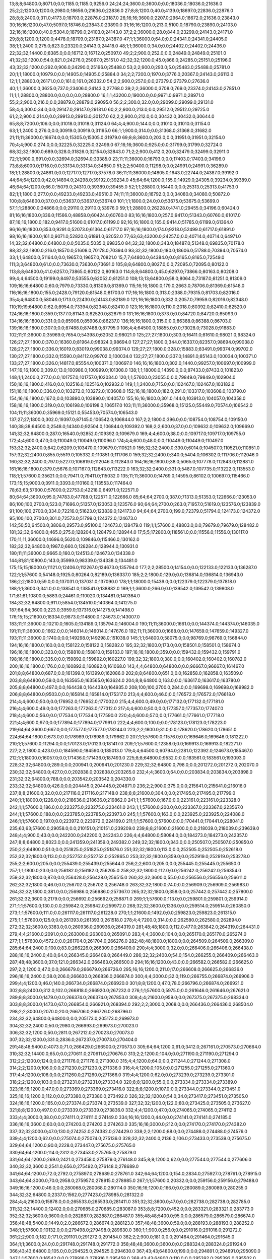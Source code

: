 13;8;8;64800.0;8071.0;0.0;1185.0;1185.0;9256.0
24;24;24;3600.0;3600.0;0.0;18036.0;18036.0;21636.0
25;2;2;1200.0;1200.0;2980.0;18656.0;21636.0;22836.0
27;8;8;1200.0;40.0;4139.0;18697.0;22836.0;22876.0
28;8;8;2400.0;311.0;4173.0;18703.0;22876.0;23187.0
26;16;16;3600.0;2207.0;2964.0;18672.0;21636.0;23843.0
30;16;16;1200.0;47.0;5097.0;18746.0;23843.0;23890.0
31;16;16;1200.0;213.0;5100.0;18790.0;23890.0;24103.0
32;16;16;1200.0;40.0;5304.0;18799.0;24103.0;24143.0
37;2;2;36000.0;28.0;844.0;23299.0;24143.0;24171.0
29;8;8;1200.0;1200.0;4478.0;18709.0;23187.0;24387.0
47;1;1;36000.0;64.0;0.0;24341.0;24341.0;24405.0
38;1;1;2400.0;275.0;823.0;23320.0;24143.0;24418.0
48;1;1;36000.0;34.0;0.0;24402.0;24402.0;24436.0
22;32;32;14400.0;8385.0;0.0;16712.0;16712.0;25097.0
49;2;2;900.0;252.0;0.0;24849.0;24849.0;25101.0
41;32;32;1200.0;54.0;821.0;24276.0;25097.0;25151.0
42;32;32;1200.0;45.0;866.0;24285.0;25151.0;25196.0
43;32;32;1200.0;292.0;906.0;24290.0;25196.0;25488.0
53;2;2;900.0;293.0;5.0;25483.0;25488.0;25781.0
20;1;1;18000.0;10979.0;0.0;14905.0;14905.0;25884.0
34;2;2;7200.0;1970.0;3776.0;20367.0;24143.0;26113.0
12;1;1;28800.0;26171.0;0.0;161.0;161.0;26332.0
54;2;2;900.0;257.0;0.0;27379.0;27379.0;27636.0
40;1;1;36000.0;3625.0;737.0;23406.0;24143.0;27768.0
39;2;2;36000.0;3708.0;769.0;23374.0;24143.0;27851.0
11;1;1;28800.0;28800.0;0.0;0.0;0.0;28800.0
16;1;1;43200.0;19000.0;0.0;9971.0;9971.0;28971.0
55;2;2;900.0;216.0;0.0;28879.0;28879.0;29095.0
56;2;2;300.0;32.0;0.0;29099.0;29099.0;29131.0
58;4;4;300.0;34.0;0.0;29147.0;29147.0;29181.0
60;2;2;900.0;213.0;0.0;29512.0;29512.0;29725.0
61;2;2;900.0;214.0;0.0;29913.0;29913.0;30127.0
62;2;2;900.0;212.0;0.0;30432.0;30432.0;30644.0
65;8;8;7200.0;106.0;0.0;31018.0;31018.0;31124.0
64;4;4;900.0;144.0;0.0;31010.0;31010.0;31154.0
63;1;1;2400.0;276.0;0.0;30919.0;30919.0;31195.0
66;1;1;900.0;314.0;0.0;31368.0;31368.0;31682.0
21;11;11;36000.0;16674.0;0.0;15305.0;15305.0;31979.0
69;8;8;3600.0;203.0;0.0;31951.0;31951.0;32154.0
70;4;4;900.0;274.0;0.0;32225.0;32225.0;32499.0
67;16;16;3600.0;925.0;0.0;31799.0;31799.0;32724.0
68;32;32;1800.0;689.0;328.0;31826.0;32154.0;32843.0
71;2;2;900.0;412.0;20.0;32479.0;32499.0;32911.0
72;1;1;900.0;691.0;0.0;32694.0;32694.0;33385.0
23;11;11;36000.0;16793.0;0.0;17403.0;17403.0;34196.0
73;8;8;6000.0;1716.0;0.0;33134.0;33134.0;34850.0
51;2;2;50400.0;11298.0;0.0;24991.0;24991.0;36289.0
18;1;1;28800.0;24861.0;0.0;12717.0;12717.0;37578.0
36;11;11;36000.0;14805.0;1643.0;22744.0;24387.0;39192.0
44;64;64;1200.0;42.0;14894.0;24298.0;39192.0;39234.0
45;64;64;1200.0;155.0;14929.0;24305.0;39234.0;39389.0
46;64;64;1200.0;66.0;15079.0;24310.0;39389.0;39455.0
52;1;1;28800.0;16440.0;0.0;25313.0;25313.0;41753.0
82;1;1;1800.0;277.0;0.0;49233.0;49233.0;49510.0
74;11;11;36000.0;16792.0;0.0;34080.0;34080.0;50872.0
100;8;8;64800.0;37.0;0.0;53637.0;53637.0;53674.0
101;1;1;1800.0;24.0;0.0;53675.0;53675.0;53699.0
57;1;1;28800.0;24866.0;0.0;29110.0;29110.0;53976.0
59;1;1;28800.0;26228.0;4741.0;29455.0;34196.0;60424.0
81;16;16;1800.0;336.0;11566.0;48858.0;60424.0;60760.0
83;16;16;1800.0;257.0;9417.0;51343.0;60760.0;61017.0
87;16;16;1800.0;182.0;9417.0;51600.0;61017.0;61199.0
92;16;16;1800.0;165.0;9414.0;51785.0;61199.0;61364.0
96;16;16;1800.0;353.0;9291.0;52073.0;61364.0;61717.0
97;16;16;1800.0;174.0;9218.0;52499.0;61717.0;61891.0
98;16;16;1800.0;161.0;9071.0;52820.0;61891.0;62052.0
77;63;63;43200.0;24257.0;0.0;40714.0;40714.0;64971.0
14;32;32;64800.0;64800.0;0.0;5035.0;5035.0;69835.0
84;32;32;1800.0;343.0;18487.0;51348.0;69835.0;70178.0
88;32;32;1800.0;216.0;18570.0;51608.0;70178.0;70394.0
93;32;32;1800.0;180.0;18606.0;51788.0;70394.0;70574.0
33;1;1;64800.0;51164.0;0.0;19657.0;19657.0;70821.0
15;7;7;64800.0;64384.0;0.0;8165.0;8165.0;72549.0
111;3;3;64800.0;61.0;0.0;73630.0;73630.0;73691.0
105;8;8;64800.0;8027.0;0.0;72095.0;72095.0;80122.0
113;8;8;64800.0;41.0;6257.0;73865.0;80122.0;80163.0
114;8;8;64800.0;45.0;6297.0;73866.0;80163.0;80208.0
99;4;4;64500.0;19199.0;8497.0;53555.0;62052.0;81251.0
108;13;13;64800.0;58.0;8064.0;73187.0;81251.0;81309.0
109;16;16;64800.0;60.0;7979.0;73330.0;81309.0;81369.0
115;16;16;1800.0;179.0;2663.0;78706.0;81369.0;81548.0
116;16;16;1800.0;155.0;2428.0;79120.0;81548.0;81703.0
117;16;16;1800.0;313.0;2388.0;79315.0;81703.0;82016.0
35;4;4;64800.0;58046.0;1713.0;22430.0;24143.0;82189.0
121;16;16;1800.0;332.0;2057.0;79959.0;82016.0;82348.0
110;19;19;64800.0;62.0;8954.0;73394.0;82348.0;82410.0
123;16;16;1800.0;110.0;2018.0;80392.0;82410.0;82520.0
124;16;16;1800.0;359.0;1377.0;81143.0;82520.0;82879.0
131;16;16;1800.0;373.0;0.0;84720.0;84720.0;85093.0
134;16;16;1800.0;331.0;0.0;85906.0;85906.0;86237.0
136;16;16;1800.0;315.0;0.0;86388.0;86388.0;86703.0
139;16;16;1800.0;307.0;0.0;87488.0;87488.0;87795.0
106;4;4;64500.0;18855.0;0.0;73028.0;73028.0;91883.0
102;11;11;36000.0;35969.0;7654.0;54398.0;62052.0;98021.0
125;27;27;1800.0;303.0;16411.0;81610.0;98021.0;98324.0
126;27;27;1800.0;370.0;16360.0;81964.0;98324.0;98694.0
127;27;27;1800.0;344.0;16337.0;82357.0;98694.0;99038.0
128;27;27;1800.0;336.0;16019.0;83019.0;99038.0;99374.0
129;27;27;1800.0;328.0;15883.0;83491.0;99374.0;99702.0
130;27;27;1800.0;332.0;15590.0;84112.0;99702.0;100034.0
132;27;27;1800.0;337.0;14891.0;85143.0;100034.0;100371.0
133;27;27;1800.0;326.0;14817.0;85554.0;100371.0;100697.0
146;16;16;1800.0;302.0;1440.0;99257.0;100697.0;100999.0
147;16;16;1800.0;309.0;13.0;100986.0;100999.0;101308.0
138;1;1;18000.0;14390.0;0.0;87433.0;87433.0;101823.0
148;1;1;2400.0;277.0;0.0;101757.0;101757.0;102034.0
120;1;1;57600.0;23055.0;0.0;79849.0;79849.0;102904.0
150;16;16;1800.0;416.0;0.0;102516.0;102516.0;102932.0
149;1;1;2400.0;715.0;0.0;102467.0;102467.0;103182.0
151;16;16;1800.0;336.0;0.0;103272.0;103272.0;103608.0
152;16;16;1800.0;182.0;291.0;103317.0;103608.0;103790.0
154;16;16;1800.0;167.0;0.0;103890.0;103890.0;104057.0
155;16;16;1800.0;301.0;144.0;103913.0;104057.0;104358.0
158;16;16;1800.0;319.0;0.0;106198.0;106198.0;106517.0
103;11;11;36000.0;35968.0;15125.0;55449.0;70574.0;106542.0
104;11;11;36000.0;35969.0;15121.0;55453.0;70574.0;106543.0
137;27;27;1800.0;302.0;19397.0;87145.0;106542.0;106844.0
167;2;2;1800.0;396.0;0.0;108754.0;108754.0;109150.0
140;38;38;64500.0;2548.0;14340.0;92504.0;106844.0;109392.0
168;2;2;600.0;37.0;0.0;109632.0;109632.0;109669.0
141;32;32;64800.0;287.0;16540.0;92852.0;109392.0;109679.0
169;4;4;600.0;38.0;0.0;109717.0;109717.0;109755.0
172;4;4;600.0;47.0;0.0;110049.0;110049.0;110096.0
174;4;4;600.0;48.0;0.0;110449.0;110449.0;110497.0
153;32;32;2400.0;842.0;6209.0;103470.0;109679.0;110521.0
156;32;32;2400.0;330.0;6014.0;104507.0;110521.0;110851.0
157;32;32;2400.0;855.0;5519.0;105332.0;110851.0;111706.0
159;32;32;2400.0;340.0;5404.0;106302.0;111706.0;112046.0
160;32;32;2400.0;797.0;5227.0;106819.0;112046.0;112843.0
164;16;16;1800.0;38.0;5065.0;107778.0;112843.0;112881.0
161;16;16;1800.0;379.0;5676.0;107167.0;112843.0;113222.0
163;32;32;2400.0;331.0;5487.0;107735.0;113222.0;113553.0
118;1;1;57600.0;35621.0;0.0;79411.0;79411.0;115032.0
135;11;11;36000.0;14769.0;14595.0;86102.0;100697.0;115466.0
173;15;15;9000.0;3911.0;3393.0;110160.0;113553.0;117464.0
78;63;63;57600.0;57600.0;22753.0;42218.0;64971.0;122571.0
80;64;64;3600.0;95.0;74783.0;47788.0;122571.0;122666.0
85;64;64;2700.0;387.0;71313.0;51353.0;122666.0;123053.0
86;100;100;2700.0;523.0;71696.0;51357.0;123053.0;123576.0
90;64;64;2700.0;263.0;71957.0;51619.0;123576.0;123839.0
91;100;100;2700.0;334.0;72216.0;51623.0;123839.0;124173.0
94;64;64;2700.0;199.0;72379.0;51794.0;124173.0;124372.0
95;100;100;2700.0;301.0;72573.0;51799.0;124372.0;124673.0
142;50;50;64500.0;3806.0;29573.0;95100.0;124673.0;128479.0
119;1;1;57600.0;48803.0;0.0;79679.0;79679.0;128482.0
181;32;32;64800.0;465.0;275.0;128204.0;128479.0;128944.0
17;5;5;172800.0;118561.0;0.0;11556.0;11556.0;130117.0
170;11;11;36000.0;14696.0;5620.0;109846.0;115466.0;130162.0
182;32;32;64800.0;1987.0;660.0;128284.0;128944.0;130931.0
180;11;11;36000.0;9665.0;160.0;124513.0;124673.0;134338.0
144;81;81;10800.0;143.0;35999.0;98339.0;134338.0;134481.0
175;15;15;18000.0;11121.0;12406.0;112267.0;124673.0;135794.0
177;2;2;28500.0;14154.0;0.0;122133.0;122133.0;136287.0
122;1;1;57600.0;54148.0;1925.0;80264.0;82189.0;136337.0
185;2;2;1800.0;129.0;0.0;136814.0;136814.0;136943.0
186;2;2;1800.0;59.0;0.0;137031.0;137031.0;137090.0
178;1;1;18000.0;15439.0;0.0;122379.0;122379.0;137818.0
188;1;1;3600.0;341.0;0.0;138541.0;138541.0;138882.0
189;1;1;3600.0;266.0;0.0;139542.0;139542.0;139808.0
171;81;81;10800.0;5883.0;24461.0;110020.0;134481.0;140364.0
184;32;32;64800.0;911.0;5854.0;134510.0;140364.0;141275.0
187;64;64;3600.0;223.0;3959.0;137316.0;141275.0;141498.0
176;15;15;21600.0;18334.0;9873.0;114800.0;124673.0;143007.0
183;11;11;36000.0;10210.0;1605.0;134189.0;135794.0;146004.0
190;11;11;36000.0;1661.0;0.0;144374.0;144374.0;146035.0
191;11;11;36000.0;1662.0;0.0;146014.0;146014.0;147676.0
192;11;11;36000.0;1668.0;0.0;147659.0;147659.0;149327.0
193;11;11;36000.0;1740.0;0.0;149298.0;149298.0;151038.0
145;1;1;64800.0;58075.0;0.0;98769.0;98769.0;156844.0
194;16;16;1800.0;160.0;0.0;158122.0;158122.0;158282.0
195;32;32;1800.0;173.0;0.0;158501.0;158501.0;158674.0
196;16;16;1800.0;323.0;0.0;158810.0;158810.0;159133.0
197;16;16;1800.0;359.0;0.0;159432.0;159432.0;159791.0
198;16;16;1800.0;335.0;0.0;159892.0;159892.0;160227.0
199;32;32;1800.0;380.0;0.0;160402.0;160402.0;160782.0
200;16;16;1800.0;176.0;0.0;160892.0;160892.0;161068.0
143;4;4;64800.0;64800.0;0.0;96667.0;96667.0;161467.0
201;8;8;64800.0;687.0;0.0;161399.0;161399.0;162086.0
202;8;8;64800.0;651.0;0.0;162858.0;162858.0;163509.0
203;8;8;64800.0;59.0;0.0;163565.0;163565.0;163624.0
204;8;8;64800.0;163.0;0.0;163617.0;163617.0;163780.0
205;8;8;64800.0;497.0;0.0;164438.0;164438.0;164935.0
208;100;100;2700.0;284.0;0.0;169698.0;169698.0;169982.0
206;8;8;64800.0;9503.0;0.0;165814.0;165814.0;175317.0
213;4;4;600.0;46.0;0.0;176572.0;176572.0;176618.0
214;4;4;600.0;50.0;0.0;176952.0;176952.0;177002.0
215;4;4;600.0;49.0;0.0;177132.0;177132.0;177181.0
216;4;4;600.0;49.0;0.0;177263.0;177263.0;177312.0
217;4;4;600.0;50.0;0.0;177357.0;177357.0;177407.0
218;4;4;600.0;56.0;0.0;177534.0;177534.0;177590.0
220;4;4;600.0;57.0;0.0;177661.0;177661.0;177718.0
221;4;4;600.0;97.0;0.0;177894.0;177894.0;177991.0
222;4;4;600.0;100.0;0.0;178123.0;178123.0;178223.0
219;64;64;3600.0;667.0;0.0;177577.0;177577.0;178244.0
223;2;2;1800.0;31.0;0.0;178620.0;178620.0;178651.0
224;64;64;1800.0;673.0;0.0;178989.0;178989.0;179662.0
207;1;1;57600.0;11576.0;0.0;169646.0;169646.0;181222.0
210;1;1;57600.0;11294.0;0.0;170123.0;170123.0;181417.0
209;1;1;57600.0;12358.0;0.0;169913.0;169913.0;182271.0
227;2;2;1800.0;423.0;0.0;184590.0;184590.0;185013.0
179;4;4;64500.0;60794.0;2281.0;122392.0;124673.0;185467.0
212;1;1;18000.0;16057.0;0.0;171436.0;171436.0;187493.0
225;8;8;64800.0;9532.0;0.0;183561.0;183561.0;193093.0
228;32;32;64800.0;289.0;0.0;200941.0;200941.0;201230.0
229;32;32;64800.0;798.0;0.0;201272.0;201272.0;202070.0
230;32;32;64800.0;427.0;0.0;202838.0;202838.0;203265.0
232;4;4;3600.0;64.0;0.0;203834.0;203834.0;203898.0
231;32;32;64800.0;788.0;0.0;203542.0;203542.0;204330.0
233;32;32;64800.0;426.0;0.0;204445.0;204445.0;204871.0
236;2;2;900.0;375.0;0.0;215641.0;215641.0;216016.0
237;8;8;21600.0;32.0;0.0;217116.0;217116.0;217148.0
238;8;8;21600.0;304.0;0.0;217495.0;217495.0;217799.0
240;1;1;18000.0;1226.0;0.0;218636.0;218636.0;219862.0
241;1;1;57600.0;167.0;0.0;223161.0;223161.0;223328.0
242;1;1;57600.0;186.0;0.0;223275.0;223275.0;223461.0
243;1;1;57600.0;200.0;0.0;223367.0;223367.0;223567.0
244;1;1;57600.0;188.0;0.0;223785.0;223785.0;223973.0
245;1;1;57600.0;163.0;0.0;223925.0;223925.0;224088.0
246;1;1;57600.0;197.0;0.0;223972.0;223972.0;224169.0
211;1;1;57600.0;57600.0;0.0;170441.0;170441.0;228041.0
235;63;63;57600.0;29058.0;0.0;210151.0;210151.0;239209.0
239;8;8;21600.0;21600.0;0.0;218039.0;218039.0;239639.0
248;4;4;900.0;43.0;0.0;242200.0;242200.0;242243.0
226;4;4;64800.0;58084.0;0.0;184273.0;184273.0;242357.0
247;8;8;64800.0;8023.0;0.0;241359.0;241359.0;249382.0
249;32;32;1800.0;343.0;0.0;250507.0;250507.0;250850.0
250;2;2;64800.0;51.0;0.0;251825.0;251825.0;251876.0
251;32;32;1800.0;113.0;0.0;252505.0;252505.0;252618.0
252;32;32;1800.0;113.0;0.0;252752.0;252752.0;252865.0
253;32;32;1800.0;359.0;0.0;252919.0;252919.0;253278.0
255;2;2;600.0;205.0;0.0;255439.0;255439.0;255644.0
256;2;2;600.0;205.0;0.0;255445.0;255445.0;255650.0
257;1;1;1800.0;23.0;0.0;256182.0;256182.0;256205.0
258;32;32;1800.0;112.0;0.0;256242.0;256242.0;256354.0
259;32;32;1800.0;87.0;0.0;256428.0;256428.0;256515.0
260;32;32;3600.0;55.0;0.0;256556.0;256556.0;256611.0
262;32;32;1800.0;46.0;0.0;256702.0;256702.0;256748.0
263;32;32;1800.0;74.0;0.0;256909.0;256909.0;256983.0
264;32;32;1800.0;381.0;0.0;256986.0;256986.0;257367.0
265;32;32;1800.0;358.0;0.0;257442.0;257442.0;257800.0
261;32;32;3600.0;2179.0;0.0;256692.0;256692.0;258871.0
269;1;1;57600.0;113.0;0.0;259801.0;259801.0;259914.0
271;1;1;57600.0;130.0;0.0;259842.0;259842.0;259972.0
268;32;32;3600.0;1336.0;0.0;259514.0;259514.0;260850.0
273;1;1;57600.0;111.0;0.0;261117.0;261117.0;261228.0
270;1;1;21600.0;1492.0;0.0;259823.0;259823.0;261315.0
275;1;1;57600.0;125.0;0.0;261393.0;261393.0;261518.0
278;4;4;7200.0;314.0;0.0;262580.0;262580.0;262894.0
272;32;32;3600.0;3383.0;0.0;260936.0;260936.0;264319.0
281;48;48;1800.0;112.0;477.0;263842.0;264319.0;264431.0
279;4;4;21600.0;2091.0;0.0;263000.0;263000.0;265091.0
283;4;4;3600.0;104.0;0.0;265170.0;265170.0;265274.0
277;1;1;57600.0;4572.0;0.0;261704.0;261704.0;266276.0
282;48;48;1800.0;1800.0;0.0;264509.0;264509.0;266309.0
285;64;64;2400.0;100.0;83.0;266226.0;266309.0;266409.0
290;4;4;3000.0;32.0;0.0;266406.0;266406.0;266438.0
288;16;16;2400.0;40.0;64.0;266345.0;266409.0;266449.0
286;32;32;2400.0;54.0;154.0;266255.0;266409.0;266463.0
287;48;48;3600.0;37.0;121.0;266342.0;266463.0;266500.0
294;16;16;1200.0;43.0;0.0;266582.0;266582.0;266625.0
297;2;2;1200.0;47.0;0.0;266679.0;266679.0;266726.0
295;16;16;1200.0;211.0;17.0;266608.0;266625.0;266836.0
296;16;16;2400.0;38.0;206.0;266630.0;266836.0;266874.0
300;4;4;3000.0;32.0;119.0;266755.0;266874.0;266906.0
299;4;4;1200.0;46.0;140.0;266734.0;266874.0;266920.0
301;8;8;1200.0;47.0;78.0;266796.0;266874.0;266921.0
302;8;8;2400.0;312.0;102.0;266818.0;266920.0;267232.0
276;1;1;57600.0;5975.0;0.0;261646.0;261646.0;267621.0
289;8;8;3000.0;1479.0;0.0;266374.0;266374.0;267853.0
308;4;4;21600.0;959.0;0.0;267375.0;267375.0;268334.0
303;8;8;3000.0;1473.0;67.0;266854.0;266921.0;268394.0
292;2;2;3000.0;2068.0;0.0;266436.0;266436.0;268504.0
298;2;2;3000.0;2070.0;20.0;266706.0;266726.0;268796.0
234;32;32;64800.0;64800.0;0.0;205173.0;205173.0;269973.0
304;32;32;2400.0;50.0;2980.0;266993.0;269973.0;270023.0
306;32;32;1200.0;50.0;2811.0;267212.0;270023.0;270073.0
307;32;32;1200.0;331.0;2836.0;267237.0;270073.0;270404.0
291;48;48;5400.0;4073.0;71.0;266429.0;266500.0;270573.0
305;64;64;1200.0;91.0;3412.0;267161.0;270573.0;270664.0
310;32;32;14400.0;65.0;0.0;270611.0;270611.0;270676.0
313;2;2;1200.0;104.0;0.0;271190.0;271190.0;271294.0
312;2;2;1200.0;124.0;0.0;271176.0;271176.0;271300.0
315;4;4;1200.0;64.0;0.0;271244.0;271244.0;271308.0
314;2;2;1200.0;106.0;0.0;271230.0;271230.0;271336.0
316;4;4;1200.0;105.0;0.0;271255.0;271255.0;271360.0
317;4;4;1200.0;106.0;0.0;271260.0;271260.0;271366.0
319;4;4;1200.0;62.0;0.0;273239.0;273239.0;273301.0
318;2;2;1200.0;103.0;0.0;273231.0;273231.0;273334.0
320;8;8;1200.0;55.0;0.0;273334.0;273334.0;273389.0
323;16;16;1200.0;47.0;0.0;273369.0;273369.0;273416.0
322;8;8;1200.0;107.0;0.0;273344.0;273344.0;273451.0
325;16;16;1200.0;112.0;0.0;273380.0;273380.0;273492.0
326;32;32;1200.0;54.0;34.0;273417.0;273451.0;273505.0
324;16;16;1200.0;165.0;0.0;273374.0;273374.0;273539.0
327;32;32;1200.0;122.0;80.0;273425.0;273505.0;273627.0
321;8;8;1200.0;497.0;0.0;273339.0;273339.0;273836.0
332;4;4;1200.0;47.0;0.0;274065.0;274065.0;274112.0
333;4;4;3000.0;38.0;0.0;274111.0;274111.0;274149.0
334;16;16;1200.0;44.0;0.0;274141.0;274141.0;274185.0
336;16;16;3600.0;60.0;0.0;274203.0;274203.0;274263.0
335;16;16;3000.0;212.0;0.0;274170.0;274170.0;274382.0
337;32;32;3000.0;47.0;130.0;274252.0;274382.0;274429.0
338;2;2;1200.0;88.0;0.0;274488.0;274488.0;274576.0
339;4;4;1200.0;62.0;0.0;275074.0;275074.0;275136.0
328;32;32;2400.0;2136.0;106.0;273433.0;273539.0;275675.0
329;64;64;1200.0;90.0;2228.0;273447.0;275675.0;275765.0
330;64;64;1200.0;114.0;2312.0;273453.0;275765.0;275879.0
331;64;64;1200.0;269.0;2421.0;273458.0;275879.0;276148.0
345;8;8;1200.0;62.0;0.0;277544.0;277544.0;277606.0
340;32;32;3600.0;2541.0;656.0;275492.0;276148.0;278689.0
341;64;64;1200.0;72.0;2792.0;275897.0;278689.0;278761.0
342;64;64;1200.0;154.0;2834.0;275927.0;278761.0;278915.0
343;64;64;3000.0;70.0;2958.0;275957.0;278915.0;278985.0
267;1;1;57600.0;20332.0;0.0;259156.0;259156.0;279488.0
349;16;16;1200.0;46.0;0.0;280068.0;280068.0;280114.0
350;16;16;1200.0;166.0;0.0;280089.0;280089.0;280255.0
344;32;32;64800.0;2337.0;1562.0;277423.0;278985.0;281322.0
284;4;4;21600.0;15878.0;0.0;265533.0;265533.0;281411.0
351;32;32;3600.0;47.0;0.0;282738.0;282738.0;282785.0
311;32;32;14400.0;12402.0;0.0;270685.0;270685.0;283087.0
353;8;8;7200.0;452.0;0.0;283321.0;283321.0;283773.0
352;32;32;3600.0;3600.0;0.0;282887.0;282887.0;286487.0
355;48;48;5400.0;95.0;0.0;286579.0;286579.0;286674.0
356;48;48;5400.0;1449.0;2.0;286672.0;286674.0;288123.0
357;48;48;3600.0;59.0;0.0;288193.0;288193.0;288252.0
348;1;1;57600.0;10132.0;0.0;279498.0;279498.0;289630.0
360;1;1;900.0;256.0;0.0;291016.0;291016.0;291272.0
361;2;2;900.0;182.0;171.0;291101.0;291272.0;291454.0
362;2;2;900.0;181.0;0.0;291464.0;291464.0;291645.0
364;1;1;3600.0;24.0;0.0;291748.0;291748.0;291772.0
358;48;48;3600.0;3600.0;0.0;288324.0;288324.0;291924.0
366;43;43;64800.0;105.0;0.0;294525.0;294525.0;294630.0
367;43;43;64800.0;199.0;0.0;294891.0;294891.0;295090.0
347;1;1;57600.0;16542.0;0.0;278916.0;278916.0;295458.0
368;43;43;64800.0;110.0;0.0;295392.0;295392.0;295502.0
369;43;43;64800.0;115.0;0.0;296057.0;296057.0;296172.0
274;1;1;57600.0;37309.0;0.0;261249.0;261249.0;298558.0
365;1;1;18000.0;13584.0;0.0;292033.0;292033.0;305617.0
370;32;32;10800.0;1091.0;0.0;306526.0;306526.0;307617.0
254;4;4;64800.0;57498.0;0.0;255304.0;255304.0;312802.0
372;32;32;3600.0;1603.0;0.0;314769.0;314769.0;316372.0
346;1;1;57600.0;37996.0;0.0;278895.0;278895.0;316891.0
266;8;8;64800.0;64800.0;0.0;258399.0;258399.0;323199.0
354;63;63;43200.0;43200.0;0.0;284224.0;284224.0;327424.0
363;1;1;57600.0;38541.0;78.0;291567.0;291645.0;330186.0
379;2;2;600.0;202.0;0.0;345336.0;345336.0;345538.0
380;2;2;600.0;232.0;0.0;345426.0;345426.0;345658.0
371;1;1;57600.0;39487.0;0.0;306771.0;306771.0;346258.0
387;1;1;57600.0;146.0;0.0;346261.0;346261.0;346407.0
388;1;1;17400.0;24.0;0.0;349656.0;349656.0;349680.0
391;32;32;1200.0;72.0;0.0;353500.0;353500.0;353572.0
392;32;32;1200.0;112.0;0.0;353521.0;353521.0;353633.0
393;64;64;1200.0;70.0;82.0;353551.0;353633.0;353703.0
394;64;64;1200.0;101.0;137.0;353566.0;353703.0;353804.0
395;64;64;1200.0;244.0;218.0;353586.0;353804.0;354048.0
396;23;23;64800.0;607.0;0.0;353635.0;353635.0;354242.0
398;16;16;1200.0;36.0;0.0;354427.0;354427.0;354463.0
399;16;16;1200.0;59.0;0.0;354485.0;354485.0;354544.0
401;8;8;1200.0;32.0;0.0;354598.0;354598.0;354630.0
400;16;16;1200.0;127.0;0.0;354540.0;354540.0;354667.0
402;8;8;1200.0;105.0;0.0;354649.0;354649.0;354754.0
397;2;2;7200.0;628.0;0.0;354137.0;354137.0;354765.0
404;8;8;1200.0;105.0;0.0;354959.0;354959.0;355064.0
405;4;4;1200.0;51.0;0.0;355022.0;355022.0;355073.0
406;4;4;1200.0;103.0;0.0;355062.0;355062.0;355165.0
407;4;4;1200.0;104.0;0.0;355106.0;355106.0;355210.0
408;2;2;1200.0;70.0;0.0;355172.0;355172.0;355242.0
409;2;2;1200.0;105.0;0.0;355211.0;355211.0;355316.0
410;2;2;1200.0;104.0;0.0;355262.0;355262.0;355366.0
403;2;2;7200.0;746.0;0.0;354825.0;354825.0;355571.0
411;8;8;1200.0;31.0;0.0;355576.0;355576.0;355607.0
412;4;4;1200.0;51.0;0.0;355595.0;355595.0;355646.0
413;2;2;1200.0;69.0;0.0;355618.0;355618.0;355687.0
414;8;8;1200.0;43.0;0.0;355810.0;355810.0;355853.0
415;32;32;1200.0;48.0;0.0;356027.0;356027.0;356075.0
416;32;32;1200.0;44.0;0.0;356084.0;356084.0;356128.0
418;32;32;1200.0;96.0;0.0;356118.0;356118.0;356214.0
419;8;8;57600.0;36.0;0.0;356210.0;356210.0;356246.0
420;2;2;7200.0;61.0;0.0;357411.0;357411.0;357472.0
421;2;2;7200.0;77.0;0.0;357468.0;357468.0;357545.0
422;4;4;300.0;38.0;0.0;357772.0;357772.0;357810.0
424;8;8;43200.0;105.0;0.0;358535.0;358535.0;358640.0
425;32;32;14400.0;87.0;0.0;359107.0;359107.0;359194.0
389;22;22;12600.0;9171.0;0.0;350156.0;350156.0;359327.0
427;8;8;43200.0;106.0;0.0;360241.0;360241.0;360347.0
429;1;1;17400.0;24.0;0.0;361315.0;361315.0;361339.0
430;16;16;17400.0;108.0;0.0;361719.0;361719.0;361827.0
384;1;1;18000.0;16070.0;0.0;345999.0;345999.0;362069.0
434;2;2;7200.0;225.0;0.0;366536.0;366536.0;366761.0
438;8;8;1800.0;43.0;0.0;368512.0;368512.0;368555.0
439;16;16;1800.0;37.0;0.0;368540.0;368540.0;368577.0
440;16;16;1200.0;59.0;13.0;368564.0;368577.0;368636.0
441;16;16;1200.0;127.0;56.0;368580.0;368636.0;368763.0
431;63;63;43200.0;10871.0;0.0;364945.0;364945.0;375816.0
443;2;2;7200.0;224.0;0.0;376388.0;376388.0;376612.0
447;2;2;7200.0;62.0;0.0;377922.0;377922.0;377984.0
373;8;8;64800.0;57958.0;0.0;320622.0;320622.0;378580.0
442;64;64;3600.0;3600.0;2589.0;373227.0;375816.0;379416.0
445;43;43;64800.0;161.0;2875.0;376541.0;379416.0;379577.0
383;1;1;57600.0;34440.0;0.0;345808.0;345808.0;380248.0
452;8;8;1200.0;550.0;0.0;380369.0;380369.0;380919.0
437;1;1;18000.0;14132.0;0.0;367794.0;367794.0;381926.0
450;16;16;17400.0;4115.0;0.0;379302.0;379302.0;383417.0
456;32;32;1200.0;50.0;2903.0;380514.0;383417.0;383467.0
457;32;32;1200.0;43.0;2924.0;380543.0;383467.0;383510.0
458;32;32;1200.0;92.0;2600.0;380910.0;383510.0;383602.0
428;8;8;43200.0;24887.0;0.0;360464.0;360464.0;385351.0
459;32;32;10800.0;1557.0;0.0;384657.0;384657.0;386214.0
461;32;32;10800.0;1597.0;0.0;386658.0;386658.0;388255.0
385;1;1;57600.0;49143.0;0.0;346012.0;346012.0;395155.0
423;1;1;57600.0;38648.0;0.0;357947.0;357947.0;396595.0
426;8;8;57600.0;44927.0;0.0;360168.0;360168.0;405095.0
417;8;8;54000.0;49867.0;0.0;356092.0;356092.0;405959.0
463;32;32;7200.0;2787.0;0.0;405349.0;405349.0;408136.0
386;4;4;64800.0;64800.0;0.0;346155.0;346155.0;410955.0
448;63;63;57600.0;67.0;32822.0;378133.0;410955.0;411022.0
449;63;63;57600.0;6075.0;32538.0;378484.0;411022.0;417097.0
453;64;64;1200.0;75.0;36680.0;380417.0;417097.0;417172.0
454;64;64;1200.0;66.0;36716.0;380456.0;417172.0;417238.0
455;64;64;1200.0;65.0;36747.0;380491.0;417238.0;417303.0
465;4;4;300.0;30.0;5352.0;411951.0;417303.0;417333.0
466;4;4;300.0;30.0;5108.0;412195.0;417303.0;417333.0
467;4;4;300.0;30.0;5022.0;412281.0;417303.0;417333.0
468;4;4;300.0;30.0;4839.0;412464.0;417303.0;417333.0
469;4;4;300.0;30.0;1560.0;415743.0;417303.0;417333.0
470;4;4;300.0;33.0;1328.0;415975.0;417303.0;417336.0
471;4;4;300.0;29.0;0.0;424185.0;424185.0;424214.0
472;4;4;300.0;30.0;0.0;424300.0;424300.0;424330.0
473;4;4;300.0;30.0;0.0;424379.0;424379.0;424409.0
474;4;4;300.0;29.0;0.0;424569.0;424569.0;424598.0
475;4;4;300.0;30.0;0.0;424727.0;424727.0;424757.0
476;4;4;300.0;31.0;0.0;424800.0;424800.0;424831.0
477;4;4;300.0;29.0;0.0;424897.0;424897.0;424926.0
478;4;4;300.0;31.0;0.0;425099.0;425099.0;425130.0
479;4;4;300.0;29.0;0.0;425129.0;425129.0;425158.0
451;1;1;64800.0;45728.0;0.0;379535.0;379535.0;425263.0
493;1;1;14400.0;1014.0;0.0;435453.0;435453.0;436467.0
481;32;32;14400.0;14400.0;0.0;427170.0;427170.0;441570.0
480;1;1;18000.0;15421.0;0.0;426430.0;426430.0;441851.0
446;63;63;64800.0;64800.0;2025.0;377552.0;379577.0;444377.0
502;3;3;900.0;67.0;2170.0;442207.0;444377.0;444444.0
497;3;3;900.0;68.0;3906.0;440471.0;444377.0;444445.0
498;3;3;900.0;74.0;3622.0;440755.0;444377.0;444451.0
503;3;3;900.0;72.0;2135.0;442309.0;444444.0;444516.0
499;16;16;17400.0;51.0;3436.0;441080.0;444516.0;444567.0
492;11;11;36000.0;541.0;9429.0;434948.0;444377.0;444918.0
507;1;1;64800.0;94.0;0.0;445235.0;445235.0;445329.0
510;3;3;900.0;68.0;0.0;445628.0;445628.0;445696.0
513;2;2;900.0;227.0;0.0;449954.0;449954.0;450181.0
482;8;8;64800.0;25922.0;0.0;427190.0;427190.0;453112.0
488;32;32;64800.0;13453.0;8462.0;433108.0;441570.0;455023.0
518;1;1;900.0;314.0;0.0;455570.0;455570.0;455884.0
496;32;32;10800.0;2963.0;12897.0;440215.0;453112.0;456075.0
501;32;32;10800.0;1638.0;13526.0;441497.0;455023.0;456661.0
520;2;2;900.0;187.0;0.0;456621.0;456621.0;456808.0
521;2;2;900.0;39.0;0.0;456818.0;456818.0;456857.0
505;1;1;18000.0;12979.0;853.0;443591.0;444444.0;457423.0
524;2;2;900.0;216.0;397.0;457026.0;457423.0;457639.0
512;32;32;10800.0;1596.0;8925.0;447150.0;456075.0;457671.0
517;3;3;900.0;65.0;2117.0;455554.0;457671.0;457736.0
516;3;3;900.0;69.0;2243.0;455428.0;457671.0;457740.0
519;3;3;900.0;65.0;1486.0;456250.0;457736.0;457801.0
526;2;2;900.0;216.0;0.0;457853.0;457853.0;458069.0
489;11;11;36000.0;14731.0;9508.0;434869.0;444377.0;459108.0
514;32;32;10800.0;2892.0;4645.0;452016.0;456661.0;459553.0
506;43;43;64800.0;82.0;15356.0;444197.0;459553.0;459635.0
522;1;1;18000.0;2745.0;0.0;456917.0;456917.0;459662.0
515;26;26;3600.0;2657.0;2290.0;455381.0;457671.0;460328.0
535;8;8;3600.0;149.0;113.0;460215.0;460328.0;460477.0
534;2;2;900.0;363.0;0.0;460186.0;460186.0;460549.0
537;4;4;900.0;227.0;0.0;460632.0;460632.0;460859.0
490;11;11;36000.0;16712.0;9488.0;434889.0;444377.0;461089.0
491;11;11;36000.0;16774.0;9482.0;434895.0;444377.0;461151.0
523;32;32;10800.0;1623.0;2632.0;457003.0;459635.0;461258.0
540;8;8;3600.0;130.0;0.0;461577.0;461577.0;461707.0
541;4;4;900.0;194.0;0.0;461587.0;461587.0;461781.0
542;2;2;900.0;321.0;0.0;461591.0;461591.0;461912.0
543;43;43;64800.0;144.0;0.0;462922.0;462922.0;463066.0
549;2;2;1200.0;106.0;0.0;463254.0;463254.0;463360.0
544;4;4;1200.0;294.0;0.0;463139.0;463139.0;463433.0
550;8;8;1200.0;187.0;0.0;463293.0;463293.0;463480.0
547;2;2;1200.0;527.0;0.0;463191.0;463191.0;463718.0
555;16;16;1200.0;131.0;0.0;463792.0;463792.0;463923.0
551;8;8;1200.0;643.0;0.0;463332.0;463332.0;463975.0
528;2;2;14400.0;4936.0;0.0;459067.0;459067.0;464003.0
486;1;1;57600.0;33534.0;0.0;430491.0;430491.0;464025.0
556;16;16;1200.0;370.0;99.0;463824.0;463923.0;464293.0
553;1;1;1800.0;700.0;0.0;463638.0;463638.0;464338.0
545;4;4;1200.0;1200.0;0.0;463147.0;463147.0;464347.0
546;4;4;1200.0;1200.0;0.0;463156.0;463156.0;464356.0
548;2;2;1200.0;1200.0;0.0;463224.0;463224.0;464424.0
538;24;24;3600.0;3600.0;0.0;460888.0;460888.0;464488.0
552;8;8;1200.0;1200.0;587.0;463416.0;464003.0;465203.0
529;64;64;3600.0;757.0;5220.0;459268.0;464488.0;465245.0
530;64;64;1200.0;127.0;5579.0;459666.0;465245.0;465372.0
531;64;64;1200.0;130.0;5691.0;459681.0;465372.0;465502.0
532;64;64;1200.0;134.0;5807.0;459695.0;465502.0;465636.0
557;16;16;1200.0;1200.0;1741.0;463895.0;465636.0;466836.0
460;8;8;50400.0;49584.0;31704.0;385599.0;417303.0;466887.0
536;11;11;36000.0;11889.0;831.0;460258.0;461089.0;472978.0
484;1;1;57600.0;43197.0;0.0;429916.0;429916.0;473113.0
560;1;1;18000.0;8945.0;0.0;465381.0;465381.0;474326.0
554;24;24;12600.0;9120.0;1890.0;463746.0;465636.0;474756.0
508;2;2;64800.0;30109.0;0.0;445292.0;445292.0;475401.0
561;32;32;10800.0;1021.0;2982.0;471774.0;474756.0;475777.0
500;1;1;57600.0;38342.0;467.0;441384.0;441851.0;480193.0
494;1;1;64800.0;44754.0;0.0;436845.0;436845.0;481599.0
464;8;8;64800.0;64800.0;11710.0;405593.0;417303.0;482103.0
485;1;1;57600.0;53694.0;0.0;430109.0;430109.0;483803.0
569;2;2;300.0;32.0;0.0;486850.0;486850.0;486882.0
570;5;5;300.0;32.0;0.0;487026.0;487026.0;487058.0
562;11;11;36000.0;14831.0;0.0;472752.0;472752.0;487583.0
568;32;32;300.0;49.0;1965.0;485618.0;487583.0;487632.0
571;32;32;300.0;45.0;391.0;487241.0;487632.0;487677.0
572;32;32;300.0;46.0;161.0;487516.0;487677.0;487723.0
575;3;3;900.0;106.0;0.0;489014.0;489014.0;489120.0
576;3;3;900.0;72.0;0.0;489260.0;489260.0;489332.0
487;4;4;64800.0;57305.0;0.0;432409.0;432409.0;489714.0
533;32;32;64800.0;24983.0;5911.0;459725.0;465636.0;490619.0
564;11;11;36000.0;16844.0;0.0;474734.0;474734.0;491578.0
566;11;11;36000.0;16880.0;0.0;476491.0;476491.0;493371.0
581;8;8;64800.0;360.0;0.0;493696.0;493696.0;494056.0
539;64;64;3600.0;3600.0;29325.0;461294.0;490619.0;494219.0
577;16;16;300.0;38.0;3284.0;490935.0;494219.0;494257.0
578;64;64;300.0;81.0;3133.0;491124.0;494257.0;494338.0
579;64;64;300.0;73.0;3134.0;491204.0;494338.0;494411.0
582;8;8;64800.0;336.0;0.0;495102.0;495102.0;495438.0
584;8;8;64800.0;386.0;0.0;495756.0;495756.0;496142.0
580;32;32;7200.0;2969.0;2571.0;491840.0;494411.0;497380.0
567;11;11;36000.0;14912.0;0.0;483642.0;483642.0;498554.0
573;11;11;36000.0;14911.0;129.0;487594.0;487723.0;502634.0
509;1;1;64800.0;57340.0;0.0;445327.0;445327.0;502667.0
586;8;8;64800.0;337.0;0.0;503254.0;503254.0;503591.0
525;8;8;57600.0;45617.0;1933.0;457702.0;459635.0;505252.0
559;1;1;57600.0;43101.0;0.0;464323.0;464323.0;507424.0
583;32;32;64800.0;13005.0;0.0;495118.0;495118.0;508123.0
527;8;8;50400.0;50400.0;1744.0;457891.0;459635.0;510035.0
592;10;10;1800.0;388.0;0.0;511299.0;511299.0;511687.0
595;10;10;1800.0;376.0;0.0;511912.0;511912.0;512288.0
593;32;32;10800.0;734.0;0.0;511569.0;511569.0;512303.0
565;1;1;58200.0;37354.0;0.0;476210.0;476210.0;513564.0
597;24;24;21600.0;2157.0;0.0;513622.0;513622.0;515779.0
602;26;26;9000.0;109.0;37.0;515742.0;515779.0;515888.0
603;26;26;9000.0;83.0;0.0;515915.0;515915.0;515998.0
600;10;10;1800.0;325.0;0.0;515680.0;515680.0;516005.0
605;26;26;9000.0;61.0;0.0;516018.0;516018.0;516079.0
606;32;32;1800.0;358.0;0.0;516165.0;516165.0;516523.0
607;26;26;9000.0;93.0;337.0;516186.0;516523.0;516616.0
609;32;32;1800.0;378.0;76.0;516540.0;516616.0;516994.0
610;26;26;9000.0;56.0;272.0;516722.0;516994.0;517050.0
585;11;11;36000.0;14867.0;0.0;502668.0;502668.0;517535.0
615;29;29;1800.0;349.0;0.0;517981.0;517981.0;518330.0
617;3;3;900.0;71.0;0.0;519474.0;519474.0;519545.0
619;16;16;17400.0;110.0;0.0;520545.0;520545.0;520655.0
599;1;1;7200.0;5179.0;0.0;515522.0;515522.0;520701.0
611;26;26;9000.0;4225.0;88.0;516906.0;516994.0;521219.0
589;11;11;36000.0;16654.0;0.0;504634.0;504634.0;521288.0
588;11;11;36000.0;16746.0;0.0;504596.0;504596.0;521342.0
620;40;40;18000.0;872.0;30.0;521189.0;521219.0;522091.0
623;32;32;10800.0;1110.0;294.0;521797.0;522091.0;523201.0
625;40;40;18000.0;67.0;1041.0;522160.0;523201.0;523268.0
626;4;4;28800.0;1444.0;0.0;523159.0;523159.0;524603.0
614;1;1;18000.0;7671.0;0.0;517056.0;517056.0;524727.0
632;4;4;1200.0;298.0;0.0;526048.0;526048.0;526346.0
630;2;2;1200.0;528.0;0.0;525989.0;525989.0;526517.0
633;4;4;2400.0;1290.0;275.0;526071.0;526346.0;527636.0
643;1;1;300.0;34.0;0.0;527613.0;527613.0;527647.0
631;2;2;1800.0;1800.0;0.0;526016.0;526016.0;527816.0
644;1;1;7200.0;959.0;0.0;528565.0;528565.0;529524.0
634;4;4;2400.0;2400.0;1538.0;526098.0;527636.0;530036.0
635;8;8;1200.0;186.0;3917.0;526119.0;530036.0;530222.0
636;8;8;1200.0;644.0;4081.0;526141.0;530222.0;530866.0
647;1;1;7200.0;24.0;0.0;532099.0;532099.0;532123.0
648;1;1;7200.0;30.0;0.0;532200.0;532200.0;532230.0
637;8;8;2400.0;2400.0;4703.0;526163.0;530866.0;533266.0
616;11;11;36000.0;14847.0;0.0;518544.0;518544.0;533391.0
646;2;2;3000.0;2306.0;1167.0;532099.0;533266.0;535572.0
650;8;8;6000.0;2798.0;1065.0;532326.0;533391.0;536189.0
654;1;1;7200.0;5111.0;0.0;532806.0;532806.0;537917.0
627;39;39;18000.0;13523.0;0.0;524557.0;524557.0;538080.0
638;16;16;1200.0;130.0;11893.0;526187.0;538080.0;538210.0
656;1;1;7200.0;5104.0;438.0;532828.0;533266.0;538370.0
655;1;1;7200.0;5105.0;446.0;532820.0;533266.0;538371.0
621;11;11;36000.0;17091.0;0.0;521344.0;521344.0;538435.0
639;16;16;1200.0;369.0;11875.0;526205.0;538080.0;538449.0
657;1;1;7200.0;5102.0;547.0;532844.0;533391.0;538493.0
659;1;1;7200.0;5108.0;525.0;532866.0;533391.0;538499.0
658;1;1;7200.0;5111.0;537.0;532854.0;533391.0;538502.0
651;32;32;1200.0;106.0;6066.0;532369.0;538435.0;538541.0
649;4;4;6000.0;5288.0;1012.0;532254.0;533266.0;538554.0
653;32;32;1200.0;244.0;6128.0;532413.0;538541.0;538785.0
688;8;8;3600.0;107.0;0.0;538946.0;538946.0;539053.0
622;16;16;17400.0;17400.0;0.0;521680.0;521680.0;539080.0
598;8;8;25200.0;25200.0;0.0;514197.0;514197.0;539397.0
640;16;16;2400.0;1499.0;12207.0;526242.0;538449.0;539948.0
629;64;64;3600.0;755.0;14203.0;525194.0;539397.0;540152.0
660;1;1;7200.0;5114.0;2693.0;532879.0;535572.0;540686.0
661;1;1;7200.0;5120.0;2682.0;532890.0;535572.0;540692.0
665;1;1;7200.0;5111.0;3238.0;532951.0;536189.0;541300.0
664;1;1;7200.0;5115.0;3247.0;532942.0;536189.0;541304.0
662;1;1;7200.0;5124.0;3290.0;532899.0;536189.0;541313.0
663;1;1;7200.0;5128.0;3272.0;532917.0;536189.0;541317.0
666;1;1;7200.0;5118.0;4957.0;532960.0;537917.0;543035.0
667;1;1;7200.0;5127.0;5111.0;532969.0;538080.0;543207.0
669;1;1;7200.0;5114.0;5448.0;532987.0;538435.0;543549.0
668;1;1;7200.0;5118.0;5457.0;532978.0;538435.0;543553.0
670;1;1;7200.0;5122.0;5438.0;532997.0;538435.0;543557.0
671;1;1;7200.0;5114.0;5490.0;533003.0;538493.0;543607.0
672;1;1;7200.0;5121.0;5481.0;533018.0;538499.0;543620.0
673;1;1;7200.0;5121.0;5090.0;533412.0;538502.0;543623.0
709;4;4;300.0;35.0;0.0;543600.0;543600.0;543635.0
698;8;8;3600.0;33.0;1324.0;542311.0;543635.0;543668.0
624;1;1;64800.0;23100.0;0.0;521921.0;521921.0;545021.0
682;1;1;7200.0;5118.0;2587.0;537361.0;539948.0;545066.0
683;1;1;7200.0;5120.0;2575.0;537373.0;539948.0;545068.0
685;1;1;7200.0;5123.0;2556.0;537392.0;539948.0;545071.0
684;1;1;7200.0;5125.0;2564.0;537384.0;539948.0;545073.0
691;1;1;7200.0;5120.0;642.0;540044.0;540686.0;545806.0
693;1;1;7200.0;5115.0;619.0;540073.0;540692.0;545807.0
694;1;1;7200.0;5119.0;1217.0;540083.0;541300.0;546419.0
695;1;1;7200.0;5117.0;1212.0;540092.0;541304.0;546421.0
696;1;1;7200.0;5113.0;1211.0;540102.0;541313.0;546426.0
713;3;3;900.0;65.0;588.0;545831.0;546419.0;546484.0
674;1;1;7200.0;7200.0;6209.0;533739.0;539948.0;547148.0
714;4;4;300.0;35.0;0.0;547278.0;547278.0;547313.0
699;1;1;7200.0;5118.0;326.0;543297.0;543623.0;548741.0
702;1;1;7200.0;5115.0;343.0;543325.0;543668.0;548783.0
707;1;1;7200.0;5124.0;303.0;543365.0;543668.0;548792.0
701;1;1;7200.0;5125.0;350.0;543318.0;543668.0;548793.0
703;1;1;7200.0;5126.0;335.0;543333.0;543668.0;548794.0
700;1;1;7200.0;5128.0;363.0;543305.0;543668.0;548796.0
705;1;1;7200.0;5134.0;319.0;543349.0;543668.0;548802.0
704;1;1;7200.0;5136.0;328.0;543340.0;543668.0;548804.0
706;1;1;7200.0;5144.0;310.0;543358.0;543668.0;548812.0
587;8;8;64800.0;44837.0;0.0;504347.0;504347.0;549184.0
719;3;3;900.0;39.0;0.0;549325.0;549325.0;549364.0
708;1;1;7200.0;5120.0;1646.0;543375.0;545021.0;550141.0
604;1;1;57600.0;34281.0;0.0;515985.0;515985.0;550266.0
710;4;4;6000.0;5315.0;380.0;544693.0;545073.0;550388.0
722;4;4;300.0;39.0;0.0;551314.0;551314.0;551353.0
711;8;8;6000.0;2796.0;4073.0;544710.0;548783.0;551579.0
712;16;16;2400.0;1498.0;5398.0;544743.0;550141.0;551639.0
716;16;16;1200.0;106.0;2752.0;548887.0;551639.0;551745.0
717;16;16;1200.0;48.0;2829.0;548916.0;551745.0;551793.0
718;16;16;1200.0;107.0;2844.0;548949.0;551793.0;551900.0
720;8;8;7200.0;267.0;1580.0;550320.0;551900.0;552167.0
723;16;16;17400.0;38.0;94.0;552073.0;552167.0;552205.0
612;1;1;36600.0;36600.0;0.0;516912.0;516912.0;553512.0
726;3;3;900.0;74.0;0.0;553790.0;553790.0;553864.0
725;1;1;7200.0;941.0;0.0;553683.0;553683.0;554624.0
642;11;11;36000.0;14972.0;13368.0;526580.0;539948.0;554920.0
601;1;1;57600.0;40553.0;0.0;515692.0;515692.0;556245.0
727;3;3;900.0;62.0;0.0;556912.0;556912.0;556974.0
728;3;3;900.0;68.0;0.0;557631.0;557631.0;557699.0
729;3;3;900.0;67.0;0.0;557811.0;557811.0;557878.0
563;13;13;64800.0;64681.0;20489.0;472882.0;493371.0;558052.0
596;8;8;57600.0;45411.0;0.0;512850.0;512850.0;558261.0
730;3;3;900.0;36.0;95.0;558166.0;558261.0;558297.0
731;3;3;900.0;35.0;0.0;558527.0;558527.0;558562.0
732;3;3;900.0;35.0;0.0;558590.0;558590.0;558625.0
734;4;4;3600.0;944.0;0.0;559341.0;559341.0;560285.0
738;3;3;900.0;35.0;0.0;564540.0;564540.0;564575.0
680;11;11;36000.0;14716.0;15431.0;536148.0;551579.0;566295.0
735;8;8;3600.0;947.0;5532.0;560763.0;566295.0;567242.0
736;16;16;3600.0;953.0;4693.0;562549.0;567242.0;568195.0
739;16;16;1800.0;236.0;2855.0;565340.0;568195.0;568431.0
743;16;16;1800.0;165.0;2964.0;565467.0;568431.0;568596.0
747;16;16;1800.0;157.0;3053.0;565543.0;568596.0;568753.0
687;11;11;36000.0;17074.0;16494.0;538426.0;554920.0;571994.0
751;6;6;3600.0;46.0;0.0;571973.0;571973.0;572019.0
608;1;1;58200.0;58200.0;0.0;516236.0;516236.0;574436.0
686;24;24;7200.0;5021.0;33888.0;538131.0;572019.0;577040.0
753;6;6;3600.0;712.0;3603.0;573437.0;577040.0;577752.0
752;6;6;3600.0;721.0;4888.0;572152.0;577040.0;577761.0
754;6;6;3600.0;381.0;148.0;577604.0;577752.0;578133.0
641;32;32;64800.0;39802.0;13664.0;526488.0;540152.0;579954.0
677;32;32;3000.0;830.0;45178.0;534776.0;579954.0;580784.0
733;1;1;64800.0;22439.0;0.0;558991.0;558991.0;581430.0
679;32;32;10800.0;1269.0;45547.0;535237.0;580784.0;582053.0
681;43;43;64800.0;1427.0;45118.0;536935.0;582053.0;583480.0
692;32;32;10800.0;1304.0;43428.0;540052.0;583480.0;584784.0
740;32;32;1800.0;267.0;19440.0;565344.0;584784.0;585051.0
744;32;32;1800.0;186.0;19579.0;565472.0;585051.0;585237.0
748;32;32;1800.0;172.0;19689.0;565548.0;585237.0;585409.0
757;29;29;1800.0;323.0;0.0;594222.0;594222.0;594545.0
721;1;1;57600.0;35205.0;8854.0;550487.0;559341.0;594546.0
758;32;32;64800.0;59.0;0.0;595986.0;595986.0;596045.0
760;2;2;1800.0;36.0;0.0;597910.0;597910.0;597946.0
763;2;2;1800.0;36.0;0.0;599657.0;599657.0;599693.0
764;2;2;1800.0;37.0;0.0;599724.0;599724.0;599761.0
765;2;2;1800.0;37.0;0.0;599852.0;599852.0;599889.0
766;2;2;1800.0;33.0;0.0;599988.0;599988.0;600021.0
767;2;2;1800.0;37.0;0.0;600020.0;600020.0;600057.0
768;3;3;900.0;36.0;0.0;600297.0;600297.0;600333.0
769;4;4;900.0;32.0;0.0;600375.0;600375.0;600407.0
770;4;4;900.0;31.0;0.0;600426.0;600426.0;600457.0
771;3;3;900.0;35.0;0.0;600479.0;600479.0;600514.0
772;3;3;900.0;36.0;0.0;600571.0;600571.0;600607.0
645;32;32;64800.0;62956.0;11394.0;528758.0;540152.0;603108.0
675;64;64;1200.0;120.0;68442.0;534666.0;603108.0;603228.0
676;64;64;1200.0;195.0;68522.0;534706.0;603228.0;603423.0
678;64;64;3000.0;514.0;68615.0;534808.0;603423.0;603937.0
741;64;64;2700.0;318.0;38589.0;565348.0;603937.0;604255.0
745;64;64;2700.0;226.0;38781.0;565474.0;604255.0;604481.0
749;64;64;2700.0;220.0;38931.0;565550.0;604481.0;604701.0
777;1;1;7200.0;1220.0;0.0;603589.0;603589.0;604809.0
784;2;2;1800.0;35.0;0.0;606655.0;606655.0;606690.0
776;19;19;5400.0;3282.0;1688.0;603013.0;604701.0;607983.0
788;1;1;17400.0;33.0;0.0;608816.0;608816.0;608849.0
790;1;1;17400.0;30.0;0.0;609624.0;609624.0;609654.0
798;1;1;17400.0;186.0;0.0;611294.0;611294.0;611480.0
800;1;1;17400.0;29.0;0.0;611856.0;611856.0;611885.0
801;1;1;17400.0;28.0;0.0;613310.0;613310.0;613338.0
803;1;1;17400.0;127.0;0.0;613661.0;613661.0;613788.0
789;1;1;7200.0;4399.0;0.0;609511.0;609511.0;613910.0
793;2;2;1800.0;33.0;3768.0;610142.0;613910.0;613943.0
794;2;2;1800.0;42.0;3580.0;610363.0;613943.0;613985.0
806;1;1;300.0;36.0;0.0;615073.0;615073.0;615109.0
808;1;1;300.0;84.0;0.0;615398.0;615398.0;615482.0
697;16;16;39000.0;39000.0;36371.0;540669.0;577040.0;616040.0
780;18;18;7800.0;57.0;10350.0;605690.0;616040.0;616097.0
652;32;32;64800.0;61020.0;25671.0;532381.0;558052.0;619072.0
813;4;4;1200.0;51.0;0.0;619182.0;619182.0;619233.0
815;4;4;1200.0;90.0;0.0;619313.0;619313.0;619403.0
761;11;11;36000.0;14825.0;5460.0;599241.0;604701.0;619526.0
817;2;2;1200.0;36.0;0.0;619495.0;619495.0;619531.0
818;4;4;1200.0;49.0;6.0;619520.0;619526.0;619575.0
792;8;8;3600.0;66.0;9520.0;610006.0;619526.0;619592.0
816;2;2;1200.0;184.0;0.0;619466.0;619466.0;619650.0
826;4;4;480.0;35.0;0.0;619786.0;619786.0;619821.0
819;1;1;900.0;324.0;0.0;619527.0;619527.0;619851.0
830;4;4;1200.0;90.0;0.0;620202.0;620202.0;620292.0
832;2;2;1200.0;159.0;0.0;620386.0;620386.0;620545.0
837;2;2;900.0;191.0;0.0;620734.0;620734.0;620925.0
773;11;11;36000.0;16789.0;3342.0;601359.0;604701.0;621490.0
843;2;2;900.0;181.0;0.0;621345.0;621345.0;621526.0
831;2;2;1200.0;1200.0;0.0;620367.0;620367.0;621567.0
836;4;4;900.0;132.0;774.0;620716.0;621490.0;621622.0
774;11;11;36000.0;16969.0;3330.0;601371.0;604701.0;621670.0
805;8;8;64800.0;263.0;6653.0;615017.0;621670.0;621933.0
811;8;8;1200.0;51.0;2883.0;619050.0;621933.0;621984.0
814;8;8;1200.0;69.0;2717.0;619267.0;621984.0;622053.0
820;8;8;1200.0;46.0;2513.0;619540.0;622053.0;622099.0
823;8;8;1200.0;66.0;2476.0;619623.0;622099.0;622165.0
828;8;8;3600.0;106.0;2289.0;619876.0;622165.0;622271.0
829;8;8;3600.0;98.0;2069.0;620202.0;622271.0;622369.0
845;4;4;900.0;264.0;378.0;621991.0;622369.0;622633.0
846;4;4;480.0;37.0;432.0;622201.0;622633.0;622670.0
847;1;1;900.0;643.0;0.0;622216.0;622216.0;622859.0
850;2;2;900.0;384.0;0.0;622691.0;622691.0;623075.0
756;8;8;64800.0;38818.0;0.0;584331.0;584331.0;623149.0
797;8;8;3600.0;1728.0;10205.0;611285.0;621490.0;623218.0
795;13;13;14400.0;3693.0;9211.0;610381.0;619592.0;623285.0
842;4;4;2400.0;1285.0;1254.0;621115.0;622369.0;623654.0
782;32;32;5400.0;4704.0;13075.0;605997.0;619072.0;623776.0
854;4;4;64500.0;30.0;227.0;623549.0;623776.0;623806.0
796;28;28;18000.0;36.0;12678.0;611098.0;623776.0;623812.0
855;5;5;64800.0;31.0;119.0;623687.0;623806.0;623837.0
812;16;16;1200.0;117.0;4671.0;619141.0;623812.0;623929.0
848;8;8;2400.0;734.0;811.0;622407.0;623218.0;623952.0
856;8;8;1800.0;106.0;0.0;623875.0;623875.0;623981.0
821;16;16;1200.0;61.0;4355.0;619574.0;623929.0;623990.0
852;8;8;3600.0;201.0;680.0;623132.0;623812.0;624013.0
822;16;16;1200.0;120.0;4386.0;619595.0;623981.0;624101.0
807;13;13;14400.0;1166.0;8161.0;615124.0;623285.0;624451.0
737;1;1;58200.0;58200.0;2852.0;563443.0;566295.0;624495.0
799;15;15;5400.0;3951.0;11502.0;611647.0;623149.0;627100.0
858;5;5;64800.0;32.0;2147.0;624953.0;627100.0;627132.0
862;2;2;300.0;32.0;0.0;627177.0;627177.0;627209.0
863;3;3;900.0;47.0;0.0;627728.0;627728.0;627775.0
866;4;4;17400.0;615.0;0.0;628603.0;628603.0;629218.0
851;1;1;17400.0;5747.0;853.0;622801.0;623654.0;629401.0
872;2;2;900.0;383.0;181.0;629037.0;629218.0;629601.0
873;4;4;1200.0;604.0;11.0;629390.0;629401.0;630005.0
874;4;4;1200.0;37.0;560.0;629445.0;630005.0;630042.0
875;4;4;1200.0;106.0;566.0;629476.0;630042.0;630148.0
876;4;4;1200.0;107.0;649.0;629499.0;630148.0;630255.0
879;4;4;1200.0;583.0;608.0;629647.0;630255.0;630838.0
759;32;32;64800.0;24025.0;11837.0;596146.0;607983.0;632008.0
824;32;32;1200.0;65.0;12330.0;619678.0;632008.0;632073.0
825;32;32;1200.0;111.0;12295.0;619778.0;632073.0;632184.0
827;32;32;1200.0;317.0;12371.0;619813.0;632184.0;632501.0
838;32;32;1200.0;830.0;11740.0;620761.0;632501.0;633331.0
840;32;32;1200.0;245.0;12550.0;620781.0;633331.0;633576.0
841;32;32;1200.0;106.0;12773.0;620803.0;633576.0;633682.0
891;4;4;17400.0;617.0;0.0;633346.0;633346.0;633963.0
849;23;23;3600.0;1371.0;11178.0;622504.0;633682.0;635053.0
859;8;8;3600.0;196.0;9201.0;625852.0;635053.0;635249.0
865;8;8;3600.0;249.0;6725.0;628328.0;635053.0;635302.0
857;8;8;1800.0;1748.0;9588.0;624094.0;633682.0;635430.0
867;8;8;3600.0;242.0;6552.0;628697.0;635249.0;635491.0
809;32;32;12600.0;11491.0;8208.0;615893.0;624101.0;635592.0
884;9;9;1200.0;107.0;2541.0;632950.0;635491.0;635598.0
864;32;32;300.0;47.0;7331.0;628261.0;635592.0;635639.0
868;32;32;1200.0;64.0;6885.0;628754.0;635639.0;635703.0
869;32;32;1200.0;104.0;6930.0;628773.0;635703.0;635807.0
877;9;9;1200.0;588.0;5784.0;629518.0;635302.0;635890.0
870;32;32;1200.0;307.0;7014.0;628793.0;635807.0;636114.0
885;9;9;1200.0;597.0;2616.0;632982.0;635598.0;636195.0
860;8;8;1800.0;1317.0;9155.0;625898.0;635053.0;636370.0
889;16;16;1200.0;108.0;3263.0;633107.0;636370.0;636478.0
878;9;9;1200.0;1114.0;5896.0;629534.0;635430.0;636544.0
887;16;16;1200.0;592.0;3063.0;633051.0;636114.0;636706.0
888;16;16;1200.0;854.0;3031.0;633083.0;636114.0;636968.0
886;9;9;1200.0;1082.0;2866.0;633024.0;635890.0;636972.0
833;64;64;1200.0;97.0;16514.0;620458.0;636972.0;637069.0
834;64;64;1200.0;157.0;16522.0;620547.0;637069.0;637226.0
835;11;11;36000.0;14888.0;3745.0;620706.0;624451.0;639339.0
839;13;13;14400.0;12328.0;6322.0;620778.0;627100.0;639428.0
861;24;24;7200.0;4391.0;10532.0;626694.0;637226.0;641617.0
883;48;48;4200.0;4200.0;6499.0;632929.0;639428.0;643628.0
871;64;64;1200.0;382.0;14750.0;628878.0;643628.0;644010.0
895;2;2;3300.0;108.0;0.0;648206.0;648206.0;648314.0
896;4;4;64500.0;31.0;0.0;648387.0;648387.0;648418.0
897;2;2;3300.0;105.0;0.0;648413.0;648413.0;648518.0
898;2;2;3300.0;106.0;0.0;648498.0;648498.0;648604.0
899;2;2;3300.0;105.0;0.0;648767.0;648767.0;648872.0
900;2;2;3300.0;104.0;0.0;648962.0;648962.0;649066.0
901;2;2;300.0;104.0;0.0;649177.0;649177.0;649281.0
902;2;2;300.0;104.0;0.0;649431.0;649431.0;649535.0
903;2;2;300.0;105.0;0.0;649523.0;649523.0;649628.0
905;2;2;300.0;35.0;0.0;651576.0;651576.0;651611.0
906;2;2;1800.0;33.0;0.0;652064.0;652064.0;652097.0
907;2;2;1800.0;32.0;0.0;652104.0;652104.0;652136.0
908;2;2;1800.0;41.0;0.0;652151.0;652151.0;652192.0
909;2;2;1800.0;32.0;0.0;652266.0;652266.0;652298.0
786;1;1;57600.0;37434.0;8664.0;607433.0;616097.0;653531.0
893;11;11;36000.0;17028.0;286.0;636940.0;637226.0;654254.0
762;4;4;64800.0;57867.0;0.0;599585.0;599585.0;657452.0
892;32;32;14400.0;13696.0;8779.0;635231.0;644010.0;657706.0
781;1;1;43800.0;43800.0;10373.0;605724.0;616097.0;659897.0
787;1;1;43800.0;43800.0;8114.0;607983.0;616097.0;659897.0
810;11;11;36000.0;35969.0;5671.0;618342.0;624013.0;659982.0
742;100;100;2700.0;419.0;94627.0;565355.0;659982.0;660401.0
746;100;100;2700.0;287.0;94925.0;565476.0;660401.0;660688.0
750;100;100;2700.0;244.0;95136.0;565552.0;660688.0;660932.0
791;8;8;57600.0;45398.0;6471.0;609626.0;616097.0;661495.0
802;8;8;50400.0;50400.0;8241.0;613381.0;621622.0;672022.0
910;11;11;36000.0;16934.0;3543.0;657389.0;660932.0;677866.0
921;16;16;1800.0;208.0;0.0;678168.0;678168.0;678376.0
904;4;4;64500.0;34315.0;7519.0;649933.0;657452.0;691767.0
930;16;16;1800.0;218.0;0.0;694611.0;694611.0;694829.0
853;7;7;61200.0;61200.0;13864.0;623362.0;637226.0;698426.0
882;1;1;61800.0;60364.0;6685.0;632654.0;639339.0;699703.0
922;32;32;1800.0;207.0;21523.0;678180.0;699703.0;699910.0
926;32;32;1800.0;246.0;13023.0;686887.0;699910.0;700156.0
927;32;32;1800.0;242.0;12684.0;687472.0;700156.0;700398.0
928;32;32;1800.0;182.0;12231.0;688167.0;700398.0;700580.0
929;32;32;1800.0;359.0;12266.0;688314.0;700580.0;700939.0
924;1;1;43800.0;18787.0;0.0;683895.0;683895.0;702682.0
933;8;8;3600.0;3600.0;162.0;700777.0;700939.0;704539.0
934;8;8;3600.0;3600.0;2841.0;701698.0;704539.0;708139.0
911;8;8;64800.0;39585.0;0.0;670452.0;670452.0;710037.0
932;11;11;36000.0;14848.0;496.0;700443.0;700939.0;715787.0
941;10;10;64800.0;37.0;0.0;716088.0;716088.0;716125.0
942;1;1;64800.0;76.0;0.0;716207.0;716207.0;716283.0
880;8;8;64800.0;58399.0;31098.0;629834.0;660932.0;719331.0
935;11;11;36000.0;16775.0;5649.0;702490.0;708139.0;724914.0
755;32;32;64800.0;64800.0;80983.0;579949.0;660932.0;725732.0
844;32;32;64800.0;64800.0;39385.0;621547.0;660932.0;725732.0
894;13;13;64800.0;64800.0;20318.0;640614.0;660932.0;725732.0
945;43;43;1800.0;47.0;1365.0;724367.0;725732.0;725779.0
912;64;64;2700.0;227.0;50100.0;675632.0;725732.0;725959.0
913;64;64;2700.0;191.0;50321.0;675638.0;725959.0;726150.0
914;64;64;2700.0;188.0;50506.0;675644.0;726150.0;726338.0
915;64;64;2700.0;191.0;50688.0;675650.0;726338.0;726529.0
916;64;64;2700.0;190.0;50872.0;675657.0;726529.0;726719.0
917;64;64;2700.0;198.0;51056.0;675663.0;726719.0;726917.0
918;64;64;2700.0;216.0;51247.0;675670.0;726917.0;727133.0
919;64;64;2700.0;211.0;50929.0;676204.0;727133.0;727344.0
920;100;100;2700.0;272.0;51133.0;676211.0;727344.0;727616.0
923;1;1;57600.0;45633.0;0.0;683361.0;683361.0;728994.0
946;10;10;64800.0;37.0;0.0;730408.0;730408.0;730445.0
925;1;1;47400.0;46380.0;0.0;684184.0;684184.0;730564.0
947;13;13;1800.0;30.0;0.0;730682.0;730682.0;730712.0
948;13;13;1800.0;33.0;0.0;730722.0;730722.0;730755.0
949;13;13;1800.0;33.0;0.0;731191.0;731191.0;731224.0
936;32;32;7200.0;4207.0;20420.0;707196.0;727616.0;731823.0
937;32;32;7200.0;5903.0;18030.0;709586.0;727616.0;733519.0
951;11;11;36000.0;608.0;0.0;734916.0;734916.0;735524.0
950;32;32;7200.0;5715.0;0.0;731908.0;731908.0;737623.0
943;32;32;14400.0;13721.0;10147.0;717469.0;727616.0;741337.0
952;4;4;64800.0;16101.0;0.0;735068.0;735068.0;751169.0
931;8;8;50400.0;50400.0;2897.0;698042.0;700939.0;751339.0
953;11;11;36000.0;16721.0;0.0;735497.0;735497.0;752218.0
957;8;8;64800.0;5310.0;0.0;755915.0;755915.0;761225.0
956;11;11;36000.0;16788.0;0.0;752225.0;752225.0;769013.0
938;4;4;64800.0;58122.0;5284.0;710503.0;715787.0;773909.0
961;1;1;43800.0;221.0;0.0;777622.0;777622.0;777843.0
964;16;16;1800.0;189.0;0.0;782204.0;782204.0;782393.0
965;32;32;1800.0;228.0;0.0;782208.0;782208.0;782436.0
966;64;64;2700.0;259.0;223.0;782213.0;782436.0;782695.0
940;4;4;64500.0;63458.0;8961.0;715953.0;724914.0;788372.0
960;11;11;36000.0;16745.0;0.0;772765.0;772765.0;789510.0
969;2;2;900.0;52.0;0.0;790965.0;790965.0;791017.0
970;2;2;900.0;44.0;0.0;791126.0;791126.0;791170.0
971;2;2;900.0;51.0;0.0;791184.0;791184.0;791235.0
972;2;2;900.0;52.0;0.0;792384.0;792384.0;792436.0
973;2;2;900.0;51.0;0.0;793862.0;793862.0;793913.0
974;2;2;900.0;43.0;0.0;793990.0;793990.0;794033.0
958;8;8;64800.0;35961.0;0.0;762012.0;762012.0;797973.0
967;100;100;2700.0;338.0;15757.0;782216.0;797973.0;798311.0
979;2;2;14400.0;1289.0;0.0;804623.0;804623.0;805912.0
981;8;8;36000.0;33.0;0.0;806179.0;806179.0;806212.0
968;11;11;36000.0;16764.0;0.0;789482.0;789482.0;806246.0
983;2;2;600.0;261.0;0.0;807880.0;807880.0;808141.0
984;1;1;600.0;287.0;0.0;808205.0;808205.0;808492.0
985;1;1;600.0;53.0;0.0;808694.0;808694.0;808747.0
986;1;1;600.0;53.0;0.0;809386.0;809386.0;809439.0
987;1;1;600.0;312.0;0.0;810106.0;810106.0;810418.0
988;1;1;600.0;70.0;0.0;810842.0;810842.0;810912.0
989;1;1;600.0;57.0;0.0;811839.0;811839.0;811896.0
955;8;8;61200.0;61200.0;0.0;750819.0;750819.0;812019.0
990;1;1;600.0;54.0;0.0;812451.0;812451.0;812505.0
991;1;1;600.0;56.0;0.0;813157.0;813157.0;813213.0
992;1;1;600.0;56.0;0.0;814929.0;814929.0;814985.0
993;1;1;600.0;290.0;0.0;815071.0;815071.0;815361.0
982;8;8;36000.0;9622.0;0.0;806290.0;806290.0;815912.0
962;1;1;47400.0;47400.0;0.0;777843.0;777843.0;825243.0
963;1;1;61800.0;50416.0;0.0;777918.0;777918.0;828334.0
995;2;2;14400.0;1753.0;0.0;829143.0;829143.0;830896.0
996;6;6;3600.0;32.0;0.0;832104.0;832104.0;832136.0
997;6;6;3600.0;1459.0;0.0;832242.0;832242.0;833701.0
998;6;6;3600.0;458.0;0.0;833889.0;833889.0;834347.0
999;6;6;3600.0;542.0;0.0;834631.0;834631.0;835173.0
1000;12;12;3600.0;64.0;0.0;836135.0;836135.0;836199.0
1001;12;12;3600.0;255.0;0.0;836255.0;836255.0;836510.0
975;4;4;64500.0;60629.0;0.0;794086.0;794086.0;854715.0
977;4;4;64800.0;57881.0;0.0;798653.0;798653.0;856534.0
1004;2;2;1800.0;32.0;0.0;857324.0;857324.0;857356.0
1005;2;2;1800.0;33.0;0.0;857749.0;857749.0;857782.0
1006;64;64;3600.0;982.0;0.0;859452.0;859452.0;860434.0
1008;16;16;1800.0;85.0;0.0;860413.0;860413.0;860498.0
1007;16;16;1800.0;163.0;0.0;860409.0;860409.0;860572.0
1013;4;4;1800.0;37.0;0.0;865371.0;865371.0;865408.0
1014;4;4;1800.0;36.0;0.0;865409.0;865409.0;865445.0
1015;4;4;1800.0;34.0;0.0;865466.0;865466.0;865500.0
1016;4;4;1800.0;38.0;0.0;865843.0;865843.0;865881.0
1017;4;4;1800.0;38.0;0.0;865881.0;865881.0;865919.0
1018;8;8;1800.0;35.0;0.0;866065.0;866065.0;866100.0
1019;8;8;1800.0;51.0;2.0;866098.0;866100.0;866151.0
1020;8;8;1800.0;39.0;0.0;866211.0;866211.0;866250.0
1010;1;1;3600.0;3600.0;0.0;862658.0;862658.0;866258.0
1021;8;8;1800.0;34.0;0.0;866269.0;866269.0;866303.0
1009;32;32;7200.0;5970.0;5.0;860429.0;860434.0;866404.0
1022;16;16;1800.0;39.0;86.0;866318.0;866404.0;866443.0
1029;2;2;300.0;35.0;0.0;866963.0;866963.0;866998.0
1025;32;32;3600.0;988.0;0.0;866491.0;866491.0;867479.0
980;13;13;64800.0;62597.0;0.0;805045.0;805045.0;867642.0
1012;64;64;3600.0;3600.0;0.0;865360.0;865360.0;868960.0
1031;25;25;1200.0;41.0;0.0;869888.0;869888.0;869929.0
1030;25;25;1200.0;544.0;0.0;869865.0;869865.0;870409.0
1033;36;36;1200.0;741.0;0.0;869938.0;869938.0;870679.0
1034;36;36;1200.0;685.0;465.0;869944.0;870409.0;871094.0
1032;25;25;1200.0;1200.0;0.0;869911.0;869911.0;871111.0
994;8;8;64800.0;46540.0;0.0;824876.0;824876.0;871416.0
1035;36;36;1200.0;1200.0;728.0;869951.0;870679.0;871879.0
1041;43;43;1800.0;108.0;0.0;875403.0;875403.0;875511.0
1042;43;43;1800.0;104.0;0.0;875726.0;875726.0;875830.0
1043;43;43;1800.0;182.0;0.0;875841.0;875841.0;876023.0
1045;8;8;64800.0;89.0;0.0;877264.0;877264.0;877353.0
1047;8;8;64800.0;177.0;0.0;877435.0;877435.0;877612.0
1052;1;1;3600.0;65.0;0.0;877837.0;877837.0;877902.0
1051;1;1;3600.0;161.0;0.0;877759.0;877759.0;877920.0
1054;1;1;3600.0;299.0;0.0;878198.0;878198.0;878497.0
1055;1;1;600.0;56.0;0.0;878706.0;878706.0;878762.0
1056;1;1;600.0;58.0;0.0;879194.0;879194.0;879252.0
1059;1;1;28800.0;24.0;0.0;880374.0;880374.0;880398.0
1060;2;2;300.0;45.0;0.0;880482.0;880482.0;880527.0
1061;1;1;600.0;56.0;0.0;880557.0;880557.0;880613.0
1063;1;1;600.0;53.0;0.0;880884.0;880884.0;880937.0
1064;1;1;600.0;52.0;0.0;881399.0;881399.0;881451.0
1065;1;1;600.0;52.0;0.0;882142.0;882142.0;882194.0
1066;6;6;300.0;101.0;0.0;882264.0;882264.0;882365.0
1067;6;6;300.0;34.0;0.0;882371.0;882371.0;882405.0
1036;13;13;64800.0;10935.0;0.0;871779.0;871779.0;882714.0
1068;1;1;600.0;55.0;0.0;882659.0;882659.0;882714.0
1048;32;32;600.0;371.0;5202.0;877512.0;882714.0;883085.0
1072;1;1;600.0;51.0;0.0;883127.0;883127.0;883178.0
1050;32;32;7200.0;126.0;5414.0;877671.0;883085.0;883211.0
1069;6;6;300.0;34.0;329.0;882882.0;883211.0;883245.0
1070;6;6;300.0;35.0;266.0;882945.0;883211.0;883246.0
1071;6;6;300.0;37.0;176.0;883035.0;883211.0;883248.0
1073;1;1;600.0;51.0;0.0;883747.0;883747.0;883798.0
1077;1;1;600.0;278.0;0.0;886742.0;886742.0;887020.0
1044;63;63;57600.0;10234.0;0.0;876858.0;876858.0;887092.0
1078;1;1;600.0;162.0;0.0;887502.0;887502.0;887664.0
1053;64;64;1800.0;779.0;8961.0;878131.0;887092.0;887871.0
1081;8;8;2400.0;189.0;0.0;887706.0;887706.0;887895.0
1079;1;1;600.0;600.0;0.0;887618.0;887618.0;888218.0
1074;49;49;1200.0;541.0;3015.0;884856.0;887871.0;888412.0
1075;49;49;1200.0;739.0;3527.0;884885.0;888412.0;889151.0
1084;1;1;600.0;30.0;0.0;889675.0;889675.0;889705.0
1082;8;8;2400.0;1969.0;62.0;887809.0;887871.0;889840.0
1083;1;1;1800.0;1716.0;0.0;888478.0;888478.0;890194.0
1076;49;49;1200.0;1200.0;4225.0;884926.0;889151.0;890351.0
1087;32;32;7200.0;130.0;0.0;890358.0;890358.0;890488.0
1085;1;1;600.0;435.0;0.0;890175.0;890175.0;890610.0
1086;1;1;1800.0;450.0;0.0;890243.0;890243.0;890693.0
1090;1;1;600.0;32.0;0.0;890851.0;890851.0;890883.0
1089;32;32;7200.0;242.0;0.0;890727.0;890727.0;890969.0
1091;4;4;900.0;243.0;0.0;890856.0;890856.0;891099.0
1093;48;48;7200.0;94.0;0.0;891090.0;891090.0;891184.0
1095;1;1;600.0;60.0;0.0;891325.0;891325.0;891385.0
1094;4;4;900.0;244.0;0.0;891199.0;891199.0;891443.0
1096;1;1;600.0;57.0;0.0;891766.0;891766.0;891823.0
1125;1;1;600.0;54.0;0.0;892399.0;892399.0;892453.0
1126;2;2;600.0;105.0;0.0;892540.0;892540.0;892645.0
1092;8;8;2400.0;1709.0;0.0;891031.0;891031.0;892740.0
1130;1;1;600.0;61.0;0.0;892909.0;892909.0;892970.0
1129;2;2;600.0;112.0;0.0;892903.0;892903.0;893015.0
1131;1;1;600.0;56.0;0.0;893148.0;893148.0;893204.0
1132;2;2;600.0;109.0;0.0;893613.0;893613.0;893722.0
1128;8;8;2400.0;1277.0;0.0;892800.0;892800.0;894077.0
1136;16;16;3600.0;549.0;0.0;894542.0;894542.0;895091.0
1138;1;1;600.0;52.0;0.0;895190.0;895190.0;895242.0
1139;1;1;1200.0;78.0;0.0;895429.0;895429.0;895507.0
1140;8;8;3600.0;67.0;0.0;895531.0;895531.0;895598.0
1141;2;2;600.0;30.0;0.0;895572.0;895572.0;895602.0
1142;2;2;600.0;30.0;0.0;895748.0;895748.0;895778.0
1144;2;2;600.0;31.0;0.0;895870.0;895870.0;895901.0
1146;4;4;900.0;105.0;0.0;896086.0;896086.0;896191.0
1147;4;4;900.0;104.0;0.0;896175.0;896175.0;896279.0
1143;1;1;1800.0;560.0;0.0;895863.0;895863.0;896423.0
1046;4;4;64500.0;19358.0;0.0;877279.0;877279.0;896637.0
1148;1;1;1800.0;1130.0;0.0;896658.0;896658.0;897788.0
1099;1;1;7200.0;6227.0;0.0;891946.0;891946.0;898173.0
1101;1;1;7200.0;6219.0;0.0;891964.0;891964.0;898183.0
1098;1;1;7200.0;6251.0;0.0;891935.0;891935.0;898186.0
1100;1;1;7200.0;6231.0;0.0;891956.0;891956.0;898187.0
1160;2;2;600.0;31.0;774.0;897399.0;898173.0;898204.0
1171;2;2;600.0;41.0;530.0;897656.0;898186.0;898227.0
1178;2;2;600.0;39.0;157.0;898047.0;898204.0;898243.0
1102;1;1;7200.0;6271.0;0.0;891973.0;891973.0;898244.0
1104;1;1;7200.0;6261.0;0.0;891987.0;891987.0;898248.0
1114;1;1;7200.0;6198.0;0.0;892063.0;892063.0;898261.0
1105;1;1;7200.0;6272.0;0.0;891993.0;891993.0;898265.0
1106;1;1;7200.0;6272.0;0.0;891999.0;891999.0;898271.0
1149;4;4;600.0;32.0;1433.0;896810.0;898243.0;898275.0
1107;1;1;7200.0;6269.0;0.0;892008.0;892008.0;898277.0
1103;1;1;7200.0;6298.0;0.0;891980.0;891980.0;898278.0
1113;1;1;7200.0;6222.0;0.0;892056.0;892056.0;898278.0
1112;1;1;7200.0;6243.0;0.0;892049.0;892049.0;898292.0
1115;1;1;7200.0;6232.0;0.0;892069.0;892069.0;898301.0
1111;1;1;7200.0;6263.0;0.0;892039.0;892039.0;898302.0
1117;1;1;7200.0;6218.0;0.0;892084.0;892084.0;898302.0
1118;1;1;7200.0;6144.0;0.0;892162.0;892162.0;898306.0
1108;1;1;7200.0;6303.0;0.0;892015.0;892015.0;898318.0
1110;1;1;7200.0;6289.0;0.0;892033.0;892033.0;898322.0
1116;1;1;7200.0;6268.0;0.0;892077.0;892077.0;898345.0
1109;1;1;7200.0;6370.0;0.0;892021.0;892021.0;898391.0
1123;43;43;1800.0;1800.0;4388.0;892249.0;896637.0;898437.0
1121;1;1;7200.0;6273.0;0.0;892189.0;892189.0;898462.0
1122;1;1;7200.0;6288.0;0.0;892198.0;892198.0;898486.0
1119;1;1;7200.0;6343.0;0.0;892168.0;892168.0;898511.0
1120;1;1;7200.0;6344.0;0.0;892181.0;892181.0;898525.0
1179;2;2;600.0;41.0;0.0;898594.0;898594.0;898635.0
1150;16;16;1200.0;617.0;1381.0;896921.0;898302.0;898919.0
1158;25;25;1200.0;798.0;1079.0;897358.0;898437.0;899235.0
1177;43;43;1800.0;52.0;1208.0;898027.0;899235.0;899287.0
1151;16;16;1200.0;856.0;1500.0;896937.0;898437.0;899293.0
1127;64;64;7200.0;630.0;6682.0;892611.0;899293.0;899923.0
1062;1;1;28800.0;21922.0;0.0;880585.0;880585.0;902507.0
1134;48;48;3600.0;3600.0;5628.0;894295.0;899923.0;903523.0
1152;36;36;1200.0;597.0;6456.0;897067.0;903523.0;904120.0
1161;1;1;7200.0;6516.0;895.0;897407.0;898302.0;904818.0
1162;1;1;7200.0;6528.0;890.0;897416.0;898306.0;904834.0
1163;1;1;7200.0;6526.0;894.0;897424.0;898318.0;904844.0
1164;1;1;7200.0;6525.0;891.0;897431.0;898322.0;904847.0
1165;1;1;7200.0;6519.0;907.0;897438.0;898345.0;904864.0
1153;36;36;1200.0;801.0;7039.0;897081.0;904120.0;904921.0
1088;4;4;64800.0;14654.0;0.0;890647.0;890647.0;905301.0
1154;36;36;3000.0;1410.0;7665.0;897256.0;904921.0;906331.0
1155;49;49;1200.0;535.0;9049.0;897282.0;906331.0;906866.0
1156;49;49;1200.0;683.0;9558.0;897308.0;906866.0;907549.0
1157;49;49;3000.0;1181.0;10220.0;897329.0;907549.0;908730.0
1166;1;1;7200.0;6497.0;5054.0;897453.0;902507.0;909004.0
1159;25;25;1200.0;756.0;11357.0;897373.0;908730.0;909486.0
1167;1;1;7200.0;6492.0;6061.0;897462.0;903523.0;910015.0
1168;1;1;7200.0;6512.0;6052.0;897471.0;903523.0;910035.0
1170;1;1;7200.0;6519.0;6000.0;897523.0;903523.0;910042.0
1169;1;1;7200.0;6543.0;6007.0;897516.0;903523.0;910066.0
1038;8;8;36000.0;36000.0;0.0;875019.0;875019.0;911019.0
1175;1;1;7200.0;6159.0;7481.0;897820.0;905301.0;911460.0
1174;1;1;7200.0;6161.0;7490.0;897811.0;905301.0;911462.0
1173;1;1;7200.0;6355.0;7502.0;897799.0;905301.0;911656.0
1183;12;12;3600.0;238.0;941.0;910519.0;911460.0;911698.0
1172;1;1;7200.0;6442.0;7590.0;897711.0;905301.0;911743.0
1184;12;12;3600.0;242.0;138.0;911560.0;911698.0;911940.0
1185;12;12;3600.0;243.0;0.0;914612.0;914612.0;914855.0
1176;1;1;7200.0;6183.0;10903.0;897827.0;908730.0;914913.0
1182;48;48;10800.0;6185.0;3851.0;906164.0;910015.0;916200.0
1186;2;2;1800.0;615.0;0.0;917876.0;917876.0;918491.0
1187;2;2;1800.0;608.0;0.0;919236.0;919236.0;919844.0
1080;13;13;64800.0;34173.0;0.0;887680.0;887680.0;921853.0
1049;8;8;64800.0;44825.0;0.0;877600.0;877600.0;922425.0
1011;1;1;61800.0;57759.0;0.0;865276.0;865276.0;923035.0
1037;8;8;50400.0;49358.0;0.0;874388.0;874388.0;923746.0
1189;12;12;3600.0;241.0;0.0;923527.0;923527.0;923768.0
1191;12;12;3600.0;233.0;0.0;925116.0;925116.0;925349.0
1097;8;8;64800.0;38132.0;0.0;891832.0;891832.0;929964.0
1188;15;15;7200.0;7200.0;0.0;923462.0;923462.0;930662.0
1193;8;8;64800.0;472.0;0.0;934048.0;934048.0;934520.0
1194;8;8;64800.0;75.0;0.0;934731.0;934731.0;934806.0
1190;8;8;64800.0;11055.0;0.0;923921.0;923921.0;934976.0
1195;8;8;64800.0;206.0;0.0;934801.0;934801.0;935007.0
1180;1;1;64500.0;27067.0;8561.0;900169.0;908730.0;935797.0
1197;1;1;14400.0;1585.0;0.0;942933.0;942933.0;944518.0
1198;1;1;14400.0;1428.0;0.0;944821.0;944821.0;946249.0
1203;1;1;7200.0;1419.0;0.0;946279.0;946279.0;947698.0
1204;1;1;7200.0;1383.0;0.0;946524.0;946524.0;947907.0
1058;8;8;64800.0;64800.0;3124.0;880087.0;883211.0;948011.0
1206;1;1;61800.0;23.0;0.0;948017.0;948017.0;948040.0
1199;64;64;3600.0;3600.0;0.0;945274.0;945274.0;948874.0
1200;48;48;7200.0;115.0;3086.0;945788.0;948874.0;948989.0
1201;48;48;7200.0;134.0;2907.0;945967.0;948874.0;949008.0
1213;20;20;14400.0;49.0;0.0;951014.0;951014.0;951063.0
1214;20;20;14400.0;114.0;0.0;951088.0;951088.0;951202.0
1215;32;32;14400.0;28.0;0.0;951211.0;951211.0;951239.0
1216;32;32;14400.0;263.0;0.0;952199.0;952199.0;952462.0
1202;48;48;7200.0;3485.0;2886.0;946103.0;948989.0;952474.0
1211;48;48;7200.0;79.0;1910.0;950564.0;952474.0;952553.0
1212;48;48;7200.0;109.0;1889.0;950664.0;952553.0;952662.0
1217;40;40;14400.0;282.0;134.0;952528.0;952662.0;952944.0
1196;8;8;64800.0;18536.0;0.0;934986.0;934986.0;953522.0
1223;8;8;64800.0;370.0;0.0;955987.0;955987.0;956357.0
1207;1;1;7200.0;7200.0;0.0;949227.0;949227.0;956427.0
1208;1;1;7200.0;7200.0;0.0;949236.0;949236.0;956436.0
1209;1;1;7200.0;7200.0;0.0;949247.0;949247.0;956447.0
1135;8;8;64800.0;58589.0;5458.0;894465.0;899923.0;958512.0
1227;4;4;600.0;33.0;0.0;958765.0;958765.0;958798.0
1218;48;48;7200.0;6410.0;105.0;952839.0;952944.0;959354.0
1242;4;4;600.0;32.0;0.0;959643.0;959643.0;959675.0
1230;25;25;1200.0;778.0;313.0;959041.0;959354.0;960132.0
1231;25;25;4800.0;1721.0;292.0;959062.0;959354.0;961075.0
1244;4;4;600.0;33.0;0.0;961198.0;961198.0;961231.0
1232;36;36;3000.0;1371.0;1035.0;959097.0;960132.0;961503.0
1245;8;8;64800.0;243.0;0.0;961301.0;961301.0;961544.0
1241;1;1;1800.0;1098.0;1571.0;959504.0;961075.0;962173.0
1233;49;49;3000.0;1202.0;2389.0;959114.0;961503.0;962705.0
1246;4;4;28800.0;219.0;0.0;962527.0;962527.0;962746.0
1243;2;2;7200.0;3037.0;752.0;960323.0;961075.0;964112.0
1252;4;4;600.0;50.0;0.0;964187.0;964187.0;964237.0
1250;1;1;5400.0;1102.0;0.0;963179.0;963179.0;964281.0
1192;4;4;64500.0;34572.0;0.0;929898.0;929898.0;964470.0
1133;8;8;64800.0;64800.0;5952.0;893971.0;899923.0;964723.0
1234;64;64;1200.0;101.0;5539.0;959184.0;964723.0;964824.0
1236;64;64;1200.0;153.0;5568.0;959256.0;964824.0;964977.0
1237;64;64;1200.0;388.0;5707.0;959270.0;964977.0;965365.0
1238;64;64;600.0;115.0;6020.0;959345.0;965365.0;965480.0
1239;64;64;600.0;192.0;6075.0;959405.0;965480.0;965672.0
1240;64;64;1200.0;510.0;6245.0;959427.0;965672.0;966182.0
1257;2;2;3600.0;315.0;213.0;965969.0;966182.0;966497.0
1256;4;4;28800.0;797.0;1476.0;964706.0;966182.0;966979.0
1261;4;4;28800.0;202.0;0.0;967244.0;967244.0;967446.0
1264;4;4;600.0;76.0;0.0;967792.0;967792.0;967868.0
1265;4;4;600.0;70.0;0.0;968890.0;968890.0;968960.0
1266;13;13;1800.0;46.0;0.0;969139.0;969139.0;969185.0
1267;4;4;600.0;60.0;0.0;969198.0;969198.0;969258.0
1268;13;13;1800.0;43.0;0.0;969525.0;969525.0;969568.0
1269;4;4;28800.0;142.0;0.0;969825.0;969825.0;969967.0
1253;1;1;7200.0;5712.0;0.0;964599.0;964599.0;970311.0
1271;4;4;28800.0;210.0;0.0;970398.0;970398.0;970608.0
1248;8;8;28800.0;4525.0;3133.0;963049.0;966182.0;970707.0
1255;1;1;7200.0;6164.0;0.0;964624.0;964624.0;970788.0
1272;4;4;28800.0;234.0;0.0;970601.0;970601.0;970835.0
1270;13;13;1800.0;1522.0;0.0;970025.0;970025.0;971547.0
1254;1;1;7200.0;7048.0;0.0;964616.0;964616.0;971664.0
1273;4;4;28800.0;852.0;0.0;971439.0;971439.0;972291.0
1275;2;2;3600.0;320.0;0.0;972740.0;972740.0;973060.0
1181;1;1;64800.0;64800.0;5741.0;902989.0;908730.0;973530.0
1278;4;4;3600.0;461.0;0.0;974233.0;974233.0;974694.0
1258;63;63;57600.0;3069.0;5033.0;966631.0;971664.0;974733.0
1259;63;63;57600.0;1267.0;7759.0;966974.0;974733.0;976000.0
1260;64;64;1200.0;491.0;8758.0;967242.0;976000.0;976491.0
1262;64;64;1200.0;642.0;9192.0;967299.0;976491.0;977133.0
1279;2;2;1800.0;937.0;0.0;976829.0;976829.0;977766.0
1263;64;64;3000.0;1035.0;9726.0;967407.0;977133.0;978168.0
1276;13;13;1800.0;49.0;5274.0;972894.0;978168.0;978217.0
1280;4;4;600.0;83.0;0.0;978264.0;978264.0;978347.0
1281;4;4;600.0;81.0;0.0;978537.0;978537.0;978618.0
1282;4;4;600.0;77.0;0.0;979131.0;979131.0;979208.0
1283;4;4;600.0;73.0;0.0;979841.0;979841.0;979914.0
1284;4;4;3600.0;360.0;0.0;980107.0;980107.0;980467.0
1286;4;4;3600.0;122.0;0.0;980831.0;980831.0;980953.0
1287;23;23;1800.0;86.0;0.0;980957.0;980957.0;981043.0
1292;4;4;300.0;45.0;0.0;981381.0;981381.0;981426.0
1293;4;4;3600.0;109.0;0.0;981461.0;981461.0;981570.0
1289;2;2;1800.0;603.0;0.0;981108.0;981108.0;981711.0
1288;23;23;1800.0;1113.0;0.0;981071.0;981071.0;982184.0
1249;2;2;21600.0;19041.0;0.0;963165.0;963165.0;982206.0
1294;4;4;3600.0;104.0;0.0;982230.0;982230.0;982334.0
1290;2;2;2400.0;1254.0;0.0;981191.0;981191.0;982445.0
1277;23;23;14400.0;4283.0;4484.0;973684.0;978168.0;982451.0
1295;4;4;600.0;40.0;0.0;982588.0;982588.0;982628.0
1296;4;4;3600.0;138.0;0.0;982811.0;982811.0;982949.0
1285;43;43;1800.0;668.0;2138.0;980313.0;982451.0;983119.0
1298;23;23;1800.0;1150.0;0.0;984409.0;984409.0;985559.0
1251;4;4;21600.0;21600.0;1184.0;963286.0;964470.0;986070.0
1297;2;2;21600.0;6936.0;0.0;983357.0;983357.0;990293.0
1210;8;8;64800.0;41057.0;0.0;949337.0;949337.0;990394.0
1302;4;4;600.0;73.0;0.0;990487.0;990487.0;990560.0
1304;16;16;1800.0;37.0;0.0;991204.0;991204.0;991241.0
1305;16;16;1800.0;342.0;0.0;991276.0;991276.0;991618.0
1308;2;2;1800.0;361.0;0.0;992202.0;992202.0;992563.0
1309;2;2;1800.0;462.0;0.0;993369.0;993369.0;993831.0
1310;2;2;1800.0;893.0;0.0;993822.0;993822.0;994715.0
1222;15;15;43200.0;43200.0;0.0;954462.0;954462.0;997662.0
1323;7;7;64800.0;70.0;0.0;998293.0;998293.0;998363.0
1299;23;23;14400.0;14400.0;0.0;985058.0;985058.0;999458.0
1235;1;1;61800.0;42150.0;0.0;959215.0;959215.0;1001365.0
1205;1;1;61800.0;60115.0;0.0;947132.0;947132.0;1007247.0
1224;8;8;64800.0;55487.0;0.0;956171.0;956171.0;1011658.0
1303;64;64;3600.0;976.0;21074.0;990584.0;1011658.0;1012634.0
1225;8;8;64800.0;56688.0;0.0;957125.0;957125.0;1013813.0
1307;64;64;1800.0;1800.0;20807.0;991827.0;1012634.0;1014434.0
1226;13;13;64800.0;64800.0;0.0;958700.0;958700.0;1023500.0
1327;8;8;64800.0;10366.0;2554.0;1011880.0;1014434.0;1024800.0
1274;8;8;50400.0;47924.0;6210.0;971958.0;978168.0;1026092.0
1301;24;24;54000.0;39805.0;0.0;988531.0;988531.0;1028336.0
1326;1;1;64800.0;18695.0;0.0;1011813.0;1011813.0;1030508.0
1335;8;8;3600.0;96.0;0.0;1039209.0;1039209.0;1039305.0
1325;1;1;61800.0;32643.0;9626.0;1002032.0;1011658.0;1044301.0
1337;4;4;28800.0;4985.0;0.0;1039528.0;1039528.0;1044513.0
1339;1;1;21600.0;3246.0;0.0;1041648.0;1041648.0;1044894.0
1330;24;24;14400.0;14400.0;0.0;1033187.0;1033187.0;1047587.0
1341;1;1;7200.0;1003.0;0.0;1046712.0;1046712.0;1047715.0
1344;1;1;64800.0;219.0;0.0;1048866.0;1048866.0;1049085.0
1342;1;1;7200.0;1493.0;0.0;1047918.0;1047918.0;1049411.0
1300;4;4;64500.0;63457.0;0.0;988477.0;988477.0;1051934.0
1343;4;4;600.0;600.0;3323.0;1048611.0;1051934.0;1052534.0
1345;4;4;600.0;600.0;3545.0;1048989.0;1052534.0;1053134.0
1351;4;4;600.0;600.0;2863.0;1050271.0;1053134.0;1053734.0
1353;4;4;300.0;300.0;2668.0;1051066.0;1053734.0;1054034.0
1357;1;1;900.0;57.0;648.0;1053386.0;1054034.0;1054091.0
1356;1;1;900.0;287.0;957.0;1053077.0;1054034.0;1054321.0
1306;1;1;64800.0;64800.0;0.0;991463.0;991463.0;1056263.0
1360;1;1;900.0;314.0;0.0;1056498.0;1056498.0;1056812.0
1361;1;1;900.0;344.0;0.0;1056911.0;1056911.0;1057255.0
1366;2;2;900.0;208.0;0.0;1058064.0;1058064.0;1058272.0
1367;1;1;900.0;313.0;0.0;1058376.0;1058376.0;1058689.0
1378;4;4;3600.0;163.0;0.0;1060580.0;1060580.0;1060743.0
1380;4;4;28800.0;203.0;0.0;1061725.0;1061725.0;1061928.0
1381;4;4;3600.0;121.0;0.0;1062102.0;1062102.0;1062223.0
1311;10;10;64800.0;49864.0;17053.0;996760.0;1013813.0;1063677.0
1384;2;2;900.0;38.0;1018.0;1062659.0;1063677.0;1063715.0
1319;10;10;64800.0;49496.0;17282.0;997152.0;1014434.0;1063930.0
1385;2;2;900.0;241.0;879.0;1062836.0;1063715.0;1063956.0
1388;1;1;600.0;23.0;39.0;1063917.0;1063956.0;1063979.0
1382;4;4;28800.0;1829.0;0.0;1062254.0;1062254.0;1064083.0
1390;2;2;900.0;117.0;0.0;1064042.0;1064042.0;1064159.0
1383;4;4;3600.0;92.0;1426.0;1062657.0;1064083.0;1064175.0
1387;2;2;900.0;261.0;242.0;1063688.0;1063930.0;1064191.0
1386;4;4;3600.0;105.0;764.0;1063411.0;1064175.0;1064280.0
1391;2;2;900.0;114.0;39.0;1064241.0;1064280.0;1064394.0
1392;2;2;900.0;239.0;0.0;1064374.0;1064374.0;1064613.0
1389;4;4;3600.0;684.0;213.0;1063978.0;1064191.0;1064875.0
1394;2;2;900.0;214.0;25.0;1064850.0;1064875.0;1065089.0
1315;10;10;64800.0;50730.0;17506.0;996928.0;1014434.0;1065164.0
1393;4;4;3600.0;418.0;0.0;1064823.0;1064823.0;1065241.0
1364;8;8;300.0;300.0;7784.0;1057380.0;1065164.0;1065464.0
1365;8;8;64800.0;34.0;8072.0;1057392.0;1065464.0;1065498.0
1376;8;8;3600.0;99.0;6726.0;1058772.0;1065498.0;1065597.0
1377;8;8;3600.0;99.0;5044.0;1060553.0;1065597.0;1065696.0
1321;10;10;64800.0;51500.0;17279.0;997155.0;1014434.0;1065934.0
1320;10;10;64800.0;51508.0;17281.0;997153.0;1014434.0;1065942.0
1322;10;10;64800.0;51521.0;17277.0;997157.0;1014434.0;1065955.0
1363;1;1;64800.0;8668.0;0.0;1057297.0;1057297.0;1065965.0
1396;43;43;1800.0;766.0;0.0;1066903.0;1066903.0;1067669.0
1328;15;15;43200.0;43200.0;943.0;1023857.0;1024800.0;1068000.0
1332;1;1;61800.0;34772.0;0.0;1034975.0;1034975.0;1069747.0
1338;8;8;64800.0;33254.0;0.0;1039760.0;1039760.0;1073014.0
1324;7;7;64800.0;59209.0;16092.0;998342.0;1014434.0;1073643.0
1329;64;64;3600.0;1023.0;41963.0;1031680.0;1073643.0;1074666.0
1350;64;64;43200.0;132.0;24492.0;1050174.0;1074666.0;1074798.0
1398;8;8;28800.0;3825.0;0.0;1071901.0;1071901.0;1075726.0
1399;16;16;1800.0;195.0;1438.0;1074288.0;1075726.0;1075921.0
1402;1;1;61800.0;3485.0;0.0;1086093.0;1086093.0;1089578.0
1331;1;1;61800.0;55244.0;0.0;1034451.0;1034451.0;1089695.0
1404;8;8;64800.0;91.0;0.0;1089922.0;1089922.0;1090013.0
1405;5;5;64800.0;84.0;0.0;1090046.0;1090046.0;1090130.0
1406;8;8;64800.0;76.0;0.0;1090252.0;1090252.0;1090328.0
1375;16;16;16200.0;16200.0;16147.0;1058651.0;1074798.0;1090998.0
1347;1;1;64800.0;42081.0;0.0;1049480.0;1049480.0;1091561.0
1336;8;8;64800.0;44355.0;8244.0;1039343.0;1047587.0;1091942.0
1348;8;8;64800.0;38444.0;14363.0;1049567.0;1063930.0;1102374.0
1412;16;16;1800.0;207.0;0.0;1104632.0;1104632.0;1104839.0
1413;32;32;1800.0;267.0;202.0;1104637.0;1104839.0;1105106.0
1334;8;8;64800.0;64800.0;11148.0;1036439.0;1047587.0;1112387.0
1340;13;13;64800.0;64800.0;4610.0;1042977.0;1047587.0;1112387.0
1355;64;64;43200.0;125.0;59546.0;1052841.0;1112387.0;1112512.0
1358;63;63;43200.0;1866.0;57370.0;1055142.0;1112512.0;1114378.0
1352;24;24;54000.0;39856.0;23756.0;1051042.0;1074798.0;1114654.0
1349;1;1;64800.0;64800.0;0.0;1050094.0;1050094.0;1114894.0
1368;5;5;64800.0;49800.0;6608.0;1058556.0;1065164.0;1114964.0
1359;63;63;43200.0;1864.0;59213.0;1055165.0;1114378.0;1116242.0
1415;4;4;28800.0;164.0;0.0;1117394.0;1117394.0;1117558.0
1417;4;4;28800.0;65.0;0.0;1117724.0;1117724.0;1117789.0
1418;4;4;28800.0;69.0;0.0;1118141.0;1118141.0;1118210.0
1419;4;4;28800.0;147.0;0.0;1118394.0;1118394.0;1118541.0
1420;4;4;28800.0;183.0;0.0;1118559.0;1118559.0;1118742.0
1416;1;1;36000.0;2544.0;0.0;1117461.0;1117461.0;1120005.0
1346;8;8;64800.0;57265.0;14581.0;1049096.0;1063677.0;1120942.0
1424;1;1;61800.0;2361.0;0.0;1121426.0;1121426.0;1123787.0
1426;1;1;61800.0;2294.0;0.0;1121953.0;1121953.0;1124247.0
1370;5;5;64800.0;49820.0;16240.0;1058558.0;1074798.0;1124618.0
1423;32;32;64800.0;115.0;4239.0;1120379.0;1124618.0;1124733.0
1429;4;4;21600.0;561.0;0.0;1130605.0;1130605.0;1131166.0
1430;4;4;3600.0;734.0;0.0;1130670.0;1130670.0;1131404.0
1437;4;4;21600.0;655.0;0.0;1131233.0;1131233.0;1131888.0
1438;4;4;21600.0;363.0;0.0;1132180.0;1132180.0;1132543.0
1440;4;4;21600.0;563.0;0.0;1132560.0;1132560.0;1133123.0
1439;4;4;3600.0;743.0;0.0;1132503.0;1132503.0;1133246.0
1442;4;4;21600.0;668.0;0.0;1133595.0;1133595.0;1134263.0
1446;4;4;3600.0;107.0;0.0;1135492.0;1135492.0;1135599.0
1445;19;19;1800.0;961.0;0.0;1134726.0;1134726.0;1135687.0
1447;19;19;1800.0;54.0;5.0;1135682.0;1135687.0;1135741.0
1428;1;1;64800.0;8617.0;0.0;1127350.0;1127350.0;1135967.0
1443;1;1;61800.0;1860.0;0.0;1134262.0;1134262.0;1136122.0
1449;19;19;1800.0;556.0;0.0;1135863.0;1135863.0;1136419.0
1450;4;4;3600.0;1027.0;0.0;1136183.0;1136183.0;1137210.0
1452;15;15;1800.0;723.0;0.0;1136872.0;1136872.0;1137595.0
1369;5;5;64800.0;64341.0;16241.0;1058557.0;1074798.0;1139139.0
1409;8;8;64800.0;23121.0;19648.0;1096594.0;1116242.0;1139363.0
1456;4;4;3600.0;221.0;0.0;1139256.0;1139256.0;1139477.0
1454;4;4;3600.0;1671.0;0.0;1137924.0;1137924.0;1139595.0
1354;7;7;64800.0;64800.0;22077.0;1052721.0;1074798.0;1139598.0
1453;19;19;14400.0;4678.0;0.0;1137664.0;1137664.0;1142342.0
1462;16;16;1800.0;175.0;0.0;1142795.0;1142795.0;1142970.0
1463;15;15;1800.0;696.0;0.0;1143129.0;1143129.0;1143825.0
1403;4;4;64500.0;29232.0;24745.0;1089909.0;1114654.0;1143886.0
1468;4;4;64800.0;38.0;0.0;1144061.0;1144061.0;1144099.0
1466;8;8;64800.0;94.0;0.0;1144014.0;1144014.0;1144108.0
1467;4;4;64800.0;107.0;0.0;1144018.0;1144018.0;1144125.0
1471;4;4;21600.0;747.0;0.0;1144698.0;1144698.0;1145445.0
1473;4;4;3600.0;197.0;0.0;1145335.0;1145335.0;1145532.0
1444;1;1;64800.0;12144.0;0.0;1134507.0;1134507.0;1146651.0
1455;1;1;64800.0;8349.0;0.0;1138364.0;1138364.0;1146713.0
1461;1;1;64800.0;5989.0;0.0;1141898.0;1141898.0;1147887.0
1474;4;4;7200.0;4730.0;0.0;1146070.0;1146070.0;1150800.0
1495;4;4;3600.0;202.0;3596.0;1147204.0;1150800.0;1151002.0
1498;4;4;600.0;78.0;2849.0;1148153.0;1151002.0;1151080.0
1499;4;4;600.0;191.0;2789.0;1148291.0;1151080.0;1151271.0
1469;32;32;27000.0;6671.0;0.0;1144611.0;1144611.0;1151282.0
1472;16;16;1800.0;189.0;6346.0;1144936.0;1151282.0;1151471.0
1500;4;4;3600.0;205.0;2787.0;1148484.0;1151271.0;1151476.0
1501;4;4;600.0;108.0;2967.0;1148509.0;1151476.0;1151584.0
1502;4;4;600.0;44.0;2926.0;1148658.0;1151584.0;1151628.0
1496;16;16;1800.0;159.0;4222.0;1147249.0;1151471.0;1151630.0
1503;4;4;600.0;106.0;2721.0;1148907.0;1151628.0;1151734.0
1504;4;4;600.0;198.0;2609.0;1149125.0;1151734.0;1151932.0
1505;4;4;3600.0;190.0;2436.0;1149496.0;1151932.0;1152122.0
1371;5;5;64800.0;49750.0;43816.0;1058558.0;1102374.0;1152124.0
1497;15;15;1200.0;634.0;4200.0;1147430.0;1151630.0;1152264.0
1525;4;4;600.0;29.0;1345.0;1150919.0;1152264.0;1152293.0
1524;4;4;600.0;31.0;1376.0;1150888.0;1152264.0;1152295.0
1506;4;4;600.0;198.0;2482.0;1149640.0;1152122.0;1152320.0
1508;4;4;3600.0;200.0;2227.0;1149897.0;1152124.0;1152324.0
1519;4;4;600.0;193.0;2190.0;1150074.0;1152264.0;1152457.0
1529;4;4;600.0;132.0;0.0;1152334.0;1152334.0;1152466.0
1527;4;4;600.0;245.0;594.0;1151699.0;1152293.0;1152538.0
1528;4;4;600.0;244.0;248.0;1152047.0;1152295.0;1152539.0
1507;16;16;1800.0;163.0;2780.0;1149758.0;1152538.0;1152701.0
1520;16;16;1800.0;237.0;2606.0;1150095.0;1152701.0;1152938.0
1482;1;1;7200.0;5907.0;0.0;1147044.0;1147044.0;1152951.0
1487;1;1;7200.0;5905.0;0.0;1147087.0;1147087.0;1152992.0
1480;1;1;7200.0;5973.0;0.0;1147031.0;1147031.0;1153004.0
1486;1;1;7200.0;5929.0;0.0;1147081.0;1147081.0;1153010.0
1483;1;1;7200.0;5960.0;0.0;1147052.0;1147052.0;1153012.0
1479;1;1;7200.0;6000.0;0.0;1147024.0;1147024.0;1153024.0
1481;1;1;7200.0;6003.0;0.0;1147038.0;1147038.0;1153041.0
1476;1;1;7200.0;6062.0;0.0;1146983.0;1146983.0;1153045.0
1477;1;1;7200.0;6074.0;0.0;1147004.0;1147004.0;1153078.0
1484;1;1;7200.0;6018.0;0.0;1147064.0;1147064.0;1153082.0
1485;1;1;7200.0;6022.0;0.0;1147074.0;1147074.0;1153096.0
1530;4;4;600.0;173.0;395.0;1152543.0;1152938.0;1153111.0
1478;1;1;7200.0;6115.0;0.0;1147013.0;1147013.0;1153128.0
1532;4;4;600.0;170.0;57.0;1152955.0;1153012.0;1153182.0
1475;1;1;7200.0;6218.0;0.0;1146974.0;1146974.0;1153192.0
1543;4;4;600.0;202.0;0.0;1153222.0;1153222.0;1153424.0
1544;4;4;600.0;106.0;0.0;1153659.0;1153659.0;1153765.0
1488;1;1;7200.0;5897.0;794.0;1147093.0;1147887.0;1153784.0
1545;4;4;600.0;105.0;0.0;1153820.0;1153820.0;1153925.0
1411;24;24;43200.0;37735.0;17116.0;1099126.0;1116242.0;1153977.0
1547;4;4;600.0;208.0;0.0;1154025.0;1154025.0;1154233.0
1550;2;2;1200.0;104.0;0.0;1154563.0;1154563.0;1154667.0
1549;4;4;3600.0;142.0;0.0;1154537.0;1154537.0;1154679.0
1546;1;1;14400.0;741.0;0.0;1153977.0;1153977.0;1154718.0
1552;2;2;1200.0;46.0;0.0;1155183.0;1155183.0;1155229.0
1395;1;1;64800.0;64512.0;25906.0;1065655.0;1091561.0;1156073.0
1554;12;12;1800.0;90.0;0.0;1156297.0;1156297.0;1156387.0
1492;1;1;7200.0;5874.0;4166.0;1147116.0;1151282.0;1157156.0
1493;1;1;7200.0;5875.0;4159.0;1147123.0;1151282.0;1157157.0
1509;1;1;7200.0;5886.0;1322.0;1149960.0;1151282.0;1157168.0
1510;1;1;7200.0;5890.0;1314.0;1149968.0;1151282.0;1157172.0
1494;1;1;7200.0;5891.0;4153.0;1147129.0;1151282.0;1157173.0
1491;1;1;7200.0;5900.0;4172.0;1147110.0;1151282.0;1157182.0
1489;1;1;7200.0;5901.0;4184.0;1147098.0;1151282.0;1157183.0
1490;1;1;7200.0;5902.0;4177.0;1147105.0;1151282.0;1157184.0
1464;2;2;64500.0;14095.0;0.0;1143309.0;1143309.0;1157404.0
1557;12;12;1800.0;723.0;0.0;1156734.0;1156734.0;1157457.0
1511;1;1;7200.0;5882.0;1756.0;1149978.0;1151734.0;1157616.0
1512;1;1;7200.0;5887.0;2136.0;1149988.0;1152124.0;1158011.0
1513;1;1;7200.0;5883.0;2269.0;1149995.0;1152264.0;1158147.0
1514;1;1;7200.0;5886.0;2261.0;1150003.0;1152264.0;1158150.0
1515;1;1;7200.0;5928.0;2254.0;1150010.0;1152264.0;1158192.0
1517;1;1;7200.0;5907.0;2517.0;1150022.0;1152539.0;1158446.0
1516;1;1;7200.0;5966.0;2523.0;1150016.0;1152539.0;1158505.0
1518;1;1;7200.0;5976.0;2509.0;1150030.0;1152539.0;1158515.0
1535;1;1;7200.0;5961.0;7.0;1153017.0;1153024.0;1158985.0
1537;1;1;7200.0;5954.0;3.0;1153042.0;1153045.0;1158999.0
1533;1;1;7200.0;6004.0;0.0;1153000.0;1153000.0;1159004.0
1538;1;1;7200.0;5933.0;27.0;1153051.0;1153078.0;1159011.0
1534;1;1;7200.0;6023.0;0.0;1153008.0;1153008.0;1159031.0
1536;1;1;7200.0;6024.0;15.0;1153026.0;1153041.0;1159065.0
1539;1;1;7200.0;6005.0;14.0;1153068.0;1153082.0;1159087.0
1540;1;1;7200.0;6028.0;20.0;1153076.0;1153096.0;1159124.0
1541;1;1;7200.0;6135.0;28.0;1153083.0;1153111.0;1159246.0
1542;1;1;7200.0;6182.0;20.0;1153091.0;1153111.0;1159293.0
1522;12;12;7200.0;6358.0;2556.0;1150382.0;1152938.0;1159296.0
1414;15;15;43200.0;43200.0;7462.0;1108780.0;1116242.0;1159442.0
1422;64;64;3600.0;1134.0;39610.0;1119686.0;1159296.0;1160430.0
1431;64;64;1200.0;499.0;29431.0;1130999.0;1160430.0;1160929.0
1432;64;64;1200.0;648.0;29910.0;1131019.0;1160929.0;1161577.0
1433;64;64;1200.0;1005.0;30526.0;1131051.0;1161577.0;1162582.0
1379;8;8;50400.0;48047.0;53917.0;1060737.0;1114654.0;1162701.0
1434;81;81;600.0;449.0;31462.0;1131120.0;1162582.0;1163031.0
1435;81;81;1200.0;664.0;31870.0;1131161.0;1163031.0;1163695.0
1556;4;4;7200.0;4941.0;2318.0;1156681.0;1158999.0;1163940.0
1374;5;5;64800.0;49770.0;56094.0;1058560.0;1114654.0;1164424.0
1373;5;5;64800.0;49774.0;56095.0;1058559.0;1114654.0;1164428.0
1372;5;5;64800.0;49861.0;56095.0;1058559.0;1114654.0;1164515.0
1436;81;81;1200.0;951.0;32505.0;1131190.0;1163695.0;1164646.0
1457;64;64;2700.0;209.0;25380.0;1139266.0;1164646.0;1164855.0
1458;64;64;2700.0;186.0;25578.0;1139277.0;1164855.0;1165041.0
1459;64;64;2700.0;183.0;23802.0;1141239.0;1165041.0;1165224.0
1460;64;64;2700.0;176.0;23977.0;1141247.0;1165224.0;1165400.0
1548;64;64;600.0;62.0;11070.0;1154330.0;1165400.0;1165462.0
1559;64;64;300.0;70.0;7982.0;1157480.0;1165462.0;1165532.0
1560;64;64;300.0;103.0;7948.0;1157584.0;1165532.0;1165635.0
1561;64;64;300.0;239.0;8016.0;1157619.0;1165635.0;1165874.0
1563;16;16;1800.0;176.0;0.0;1167160.0;1167160.0;1167336.0
1564;16;16;1800.0;66.0;0.0;1167620.0;1167620.0;1167686.0
1565;16;16;1800.0;39.0;0.0;1168000.0;1168000.0;1168039.0
1566;16;16;1800.0;66.0;0.0;1168380.0;1168380.0;1168446.0
1427;8;8;64800.0;44629.0;0.0;1125114.0;1125114.0;1169743.0
1558;12;12;14400.0;8256.0;7046.0;1157469.0;1164515.0;1172771.0
1567;1;1;14400.0;745.0;0.0;1173451.0;1173451.0;1174196.0
1441;8;8;64800.0;43562.0;17757.0;1133525.0;1151282.0;1194844.0
1571;2;2;900.0;42.0;0.0;1199945.0;1199945.0;1199987.0
1572;2;2;900.0;40.0;0.0;1200020.0;1200020.0;1200060.0
1573;64;64;2700.0;257.0;0.0;1200543.0;1200543.0;1200800.0
1574;64;64;2700.0;258.0;0.0;1200981.0;1200981.0;1201239.0
1526;16;16;54000.0;38984.0;13628.0;1151018.0;1164646.0;1203630.0
1575;32;32;64800.0;415.0;0.0;1204363.0;1204363.0;1204778.0
1576;32;32;64800.0;129.0;0.0;1204768.0;1204768.0;1204897.0
1578;32;32;64800.0;455.0;0.0;1204950.0;1204950.0;1205405.0
1579;32;32;64800.0;436.0;0.0;1205585.0;1205585.0;1206021.0
1580;12;12;10800.0;725.0;0.0;1205703.0;1205703.0;1206428.0
1581;12;12;1200.0;1083.0;0.0;1206460.0;1206460.0;1207543.0
1583;64;64;43200.0;70.0;0.0;1208800.0;1208800.0;1208870.0
1582;12;12;7200.0;7200.0;0.0;1207784.0;1207784.0;1214984.0
1613;12;12;3600.0;71.0;0.0;1215206.0;1215206.0;1215277.0
1596;1;1;7200.0;5093.0;0.0;1210562.0;1210562.0;1215655.0
1595;1;1;7200.0;5108.0;0.0;1210554.0;1210554.0;1215662.0
1597;1;1;7200.0;5098.0;0.0;1210569.0;1210569.0;1215667.0
1598;1;1;7200.0;5106.0;0.0;1210576.0;1210576.0;1215682.0
1594;1;1;7200.0;5139.0;0.0;1210546.0;1210546.0;1215685.0
1599;1;1;7200.0;5112.0;0.0;1210583.0;1210583.0;1215695.0
1592;1;1;7200.0;5168.0;0.0;1210530.0;1210530.0;1215698.0
1600;1;1;7200.0;5110.0;0.0;1210590.0;1210590.0;1215700.0
1601;1;1;7200.0;5117.0;0.0;1210597.0;1210597.0;1215714.0
1586;1;1;7200.0;5268.0;0.0;1210463.0;1210463.0;1215731.0
1602;1;1;7200.0;5130.0;0.0;1210604.0;1210604.0;1215734.0
1593;1;1;7200.0;5198.0;0.0;1210538.0;1210538.0;1215736.0
1603;1;1;7200.0;5124.0;0.0;1210612.0;1210612.0;1215736.0
1591;1;1;7200.0;5225.0;0.0;1210523.0;1210523.0;1215748.0
1587;1;1;7200.0;5358.0;0.0;1210492.0;1210492.0;1215850.0
1590;1;1;7200.0;5347.0;0.0;1210516.0;1210516.0;1215863.0
1589;1;1;7200.0;5403.0;0.0;1210507.0;1210507.0;1215910.0
1588;1;1;7200.0;5416.0;0.0;1210499.0;1210499.0;1215915.0
1585;1;1;7200.0;5700.0;0.0;1210451.0;1210451.0;1216151.0
1584;1;1;7200.0;5722.0;0.0;1210442.0;1210442.0;1216164.0
1569;1;1;43200.0;30204.0;0.0;1185973.0;1185973.0;1216177.0
1614;12;12;3600.0;56.0;0.0;1216147.0;1216147.0;1216203.0
1616;3;3;300.0;34.0;0.0;1216670.0;1216670.0;1216704.0
1612;32;32;27000.0;2663.0;0.0;1214143.0;1214143.0;1216806.0
1617;50;50;64500.0;58.0;15.0;1216791.0;1216806.0;1216864.0
1618;3;3;300.0;99.0;0.0;1216796.0;1216796.0;1216895.0
1606;1;1;7200.0;5116.0;0.0;1212144.0;1212144.0;1217260.0
1607;1;1;7200.0;5113.0;0.0;1212161.0;1212161.0;1217274.0
1608;1;1;7200.0;5116.0;0.0;1212172.0;1212172.0;1217288.0
1609;1;1;7200.0;5109.0;0.0;1212182.0;1212182.0;1217291.0
1611;1;1;7200.0;5107.0;0.0;1212202.0;1212202.0;1217309.0
1610;1;1;7200.0;5126.0;0.0;1212191.0;1212191.0;1217317.0
1619;3;3;300.0;113.0;0.0;1217226.0;1217226.0;1217339.0
1624;3;3;300.0;116.0;0.0;1217661.0;1217661.0;1217777.0
1635;3;3;300.0;104.0;0.0;1217836.0;1217836.0;1217940.0
1636;2;2;900.0;214.0;0.0;1220603.0;1220603.0;1220817.0
1638;4;4;900.0;141.0;0.0;1220892.0;1220892.0;1221033.0
1639;4;4;3600.0;31.0;0.0;1221253.0;1221253.0;1221284.0
1640;4;4;900.0;153.0;0.0;1221344.0;1221344.0;1221497.0
1641;8;8;3600.0;129.0;0.0;1221414.0;1221414.0;1221543.0
1637;1;1;14400.0;741.0;0.0;1220812.0;1220812.0;1221553.0
1642;4;4;900.0;130.0;0.0;1221779.0;1221779.0;1221909.0
1644;4;4;3600.0;32.0;0.0;1222065.0;1222065.0;1222097.0
1646;4;4;900.0;132.0;0.0;1222103.0;1222103.0;1222235.0
1620;1;1;7200.0;5096.0;0.0;1217335.0;1217335.0;1222431.0
1647;1;1;900.0;313.0;0.0;1222122.0;1222122.0;1222435.0
1621;1;1;7200.0;5098.0;0.0;1217347.0;1217347.0;1222445.0
1622;1;1;7200.0;5104.0;0.0;1217355.0;1217355.0;1222459.0
1623;1;1;7200.0;5132.0;0.0;1217367.0;1217367.0;1222499.0
1652;4;4;3600.0;33.0;0.0;1222599.0;1222599.0;1222632.0
1656;4;4;900.0;127.0;0.0;1222668.0;1222668.0;1222795.0
1626;1;1;7200.0;5179.0;0.0;1217714.0;1217714.0;1222893.0
1625;1;1;7200.0;5205.0;0.0;1217707.0;1217707.0;1222912.0
1661;2;2;900.0;202.0;0.0;1222806.0;1222806.0;1223008.0
1663;4;4;2400.0;106.0;51.0;1222861.0;1222912.0;1223018.0
1632;1;1;7200.0;5263.0;0.0;1217764.0;1217764.0;1223027.0
1628;1;1;7200.0;5340.0;0.0;1217731.0;1217731.0;1223071.0
1643;16;16;1200.0;1045.0;0.0;1222057.0;1222057.0;1223102.0
1631;1;1;7200.0;5352.0;0.0;1217757.0;1217757.0;1223109.0
1629;1;1;7200.0;5397.0;0.0;1217741.0;1217741.0;1223138.0
1630;1;1;7200.0;5419.0;0.0;1217747.0;1217747.0;1223166.0
1649;9;9;1200.0;931.0;54.0;1222181.0;1222235.0;1223166.0
1645;16;16;1800.0;1296.0;0.0;1222098.0;1222098.0;1223394.0
1633;1;1;7200.0;5678.0;0.0;1217771.0;1217771.0;1223449.0
1634;1;1;7200.0;5713.0;0.0;1217779.0;1217779.0;1223492.0
1660;4;4;1200.0;793.0;0.0;1222799.0;1222799.0;1223592.0
1664;8;8;3600.0;484.0;0.0;1223243.0;1223243.0;1223727.0
1562;1;1;64800.0;64800.0;0.0;1158928.0;1158928.0;1223728.0
1570;8;8;64800.0;37937.0;0.0;1186091.0;1186091.0;1224028.0
1665;16;16;1200.0;1049.0;107.0;1223287.0;1223394.0;1224443.0
1648;16;16;2400.0;2358.0;0.0;1222146.0;1222146.0;1224504.0
1650;9;9;1800.0;1406.0;892.0;1222210.0;1223102.0;1224508.0
1670;16;16;600.0;257.0;274.0;1224169.0;1224443.0;1224700.0
1627;1;1;7200.0;7003.0;0.0;1217722.0;1217722.0;1224725.0
1662;4;4;1800.0;1800.0;185.0;1222833.0;1223018.0;1224818.0
1666;16;16;3000.0;1261.0;417.0;1223310.0;1223727.0;1224988.0
1651;9;9;2400.0;2400.0;850.0;1222252.0;1223102.0;1225502.0
1653;81;81;600.0;455.0;2900.0;1222602.0;1225502.0;1225957.0
1615;12;12;12600.0;9913.0;0.0;1216271.0;1216271.0;1226184.0
1654;81;81;1200.0;1014.0;3340.0;1222617.0;1225957.0;1226971.0
1673;2;2;900.0;35.0;0.0;1227095.0;1227095.0;1227130.0
1674;2;2;900.0;237.0;0.0;1227203.0;1227203.0;1227440.0
1655;81;81;1200.0;663.0;4327.0;1222644.0;1226971.0;1227634.0
1675;2;2;900.0;243.0;0.0;1227638.0;1227638.0;1227881.0
1671;16;16;600.0;249.0;1445.0;1226189.0;1227634.0;1227883.0
1676;2;2;900.0;234.0;0.0;1228093.0;1228093.0;1228327.0
1672;12;12;14400.0;2383.0;0.0;1226234.0;1226234.0;1228617.0
1677;2;2;900.0;238.0;0.0;1228380.0;1228380.0;1228618.0
1551;15;15;64800.0;64800.0;9181.0;1154759.0;1163940.0;1228740.0
1667;16;16;6000.0;2518.0;4304.0;1223330.0;1227634.0;1230152.0
1657;100;100;600.0;460.0;7474.0;1222678.0;1230152.0;1230612.0
1658;100;100;1200.0;713.0;7900.0;1222712.0;1230612.0;1231325.0
1659;100;100;1200.0;941.0;8576.0;1222749.0;1231325.0;1232266.0
1681;6;6;600.0;35.0;0.0;1232535.0;1232535.0;1232570.0
1682;6;6;600.0;248.0;0.0;1232836.0;1232836.0;1233084.0
1688;4;4;3600.0;44.0;0.0;1239913.0;1239913.0;1239957.0
1683;32;32;27000.0;6420.0;0.0;1233851.0;1233851.0;1240271.0
1686;63;63;43200.0;671.0;2300.0;1237971.0;1240271.0;1240942.0
1687;63;63;43200.0;2472.0;2914.0;1238028.0;1240942.0;1243414.0
1678;12;12;12600.0;12600.0;3671.0;1228595.0;1232266.0;1244866.0
1604;8;8;64800.0;40666.0;0.0;1211097.0;1211097.0;1251763.0
1690;12;12;16200.0;14830.0;0.0;1240955.0;1240955.0;1255785.0
1605;8;8;50400.0;47531.0;0.0;1212101.0;1212101.0;1259632.0
1577;1;1;64800.0;64800.0;0.0;1204923.0;1204923.0;1269723.0
1680;15;15;43200.0;43200.0;0.0;1232328.0;1232328.0;1275528.0
1679;8;8;64800.0;58287.0;0.0;1229912.0;1229912.0;1288199.0
1697;5;5;64800.0;50123.0;0.0;1256902.0;1256902.0;1307025.0
1698;5;5;64800.0;50148.0;0.0;1256903.0;1256903.0;1307051.0
1699;5;5;64800.0;50160.0;0.0;1256905.0;1256905.0;1307065.0
1700;5;5;64800.0;50171.0;0.0;1256906.0;1256906.0;1307077.0
1696;5;5;64800.0;50190.0;0.0;1256901.0;1256901.0;1307091.0
1701;5;5;64800.0;50188.0;0.0;1256908.0;1256908.0;1307096.0
1695;5;5;64800.0;50539.0;0.0;1256816.0;1256816.0;1307355.0
1693;5;5;64800.0;50592.0;0.0;1256816.0;1256816.0;1307408.0
1692;5;5;64800.0;50631.0;0.0;1256815.0;1256815.0;1307446.0
1694;5;5;64800.0;50646.0;0.0;1256816.0;1256816.0;1307462.0
1712;64;64;2700.0;209.0;20894.0;1286568.0;1307462.0;1307671.0
1713;64;64;2700.0;208.0;21090.0;1286581.0;1307671.0;1307879.0
1706;5;5;64800.0;50954.0;0.0;1257015.0;1257015.0;1307969.0
1703;5;5;64800.0;50962.0;0.0;1257014.0;1257014.0;1307976.0
1704;5;5;64800.0;50976.0;0.0;1257014.0;1257014.0;1307990.0
1708;5;5;64800.0;50974.0;0.0;1257016.0;1257016.0;1307990.0
1705;5;5;64800.0;50978.0;0.0;1257015.0;1257015.0;1307993.0
1707;5;5;64800.0;50982.0;0.0;1257016.0;1257016.0;1307998.0
1702;5;5;64800.0;50989.0;0.0;1257013.0;1257013.0;1308002.0
1714;64;64;43200.0;1200.0;19846.0;1288033.0;1307879.0;1309079.0
1715;64;64;2700.0;217.0;18290.0;1290789.0;1309079.0;1309296.0
1716;64;64;2700.0;217.0;18017.0;1291279.0;1309296.0;1309513.0
1717;64;64;2700.0;208.0;17593.0;1291920.0;1309513.0;1309721.0
1709;5;5;64800.0;51033.0;2615.0;1257017.0;1259632.0;1310665.0
1691;7;7;64800.0;64800.0;0.0;1247355.0;1247355.0;1312155.0
1710;8;8;64800.0;40839.0;0.0;1276133.0;1276133.0;1316972.0
1721;32;32;27000.0;6677.0;0.0;1314097.0;1314097.0;1320774.0
1724;9;9;23400.0;265.0;1122.0;1319652.0;1320774.0;1321039.0
1711;8;8;64800.0;48855.0;0.0;1276138.0;1276138.0;1324993.0
1725;6;6;600.0;36.0;0.0;1329627.0;1329627.0;1329663.0
1726;6;6;600.0;31.0;0.0;1329735.0;1329735.0;1329766.0
1720;64;64;43200.0;18051.0;0.0;1313879.0;1313879.0;1331930.0
1723;12;12;16200.0;12363.0;1158.0;1319616.0;1320774.0;1333137.0
1718;15;15;43200.0;43200.0;8078.0;1301001.0;1309079.0;1352279.0
1735;64;64;3600.0;3600.0;0.0;1378397.0;1378397.0;1381997.0
1722;7;7;64800.0;64800.0;0.0;1318117.0;1318117.0;1382917.0
1728;5;5;64800.0;50155.0;0.0;1343948.0;1343948.0;1394103.0
1727;5;5;64800.0;50220.0;0.0;1343946.0;1343946.0;1394166.0
1732;5;5;64800.0;51357.0;0.0;1346060.0;1346060.0;1397417.0
1731;5;5;64800.0;51422.0;0.0;1346057.0;1346057.0;1397479.0
1738;12;12;16200.0;12378.0;0.0;1386424.0;1386424.0;1398802.0
1733;8;8;64800.0;37934.0;0.0;1361973.0;1361973.0;1399907.0
1736;64;64;43200.0;21190.0;0.0;1383129.0;1383129.0;1404319.0
1740;4;4;3600.0;562.0;0.0;1405831.0;1405831.0;1406393.0
1737;64;64;3600.0;3600.0;18856.0;1385463.0;1404319.0;1407919.0
1741;63;63;43200.0;2465.0;0.0;1412639.0;1412639.0;1415104.0
1742;63;63;43200.0;1866.0;2454.0;1412650.0;1415104.0;1416970.0
1734;15;15;43200.0;43200.0;0.0;1377713.0;1377713.0;1420913.0
1744;63;63;64800.0;63.0;0.0;1427269.0;1427269.0;1427332.0
1739;8;8;43200.0;31992.0;749.0;1403570.0;1404319.0;1436311.0
1746;8;8;64800.0;8814.0;0.0;1443456.0;1443456.0;1452270.0
1747;8;8;64800.0;9770.0;0.0;1452303.0;1452303.0;1462073.0
1749;8;8;64800.0;4876.0;0.0;1463104.0;1463104.0;1467980.0
1751;32;32;64800.0;346.0;2876.0;1465104.0;1467980.0;1468326.0
1745;1;1;36000.0;30700.0;0.0;1438068.0;1438068.0;1468768.0
1743;15;15;43200.0;43200.0;0.0;1426070.0;1426070.0;1469270.0
1758;1;1;14400.0;741.0;0.0;1474266.0;1474266.0;1475007.0
1750;12;12;16200.0;12260.0;0.0;1464221.0;1464221.0;1476481.0
1757;1;1;64800.0;4611.0;0.0;1471979.0;1471979.0;1476590.0
1763;1;1;14400.0;733.0;0.0;1477094.0;1477094.0;1477827.0
1755;8;8;64800.0;10258.0;39.0;1468287.0;1468326.0;1478584.0
1760;15;15;64800.0;3037.0;0.0;1476160.0;1476160.0;1479197.0
1767;9;9;1200.0;972.0;0.0;1478963.0;1478963.0;1479935.0
1770;4;4;1200.0;792.0;161.0;1479036.0;1479197.0;1479989.0
1768;9;9;1800.0;1488.0;949.0;1478986.0;1479935.0;1481423.0
1748;64;64;54000.0;18668.0;0.0;1462795.0;1462795.0;1481463.0
1771;4;4;3000.0;2141.0;927.0;1479062.0;1479989.0;1482130.0
1781;3;3;300.0;124.0;0.0;1483323.0;1483323.0;1483447.0
1782;4;4;600.0;44.0;115.0;1483332.0;1483447.0;1483491.0
1783;4;4;600.0;35.0;0.0;1483511.0;1483511.0;1483546.0
1769;9;9;6000.0;3801.0;2405.0;1479018.0;1481423.0;1485224.0
1754;8;8;64800.0;16764.0;487.0;1468281.0;1468768.0;1485532.0
1792;2;2;900.0;238.0;0.0;1485699.0;1485699.0;1485937.0
1761;16;16;43200.0;9850.0;0.0;1476483.0;1476483.0;1486333.0
1793;2;2;900.0;236.0;0.0;1486259.0;1486259.0;1486495.0
1799;2;2;900.0;239.0;0.0;1487013.0;1487013.0;1487252.0
1790;4;4;3000.0;2114.0;0.0;1485272.0;1485272.0;1487386.0
1772;25;25;1200.0;1056.0;7233.0;1479100.0;1486333.0;1487389.0
1802;2;2;900.0;237.0;0.0;1487659.0;1487659.0;1487896.0
1773;25;25;3000.0;1176.0;8252.0;1479137.0;1487389.0;1488565.0
1805;2;2;900.0;238.0;0.0;1488478.0;1488478.0;1488716.0
1815;2;2;900.0;214.0;0.0;1488910.0;1488910.0;1489124.0
1786;4;4;7200.0;5340.0;0.0;1484331.0;1484331.0;1489671.0
1817;2;2;900.0;240.0;0.0;1489785.0;1489785.0;1490025.0
1774;25;25;6000.0;2009.0;9378.0;1479187.0;1488565.0;1490574.0
1809;16;16;600.0;77.0;1724.0;1488850.0;1490574.0;1490651.0
1812;8;8;600.0;108.0;1707.0;1488867.0;1490574.0;1490682.0
1820;2;2;900.0;211.0;0.0;1490569.0;1490569.0;1490780.0
1810;16;16;600.0;188.0;1796.0;1488855.0;1490651.0;1490839.0
1813;8;8;600.0;334.0;1809.0;1488873.0;1490682.0;1491016.0
1811;16;16;600.0;600.0;1979.0;1488860.0;1490839.0;1491439.0
1762;12;12;16200.0;12419.0;2406.0;1476791.0;1479197.0;1491616.0
1814;8;8;1200.0;1200.0;2135.0;1488881.0;1491016.0;1492216.0
1795;9;9;6000.0;3723.0;2844.0;1486827.0;1489671.0;1493394.0
1823;1;1;14400.0;732.0;0.0;1493283.0;1493283.0;1494015.0
1778;32;32;27000.0;2373.0;12490.0;1479726.0;1492216.0;1494589.0
1825;4;4;900.0;497.0;0.0;1495248.0;1495248.0;1495745.0
1826;12;12;16200.0;960.0;0.0;1495403.0;1495403.0;1496363.0
1821;4;4;7200.0;5194.0;641.0;1490798.0;1491439.0;1496633.0
1824;1;1;14400.0;2579.0;0.0;1494383.0;1494383.0;1496962.0
1829;2;2;900.0;213.0;0.0;1498112.0;1498112.0;1498325.0
1830;1;1;900.0;312.0;0.0;1498352.0;1498352.0;1498664.0
1831;4;4;7200.0;33.0;0.0;1498787.0;1498787.0;1498820.0
1832;4;4;36000.0;3030.0;0.0;1499401.0;1499401.0;1502431.0
1780;12;12;16200.0;12472.0;12158.0;1482431.0;1494589.0;1507061.0
1819;12;12;16200.0;12222.0;5318.0;1490427.0;1495745.0;1507967.0
1789;32;32;27000.0;2385.0;23513.0;1484454.0;1507967.0;1510352.0
1756;8;8;43200.0;39282.0;0.0;1471170.0;1471170.0;1510452.0
1828;12;12;16200.0;14779.0;22.0;1496341.0;1496363.0;1511142.0
1785;36;36;1200.0;958.0;26134.0;1484318.0;1510452.0;1511410.0
1787;36;36;3000.0;1139.0;27059.0;1484351.0;1511410.0;1512549.0
1837;16;16;43200.0;52.0;0.0;1512543.0;1512543.0;1512595.0
1794;36;36;3000.0;2259.0;25745.0;1486804.0;1512549.0;1514808.0
1796;49;49;1200.0;921.0;27917.0;1486891.0;1514808.0;1515729.0
1753;64;64;54000.0;34940.0;13447.0;1468016.0;1481463.0;1516403.0
1765;64;64;64800.0;338.0;37496.0;1478907.0;1516403.0;1516741.0
1797;49;49;3000.0;1107.0;28833.0;1486896.0;1515729.0;1516836.0
1838;4;4;3600.0;33.0;0.0;1517578.0;1517578.0;1517611.0
1839;4;4;3600.0;33.0;0.0;1517859.0;1517859.0;1517892.0
1840;4;4;600.0;245.0;0.0;1517914.0;1517914.0;1518159.0
1841;4;4;600.0;36.0;4.0;1518155.0;1518159.0;1518195.0
1842;4;4;600.0;33.0;0.0;1518300.0;1518300.0;1518333.0
1798;49;49;2400.0;1600.0;29936.0;1486900.0;1516836.0;1518436.0
1816;32;32;27000.0;2359.0;29312.0;1489124.0;1518436.0;1520795.0
1779;1;1;64800.0;35994.0;4486.0;1481046.0;1485532.0;1521526.0
1801;1;1;36000.0;30277.0;6233.0;1487161.0;1493394.0;1523671.0
1766;63;63;64800.0;7281.0;37799.0;1478942.0;1516741.0;1524022.0
1818;64;64;600.0;74.0;33610.0;1490412.0;1524022.0;1524096.0
1800;1;1;36000.0;30803.0;6258.0;1487136.0;1493394.0;1524197.0
1827;32;32;27000.0;2356.0;28178.0;1495918.0;1524096.0;1526452.0
1836;32;32;27000.0;2364.0;18724.0;1505372.0;1524096.0;1526460.0
1844;4;4;420.0;63.0;0.0;1530729.0;1530729.0;1530792.0
1835;12;12;16200.0;12131.0;15637.0;1505158.0;1520795.0;1532926.0
1845;4;4;420.0;44.0;0.0;1537022.0;1537022.0;1537066.0
1846;4;4;300.0;56.0;0.0;1537154.0;1537154.0;1537210.0
1843;63;63;64800.0;11471.0;5638.0;1520822.0;1526460.0;1537931.0
1759;7;7;64800.0;64800.0;0.0;1475342.0;1475342.0;1540142.0
1847;4;4;1500.0;45.0;0.0;1540642.0;1540642.0;1540687.0
1849;12;12;1800.0;107.0;0.0;1554318.0;1554318.0;1554425.0
1850;12;12;1800.0;1295.0;0.0;1554665.0;1554665.0;1555960.0
1834;1;1;61800.0;52623.0;0.0;1503668.0;1503668.0;1556291.0
1851;12;12;1800.0;1376.0;0.0;1556419.0;1556419.0;1557795.0
1803;8;8;64800.0;40674.0;30471.0;1487965.0;1518436.0;1559110.0
1861;16;16;600.0;75.0;0.0;1559242.0;1559242.0;1559317.0
1862;16;16;600.0;188.0;0.0;1559266.0;1559266.0;1559454.0
1852;49;49;1200.0;920.0;0.0;1558719.0;1558719.0;1559639.0
1864;32;32;600.0;120.0;292.0;1559347.0;1559639.0;1559759.0
1863;32;32;1200.0;448.0;11.0;1559306.0;1559317.0;1559765.0
1775;100;100;600.0;466.0;80510.0;1479255.0;1559765.0;1560231.0
1776;100;100;1200.0;796.0;80964.0;1479267.0;1560231.0;1561027.0
1777;100;100;1200.0;962.0;81745.0;1479282.0;1561027.0;1561989.0
1866;12;12;1800.0;1085.0;1061.0;1560928.0;1561989.0;1563074.0
1868;4;4;17400.0;565.0;0.0;1562801.0;1562801.0;1563366.0
1822;15;15;43200.0;43200.0;28539.0;1492256.0;1520795.0;1563995.0
1870;4;4;900.0;183.0;0.0;1564066.0;1564066.0;1564249.0
1872;2;2;1200.0;331.0;0.0;1564127.0;1564127.0;1564458.0
1875;8;8;600.0;109.0;0.0;1564360.0;1564360.0;1564469.0
1833;1;1;61200.0;61200.0;0.0;1503323.0;1503323.0;1564523.0
1871;4;4;900.0;636.0;0.0;1564093.0;1564093.0;1564729.0
1869;15;15;64800.0;992.0;0.0;1563880.0;1563880.0;1564872.0
1873;2;2;1200.0;1200.0;0.0;1564154.0;1564154.0;1565354.0
1877;8;8;600.0;112.0;0.0;1565245.0;1565245.0;1565357.0
1874;8;8;2400.0;1244.0;0.0;1564203.0;1564203.0;1565447.0
1878;8;8;600.0;116.0;0.0;1565526.0;1565526.0;1565642.0
1804;8;8;64800.0;48787.0;30466.0;1487970.0;1518436.0;1567223.0
1876;15;15;64800.0;3039.0;0.0;1565105.0;1565105.0;1568144.0
1886;4;4;900.0;182.0;0.0;1568855.0;1568855.0;1569037.0
1888;8;8;600.0;107.0;131.0;1568906.0;1569037.0;1569144.0
1885;2;2;1200.0;331.0;0.0;1568836.0;1568836.0;1569167.0
1883;16;16;2400.0;642.0;0.0;1568778.0;1568778.0;1569420.0
1892;7;7;64800.0;36.0;114.0;1569306.0;1569420.0;1569456.0
1889;8;8;600.0;334.0;221.0;1568923.0;1569144.0;1569478.0
1887;4;4;900.0;634.0;0.0;1568877.0;1568877.0;1569511.0
1893;4;4;17400.0;35.0;0.0;1569617.0;1569617.0;1569652.0
1882;8;8;2400.0;1243.0;0.0;1568745.0;1568745.0;1569988.0
1884;2;2;3000.0;1240.0;0.0;1568810.0;1568810.0;1570050.0
1890;32;32;600.0;74.0;1003.0;1568985.0;1569988.0;1570062.0
1895;4;4;17400.0;566.0;0.0;1570291.0;1570291.0;1570857.0
1897;4;4;17400.0;558.0;0.0;1571508.0;1571508.0;1572066.0
1900;4;4;600.0;32.0;0.0;1573671.0;1573671.0;1573703.0
1901;4;4;600.0;31.0;0.0;1573745.0;1573745.0;1573776.0
1903;4;4;600.0;30.0;0.0;1574012.0;1574012.0;1574042.0
1848;12;12;16200.0;12170.0;9331.0;1552658.0;1561989.0;1574159.0
1902;4;4;17400.0;558.0;0.0;1573876.0;1573876.0;1574434.0
1909;1;1;600.0;239.0;0.0;1576961.0;1576961.0;1577200.0
1910;1;1;600.0;240.0;88.0;1577112.0;1577200.0;1577440.0
1911;1;1;600.0;127.0;0.0;1577624.0;1577624.0;1577751.0
1880;12;12;16200.0;12338.0;0.0;1566085.0;1566085.0;1578423.0
1906;4;4;600.0;30.0;2026.0;1576397.0;1578423.0;1578453.0
1905;4;4;600.0;31.0;2129.0;1576294.0;1578423.0;1578454.0
1907;4;4;600.0;31.0;1901.0;1576552.0;1578453.0;1578484.0
1908;4;4;600.0;31.0;1803.0;1576651.0;1578454.0;1578485.0
1904;4;4;17400.0;557.0;3360.0;1575063.0;1578423.0;1578980.0
1914;1;1;600.0;74.0;0.0;1578953.0;1578953.0;1579027.0
1917;1;1;600.0;27.0;0.0;1579269.0;1579269.0;1579296.0
1921;1;1;1200.0;28.0;0.0;1580158.0;1580158.0;1580186.0
1899;16;16;43200.0;6694.0;550.0;1573462.0;1574012.0;1580706.0
1923;1;1;1200.0;1054.0;0.0;1580370.0;1580370.0;1581424.0
1915;2;2;300.0;28.0;2392.0;1579032.0;1581424.0;1581452.0
1916;2;2;300.0;29.0;2203.0;1579249.0;1581452.0;1581481.0
1920;2;2;300.0;32.0;1852.0;1579629.0;1581481.0;1581513.0
1927;1;1;300.0;60.0;0.0;1583246.0;1583246.0;1583306.0
1928;1;1;1200.0;943.0;0.0;1583393.0;1583393.0;1584336.0
1929;2;2;1800.0;751.0;0.0;1584680.0;1584680.0;1585431.0
1930;2;2;3600.0;119.0;0.0;1585626.0;1585626.0;1585745.0
1931;2;2;3600.0;159.0;0.0;1585811.0;1585811.0;1585970.0
1932;1;1;15300.0;23.0;0.0;1586260.0;1586260.0;1586283.0
1933;1;1;15300.0;23.0;0.0;1586712.0;1586712.0;1586735.0
1934;1;1;15300.0;24.0;0.0;1587167.0;1587167.0;1587191.0
1935;1;1;15300.0;24.0;0.0;1587439.0;1587439.0;1587463.0
1912;12;12;16200.0;12275.0;455.0;1578525.0;1578980.0;1591255.0
1919;4;4;17400.0;558.0;11762.0;1579493.0;1591255.0;1591813.0
1924;8;8;600.0;600.0;10883.0;1580372.0;1591255.0;1591855.0
1925;4;4;17400.0;565.0;10938.0;1580875.0;1591813.0;1592378.0
1879;4;4;36000.0;18460.0;8181.0;1565861.0;1574042.0;1592502.0
1898;8;8;64800.0;18890.0;1311.0;1573123.0;1574434.0;1593324.0
1946;16;16;43200.0;2285.0;0.0;1592530.0;1592530.0;1594815.0
1865;8;8;43200.0;23433.0;14631.0;1559411.0;1574042.0;1597475.0
1940;1;1;15300.0;10511.0;0.0;1587566.0;1587566.0;1598077.0
1896;8;8;64800.0;32216.0;3629.0;1570413.0;1574042.0;1606258.0
1791;63;63;64800.0;44381.0;76716.0;1485273.0;1561989.0;1606370.0
1853;49;49;3000.0;1239.0;47632.0;1558738.0;1606370.0;1607609.0
1951;1;1;7200.0;2704.0;0.0;1606147.0;1606147.0;1608851.0
1854;49;49;2400.0;1677.0;48856.0;1558753.0;1607609.0;1609286.0
1855;64;64;1200.0;893.0;50450.0;1558836.0;1609286.0;1610179.0
1856;64;64;3000.0;1136.0;51205.0;1558974.0;1610179.0;1611315.0
1857;64;64;2400.0;1527.0;52304.0;1559011.0;1611315.0;1612842.0
1858;81;81;600.0;600.0;53773.0;1559069.0;1612842.0;1613442.0
1859;81;81;1800.0;1203.0;54334.0;1559108.0;1613442.0;1614645.0
1860;81;81;1800.0;1546.0;55503.0;1559142.0;1614645.0;1616191.0
1954;1;1;10800.0;24.0;3327.0;1612864.0;1616191.0;1616215.0
1867;63;63;64800.0;338.0;53616.0;1562575.0;1616191.0;1616529.0
1913;63;63;21600.0;343.0;37891.0;1578638.0;1616529.0;1616872.0
1918;63;63;21600.0;449.0;37477.0;1579395.0;1616872.0;1617321.0
1952;1;1;14400.0;9142.0;0.0;1610140.0;1610140.0;1619282.0
1926;63;63;21600.0;6064.0;36390.0;1580931.0;1617321.0;1623385.0
1955;1;1;10800.0;7275.0;2821.0;1613370.0;1616191.0;1623466.0
1943;81;81;600.0;600.0;35733.0;1587652.0;1623385.0;1623985.0
1944;81;81;1800.0;1160.0;36308.0;1587677.0;1623985.0;1625145.0
1881;1;1;61800.0;57076.0;0.0;1568377.0;1568377.0;1625453.0
1891;15;15;64800.0;45726.0;11686.0;1569020.0;1580706.0;1626432.0
1945;81;81;1800.0;1520.0;37447.0;1587698.0;1625145.0;1626665.0
1958;63;63;14400.0;9110.0;11535.0;1615130.0;1626665.0;1635775.0
1922;15;15;43200.0;43200.0;14458.0;1580357.0;1594815.0;1638015.0
1936;100;100;600.0;600.0;50562.0;1587453.0;1638015.0;1638615.0
1894;7;7;64800.0;64800.0;4325.0;1569834.0;1574159.0;1638959.0
1937;100;100;1800.0;1190.0;51123.0;1587492.0;1638615.0;1639805.0
1960;1;1;15300.0;37.0;0.0;1640841.0;1640841.0;1640878.0
1961;1;1;15300.0;36.0;0.0;1640886.0;1640886.0;1640922.0
1962;1;1;15300.0;135.0;0.0;1640916.0;1640916.0;1641051.0
1938;100;100;1800.0;1519.0;52281.0;1587524.0;1639805.0;1641324.0
1939;100;100;1800.0;1429.0;53764.0;1587560.0;1641324.0;1642753.0
1941;100;100;1800.0;1259.0;55168.0;1587585.0;1642753.0;1644012.0
1950;8;8;43200.0;37772.0;1034.0;1605224.0;1606258.0;1644030.0
1942;100;100;600.0;600.0;56396.0;1587616.0;1644012.0;1644612.0
1967;4;4;17400.0;568.0;558.0;1644054.0;1644612.0;1645180.0
1965;32;32;3600.0;1112.0;645.0;1643967.0;1644612.0;1645724.0
1970;16;16;43200.0;2273.0;0.0;1647284.0;1647284.0;1649557.0
1963;1;1;15300.0;12835.0;0.0;1641593.0;1641593.0;1654428.0
1969;1;1;14400.0;9527.0;0.0;1646097.0;1646097.0;1655624.0
1981;4;4;17400.0;564.0;0.0;1656787.0;1656787.0;1657351.0
1982;4;4;17400.0;564.0;0.0;1658295.0;1658295.0;1658859.0
1948;63;63;28800.0;14473.0;45351.0;1599261.0;1644612.0;1659085.0
1968;38;38;64500.0;50.0;14058.0;1645027.0;1659085.0;1659135.0
1983;4;4;300.0;30.0;0.0;1659886.0;1659886.0;1659916.0
1984;4;4;300.0;29.0;0.0;1660332.0;1660332.0;1660361.0
1985;4;4;300.0;105.0;0.0;1661184.0;1661184.0;1661289.0
1986;4;4;300.0;29.0;0.0;1661318.0;1661318.0;1661347.0
1987;4;4;300.0;30.0;0.0;1662131.0;1662131.0;1662161.0
1989;4;4;300.0;30.0;0.0;1662451.0;1662451.0;1662481.0
1990;4;4;300.0;31.0;0.0;1662566.0;1662566.0;1662597.0
1980;8;8;3600.0;3600.0;3238.0;1655847.0;1659085.0;1662685.0
1991;4;4;300.0;30.0;0.0;1663110.0;1663110.0;1663140.0
1992;4;4;300.0;30.0;0.0;1663469.0;1663469.0;1663499.0
1993;4;4;300.0;29.0;0.0;1663539.0;1663539.0;1663568.0
1994;2;2;17400.0;563.0;0.0;1663647.0;1663647.0;1664210.0
1953;8;8;64800.0;37968.0;14209.0;1612223.0;1626432.0;1664400.0
2008;2;2;1200.0;39.0;0.0;1666766.0;1666766.0;1666805.0
2009;2;2;1200.0;37.0;0.0;1666902.0;1666902.0;1666939.0
1976;1;1;15300.0;12702.0;0.0;1654412.0;1654412.0;1667114.0
2010;4;4;600.0;214.0;0.0;1667522.0;1667522.0;1667736.0
2011;4;4;600.0;600.0;0.0;1668010.0;1668010.0;1668610.0
2013;2;2;1200.0;335.0;0.0;1668589.0;1668589.0;1668924.0
2014;2;2;1200.0;610.0;0.0;1668782.0;1668782.0;1669392.0
2015;4;4;600.0;600.0;0.0;1668802.0;1668802.0;1669402.0
2018;4;4;600.0;600.0;0.0;1672542.0;1672542.0;1673142.0
2019;4;4;600.0;101.0;0.0;1673658.0;1673658.0;1673759.0
1972;63;63;43200.0;11472.0;9589.0;1653096.0;1662685.0;1674157.0
2017;4;4;7200.0;2849.0;0.0;1672146.0;1672146.0;1674995.0
1979;1;1;25200.0;19901.0;0.0;1655843.0;1655843.0;1675744.0
2021;2;2;1200.0;59.0;0.0;1676600.0;1676600.0;1676659.0
2022;2;2;600.0;55.0;0.0;1676714.0;1676714.0;1676769.0
2023;2;2;600.0;61.0;0.0;1677430.0;1677430.0;1677491.0
2012;1;1;15300.0;12759.0;0.0;1668125.0;1668125.0;1680884.0
1964;15;15;43200.0;43200.0;2178.0;1641852.0;1644030.0;1687230.0
1959;1;1;61800.0;55951.0;0.0;1640179.0;1640179.0;1696130.0
2020;16;16;43200.0;9205.0;13069.0;1674161.0;1687230.0;1696435.0
2028;8;8;3600.0;40.0;16912.0;1679523.0;1696435.0;1696475.0
2033;8;8;10800.0;32.0;11307.0;1685168.0;1696475.0;1696507.0
2035;8;8;10800.0;32.0;11331.0;1685176.0;1696507.0;1696539.0
2032;8;8;600.0;109.0;14285.0;1682150.0;1696435.0;1696544.0
2036;8;8;600.0;110.0;7754.0;1688785.0;1696539.0;1696649.0
2030;1;1;17100.0;17100.0;0.0;1680877.0;1680877.0;1697977.0
2039;6;6;1200.0;49.0;0.0;1698493.0;1698493.0;1698542.0
2040;6;6;1200.0;45.0;0.0;1698640.0;1698640.0;1698685.0
2042;2;2;300.0;44.0;0.0;1699078.0;1699078.0;1699122.0
2043;2;2;300.0;43.0;0.0;1699245.0;1699245.0;1699288.0
2044;2;2;300.0;41.0;0.0;1699350.0;1699350.0;1699391.0
2046;2;2;300.0;51.0;0.0;1700156.0;1700156.0;1700207.0
2041;4;4;1800.0;1651.0;0.0;1698989.0;1698989.0;1700640.0
2048;2;2;1500.0;51.0;0.0;1700749.0;1700749.0;1700800.0
2049;2;2;1500.0;118.0;0.0;1700971.0;1700971.0;1701089.0
2047;4;4;3600.0;899.0;0.0;1700577.0;1700577.0;1701476.0
2050;2;2;900.0;140.0;0.0;1701486.0;1701486.0;1701626.0
2051;2;2;900.0;150.0;0.0;1701891.0;1701891.0;1702041.0
2053;2;2;900.0;74.0;0.0;1702226.0;1702226.0;1702300.0
2052;4;4;3600.0;527.0;0.0;1702044.0;1702044.0;1702571.0
2054;4;4;3600.0;221.0;0.0;1703418.0;1703418.0;1703639.0
1974;1;1;64800.0;51447.0;0.0;1653441.0;1653441.0;1704888.0
2055;4;4;3600.0;622.0;0.0;1704597.0;1704597.0;1705219.0
2056;2;2;1200.0;506.0;0.0;1704771.0;1704771.0;1705277.0
2057;4;4;3600.0;377.0;0.0;1705662.0;1705662.0;1706039.0
2025;1;1;64800.0;27511.0;0.0;1678861.0;1678861.0;1706372.0
2058;2;2;1200.0;283.0;0.0;1706234.0;1706234.0;1706517.0
2059;4;4;3600.0;762.0;0.0;1706384.0;1706384.0;1707146.0
2060;2;2;1800.0;1174.0;0.0;1706698.0;1706698.0;1707872.0
2061;4;4;3600.0;588.0;0.0;1707754.0;1707754.0;1708342.0
2063;4;4;3600.0;666.0;0.0;1708631.0;1708631.0;1709297.0
2062;2;2;1800.0;1304.0;0.0;1708199.0;1708199.0;1709503.0
2064;2;2;900.0;412.0;0.0;1709783.0;1709783.0;1710195.0
1966;16;16;64800.0;64800.0;1692.0;1644032.0;1645724.0;1710524.0
2016;32;32;16200.0;48.0;40401.0;1670123.0;1710524.0;1710572.0
2065;2;2;900.0;537.0;0.0;1710538.0;1710538.0;1711075.0
1988;64;64;64800.0;38651.0;11973.0;1662184.0;1674157.0;1712808.0
1995;100;100;2400.0;855.0;49121.0;1663687.0;1712808.0;1713663.0
1996;100;100;2400.0;859.0;49943.0;1663720.0;1713663.0;1714522.0
1997;81;81;3000.0;896.0;50755.0;1663767.0;1714522.0;1715418.0
1971;15;15;64800.0;64800.0;0.0;1651182.0;1651182.0;1715982.0
1998;81;81;3000.0;800.0;51634.0;1663784.0;1715418.0;1716218.0
2024;8;8;43200.0;37483.0;0.0;1678821.0;1678821.0;1716304.0
1999;64;64;1200.0;887.0;52389.0;1663829.0;1716218.0;1717105.0
2026;63;63;64800.0;1273.0;37191.0;1679113.0;1716304.0;1717577.0
1973;1;1;64800.0;64800.0;0.0;1653308.0;1653308.0;1718108.0
2000;64;64;3000.0;1112.0;53257.0;1663848.0;1717105.0;1718217.0
2002;64;64;600.0;91.0;54302.0;1663915.0;1718217.0;1718308.0
2003;64;64;600.0;78.0;54363.0;1663945.0;1718308.0;1718386.0
2004;64;64;600.0;115.0;54393.0;1663993.0;1718386.0;1718501.0
2005;64;64;600.0;121.0;54489.0;1664012.0;1718501.0;1718622.0
2006;64;64;1200.0;270.0;54577.0;1664045.0;1718622.0;1718892.0
2007;64;64;1200.0;273.0;54820.0;1664072.0;1718892.0;1719165.0
2029;64;64;64800.0;88.0;38812.0;1680353.0;1719165.0;1719253.0
2001;64;64;2400.0;1495.0;54238.0;1663870.0;1718108.0;1719603.0
2038;63;63;43200.0;6068.0;27073.0;1692180.0;1719253.0;1725321.0
2068;32;32;16200.0;2732.0;0.0;1724381.0;1724381.0;1727113.0
2073;8;8;10800.0;425.0;0.0;1728369.0;1728369.0;1728794.0
2074;8;8;10800.0;417.0;0.0;1728377.0;1728377.0;1728794.0
2075;8;8;600.0;400.0;0.0;1728395.0;1728395.0;1728795.0
2077;8;8;1200.0;36.0;0.0;1728816.0;1728816.0;1728852.0
2072;8;8;3600.0;605.0;0.0;1728353.0;1728353.0;1728958.0
2078;8;8;1200.0;41.0;0.0;1728937.0;1728937.0;1728978.0
2079;8;8;600.0;495.0;0.0;1729038.0;1729038.0;1729533.0
2080;8;8;1200.0;524.0;0.0;1729095.0;1729095.0;1729619.0
2083;8;8;10800.0;767.0;0.0;1729534.0;1729534.0;1730301.0
2084;8;8;1200.0;620.0;0.0;1729681.0;1729681.0;1730301.0
2081;8;8;3600.0;999.0;0.0;1729307.0;1729307.0;1730306.0
2087;8;8;1200.0;26.0;0.0;1730305.0;1730305.0;1730331.0
2086;8;8;10800.0;632.0;0.0;1730303.0;1730303.0;1730935.0
2098;2;2;17400.0;570.0;0.0;1730788.0;1730788.0;1731358.0
2089;25;25;1200.0;1006.0;0.0;1730480.0;1730480.0;1731486.0
2090;25;25;3000.0;1146.0;0.0;1730513.0;1730513.0;1731659.0
2088;8;8;1200.0;1200.0;0.0;1730460.0;1730460.0;1731660.0
2095;32;32;600.0;67.0;1037.0;1730623.0;1731660.0;1731727.0
2096;32;32;600.0;127.0;1088.0;1730639.0;1731727.0;1731854.0
2085;8;8;3600.0;1568.0;0.0;1730296.0;1730296.0;1731864.0
2101;8;8;10800.0;24.0;0.0;1731933.0;1731933.0;1731957.0
2097;32;32;1200.0;352.0;1201.0;1730653.0;1731854.0;1732206.0
2076;1;1;28800.0;3990.0;0.0;1728486.0;1728486.0;1732476.0
2099;12;12;1800.0;1010.0;215.0;1731271.0;1731486.0;1732496.0
2092;36;36;1200.0;953.0;1660.0;1730546.0;1732206.0;1733159.0
2100;8;8;10800.0;2050.0;0.0;1731510.0;1731510.0;1733560.0
2091;25;25;6000.0;2099.0;955.0;1730531.0;1731486.0;1733585.0
2102;8;8;1200.0;1200.0;535.0;1731941.0;1732476.0;1733676.0
2082;16;16;9000.0;4333.0;0.0;1729489.0;1729489.0;1733822.0
2093;36;36;3000.0;1116.0;2600.0;1730559.0;1733159.0;1734275.0
2109;4;4;300.0;53.0;378.0;1733897.0;1734275.0;1734328.0
2108;8;8;1200.0;533.0;131.0;1733691.0;1733822.0;1734355.0
2110;4;4;300.0;76.0;279.0;1734049.0;1734328.0;1734404.0
2112;8;8;1200.0;533.0;0.0;1734381.0;1734381.0;1734914.0
2105;8;8;3600.0;1536.0;1518.0;1732304.0;1733822.0;1735358.0
2111;16;16;64800.0;110.0;1013.0;1734345.0;1735358.0;1735468.0
2094;36;36;3000.0;2100.0;3100.0;1730576.0;1733676.0;1735776.0
2113;50;50;3600.0;97.0;704.0;1735072.0;1735776.0;1735873.0
2103;16;16;43200.0;2316.0;1470.0;1732090.0;1733560.0;1735876.0
2114;2;2;17400.0;566.0;0.0;1735396.0;1735396.0;1735962.0
2118;4;4;300.0;78.0;0.0;1736695.0;1736695.0;1736773.0
2116;16;16;2400.0;642.0;0.0;1736152.0;1736152.0;1736794.0
2115;2;2;3000.0;1241.0;0.0;1736135.0;1736135.0;1737376.0
2120;50;50;600.0;97.0;0.0;1739253.0;1739253.0;1739350.0
2121;16;16;600.0;183.0;0.0;1740459.0;1740459.0;1740642.0
2069;1;1;43200.0;17037.0;0.0;1724834.0;1724834.0;1741871.0
2126;4;4;300.0;31.0;0.0;1742006.0;1742006.0;1742037.0
2127;4;4;300.0;30.0;0.0;1742198.0;1742198.0;1742228.0
2128;4;4;300.0;31.0;0.0;1742534.0;1742534.0;1742565.0
2129;6;6;300.0;34.0;0.0;1742600.0;1742600.0;1742634.0
2104;32;32;16200.0;8637.0;2150.0;1732125.0;1734275.0;1742912.0
2131;8;8;36000.0;38.0;0.0;1743797.0;1743797.0;1743835.0
2132;10;10;17400.0;45.0;0.0;1744225.0;1744225.0;1744270.0
2125;12;12;1800.0;1585.0;927.0;1741985.0;1742912.0;1744497.0
2130;4;4;14400.0;1692.0;0.0;1743195.0;1743195.0;1744887.0
2124;63;63;43200.0;4271.0;0.0;1741678.0;1741678.0;1745949.0
2070;1;1;20400.0;18644.0;0.0;1728126.0;1728126.0;1746770.0
2067;8;8;43200.0;27034.0;0.0;1724152.0;1724152.0;1751186.0
2136;25;25;2400.0;1641.0;0.0;1749900.0;1749900.0;1751541.0
2137;12;12;1800.0;1800.0;0.0;1750589.0;1750589.0;1752389.0
2107;1;1;64800.0;20419.0;18.0;1732478.0;1732496.0;1752915.0
2133;32;32;16200.0;8632.0;0.0;1744899.0;1744899.0;1753531.0
2140;64;64;64800.0;366.0;1898.0;1751633.0;1753531.0;1753897.0
2142;4;4;14400.0;2738.0;0.0;1752464.0;1752464.0;1755202.0
2139;10;10;17400.0;3943.0;0.0;1751321.0;1751321.0;1755264.0
2117;81;81;3000.0;797.0;18933.0;1736331.0;1755264.0;1756061.0
2045;8;8;64800.0;37950.0;19609.0;1699994.0;1719603.0;1757553.0
2146;8;8;900.0;85.0;0.0;1757944.0;1757944.0;1758029.0
2147;6;6;300.0;36.0;0.0;1758564.0;1758564.0;1758600.0
2148;8;8;900.0;83.0;0.0;1758575.0;1758575.0;1758658.0
2141;12;12;10800.0;8302.0;0.0;1751664.0;1751664.0;1759966.0
2144;4;4;21600.0;5495.0;145.0;1755916.0;1756061.0;1761556.0
2149;4;4;17400.0;561.0;0.0;1761261.0;1761261.0;1761822.0
2135;1;1;20400.0;16125.0;0.0;1746747.0;1746747.0;1762872.0
2066;4;4;64500.0;43559.0;0.0;1719861.0;1719861.0;1763420.0
2151;2;2;64800.0;71.0;0.0;1763942.0;1763942.0;1764013.0
2155;16;16;43200.0;2327.0;0.0;1768817.0;1768817.0;1771144.0
2156;63;63;64800.0;66.0;0.0;1773688.0;1773688.0;1773754.0
2152;1;1;20400.0;11347.0;0.0;1764658.0;1764658.0;1776005.0
2071;1;1;61800.0;53954.0;0.0;1728255.0;1728255.0;1782209.0
2143;1;1;36000.0;29537.0;0.0;1755580.0;1755580.0;1785117.0
2158;2;2;1500.0;802.0;0.0;1786210.0;1786210.0;1787012.0
2159;2;2;2700.0;1179.0;0.0;1787386.0;1787386.0;1788565.0
2160;2;2;2700.0;1308.0;0.0;1787392.0;1787392.0;1788700.0
2161;2;2;2700.0;1179.0;0.0;1787753.0;1787753.0;1788932.0
2145;15;15;43200.0;43200.0;0.0;1757375.0;1757375.0;1800575.0
2154;1;1;36000.0;36000.0;0.0;1765209.0;1765209.0;1801209.0
2162;32;32;4500.0;4500.0;0.0;1796863.0;1796863.0;1801363.0
2163;32;32;4500.0;4500.0;0.0;1797065.0;1797065.0;1801565.0
2119;1;1;64800.0;64800.0;0.0;1738012.0;1738012.0;1802812.0
2157;8;8;43200.0;33033.0;0.0;1775375.0;1775375.0;1808408.0
2165;12;12;1800.0;1382.0;0.0;1807715.0;1807715.0;1809097.0
2172;1;1;300.0;24.0;0.0;1814343.0;1814343.0;1814367.0
2173;1;1;300.0;23.0;0.0;1814494.0;1814494.0;1814517.0
2174;1;1;300.0;23.0;0.0;1814715.0;1814715.0;1814738.0
2164;8;8;64800.0;10369.0;0.0;1804441.0;1804441.0;1814810.0
2166;32;32;16200.0;4898.0;0.0;1810700.0;1810700.0;1815598.0
2138;16;16;64800.0;64800.0;0.0;1751135.0;1751135.0;1815935.0
2167;1;1;14400.0;5305.0;0.0;1811379.0;1811379.0;1816684.0
2171;64;64;64800.0;3295.0;2004.0;1812806.0;1814810.0;1818105.0
2178;1;1;36000.0;34.0;0.0;1818167.0;1818167.0;1818201.0
2179;16;16;64800.0;66.0;0.0;1818353.0;1818353.0;1818419.0
2180;2;2;36000.0;31.0;0.0;1818526.0;1818526.0;1818557.0
2176;8;8;64800.0;1525.0;0.0;1817134.0;1817134.0;1818659.0
2175;10;10;17400.0;4203.0;459.0;1815139.0;1815598.0;1819801.0
2182;12;12;1800.0;1331.0;0.0;1818745.0;1818745.0;1820076.0
2183;12;12;10800.0;143.0;0.0;1819946.0;1819946.0;1820089.0
2185;1;1;300.0;25.0;0.0;1820564.0;1820564.0;1820589.0
2187;6;6;300.0;35.0;0.0;1821138.0;1821138.0;1821173.0
2153;1;1;64800.0;57670.0;0.0;1765043.0;1765043.0;1822713.0
2189;1;1;300.0;31.0;0.0;1822716.0;1822716.0;1822747.0
2190;6;6;300.0;32.0;0.0;1822801.0;1822801.0;1822833.0
2191;1;1;300.0;29.0;0.0;1822894.0;1822894.0;1822923.0
2192;1;1;300.0;29.0;0.0;1823043.0;1823043.0;1823072.0
2150;4;4;64500.0;59364.0;0.0;1763833.0;1763833.0;1823197.0
2194;1;1;300.0;31.0;0.0;1823504.0;1823504.0;1823535.0
2195;2;2;300.0;29.0;0.0;1823971.0;1823971.0;1824000.0
2197;6;6;300.0;33.0;0.0;1824389.0;1824389.0;1824422.0
2198;16;16;64800.0;66.0;0.0;1824776.0;1824776.0;1824842.0
2188;42;42;3600.0;3600.0;0.0;1821392.0;1821392.0;1824992.0
2199;2;2;300.0;29.0;0.0;1825165.0;1825165.0;1825194.0
2203;2;2;300.0;32.0;0.0;1825867.0;1825867.0;1825899.0
2204;6;6;300.0;36.0;0.0;1825975.0;1825975.0;1826011.0
2202;40;40;3600.0;1959.0;0.0;1825477.0;1825477.0;1827436.0
2207;8;8;36000.0;38.0;0.0;1828495.0;1828495.0;1828533.0
2169;1;1;20400.0;16963.0;0.0;1812063.0;1812063.0;1829026.0
2210;12;12;1800.0;1497.0;0.0;1828887.0;1828887.0;1830384.0
2217;4;4;300.0;31.0;0.0;1831148.0;1831148.0;1831179.0
2218;4;4;300.0;31.0;0.0;1831326.0;1831326.0;1831357.0
2219;1;1;300.0;31.0;0.0;1831386.0;1831386.0;1831417.0
2220;1;1;300.0;29.0;0.0;1831531.0;1831531.0;1831560.0
2221;4;4;300.0;31.0;0.0;1831697.0;1831697.0;1831728.0
2222;1;1;300.0;29.0;0.0;1831741.0;1831741.0;1831770.0
2223;1;1;300.0;30.0;0.0;1831837.0;1831837.0;1831867.0
2224;4;4;300.0;34.0;0.0;1831853.0;1831853.0;1831887.0
2225;1;1;300.0;30.0;0.0;1832116.0;1832116.0;1832146.0
2226;1;1;300.0;32.0;0.0;1832406.0;1832406.0;1832438.0
2228;1;1;300.0;52.0;0.0;1832772.0;1832772.0;1832824.0
2230;4;4;3600.0;508.0;0.0;1833276.0;1833276.0;1833784.0
2232;4;4;300.0;300.0;185.0;1833599.0;1833784.0;1834084.0
2233;2;2;300.0;30.0;437.0;1833647.0;1834084.0;1834114.0
2234;4;4;300.0;31.0;330.0;1833784.0;1834114.0;1834145.0
2235;4;4;3600.0;784.0;351.0;1833794.0;1834145.0;1834929.0
2236;5;5;300.0;54.0;1007.0;1833922.0;1834929.0;1834983.0
2238;4;4;300.0;33.0;626.0;1834357.0;1834983.0;1835016.0
2239;2;2;300.0;29.0;589.0;1834427.0;1835016.0;1835045.0
2242;2;2;300.0;29.0;265.0;1834751.0;1835016.0;1835045.0
2244;2;2;300.0;29.0;147.0;1834898.0;1835045.0;1835074.0
2245;2;2;3600.0;29.0;71.0;1834974.0;1835045.0;1835074.0
2246;2;2;3600.0;29.0;19.0;1835055.0;1835074.0;1835103.0
2240;4;4;300.0;22.0;466.0;1834637.0;1835103.0;1835125.0
2241;4;4;300.0;31.0;440.0;1834685.0;1835125.0;1835156.0
2247;4;4;300.0;31.0;13.0;1835143.0;1835156.0;1835187.0
2248;5;5;300.0;54.0;0.0;1835363.0;1835363.0;1835417.0
2250;5;5;300.0;59.0;0.0;1835822.0;1835822.0;1835881.0
2251;5;5;300.0;58.0;59.0;1835822.0;1835881.0;1835939.0
2252;5;5;300.0;71.0;117.0;1835822.0;1835939.0;1836010.0
2253;5;5;300.0;60.0;187.0;1835823.0;1836010.0;1836070.0
2254;5;5;300.0;61.0;247.0;1835823.0;1836070.0;1836131.0
2256;4;4;17400.0;186.0;0.0;1836230.0;1836230.0;1836416.0
2257;1;1;600.0;23.0;0.0;1836725.0;1836725.0;1836748.0
2258;1;1;600.0;23.0;0.0;1836915.0;1836915.0;1836938.0
2259;1;1;600.0;36.0;0.0;1837060.0;1837060.0;1837096.0
2262;2;2;600.0;31.0;0.0;1839979.0;1839979.0;1840010.0
2264;4;4;300.0;34.0;0.0;1840812.0;1840812.0;1840846.0
2214;8;8;43200.0;10993.0;0.0;1831010.0;1831010.0;1842003.0
2216;6;6;300.0;34.0;10943.0;1831060.0;1842003.0;1842037.0
2229;8;8;300.0;37.0;8915.0;1833122.0;1842037.0;1842074.0
2231;8;8;300.0;38.0;8542.0;1833532.0;1842074.0;1842112.0
2265;1;1;15000.0;417.0;0.0;1842145.0;1842145.0;1842562.0
2237;8;8;3600.0;1361.0;7844.0;1834268.0;1842112.0;1843473.0
2266;2;2;17400.0;104.0;0.0;1843370.0;1843370.0;1843474.0
2243;12;12;1800.0;1305.0;8598.0;1834876.0;1843474.0;1844779.0
2184;8;8;64800.0;26573.0;0.0;1820389.0;1820389.0;1846962.0
2249;16;16;1800.0;1800.0;11561.0;1835401.0;1846962.0;1848762.0
2269;1;1;61800.0;63.0;0.0;1849673.0;1849673.0;1849736.0
2261;16;16;43200.0;2286.0;9163.0;1839599.0;1848762.0;1851048.0
2215;2;2;21600.0;21600.0;0.0;1831052.0;1831052.0;1852652.0
2206;63;63;43200.0;28870.0;1267.0;1826169.0;1827436.0;1856306.0
2211;32;32;16200.0;51.0;26784.0;1829522.0;1856306.0;1856357.0
2263;32;32;1800.0;211.0;16372.0;1839985.0;1856357.0;1856568.0
2268;43;43;1200.0;570.0;10109.0;1846459.0;1856568.0;1857138.0
2170;8;8;50400.0;47435.0;0.0;1812679.0;1812679.0;1860114.0
2272;16;16;1800.0;565.0;0.0;1859974.0;1859974.0;1860539.0
2273;32;32;1800.0;988.0;0.0;1861667.0;1861667.0;1862655.0
2213;32;32;16200.0;8264.0;26270.0;1830036.0;1856306.0;1864570.0
2168;1;1;61800.0;55939.0;0.0;1811787.0;1811787.0;1867726.0
2193;1;1;64800.0;45167.0;0.0;1823456.0;1823456.0;1868623.0
2212;64;64;64800.0;5058.0;34727.0;1829843.0;1864570.0;1869628.0
2196;1;1;64800.0;53110.0;0.0;1824367.0;1824367.0;1877477.0
2186;15;15;64800.0;64528.0;0.0;1820742.0;1820742.0;1885270.0
2270;64;64;64800.0;136.0;31380.0;1853890.0;1885270.0;1885406.0
2276;8;8;64800.0;187.0;0.0;1885432.0;1885432.0;1885619.0
2277;8;8;64800.0;185.0;0.0;1887773.0;1887773.0;1887958.0
2200;16;16;64800.0;64800.0;0.0;1825382.0;1825382.0;1890182.0
2275;63;63;43200.0;19866.0;15933.0;1869473.0;1885406.0;1905272.0
2279;64;64;64800.0;72.0;15641.0;1889631.0;1905272.0;1905344.0
2280;32;32;1800.0;52.0;4692.0;1900652.0;1905344.0;1905396.0
2281;32;32;1800.0;199.0;4465.0;1900879.0;1905344.0;1905543.0
2283;32;32;1800.0;369.0;0.0;1906457.0;1906457.0;1906826.0
2282;32;32;1800.0;1800.0;4328.0;1901068.0;1905396.0;1907196.0
2274;1;1;61800.0;46266.0;0.0;1862191.0;1862191.0;1908457.0
2284;2;2;600.0;29.0;0.0;1910086.0;1910086.0;1910115.0
2285;2;2;600.0;28.0;0.0;1910172.0;1910172.0;1910200.0
2287;2;2;600.0;29.0;0.0;1910408.0;1910408.0;1910437.0
2288;2;2;600.0;29.0;0.0;1910561.0;1910561.0;1910590.0
2290;2;2;600.0;30.0;0.0;1910785.0;1910785.0;1910815.0
2267;38;38;64500.0;42262.0;25084.0;1844544.0;1869628.0;1911890.0
2291;2;2;600.0;29.0;0.0;1912123.0;1912123.0;1912152.0
2286;32;32;3600.0;2667.0;0.0;1910394.0;1910394.0;1913061.0
2292;2;2;600.0;30.0;0.0;1913363.0;1913363.0;1913393.0
2293;2;2;600.0;30.0;0.0;1913647.0;1913647.0;1913677.0
2294;2;2;600.0;30.0;0.0;1913907.0;1913907.0;1913937.0
2296;1;1;600.0;30.0;0.0;1914086.0;1914086.0;1914116.0
2295;8;8;600.0;308.0;0.0;1913920.0;1913920.0;1914228.0
2297;8;8;600.0;146.0;0.0;1914318.0;1914318.0;1914464.0
2298;8;8;600.0;148.0;0.0;1914587.0;1914587.0;1914735.0
2300;4;4;600.0;600.0;0.0;1915265.0;1915265.0;1915865.0
2301;4;4;600.0;77.0;0.0;1915982.0;1915982.0;1916059.0
2302;32;32;7200.0;5438.0;0.0;1916147.0;1916147.0;1921585.0
2304;63;63;43200.0;1267.0;0.0;1921584.0;1921584.0;1922851.0
2299;8;8;21600.0;9679.0;0.0;1914608.0;1914608.0;1924287.0
2278;8;8;64800.0;39510.0;0.0;1888416.0;1888416.0;1927926.0
2309;43;43;1200.0;641.0;0.0;1929192.0;1929192.0;1929833.0
2305;1;1;15000.0;13435.0;0.0;1922015.0;1922015.0;1935450.0
2308;63;63;43200.0;17473.0;0.0;1928396.0;1928396.0;1945869.0
2307;8;8;43200.0;21630.0;0.0;1925266.0;1925266.0;1946896.0
2310;63;63;64800.0;1268.0;0.0;1947142.0;1947142.0;1948410.0
2312;63;63;64800.0;3664.0;1179.0;1947231.0;1948410.0;1952074.0
2311;63;63;43200.0;5485.0;0.0;1947205.0;1947205.0;1952690.0
2314;63;63;64800.0;1865.0;5453.0;1947237.0;1952690.0;1954555.0
2313;63;63;64800.0;3067.0;4839.0;1947235.0;1952074.0;1955141.0
2289;1;1;64800.0;53713.0;0.0;1910733.0;1910733.0;1964446.0
2315;8;8;64800.0;6763.0;0.0;1958587.0;1958587.0;1965350.0
2306;1;1;61800.0;52426.0;0.0;1922310.0;1922310.0;1974736.0
2317;64;64;64800.0;186.0;0.0;1988540.0;1988540.0;1988726.0
2316;63;63;43200.0;43200.0;0.0;1959918.0;1959918.0;2003118.0
2319;35;35;64800.0;234.0;0.0;2004873.0;2004873.0;2005107.0
2320;35;35;64800.0;1846.0;0.0;2005118.0;2005118.0;2006964.0
2323;35;35;64800.0;2445.0;0.0;2007258.0;2007258.0;2009703.0
2324;35;35;64800.0;2444.0;2383.0;2007320.0;2009703.0;2012147.0
2327;35;35;64800.0;2444.0;3679.0;2008468.0;2012147.0;2014591.0
2329;35;35;64800.0;1247.0;4013.0;2010578.0;2014591.0;2015838.0
2326;5;5;64800.0;8431.0;0.0;2007786.0;2007786.0;2016217.0
2332;35;35;64800.0;3644.0;1094.0;2014744.0;2015838.0;2019482.0
2333;35;35;64800.0;1843.0;4389.0;2015093.0;2019482.0;2021325.0
2334;35;35;64800.0;2443.0;6215.0;2015110.0;2021325.0;2023768.0
2328;8;8;21600.0;14080.0;0.0;2010189.0;2010189.0;2024269.0
2321;63;63;43200.0;19269.0;0.0;2006645.0;2006645.0;2025914.0
2335;35;35;10800.0;3044.0;7491.0;2016277.0;2023768.0;2026812.0
2322;67;67;43200.0;1270.0;18954.0;2006960.0;2025914.0;2027184.0
2325;67;67;43200.0;1272.0;19846.0;2007338.0;2027184.0;2028456.0
2336;35;35;10800.0;1846.0;10522.0;2016290.0;2026812.0;2028658.0
2337;35;35;10800.0;1245.0;12148.0;2016308.0;2028456.0;2029701.0
2340;35;35;10800.0;1247.0;8440.0;2020218.0;2028658.0;2029905.0
2342;35;35;10800.0;1245.0;9655.0;2020250.0;2029905.0;2031150.0
2341;35;35;10800.0;1850.0;9464.0;2020237.0;2029701.0;2031551.0
2339;38;38;64500.0;4494.0;8378.0;2020078.0;2028456.0;2032950.0
2343;35;35;10800.0;1844.0;10881.0;2020269.0;2031150.0;2032994.0
2344;64;64;64800.0;297.0;8482.0;2024468.0;2032950.0;2033247.0
2346;67;67;43200.0;1871.0;0.0;2035270.0;2035270.0;2037141.0
2347;67;67;14400.0;1872.0;907.0;2036234.0;2037141.0;2039013.0
2348;67;67;14400.0;1272.0;2766.0;2036247.0;2039013.0;2040285.0
2349;67;67;14400.0;2375.0;4010.0;2036275.0;2040285.0;2042660.0
2350;67;67;14400.0;172.0;3004.0;2039656.0;2042660.0;2042832.0
2318;1;1;64800.0;53115.0;0.0;1989807.0;1989807.0;2042922.0
2351;35;35;10800.0;1245.0;0.0;2042300.0;2042300.0;2043545.0
2338;5;5;43200.0;28768.0;0.0;2016423.0;2016423.0;2045191.0
2352;35;35;10800.0;1845.0;0.0;2044728.0;2044728.0;2046573.0
2353;35;35;10800.0;2444.0;0.0;2046916.0;2046916.0;2049360.0
2355;35;35;10800.0;1844.0;0.0;2049695.0;2049695.0;2051539.0
2356;35;35;10800.0;1843.0;0.0;2051870.0;2051870.0;2053713.0
2357;35;35;10800.0;1843.0;0.0;2054165.0;2054165.0;2056008.0
2359;35;35;10800.0;1842.0;0.0;2056339.0;2056339.0;2058181.0
2360;35;35;10800.0;1844.0;0.0;2058515.0;2058515.0;2060359.0
2361;35;35;10800.0;1845.0;0.0;2060689.0;2060689.0;2062534.0
2362;35;35;10800.0;2445.0;0.0;2062985.0;2062985.0;2065430.0
2363;35;35;10800.0;144.0;0.0;2065765.0;2065765.0;2065909.0
2330;1;1;61800.0;54204.0;0.0;2011878.0;2011878.0;2066082.0
2364;35;35;10800.0;141.0;0.0;2066248.0;2066248.0;2066389.0
2365;35;35;10800.0;142.0;0.0;2066732.0;2066732.0;2066874.0
2366;35;35;10800.0;143.0;0.0;2067215.0;2067215.0;2067358.0
2367;35;35;10800.0;144.0;0.0;2067699.0;2067699.0;2067843.0
2368;35;35;10800.0;142.0;0.0;2068183.0;2068183.0;2068325.0
2369;35;35;10800.0;142.0;0.0;2068666.0;2068666.0;2068808.0
2370;35;35;10800.0;145.0;0.0;2069149.0;2069149.0;2069294.0
2372;1;1;61800.0;46.0;0.0;2069577.0;2069577.0;2069623.0
2374;1;1;61800.0;45.0;0.0;2069737.0;2069737.0;2069782.0
2331;1;1;61800.0;57723.0;0.0;2012063.0;2012063.0;2069786.0
2371;1;1;61800.0;502.0;0.0;2069290.0;2069290.0;2069792.0
2373;35;35;10800.0;173.0;0.0;2069632.0;2069632.0;2069805.0
2376;35;35;10800.0;174.0;0.0;2070116.0;2070116.0;2070290.0
2377;35;35;10800.0;179.0;0.0;2070721.0;2070721.0;2070900.0
2378;35;35;10800.0;178.0;0.0;2071325.0;2071325.0;2071503.0
2379;35;35;10800.0;174.0;0.0;2071930.0;2071930.0;2072104.0
2380;35;35;10800.0;171.0;0.0;2072413.0;2072413.0;2072584.0
2381;35;35;10800.0;168.0;0.0;2073018.0;2073018.0;2073186.0
2382;35;35;10800.0;167.0;0.0;2073621.0;2073621.0;2073788.0
2383;35;35;10800.0;170.0;0.0;2074105.0;2074105.0;2074275.0
2384;35;35;10800.0;168.0;0.0;2074709.0;2074709.0;2074877.0
2385;5;5;1800.0;31.0;0.0;2075282.0;2075282.0;2075313.0
2386;35;35;10800.0;177.0;0.0;2075313.0;2075313.0;2075490.0
2387;35;35;10800.0;169.0;0.0;2075917.0;2075917.0;2076086.0
2388;35;35;10800.0;167.0;0.0;2076522.0;2076522.0;2076689.0
2389;35;35;10800.0;171.0;0.0;2077127.0;2077127.0;2077298.0
2390;35;35;10800.0;169.0;0.0;2077610.0;2077610.0;2077779.0
2391;35;35;10800.0;169.0;0.0;2078214.0;2078214.0;2078383.0
2392;35;35;10800.0;175.0;0.0;2078820.0;2078820.0;2078995.0
2393;35;35;10800.0;167.0;0.0;2079304.0;2079304.0;2079471.0
2394;35;35;10800.0;172.0;0.0;2079787.0;2079787.0;2079959.0
2395;35;35;10800.0;168.0;0.0;2080391.0;2080391.0;2080559.0
2396;35;35;10800.0;168.0;0.0;2080875.0;2080875.0;2081043.0
2397;35;35;10800.0;168.0;0.0;2081359.0;2081359.0;2081527.0
2358;8;8;64800.0;28971.0;0.0;2054677.0;2054677.0;2083648.0
2354;8;8;64800.0;38194.0;0.0;2047470.0;2047470.0;2085664.0
2399;16;16;1800.0;40.0;0.0;2087805.0;2087805.0;2087845.0
2400;1;1;7200.0;24.0;0.0;2089529.0;2089529.0;2089553.0
2401;1;1;7200.0;2460.0;0.0;2090132.0;2090132.0;2092592.0
2345;1;1;64800.0;64800.0;0.0;2031194.0;2031194.0;2095994.0
2402;8;8;4200.0;3047.0;0.0;2094011.0;2094011.0;2097058.0
2405;8;8;4200.0;22.0;0.0;2097474.0;2097474.0;2097496.0
2407;13;13;3600.0;414.0;0.0;2099553.0;2099553.0;2099967.0
2406;8;8;3600.0;3052.0;0.0;2097508.0;2097508.0;2100560.0
2409;19;19;3600.0;1389.0;0.0;2100359.0;2100359.0;2101748.0
2408;1;1;7200.0;1497.0;0.0;2100289.0;2100289.0;2101786.0
2404;64;64;64800.0;6222.0;0.0;2095892.0;2095892.0;2102114.0
2398;8;8;21600.0;17034.0;0.0;2085322.0;2085322.0;2102356.0
2410;43;43;1200.0;812.0;0.0;2102670.0;2102670.0;2103482.0
2411;43;43;1200.0;140.0;0.0;2104256.0;2104256.0;2104396.0
2412;83;83;1200.0;690.0;0.0;2104438.0;2104438.0;2105128.0
2413;43;43;1200.0;404.0;0.0;2107462.0;2107462.0;2107866.0
2414;43;43;1200.0;188.0;0.0;2108197.0;2108197.0;2108385.0
2415;43;43;1200.0;53.0;0.0;2108559.0;2108559.0;2108612.0
2416;43;43;1200.0;170.0;0.0;2108764.0;2108764.0;2108934.0
2417;43;43;1200.0;288.0;0.0;2109241.0;2109241.0;2109529.0
2418;43;43;1200.0;229.0;0.0;2109717.0;2109717.0;2109946.0
2419;43;43;1200.0;175.0;0.0;2110053.0;2110053.0;2110228.0
2420;43;43;1200.0;895.0;0.0;2110333.0;2110333.0;2111228.0
2421;43;43;1200.0;231.0;0.0;2112505.0;2112505.0;2112736.0
2422;43;43;1200.0;175.0;0.0;2112894.0;2112894.0;2113069.0
2423;43;43;1200.0;694.0;0.0;2115775.0;2115775.0;2116469.0
2375;1;1;61800.0;61800.0;0.0;2069841.0;2069841.0;2131641.0
2403;1;1;61800.0;49870.0;0.0;2094704.0;2094704.0;2144574.0
2431;4;4;17400.0;450.0;0.0;2163676.0;2163676.0;2164126.0
2432;4;4;17400.0;518.0;0.0;2164392.0;2164392.0;2164910.0
2426;8;8;64800.0;36036.0;0.0;2130024.0;2130024.0;2166060.0
2434;16;16;10800.0;493.0;0.0;2165775.0;2165775.0;2166268.0
2433;32;32;1800.0;1800.0;0.0;2164762.0;2164762.0;2166562.0
2435;4;4;17400.0;1250.0;0.0;2165846.0;2165846.0;2167096.0
2429;1;1;29700.0;13576.0;0.0;2153627.0;2153627.0;2167203.0
2436;4;4;1800.0;781.0;0.0;2166874.0;2166874.0;2167655.0
2439;32;32;2400.0;644.0;0.0;2167711.0;2167711.0;2168355.0
2441;4;4;17400.0;109.0;0.0;2168742.0;2168742.0;2168851.0
2440;16;16;300.0;300.0;0.0;2168742.0;2168742.0;2169042.0
2443;4;4;300.0;33.0;0.0;2172651.0;2172651.0;2172684.0
2444;4;4;300.0;30.0;0.0;2173126.0;2173126.0;2173156.0
2445;4;4;300.0;32.0;0.0;2173410.0;2173410.0;2173442.0
2446;4;4;14400.0;54.0;0.0;2173515.0;2173515.0;2173569.0
2447;4;4;300.0;31.0;0.0;2173552.0;2173552.0;2173583.0
2449;4;4;300.0;31.0;0.0;2173763.0;2173763.0;2173794.0
2450;4;4;300.0;31.0;0.0;2174004.0;2174004.0;2174035.0
2451;4;4;300.0;31.0;0.0;2174519.0;2174519.0;2174550.0
2452;1;1;14400.0;763.0;0.0;2174679.0;2174679.0;2175442.0
2448;4;4;14400.0;3238.0;0.0;2173606.0;2173606.0;2176844.0
2454;1;1;14400.0;2262.0;0.0;2175558.0;2175558.0;2177820.0
2437;16;16;10800.0;10800.0;0.0;2167458.0;2167458.0;2178258.0
2457;4;4;300.0;35.0;0.0;2181046.0;2181046.0;2181081.0
2458;4;4;300.0;31.0;0.0;2181337.0;2181337.0;2181368.0
2424;43;43;64800.0;64800.0;0.0;2117322.0;2117322.0;2182122.0
2460;32;32;900.0;900.0;65.0;2182057.0;2182122.0;2183022.0
2461;32;32;420.0;420.0;0.0;2182663.0;2182663.0;2183083.0
2438;8;8;43200.0;15634.0;0.0;2167530.0;2167530.0;2183164.0
2464;4;4;17400.0;104.0;0.0;2183791.0;2183791.0;2183895.0
2462;32;32;900.0;582.0;0.0;2183357.0;2183357.0;2183939.0
2459;4;4;21600.0;2434.0;0.0;2181769.0;2181769.0;2184203.0
2463;32;32;900.0;565.0;0.0;2183691.0;2183691.0;2184256.0
2465;4;4;17400.0;105.0;0.0;2184542.0;2184542.0;2184647.0
2466;4;4;17400.0;106.0;0.0;2184902.0;2184902.0;2185008.0
2467;1;1;3600.0;23.0;0.0;2185287.0;2185287.0;2185310.0
2468;1;1;3600.0;42.0;0.0;2185403.0;2185403.0;2185445.0
2455;16;16;10800.0;6508.0;0.0;2178956.0;2178956.0;2185464.0
2470;4;4;17400.0;108.0;0.0;2186229.0;2186229.0;2186337.0
2469;16;16;9000.0;422.0;0.0;2186064.0;2186064.0;2186486.0
2471;1;1;300.0;44.0;0.0;2186517.0;2186517.0;2186561.0
2442;8;8;61200.0;15005.0;0.0;2171619.0;2171619.0;2186624.0
2472;1;1;300.0;37.0;0.0;2186601.0;2186601.0;2186638.0
2475;4;4;300.0;35.0;0.0;2187179.0;2187179.0;2187214.0
2474;1;1;300.0;42.0;0.0;2187174.0;2187174.0;2187216.0
2476;1;1;300.0;42.0;0.0;2187355.0;2187355.0;2187397.0
2480;1;1;300.0;31.0;0.0;2188076.0;2188076.0;2188107.0
2477;32;32;900.0;567.0;0.0;2187542.0;2187542.0;2188109.0
2478;32;32;900.0;590.0;0.0;2187643.0;2187643.0;2188233.0
2481;1;1;300.0;38.0;0.0;2188217.0;2188217.0;2188255.0
2473;4;4;21600.0;1229.0;0.0;2187099.0;2187099.0;2188328.0
2479;64;64;64800.0;2643.0;69.0;2188040.0;2188109.0;2190752.0
2453;8;8;64800.0;19986.0;0.0;2174749.0;2174749.0;2194735.0
2498;1;1;3600.0;32.0;0.0;2195134.0;2195134.0;2195166.0
2499;1;1;3600.0;31.0;0.0;2195247.0;2195247.0;2195278.0
2500;2;2;3600.0;87.0;0.0;2195406.0;2195406.0;2195493.0
2501;1;1;64800.0;34.0;0.0;2198438.0;2198438.0;2198472.0
2496;4;4;21600.0;6031.0;0.0;2192794.0;2192794.0;2198825.0
2495;5;5;36000.0;17892.0;1416.0;2189336.0;2190752.0;2208644.0
2502;5;5;36000.0;8808.0;0.0;2200646.0;2200646.0;2209454.0
2494;5;5;36000.0;19515.0;1417.0;2189335.0;2190752.0;2210267.0
2503;5;5;36000.0;9690.0;0.0;2200647.0;2200647.0;2210337.0
2504;5;5;36000.0;10560.0;0.0;2200647.0;2200647.0;2211207.0
2493;5;5;36000.0;21042.0;1417.0;2189335.0;2190752.0;2211794.0
2430;1;1;64800.0;53552.0;0.0;2158276.0;2158276.0;2211828.0
2505;5;5;36000.0;11418.0;0.0;2200648.0;2200648.0;2212066.0
2506;5;5;36000.0;12265.0;0.0;2200649.0;2200649.0;2212914.0
2492;5;5;36000.0;22635.0;1417.0;2189335.0;2190752.0;2213387.0
2491;5;5;36000.0;24219.0;1418.0;2189334.0;2190752.0;2214971.0
2490;5;5;36000.0;25799.0;1419.0;2189333.0;2190752.0;2216551.0
2489;5;5;36000.0;27426.0;1419.0;2189333.0;2190752.0;2218178.0
2427;1;1;64800.0;64800.0;0.0;2153554.0;2153554.0;2218354.0
2428;1;1;64800.0;64800.0;0.0;2153561.0;2153561.0;2218361.0
2488;5;5;36000.0;28945.0;1420.0;2189332.0;2190752.0;2219697.0
2515;32;32;2700.0;2700.0;948.0;2217230.0;2218178.0;2220878.0
2487;5;5;36000.0;30636.0;1420.0;2189332.0;2190752.0;2221388.0
2516;8;8;64800.0;1863.0;1389.0;2218308.0;2219697.0;2221560.0
2486;5;5;36000.0;32243.0;0.0;2189331.0;2189331.0;2221574.0
2507;5;5;36000.0;13116.0;7995.0;2200649.0;2208644.0;2221760.0
2485;5;5;36000.0;33873.0;0.0;2189331.0;2189331.0;2223204.0
2508;5;5;36000.0;13940.0;8804.0;2200650.0;2209454.0;2223394.0
2456;15;15;43200.0;43200.0;0.0;2180625.0;2180625.0;2223825.0
2517;8;8;64800.0;1256.0;0.0;2223399.0;2223399.0;2224655.0
2484;5;5;36000.0;35497.0;0.0;2189330.0;2189330.0;2224827.0
2509;5;5;36000.0;14775.0;9617.0;2200650.0;2210267.0;2225042.0
2483;5;5;36000.0;36000.0;0.0;2189330.0;2189330.0;2225330.0
2510;5;5;36000.0;15586.0;9687.0;2200650.0;2210337.0;2225923.0
2511;5;5;36000.0;16382.0;10556.0;2200651.0;2211207.0;2227589.0
2518;8;8;64800.0;963.0;0.0;2226710.0;2226710.0;2227673.0
2512;5;5;36000.0;17157.0;11143.0;2200651.0;2211794.0;2228951.0
2519;8;8;64800.0;2375.0;0.0;2227721.0;2227721.0;2230096.0
2520;4;4;64800.0;49.0;0.0;2230147.0;2230147.0;2230196.0
2526;4;4;17400.0;107.0;0.0;2246908.0;2246908.0;2247015.0
2525;4;4;1800.0;798.0;0.0;2246904.0;2246904.0;2247702.0
2529;4;4;17400.0;105.0;0.0;2248156.0;2248156.0;2248261.0
2530;4;4;17400.0;104.0;0.0;2248429.0;2248429.0;2248533.0
2531;1;1;3600.0;40.0;0.0;2248595.0;2248595.0;2248635.0
2527;8;8;1800.0;1409.0;0.0;2247557.0;2247557.0;2248966.0
2532;1;1;3600.0;40.0;0.0;2249039.0;2249039.0;2249079.0
2528;16;16;1800.0;1800.0;0.0;2247690.0;2247690.0;2249490.0
2534;4;4;17400.0;40.0;0.0;2250366.0;2250366.0;2250406.0
2533;32;32;900.0;605.0;0.0;2250026.0;2250026.0;2250631.0
2523;5;5;36000.0;5263.0;0.0;2245423.0;2245423.0;2250686.0
2535;32;32;900.0;620.0;0.0;2250454.0;2250454.0;2251074.0
2536;32;32;900.0;615.0;0.0;2251200.0;2251200.0;2251815.0
2537;4;4;17400.0;39.0;0.0;2251945.0;2251945.0;2251984.0
2539;4;4;17400.0;38.0;0.0;2253239.0;2253239.0;2253277.0
2524;5;5;36000.0;7919.0;0.0;2245426.0;2245426.0;2253345.0
2538;64;64;64800.0;817.0;0.0;2252556.0;2252556.0;2253373.0
2482;16;16;64800.0;64800.0;0.0;2189206.0;2189206.0;2254006.0
2541;1;1;3600.0;47.0;0.0;2254931.0;2254931.0;2254978.0
2542;1;1;3600.0;41.0;0.0;2255464.0;2255464.0;2255505.0
2521;4;4;64800.0;26773.0;0.0;2230225.0;2230225.0;2256998.0
2543;4;4;17400.0;36.0;0.0;2257376.0;2257376.0;2257412.0
2544;4;4;17400.0;33.0;0.0;2258190.0;2258190.0;2258223.0
2545;1;1;20400.0;24.0;0.0;2258655.0;2258655.0;2258679.0
2553;1;1;20400.0;125.0;0.0;2259213.0;2259213.0;2259338.0
2554;1;1;20400.0;119.0;0.0;2259241.0;2259241.0;2259360.0
2555;1;1;20400.0;127.0;0.0;2259273.0;2259273.0;2259400.0
2556;1;1;20400.0;113.0;0.0;2259305.0;2259305.0;2259418.0
2557;1;1;20400.0;107.0;0.0;2259333.0;2259333.0;2259440.0
2558;1;1;20400.0;89.0;0.0;2259366.0;2259366.0;2259455.0
2559;16;16;64800.0;36.0;0.0;2259524.0;2259524.0;2259560.0
2546;16;16;64800.0;615.0;0.0;2258951.0;2258951.0;2259566.0
2560;24;24;64800.0;42.0;0.0;2260350.0;2260350.0;2260392.0
2563;4;4;17400.0;38.0;0.0;2261128.0;2261128.0;2261166.0
2564;1;1;3600.0;43.0;0.0;2262457.0;2262457.0;2262500.0
2565;1;1;3600.0;30.0;0.0;2262593.0;2262593.0;2262623.0
2561;24;24;54000.0;2160.0;0.0;2260517.0;2260517.0;2262677.0
2566;1;1;3600.0;44.0;0.0;2262678.0;2262678.0;2262722.0
2548;1;1;20400.0;6367.0;0.0;2259058.0;2259058.0;2265425.0
2514;1;1;64800.0;52924.0;0.0;2212609.0;2212609.0;2265533.0
2513;1;1;64800.0;53690.0;0.0;2212476.0;2212476.0;2266166.0
2568;4;4;17400.0;34.0;0.0;2266916.0;2266916.0;2266950.0
2550;1;1;20400.0;7958.0;0.0;2259125.0;2259125.0;2267083.0
2570;6;6;17400.0;35.0;0.0;2267995.0;2267995.0;2268030.0
2571;1;1;900.0;47.0;0.0;2268953.0;2268953.0;2269000.0
2572;1;1;900.0;43.0;0.0;2269247.0;2269247.0;2269290.0
2575;1;1;900.0;33.0;0.0;2269615.0;2269615.0;2269648.0
2576;1;1;900.0;33.0;0.0;2270136.0;2270136.0;2270169.0
2577;1;1;900.0;32.0;0.0;2270325.0;2270325.0;2270357.0
2578;1;1;900.0;33.0;0.0;2270404.0;2270404.0;2270437.0
2579;1;1;900.0;33.0;0.0;2270486.0;2270486.0;2270519.0
2567;1;1;20400.0;6905.0;0.0;2263918.0;2263918.0;2270823.0
2580;2;2;1800.0;29.0;0.0;2271384.0;2271384.0;2271413.0
2581;4;4;1800.0;31.0;0.0;2271439.0;2271439.0;2271470.0
2582;1;1;900.0;32.0;0.0;2271497.0;2271497.0;2271529.0
2583;1;1;900.0;33.0;0.0;2271688.0;2271688.0;2271721.0
2584;4;4;1800.0;29.0;0.0;2271904.0;2271904.0;2271933.0
2585;4;4;1800.0;29.0;0.0;2272041.0;2272041.0;2272070.0
2586;1;1;900.0;33.0;0.0;2272348.0;2272348.0;2272381.0
2549;1;1;20400.0;13339.0;0.0;2259090.0;2259090.0;2272429.0
2547;1;1;20400.0;13582.0;0.0;2259031.0;2259031.0;2272613.0
2587;1;1;600.0;30.0;0.0;2272677.0;2272677.0;2272707.0
2588;1;1;900.0;33.0;0.0;2273011.0;2273011.0;2273044.0
2589;1;1;900.0;33.0;0.0;2273166.0;2273166.0;2273199.0
2590;1;1;900.0;33.0;0.0;2275311.0;2275311.0;2275344.0
2591;4;4;300.0;106.0;0.0;2275315.0;2275315.0;2275421.0
2592;1;1;900.0;43.0;0.0;2275380.0;2275380.0;2275423.0
2551;1;1;20400.0;16338.0;0.0;2259151.0;2259151.0;2275489.0
2593;4;4;300.0;104.0;0.0;2275444.0;2275444.0;2275548.0
2594;2;2;900.0;211.0;0.0;2275488.0;2275488.0;2275699.0
2552;1;1;20400.0;16545.0;0.0;2259181.0;2259181.0;2275726.0
2595;4;4;300.0;104.0;0.0;2275652.0;2275652.0;2275756.0
2569;24;24;54000.0;3636.0;8233.0;2267523.0;2275756.0;2279392.0
2598;7;7;64800.0;40.0;2519.0;2276873.0;2279392.0;2279432.0
2599;2;2;17400.0;41.0;1247.0;2278145.0;2279392.0;2279433.0
2600;1;1;20400.0;156.0;745.0;2278647.0;2279392.0;2279548.0
2522;15;15;43200.0;43200.0;0.0;2241738.0;2241738.0;2284938.0
2603;1;1;20400.0;204.0;0.0;2288575.0;2288575.0;2288779.0
2604;1;1;20400.0;221.0;0.0;2288610.0;2288610.0;2288831.0
2605;1;1;20400.0;202.0;0.0;2288638.0;2288638.0;2288840.0
2606;1;1;20400.0;213.0;0.0;2288669.0;2288669.0;2288882.0
2607;1;1;20400.0;185.0;0.0;2288701.0;2288701.0;2288886.0
2540;64;64;64800.0;35727.0;25.0;2253348.0;2253373.0;2289100.0
2602;64;64;64800.0;83.0;595.0;2288505.0;2289100.0;2289183.0
2609;1;1;20400.0;99.0;0.0;2292869.0;2292869.0;2292968.0
2610;1;1;20400.0;119.0;0.0;2292878.0;2292878.0;2292997.0
2613;1;1;20400.0;45.0;0.0;2292971.0;2292971.0;2293016.0
2611;1;1;20400.0;115.0;0.0;2292909.0;2292909.0;2293024.0
2612;1;1;20400.0;125.0;0.0;2292940.0;2292940.0;2293065.0
2614;1;1;20400.0;78.0;0.0;2293003.0;2293003.0;2293081.0
2615;7;7;64800.0;41.0;0.0;2299228.0;2299228.0;2299269.0
2574;8;8;43200.0;37487.0;9993.0;2269399.0;2279392.0;2316879.0
2618;16;16;64800.0;15696.0;0.0;2303933.0;2303933.0;2319629.0
2608;64;64;64800.0;32324.0;0.0;2289528.0;2289528.0;2321852.0
2623;64;64;64800.0;77.0;0.0;2322948.0;2322948.0;2323025.0
2562;24;24;64800.0;64800.0;1901.0;2260776.0;2262677.0;2327477.0
2620;1;1;20400.0;6254.0;0.0;2322756.0;2322756.0;2329010.0
2617;4;4;64800.0;26580.0;0.0;2302704.0;2302704.0;2329284.0
2596;1;1;64800.0;53645.0;0.0;2276072.0;2276072.0;2329717.0
2622;1;1;20400.0;7942.0;0.0;2322816.0;2322816.0;2330758.0
2630;2;2;600.0;201.0;0.0;2330746.0;2330746.0;2330947.0
2631;4;4;300.0;46.0;0.0;2331868.0;2331868.0;2331914.0
2632;4;4;300.0;45.0;0.0;2331909.0;2331909.0;2331954.0
2597;1;1;64800.0;53706.0;3310.0;2276082.0;2279392.0;2333098.0
2621;1;1;20400.0;13273.0;0.0;2322785.0;2322785.0;2336058.0
2619;1;1;20400.0;13560.0;0.0;2322727.0;2322727.0;2336287.0
2636;2;2;17400.0;38.0;0.0;2336794.0;2336794.0;2336832.0
2628;1;1;20400.0;11419.0;0.0;2326578.0;2326578.0;2337997.0
2637;2;2;17400.0;40.0;0.0;2338793.0;2338793.0;2338833.0
2634;64;64;64800.0;4272.0;0.0;2334782.0;2334782.0;2339054.0
2641;2;2;17400.0;31.0;0.0;2340497.0;2340497.0;2340528.0
2643;2;2;17400.0;30.0;0.0;2341306.0;2341306.0;2341336.0
2626;1;1;20400.0;16243.0;0.0;2326018.0;2326018.0;2342261.0
2627;1;1;20400.0;16511.0;0.0;2326050.0;2326050.0;2342561.0
2644;2;2;17400.0;44.0;0.0;2342813.0;2342813.0;2342857.0
2645;8;8;3600.0;106.0;0.0;2345222.0;2345222.0;2345328.0
2647;4;4;300.0;104.0;0.0;2345458.0;2345458.0;2345562.0
2633;8;8;43200.0;13832.0;0.0;2331975.0;2331975.0;2345807.0
2650;4;4;300.0;36.0;0.0;2346591.0;2346591.0;2346627.0
2646;8;8;3600.0;1559.0;32.0;2345296.0;2345328.0;2346887.0
2652;4;4;300.0;105.0;0.0;2346935.0;2346935.0;2347040.0
2653;2;2;17400.0;34.0;0.0;2347171.0;2347171.0;2347205.0
2654;4;4;300.0;32.0;0.0;2347418.0;2347418.0;2347450.0
2651;8;8;3600.0;775.0;0.0;2346848.0;2346848.0;2347623.0
2601;1;1;64800.0;64800.0;0.0;2283190.0;2283190.0;2347990.0
2656;4;4;300.0;31.0;0.0;2348205.0;2348205.0;2348236.0
2658;2;2;300.0;32.0;0.0;2348385.0;2348385.0;2348417.0
2659;4;4;300.0;31.0;0.0;2348510.0;2348510.0;2348541.0
2660;4;4;300.0;32.0;0.0;2348595.0;2348595.0;2348627.0
2661;1;1;300.0;37.0;0.0;2348631.0;2348631.0;2348668.0
2665;2;2;17400.0;35.0;0.0;2348945.0;2348945.0;2348980.0
2666;4;4;300.0;31.0;0.0;2349085.0;2349085.0;2349116.0
2667;2;2;300.0;30.0;0.0;2349211.0;2349211.0;2349241.0
2668;4;4;300.0;31.0;14.0;2349227.0;2349241.0;2349272.0
2669;2;2;17400.0;32.0;0.0;2349521.0;2349521.0;2349553.0
2670;4;4;300.0;31.0;0.0;2350032.0;2350032.0;2350063.0
2671;2;2;17400.0;36.0;0.0;2351656.0;2351656.0;2351692.0
2676;4;4;300.0;35.0;0.0;2353675.0;2353675.0;2353710.0
2677;2;2;300.0;31.0;0.0;2354100.0;2354100.0;2354131.0
2679;2;2;300.0;34.0;0.0;2354290.0;2354290.0;2354324.0
2680;4;4;300.0;31.0;0.0;2354618.0;2354618.0;2354649.0
2682;4;4;300.0;32.0;0.0;2354809.0;2354809.0;2354841.0
2683;1;1;300.0;38.0;0.0;2355118.0;2355118.0;2355156.0
2684;1;1;300.0;25.0;0.0;2355202.0;2355202.0;2355227.0
2687;2;2;300.0;30.0;0.0;2355768.0;2355768.0;2355798.0
2693;2;2;300.0;31.0;0.0;2356943.0;2356943.0;2356974.0
2696;2;2;300.0;31.0;0.0;2357230.0;2357230.0;2357261.0
2697;2;2;300.0;30.0;0.0;2357353.0;2357353.0;2357383.0
2698;2;2;300.0;30.0;0.0;2357443.0;2357443.0;2357473.0
2699;2;2;300.0;31.0;0.0;2357534.0;2357534.0;2357565.0
2700;2;2;300.0;30.0;0.0;2357608.0;2357608.0;2357638.0
2701;2;2;300.0;33.0;0.0;2357639.0;2357639.0;2357672.0
2702;2;2;300.0;31.0;0.0;2357727.0;2357727.0;2357758.0
2703;2;2;300.0;30.0;0.0;2357779.0;2357779.0;2357809.0
2704;2;2;300.0;30.0;0.0;2357824.0;2357824.0;2357854.0
2705;4;4;1500.0;32.0;0.0;2357992.0;2357992.0;2358024.0
2706;2;2;300.0;30.0;0.0;2361358.0;2361358.0;2361388.0
2707;2;2;300.0;30.0;0.0;2362160.0;2362160.0;2362190.0
2709;2;2;17400.0;30.0;0.0;2362835.0;2362835.0;2362865.0
2710;4;4;300.0;32.0;0.0;2363170.0;2363170.0;2363202.0
2711;4;4;300.0;31.0;0.0;2363299.0;2363299.0;2363330.0
2712;2;2;17400.0;31.0;0.0;2363370.0;2363370.0;2363401.0
2714;2;2;300.0;30.0;0.0;2363903.0;2363903.0;2363933.0
2715;2;2;300.0;31.0;0.0;2364026.0;2364026.0;2364057.0
2716;2;2;17400.0;30.0;0.0;2364147.0;2364147.0;2364177.0
2717;2;2;300.0;30.0;0.0;2364263.0;2364263.0;2364293.0
2616;7;7;64800.0;62938.0;0.0;2301425.0;2301425.0;2364363.0
2718;2;2;300.0;31.0;0.0;2364336.0;2364336.0;2364367.0
2655;8;8;1800.0;65.0;16554.0;2347809.0;2364363.0;2364428.0
2657;8;8;300.0;33.0;16159.0;2348269.0;2364428.0;2364461.0
2662;6;6;300.0;33.0;15754.0;2348707.0;2364461.0;2364494.0
2664;10;10;300.0;35.0;15598.0;2348896.0;2364494.0;2364529.0
2719;2;2;300.0;29.0;0.0;2364505.0;2364505.0;2364534.0
2720;2;2;300.0;31.0;0.0;2364895.0;2364895.0;2364926.0
2721;2;2;17400.0;31.0;0.0;2365269.0;2365269.0;2365300.0
2722;2;2;300.0;30.0;0.0;2365433.0;2365433.0;2365463.0
2673;8;8;1800.0;954.0;11894.0;2352635.0;2364529.0;2365483.0
2674;8;8;1800.0;29.0;12168.0;2353315.0;2365483.0;2365512.0
2723;2;2;300.0;31.0;0.0;2365808.0;2365808.0;2365839.0
2724;2;2;17400.0;35.0;0.0;2366199.0;2366199.0;2366234.0
2725;2;2;300.0;31.0;0.0;2366409.0;2366409.0;2366440.0
2675;8;8;1800.0;951.0;12150.0;2353362.0;2365512.0;2366463.0
2727;2;2;17400.0;31.0;0.0;2367768.0;2367768.0;2367799.0
2678;8;8;1800.0;1800.0;12249.0;2354214.0;2366463.0;2368263.0
2713;8;8;1800.0;34.0;4845.0;2363418.0;2368263.0;2368297.0
2728;2;2;17400.0;31.0;0.0;2368501.0;2368501.0;2368532.0
2625;15;15;43200.0;43200.0;0.0;2325535.0;2325535.0;2368735.0
2729;2;2;17400.0;30.0;0.0;2368949.0;2368949.0;2368979.0
2635;64;64;64800.0;34047.0;4109.0;2334945.0;2339054.0;2373101.0
2663;16;16;300.0;37.0;24233.0;2348868.0;2373101.0;2373138.0
2629;4;4;64800.0;48470.0;0.0;2329663.0;2329663.0;2378133.0
2730;4;4;300.0;44.0;7601.0;2370532.0;2378133.0;2378177.0
2731;4;4;300.0;43.0;7440.0;2370737.0;2378177.0;2378220.0
2732;4;4;300.0;44.0;7079.0;2371141.0;2378220.0;2378264.0
2734;4;4;300.0;30.0;6784.0;2371480.0;2378264.0;2378294.0
2736;4;4;300.0;29.0;6535.0;2371759.0;2378294.0;2378323.0
2737;4;4;300.0;31.0;6384.0;2371939.0;2378323.0;2378354.0
2738;4;4;300.0;61.0;5996.0;2372358.0;2378354.0;2378415.0
2649;32;32;16200.0;8713.0;26672.0;2346429.0;2373101.0;2381814.0
2672;16;16;64800.0;8944.0;21153.0;2351985.0;2373138.0;2382082.0
2739;1;1;64800.0;8103.0;0.0;2374170.0;2374170.0;2382273.0
2694;8;8;3600.0;1043.0;24727.0;2357087.0;2381814.0;2382857.0
2726;8;8;5400.0;887.0;15587.0;2366495.0;2382082.0;2382969.0
2695;8;8;5400.0;1332.0;24661.0;2357153.0;2381814.0;2383146.0
2681;8;8;1800.0;1546.0;27070.0;2354744.0;2381814.0;2383360.0
2685;8;8;1800.0;1800.0;26471.0;2355343.0;2381814.0;2383614.0
2689;8;8;3600.0;2047.0;26050.0;2356223.0;2382273.0;2384320.0
2690;8;8;3600.0;3600.0;26444.0;2356702.0;2383146.0;2386746.0
2691;8;8;3600.0;3600.0;27517.0;2356803.0;2384320.0;2387920.0
2624;15;15;64800.0;64580.0;0.0;2325058.0;2325058.0;2389638.0
2742;4;4;3600.0;53.0;0.0;2390820.0;2390820.0;2390873.0
2639;1;1;64800.0;53229.0;0.0;2338902.0;2338902.0;2392131.0
2688;32;32;16200.0;8871.0;27780.0;2355834.0;2383614.0;2392485.0
2638;1;1;64800.0;53624.0;0.0;2338896.0;2338896.0;2392520.0
2708;64;64;64800.0;3264.0;29999.0;2362521.0;2392520.0;2395784.0
2735;64;64;64800.0;129.0;24178.0;2371606.0;2395784.0;2395913.0
2692;8;8;43200.0;12031.0;29807.0;2356939.0;2386746.0;2398777.0
2642;24;24;64800.0;32787.0;27959.0;2340776.0;2368735.0;2401522.0
2648;16;16;64800.0;33153.0;27331.0;2345770.0;2373101.0;2406254.0
2640;16;16;64800.0;64800.0;8537.0;2339086.0;2347623.0;2412423.0
2745;1;1;600.0;24.0;0.0;2415157.0;2415157.0;2415181.0
2749;1;1;300.0;28.0;0.0;2421733.0;2421733.0;2421761.0
2747;8;8;5400.0;1655.0;0.0;2421074.0;2421074.0;2422729.0
2750;1;1;300.0;27.0;0.0;2423181.0;2423181.0;2423208.0
2751;8;8;5400.0;945.0;0.0;2423483.0;2423483.0;2424428.0
2755;8;8;5400.0;73.0;0.0;2424427.0;2424427.0;2424500.0
2752;8;8;5400.0;1152.0;0.0;2423659.0;2423659.0;2424811.0
2748;8;8;5400.0;4335.0;0.0;2421338.0;2421338.0;2425673.0
2758;8;8;5400.0;100.0;0.0;2426967.0;2426967.0;2427067.0
2756;8;8;5400.0;1218.0;0.0;2426051.0;2426051.0;2427269.0
2761;8;8;5400.0;93.0;0.0;2427231.0;2427231.0;2427324.0
2762;8;8;5400.0;135.0;0.0;2427371.0;2427371.0;2427506.0
2757;8;8;5400.0;1295.0;0.0;2426501.0;2426501.0;2427796.0
2759;8;8;5400.0;1276.0;0.0;2427069.0;2427069.0;2428345.0
2760;8;8;5400.0;1861.0;0.0;2427129.0;2427129.0;2428990.0
2766;4;4;3600.0;59.0;0.0;2430834.0;2430834.0;2430893.0
2764;8;8;1800.0;1481.0;0.0;2429583.0;2429583.0;2431064.0
2768;4;4;1800.0;784.0;0.0;2431310.0;2431310.0;2432094.0
2763;8;8;5400.0;5400.0;0.0;2427915.0;2427915.0;2433315.0
2773;8;8;5400.0;813.0;528.0;2432787.0;2433315.0;2434128.0
2741;4;4;64800.0;38596.0;5465.0;2390448.0;2395913.0;2434509.0
2769;8;8;5400.0;3179.0;0.0;2431616.0;2431616.0;2434795.0
2774;8;8;5400.0;1014.0;1166.0;2432962.0;2434128.0;2435142.0
2775;8;8;5400.0;1137.0;1439.0;2433070.0;2434509.0;2435646.0
2778;8;8;5400.0;970.0;0.0;2435947.0;2435947.0;2436917.0
2777;8;8;5400.0;1133.0;0.0;2435918.0;2435918.0;2437051.0
2770;8;8;5400.0;5400.0;0.0;2431667.0;2431667.0;2437067.0
2786;2;2;17400.0;36.0;0.0;2437621.0;2437621.0;2437657.0
2779;8;8;5400.0;954.0;871.0;2436046.0;2436917.0;2437871.0
2780;8;8;5400.0;922.0;928.0;2436123.0;2437051.0;2437973.0
2787;2;2;600.0;37.0;0.0;2438258.0;2438258.0;2438295.0
2781;8;8;5400.0;1408.0;747.0;2436320.0;2437067.0;2438475.0
2782;8;8;5400.0;1005.0;1497.0;2436374.0;2437871.0;2438876.0
2788;2;2;17400.0;31.0;0.0;2439079.0;2439079.0;2439110.0
2789;8;8;1800.0;85.0;0.0;2439454.0;2439454.0;2439539.0
2783;8;8;5400.0;1824.0;1529.0;2436444.0;2437973.0;2439797.0
2791;2;2;17400.0;30.0;0.0;2440867.0;2440867.0;2440897.0
2792;2;2;17400.0;30.0;0.0;2441460.0;2441460.0;2441490.0
2793;2;2;600.0;46.0;0.0;2441514.0;2441514.0;2441560.0
2794;16;16;3600.0;48.0;0.0;2441639.0;2441639.0;2441687.0
2795;2;2;3600.0;106.0;0.0;2441838.0;2441838.0;2441944.0
2796;1;1;600.0;226.0;0.0;2442102.0;2442102.0;2442328.0
2799;2;2;17400.0;33.0;0.0;2442343.0;2442343.0;2442376.0
2802;2;2;3600.0;104.0;0.0;2442450.0;2442450.0;2442554.0
2803;1;1;600.0;24.0;0.0;2443182.0;2443182.0;2443206.0
2804;2;2;3600.0;104.0;0.0;2443223.0;2443223.0;2443327.0
2798;8;8;5400.0;1080.0;0.0;2442332.0;2442332.0;2443412.0
2805;2;2;3600.0;105.0;0.0;2443345.0;2443345.0;2443450.0
2806;1;1;600.0;86.0;0.0;2443402.0;2443402.0;2443488.0
2807;2;2;3600.0;104.0;0.0;2443504.0;2443504.0;2443608.0
2797;8;8;5400.0;1327.0;0.0;2442298.0;2442298.0;2443625.0
2808;1;1;600.0;101.0;0.0;2443585.0;2443585.0;2443686.0
2800;8;8;5400.0;1413.0;0.0;2442361.0;2442361.0;2443774.0
2814;1;1;600.0;101.0;0.0;2444053.0;2444053.0;2444154.0
2801;8;8;5400.0;1333.0;969.0;2442443.0;2443412.0;2444745.0
2815;2;2;3600.0;106.0;0.0;2445018.0;2445018.0;2445124.0
2776;8;8;10800.0;10800.0;0.0;2435483.0;2435483.0;2446283.0
2784;32;32;3600.0;177.0;8983.0;2437300.0;2446283.0;2446460.0
2818;8;8;1800.0;1800.0;0.0;2448793.0;2448793.0;2450593.0
2820;4;4;3600.0;64.0;0.0;2451578.0;2451578.0;2451642.0
2812;1;1;20400.0;10795.0;2508.0;2443952.0;2446460.0;2457255.0
2819;8;8;64800.0;7587.0;0.0;2450891.0;2450891.0;2458478.0
2785;8;8;12600.0;12600.0;8871.0;2437589.0;2446460.0;2459060.0
2811;1;1;20400.0;15811.0;0.0;2443920.0;2443920.0;2459731.0
2740;13;13;64800.0;64800.0;18929.0;2376984.0;2395913.0;2460713.0
2809;1;1;20400.0;17009.0;0.0;2443883.0;2443883.0;2460892.0
2810;1;1;20400.0;18621.0;0.0;2443890.0;2443890.0;2462511.0
2772;8;8;43200.0;30510.0;0.0;2432025.0;2432025.0;2462535.0
2813;1;1;20400.0;16305.0;2476.0;2443984.0;2446460.0;2462765.0
2821;2;2;1200.0;188.0;0.0;2463728.0;2463728.0;2463916.0
2822;2;2;1200.0;246.0;0.0;2463944.0;2463944.0;2464190.0
2746;15;15;43200.0;43200.0;0.0;2421005.0;2421005.0;2464205.0
2823;2;2;1200.0;868.0;0.0;2464334.0;2464334.0;2465202.0
2790;64;64;14400.0;5666.0;23476.0;2440729.0;2464205.0;2469871.0
2743;15;15;64800.0;64575.0;0.0;2410158.0;2410158.0;2474733.0
2754;1;1;64800.0;53257.0;0.0;2424003.0;2424003.0;2477260.0
2825;16;16;64800.0;6573.0;0.0;2470783.0;2470783.0;2477356.0
2826;4;4;64800.0;217.0;0.0;2477770.0;2477770.0;2477987.0
2753;1;1;64800.0;54162.0;0.0;2423996.0;2423996.0;2478158.0
2824;43;43;25200.0;10253.0;5309.0;2464562.0;2469871.0;2480124.0
2765;16;16;64800.0;51416.0;0.0;2430140.0;2430140.0;2481556.0
2767;24;24;64800.0;64800.0;0.0;2431243.0;2431243.0;2496043.0
2830;32;32;43200.0;50.0;0.0;2509510.0;2509510.0;2509560.0
2833;32;32;3600.0;204.0;0.0;2511978.0;2511978.0;2512182.0
2835;32;32;3600.0;162.0;0.0;2515989.0;2515989.0;2516151.0
2836;32;32;3600.0;1310.0;0.0;2516275.0;2516275.0;2517585.0
2829;4;4;64800.0;37538.0;0.0;2481410.0;2481410.0;2518948.0
2837;32;32;3600.0;2488.0;0.0;2520498.0;2520498.0;2522986.0
2838;4;4;3600.0;31.0;0.0;2527807.0;2527807.0;2527838.0
2839;4;4;3600.0;1085.0;0.0;2527935.0;2527935.0;2529020.0
2840;4;4;3600.0;240.0;0.0;2529135.0;2529135.0;2529375.0
2841;4;4;3600.0;722.0;0.0;2529514.0;2529514.0;2530236.0
2842;4;4;3600.0;312.0;0.0;2530325.0;2530325.0;2530637.0
2834;8;8;43200.0;17175.0;0.0;2513497.0;2513497.0;2530672.0
2843;4;4;3600.0;255.0;0.0;2530725.0;2530725.0;2530980.0
2845;4;4;3600.0;312.0;0.0;2531410.0;2531410.0;2531722.0
2846;4;4;3600.0;312.0;0.0;2531849.0;2531849.0;2532161.0
2847;4;4;3600.0;314.0;0.0;2532300.0;2532300.0;2532614.0
2852;4;4;3600.0;303.0;0.0;2532712.0;2532712.0;2533015.0
2827;1;1;64800.0;52983.0;0.0;2480066.0;2480066.0;2533049.0
2828;1;1;64800.0;53297.0;0.0;2480072.0;2480072.0;2533369.0
2853;8;8;64800.0;1628.0;0.0;2532718.0;2532718.0;2534346.0
2851;8;8;64800.0;1757.0;0.0;2532670.0;2532670.0;2534427.0
2854;8;8;64800.0;3690.0;0.0;2532793.0;2532793.0;2536483.0
2832;32;32;43200.0;28120.0;0.0;2509884.0;2509884.0;2538004.0
2860;2;2;300.0;32.0;0.0;2538766.0;2538766.0;2538798.0
2859;32;32;3600.0;3099.0;1105.0;2536899.0;2538004.0;2541103.0
2844;8;8;43200.0;10830.0;0.0;2530975.0;2530975.0;2541805.0
2862;32;32;61200.0;410.0;0.0;2541604.0;2541604.0;2542014.0
2861;8;8;1200.0;534.0;0.0;2541506.0;2541506.0;2542040.0
2863;4;4;3600.0;479.0;0.0;2541637.0;2541637.0;2542116.0
2864;4;4;3600.0;310.0;0.0;2542143.0;2542143.0;2542453.0
2866;4;4;3600.0;44.0;0.0;2542821.0;2542821.0;2542865.0
2867;4;4;3600.0;43.0;0.0;2543051.0;2543051.0;2543094.0
2869;4;4;61200.0;95.0;0.0;2543605.0;2543605.0;2543700.0
2868;4;4;3600.0;239.0;0.0;2543524.0;2543524.0;2543763.0
2870;4;4;3600.0;240.0;0.0;2544036.0;2544036.0;2544276.0
2871;4;4;61200.0;93.0;0.0;2544291.0;2544291.0;2544384.0
2872;2;2;1200.0;717.0;0.0;2544548.0;2544548.0;2545265.0
2865;32;32;3600.0;3084.0;0.0;2542220.0;2542220.0;2545304.0
2874;4;4;61200.0;93.0;0.0;2545379.0;2545379.0;2545472.0
2873;4;4;3600.0;244.0;0.0;2545301.0;2545301.0;2545545.0
2879;2;2;5400.0;30.0;0.0;2545952.0;2545952.0;2545982.0
2875;4;4;3600.0;480.0;0.0;2545602.0;2545602.0;2546082.0
2881;4;4;61200.0;94.0;0.0;2546129.0;2546129.0;2546223.0
2882;4;4;3600.0;304.0;0.0;2546196.0;2546196.0;2546500.0
2884;4;4;3600.0;295.0;0.0;2546577.0;2546577.0;2546872.0
2885;32;32;61200.0;437.0;0.0;2546590.0;2546590.0;2547027.0
2886;4;4;3600.0;287.0;0.0;2547009.0;2547009.0;2547296.0
2850;8;8;64800.0;14748.0;0.0;2532606.0;2532606.0;2547354.0
2887;4;4;3600.0;94.0;0.0;2547694.0;2547694.0;2547788.0
2888;4;4;3600.0;142.0;0.0;2548203.0;2548203.0;2548345.0
2890;4;4;3600.0;95.0;0.0;2548401.0;2548401.0;2548496.0
2876;2;2;3600.0;2784.0;0.0;2545753.0;2545753.0;2548537.0
2889;32;32;61200.0;429.0;0.0;2548314.0;2548314.0;2548743.0
2880;2;2;5400.0;2715.0;0.0;2546114.0;2546114.0;2548829.0
2877;2;2;5400.0;3720.0;0.0;2545831.0;2545831.0;2549551.0
2892;32;32;61200.0;408.0;0.0;2550038.0;2550038.0;2550446.0
2878;2;2;5400.0;4563.0;0.0;2545894.0;2545894.0;2550457.0
2893;32;32;61200.0;407.0;0.0;2550976.0;2550976.0;2551383.0
2894;4;4;61200.0;300.0;0.0;2551850.0;2551850.0;2552150.0
2895;32;32;61200.0;2402.0;0.0;2552230.0;2552230.0;2554632.0
2849;8;8;64800.0;33546.0;0.0;2532457.0;2532457.0;2566003.0
2896;32;32;3600.0;3080.0;0.0;2566776.0;2566776.0;2569856.0
2831;32;32;64800.0;64800.0;0.0;2509751.0;2509751.0;2574551.0
2883;8;8;43200.0;30408.0;0.0;2546323.0;2546323.0;2576731.0
2856;8;8;64800.0;45857.0;1478.0;2532868.0;2534346.0;2580203.0
2848;8;8;64800.0;53450.0;0.0;2532363.0;2532363.0;2585813.0
2857;1;1;64800.0;53680.0;0.0;2534470.0;2534470.0;2588150.0
2858;1;1;64800.0;53859.0;0.0;2534478.0;2534478.0;2588337.0
2898;4;4;3600.0;99.0;0.0;2596321.0;2596321.0;2596420.0
2899;4;4;3600.0;37.0;0.0;2596691.0;2596691.0;2596728.0
2900;4;4;3600.0;39.0;0.0;2596985.0;2596985.0;2597024.0
2901;4;4;3600.0;39.0;0.0;2597147.0;2597147.0;2597186.0
2902;4;4;3600.0;94.0;0.0;2597368.0;2597368.0;2597462.0
2903;4;4;3600.0;94.0;0.0;2597732.0;2597732.0;2597826.0
2855;8;8;64800.0;64800.0;539.0;2532830.0;2533369.0;2598169.0
2904;4;4;3600.0;203.0;0.0;2598014.0;2598014.0;2598217.0
2906;4;4;3600.0;104.0;0.0;2598269.0;2598269.0;2598373.0
2907;4;4;3600.0;98.0;0.0;2598869.0;2598869.0;2598967.0
2908;4;4;3600.0;98.0;0.0;2599070.0;2599070.0;2599168.0
2909;4;4;3600.0;99.0;0.0;2599198.0;2599198.0;2599297.0
2910;4;4;3600.0;134.0;0.0;2599560.0;2599560.0;2599694.0
2911;4;4;3600.0;265.0;0.0;2599821.0;2599821.0;2600086.0
2912;4;4;3600.0;266.0;0.0;2600286.0;2600286.0;2600552.0
2913;4;4;3600.0;313.0;0.0;2600684.0;2600684.0;2600997.0
2905;32;32;3600.0;3084.0;0.0;2598174.0;2598174.0;2601258.0
2914;4;4;3600.0;3600.0;0.0;2601083.0;2601083.0;2604683.0
2919;16;16;64800.0;166.0;0.0;2615165.0;2615165.0;2615331.0
2917;16;16;21600.0;7004.0;0.0;2611104.0;2611104.0;2618108.0
2925;8;8;1200.0;146.0;0.0;2619371.0;2619371.0;2619517.0
2921;32;32;3600.0;3087.0;0.0;2616577.0;2616577.0;2619664.0
2926;8;8;1200.0;915.0;0.0;2619967.0;2619967.0;2620882.0
2922;63;63;64800.0;1868.0;2095.0;2617569.0;2619664.0;2621532.0
2927;8;8;64800.0;849.0;352.0;2620530.0;2620882.0;2621731.0
2928;8;8;64800.0;836.0;894.0;2620638.0;2621532.0;2622368.0
2920;16;16;9000.0;9000.0;0.0;2615748.0;2615748.0;2624748.0
2897;4;4;64800.0;55632.0;0.0;2569145.0;2569145.0;2624777.0
2929;32;32;3600.0;3094.0;0.0;2624286.0;2624286.0;2627380.0
2924;8;8;64800.0;9967.0;0.0;2618530.0;2618530.0;2628497.0
2923;32;32;16200.0;8743.0;3420.0;2618112.0;2621532.0;2630275.0
2916;8;8;43200.0;31230.0;0.0;2608537.0;2608537.0;2639767.0
2934;16;16;3600.0;37.0;0.0;2644545.0;2644545.0;2644582.0
2935;7;7;600.0;58.0;0.0;2646204.0;2646204.0;2646262.0
2915;15;15;43200.0;43200.0;0.0;2603667.0;2603667.0;2646867.0
2932;32;32;3600.0;3088.0;7155.0;2639712.0;2646867.0;2649955.0
2937;16;16;64800.0;4273.0;569.0;2649386.0;2649955.0;2654228.0
2936;4;4;64800.0;8156.0;0.0;2648504.0;2648504.0;2656660.0
2918;4;4;64800.0;42269.0;0.0;2614418.0;2614418.0;2656687.0
2931;16;16;21600.0;18870.0;0.0;2637939.0;2637939.0;2656809.0
2938;4;4;64800.0;4323.0;0.0;2656746.0;2656746.0;2661069.0
2933;8;8;43200.0;19830.0;0.0;2642713.0;2642713.0;2662543.0
2940;16;16;64800.0;948.0;0.0;2664209.0;2664209.0;2665157.0
2942;16;16;64800.0;2369.0;0.0;2665209.0;2665209.0;2667578.0
2943;16;16;64800.0;583.0;0.0;2667669.0;2667669.0;2668252.0
2946;2;2;3600.0;303.0;0.0;2672164.0;2672164.0;2672467.0
2947;2;2;3600.0;31.0;0.0;2672640.0;2672640.0;2672671.0
2930;64;64;64800.0;47597.0;3236.0;2625261.0;2628497.0;2676094.0
2950;1;1;43200.0;39.0;0.0;2676346.0;2676346.0;2676385.0
2952;1;1;43200.0;504.0;0.0;2676388.0;2676388.0;2676892.0
2949;32;32;16200.0;2912.0;304.0;2675790.0;2676094.0;2679006.0
2951;18;18;64800.0;3153.0;0.0;2676355.0;2676355.0;2679508.0
2954;8;8;1800.0;1800.0;0.0;2677972.0;2677972.0;2679772.0
2955;32;32;3600.0;3099.0;0.0;2679395.0;2679395.0;2682494.0
2958;18;18;64800.0;1955.0;984.0;2681510.0;2682494.0;2684449.0
2960;16;16;3600.0;43.0;733.0;2683716.0;2684449.0;2684492.0
2964;7;7;64800.0;35.0;0.0;2684851.0;2684851.0;2684886.0
2963;16;16;14400.0;1680.0;311.0;2684181.0;2684492.0;2686172.0
2966;2;2;17400.0;38.0;0.0;2686658.0;2686658.0;2686696.0
2953;16;16;9000.0;9000.0;0.0;2677786.0;2677786.0;2686786.0
2967;2;2;17400.0;30.0;0.0;2687457.0;2687457.0;2687487.0
2959;8;8;43200.0;5431.0;455.0;2682039.0;2682494.0;2687925.0
2956;32;32;16200.0;8824.0;0.0;2680537.0;2680537.0;2689361.0
2971;4;4;300.0;35.0;0.0;2690031.0;2690031.0;2690066.0
2972;4;4;300.0;31.0;0.0;2690292.0;2690292.0;2690323.0
2969;16;16;2400.0;2400.0;0.0;2689321.0;2689321.0;2691721.0
2973;8;8;43200.0;670.0;0.0;2691582.0;2691582.0;2692252.0
2968;1;1;43200.0;4872.0;0.0;2688323.0;2688323.0;2693195.0
2975;2;2;5400.0;658.0;0.0;2693030.0;2693030.0;2693688.0
2976;2;2;5400.0;662.0;0.0;2693045.0;2693045.0;2693707.0
2977;2;2;5400.0;673.0;0.0;2693047.0;2693047.0;2693720.0
2978;2;2;5400.0;676.0;0.0;2693051.0;2693051.0;2693727.0
2979;2;2;5400.0;2417.0;0.0;2693711.0;2693711.0;2696128.0
2980;2;2;5400.0;2420.0;0.0;2693713.0;2693713.0;2696133.0
2981;2;2;5400.0;2443.0;0.0;2693716.0;2693716.0;2696159.0
2982;2;2;5400.0;2447.0;0.0;2693718.0;2693718.0;2696165.0
2985;2;2;3600.0;44.0;0.0;2696473.0;2696473.0;2696517.0
2957;8;8;16140.0;16140.0;0.0;2680761.0;2680761.0;2696901.0
2988;4;4;3600.0;43.0;0.0;2697122.0;2697122.0;2697165.0
2986;2;2;300.0;104.0;0.0;2697076.0;2697076.0;2697180.0
2989;2;2;300.0;104.0;0.0;2697632.0;2697632.0;2697736.0
2990;2;2;300.0;37.0;0.0;2697809.0;2697809.0;2697846.0
2983;16;16;3600.0;3600.0;0.0;2694974.0;2694974.0;2698574.0
2991;32;32;16200.0;46.0;243.0;2698331.0;2698574.0;2698620.0
2970;16;16;9000.0;9000.0;0.0;2689815.0;2689815.0;2698815.0
2974;18;18;64800.0;7952.0;0.0;2692047.0;2692047.0;2699999.0
2997;2;2;300.0;45.0;0.0;2702580.0;2702580.0;2702625.0
2999;2;2;300.0;44.0;0.0;2702591.0;2702591.0;2702635.0
3000;2;2;300.0;44.0;0.0;2702593.0;2702593.0;2702637.0
3001;2;2;300.0;43.0;0.0;2702603.0;2702603.0;2702646.0
3002;2;2;300.0;43.0;0.0;2702611.0;2702611.0;2702654.0
3003;2;2;300.0;44.0;0.0;2702612.0;2702612.0;2702656.0
3004;2;2;300.0;43.0;0.0;2702619.0;2702619.0;2702662.0
3005;1;1;300.0;32.0;0.0;2702706.0;2702706.0;2702738.0
3008;2;2;5400.0;43.0;0.0;2704157.0;2704157.0;2704200.0
2987;64;64;14400.0;5050.0;2890.0;2697109.0;2699999.0;2705049.0
2994;16;16;10800.0;34.0;3725.0;2701324.0;2705049.0;2705083.0
3007;16;16;36000.0;34.0;2198.0;2702885.0;2705083.0;2705117.0
3009;2;2;5400.0;44.0;0.0;2705603.0;2705603.0;2705647.0
3010;2;2;5400.0;44.0;0.0;2705777.0;2705777.0;2705821.0
3011;16;16;10800.0;33.0;0.0;2706090.0;2706090.0;2706123.0
3012;16;16;10800.0;33.0;0.0;2706198.0;2706198.0;2706231.0
2941;4;4;64800.0;42190.0;0.0;2664219.0;2664219.0;2706409.0
3015;2;2;5400.0;44.0;0.0;2707322.0;2707322.0;2707366.0
3017;2;2;5400.0;44.0;0.0;2707567.0;2707567.0;2707611.0
2995;18;18;64800.0;2565.0;2736.0;2702313.0;2705049.0;2707614.0
3018;2;2;5400.0;43.0;0.0;2708111.0;2708111.0;2708154.0
3016;2;2;5400.0;1790.0;0.0;2707325.0;2707325.0;2709115.0
3020;4;4;17400.0;33.0;0.0;2709730.0;2709730.0;2709763.0
3022;14;14;1800.0;43.0;0.0;2709808.0;2709808.0;2709851.0
3024;18;18;1800.0;40.0;0.0;2709909.0;2709909.0;2709949.0
3025;18;18;1800.0;140.0;0.0;2710053.0;2710053.0;2710193.0
3014;2;2;5400.0;3287.0;0.0;2707143.0;2707143.0;2710430.0
3019;16;16;10800.0;1943.0;0.0;2708762.0;2708762.0;2710705.0
3026;4;4;17400.0;36.0;0.0;2710706.0;2710706.0;2710742.0
3013;2;2;5400.0;3756.0;0.0;2707062.0;2707062.0;2710818.0
3023;32;32;16200.0;477.0;613.0;2709817.0;2710430.0;2710907.0
3027;4;4;17400.0;33.0;0.0;2711296.0;2711296.0;2711329.0
2993;16;16;9000.0;6293.0;4018.0;2701031.0;2705049.0;2711342.0
3028;4;4;17400.0;31.0;0.0;2711430.0;2711430.0;2711461.0
3029;4;4;17400.0;32.0;0.0;2713379.0;2713379.0;2713411.0
3030;4;4;17400.0;30.0;0.0;2713807.0;2713807.0;2713837.0
2945;4;4;64800.0;46478.0;0.0;2670570.0;2670570.0;2717048.0
2948;15;15;43200.0;43200.0;0.0;2674121.0;2674121.0;2717321.0
3034;2;2;5400.0;167.0;0.0;2718683.0;2718683.0;2718850.0
3033;2;2;5400.0;348.0;0.0;2718516.0;2718516.0;2718864.0
3035;2;2;5400.0;227.0;0.0;2718996.0;2718996.0;2719223.0
3037;2;2;5400.0;196.0;0.0;2719225.0;2719225.0;2719421.0
3036;2;2;5400.0;826.0;0.0;2719223.0;2719223.0;2720049.0
3032;32;32;16200.0;8791.0;0.0;2716061.0;2716061.0;2724852.0
2944;16;16;64800.0;64800.0;0.0;2668541.0;2668541.0;2733341.0
2962;1;1;64800.0;52687.0;0.0;2683850.0;2683850.0;2736537.0
2961;1;1;64800.0;53322.0;0.0;2683838.0;2683838.0;2737160.0
2984;1;1;43200.0;43200.0;0.0;2695768.0;2695768.0;2738968.0
3040;56;56;1800.0;758.0;0.0;2741484.0;2741484.0;2742242.0
2992;16;16;43200.0;37427.0;6012.0;2699037.0;2705049.0;2742476.0
3041;36;36;1800.0;721.0;116.0;2742126.0;2742242.0;2742963.0
2965;7;7;64800.0;58723.0;0.0;2685047.0;2685047.0;2743770.0
3042;36;36;1800.0;76.0;0.0;2744267.0;2744267.0;2744343.0
3043;60;60;1800.0;291.0;0.0;2744500.0;2744500.0;2744791.0
3031;16;16;36000.0;36000.0;0.0;2715284.0;2715284.0;2751284.0
3044;1;1;21600.0;1487.0;0.0;2758298.0;2758298.0;2759785.0
3047;64;64;64800.0;767.0;0.0;2763339.0;2763339.0;2764106.0
3046;4;4;64800.0;2427.0;0.0;2762407.0;2762407.0;2764834.0
3050;4;4;17400.0;33.0;0.0;2765479.0;2765479.0;2765512.0
3051;1;1;3600.0;32.0;0.0;2765577.0;2765577.0;2765609.0
3052;1;1;3600.0;31.0;0.0;2765701.0;2765701.0;2765732.0
3054;4;4;17400.0;352.0;0.0;2766021.0;2766021.0;2766373.0
3039;16;16;64800.0;32629.0;0.0;2735014.0;2735014.0;2767643.0
3056;8;8;12600.0;86.0;0.0;2767795.0;2767795.0;2767881.0
3058;4;4;17400.0;33.0;0.0;2768239.0;2768239.0;2768272.0
3048;64;64;64800.0;3973.0;0.0;2764483.0;2764483.0;2768456.0
3053;48;48;1800.0;91.0;2452.0;2766004.0;2768456.0;2768547.0
3060;18;18;64800.0;159.0;130.0;2768417.0;2768547.0;2768706.0
3062;8;8;12600.0;45.0;0.0;2768752.0;2768752.0;2768797.0
3064;2;2;17400.0;34.0;0.0;2769374.0;2769374.0;2769408.0
3038;4;4;64800.0;36194.0;0.0;2734928.0;2734928.0;2771122.0
3068;2;2;17400.0;39.0;0.0;2771551.0;2771551.0;2771590.0
3065;8;8;2400.0;2400.0;0.0;2769464.0;2769464.0;2771864.0
3071;4;4;36000.0;104.0;0.0;2772199.0;2772199.0;2772303.0
3066;1;1;64800.0;2796.0;0.0;2770015.0;2770015.0;2772811.0
3072;1;1;64800.0;30.0;0.0;2772915.0;2772915.0;2772945.0
3049;32;32;16200.0;5444.0;2399.0;2765244.0;2767643.0;2773087.0
3073;1;1;64800.0;30.0;0.0;2773166.0;2773166.0;2773196.0
3075;4;4;36000.0;98.0;0.0;2773545.0;2773545.0;2773643.0
3076;4;4;36000.0;104.0;0.0;2774101.0;2774101.0;2774205.0
3077;4;4;36000.0;104.0;0.0;2774804.0;2774804.0;2774908.0
3079;18;18;64800.0;157.0;0.0;2776667.0;2776667.0;2776824.0
3082;2;2;17400.0;32.0;0.0;2778504.0;2778504.0;2778536.0
3080;18;18;64800.0;1952.0;0.0;2776909.0;2776909.0;2778861.0
3067;7;7;64800.0;9620.0;0.0;2770030.0;2770030.0;2779650.0
3078;1;1;64800.0;3741.0;0.0;2776628.0;2776628.0;2780369.0
3084;2;2;300.0;33.0;0.0;2780431.0;2780431.0;2780464.0
3085;4;4;300.0;34.0;0.0;2780488.0;2780488.0;2780522.0
3083;4;4;300.0;104.0;0.0;2780422.0;2780422.0;2780526.0
3086;2;2;300.0;31.0;0.0;2780546.0;2780546.0;2780577.0
3087;4;4;300.0;33.0;0.0;2780617.0;2780617.0;2780650.0
3088;2;2;300.0;30.0;0.0;2780691.0;2780691.0;2780721.0
3091;2;2;300.0;30.0;0.0;2781372.0;2781372.0;2781402.0
3063;16;16;12600.0;12600.0;0.0;2768835.0;2768835.0;2781435.0
3093;11;11;64800.0;1356.0;0.0;2782305.0;2782305.0;2783661.0
3095;2;2;17400.0;32.0;0.0;2783665.0;2783665.0;2783697.0
3097;1;1;20400.0;103.0;0.0;2784041.0;2784041.0;2784144.0
3096;1;1;20400.0;122.0;0.0;2784033.0;2784033.0;2784155.0
3104;1;1;600.0;32.0;0.0;2787399.0;2787399.0;2787431.0
3105;2;2;600.0;42.0;0.0;2787436.0;2787436.0;2787478.0
3081;32;32;27000.0;8684.0;1335.0;2777526.0;2778861.0;2787545.0
3103;4;4;300.0;36.0;1702.0;2785843.0;2787545.0;2787581.0
3106;1;1;600.0;94.0;0.0;2787533.0;2787533.0;2787627.0
3101;11;11;64800.0;3156.0;0.0;2784722.0;2784722.0;2787878.0
3069;8;8;16800.0;16800.0;0.0;2772019.0;2772019.0;2788819.0
3108;2;2;600.0;54.0;0.0;2789258.0;2789258.0;2789312.0
3099;1;1;20400.0;5107.0;0.0;2784260.0;2784260.0;2789367.0
3109;2;2;17400.0;30.0;0.0;2789647.0;2789647.0;2789677.0
3111;4;4;300.0;31.0;0.0;2789713.0;2789713.0;2789744.0
3110;2;2;1800.0;106.0;0.0;2789710.0;2789710.0;2789816.0
3102;19;19;64800.0;2439.0;2059.0;2785486.0;2787545.0;2789984.0
3113;4;4;300.0;31.0;52.0;2789932.0;2789984.0;2790015.0
3114;4;4;300.0;31.0;0.0;2790502.0;2790502.0;2790533.0
3115;2;2;1800.0;31.0;0.0;2790593.0;2790593.0;2790624.0
3116;4;4;300.0;31.0;0.0;2790902.0;2790902.0;2790933.0
3112;32;32;27000.0;1463.0;21.0;2789723.0;2789744.0;2791207.0
3118;4;4;300.0;31.0;0.0;2791257.0;2791257.0;2791288.0
3119;2;2;17400.0;32.0;0.0;2791277.0;2791277.0;2791309.0
3120;4;4;300.0;31.0;0.0;2791685.0;2791685.0;2791716.0
3100;1;1;20400.0;7549.0;0.0;2784286.0;2784286.0;2791835.0
3117;16;16;14400.0;1354.0;0.0;2790951.0;2790951.0;2792305.0
3121;2;2;600.0;55.0;0.0;2792385.0;2792385.0;2792440.0
3122;2;2;600.0;41.0;0.0;2792448.0;2792448.0;2792489.0
3123;4;4;300.0;33.0;0.0;2792627.0;2792627.0;2792660.0
3090;1;1;64800.0;11576.0;0.0;2781096.0;2781096.0;2792672.0
3107;1;1;20400.0;5700.0;0.0;2787996.0;2787996.0;2793696.0
3127;2;2;600.0;38.0;0.0;2794968.0;2794968.0;2795006.0
3128;2;2;17400.0;33.0;0.0;2795270.0;2795270.0;2795303.0
3129;2;2;17400.0;30.0;0.0;2795596.0;2795596.0;2795626.0
3130;4;4;300.0;31.0;0.0;2795658.0;2795658.0;2795689.0
3131;2;2;600.0;104.0;0.0;2795712.0;2795712.0;2795816.0
3132;2;2;17400.0;30.0;0.0;2795859.0;2795859.0;2795889.0
3133;2;2;600.0;44.0;0.0;2796066.0;2796066.0;2796110.0
3135;4;4;300.0;32.0;0.0;2796234.0;2796234.0;2796266.0
3136;2;2;17400.0;33.0;27.0;2796239.0;2796266.0;2796299.0
3125;19;19;64800.0;1837.0;0.0;2794699.0;2794699.0;2796536.0
3137;4;4;300.0;33.0;0.0;2796582.0;2796582.0;2796615.0
3134;16;16;5400.0;167.0;469.0;2796067.0;2796536.0;2796703.0
3138;16;16;600.0;186.0;0.0;2796762.0;2796762.0;2796948.0
3139;4;4;300.0;31.0;0.0;2797110.0;2797110.0;2797141.0
3140;4;4;300.0;31.0;0.0;2797315.0;2797315.0;2797346.0
3141;2;2;600.0;44.0;0.0;2799624.0;2799624.0;2799668.0
3142;2;2;17400.0;108.0;0.0;2800072.0;2800072.0;2800180.0
3124;1;1;64800.0;8036.0;0.0;2792959.0;2792959.0;2800995.0
3143;2;2;17400.0;32.0;0.0;2801763.0;2801763.0;2801795.0
3126;32;32;27000.0;8716.0;0.0;2794700.0;2794700.0;2803416.0
3045;15;15;43200.0;43200.0;0.0;2761420.0;2761420.0;2804620.0
3057;16;16;40500.0;36699.0;364.0;2768092.0;2768456.0;2805155.0
3070;4;4;64800.0;37640.0;0.0;2772197.0;2772197.0;2809837.0
3146;2;2;420.0;33.0;0.0;2811332.0;2811332.0;2811365.0
3148;2;2;420.0;269.0;0.0;2811712.0;2811712.0;2811981.0
3098;8;8;43200.0;30892.0;0.0;2784123.0;2784123.0;2815015.0
3150;8;8;1200.0;888.0;1947.0;2813068.0;2815015.0;2815903.0
3147;19;19;10800.0;10800.0;0.0;2811704.0;2811704.0;2822504.0
3151;32;32;1800.0;65.0;4253.0;2818251.0;2822504.0;2822569.0
3074;1;1;64800.0;53027.0;0.0;2773357.0;2773357.0;2826384.0
3144;43;43;25200.0;21342.0;0.0;2805716.0;2805716.0;2827058.0
3154;32;32;1800.0;53.0;0.0;2827465.0;2827465.0;2827518.0
3152;4;4;64800.0;7381.0;2225.0;2820344.0;2822569.0;2829950.0
3055;4;4;64800.0;64581.0;2234.0;2766222.0;2768456.0;2833037.0
3061;16;16;64800.0;64800.0;0.0;2768672.0;2768672.0;2833472.0
3153;19;19;10800.0;10800.0;0.0;2822939.0;2822939.0;2833739.0
3155;4;4;64800.0;4373.0;0.0;2829912.0;2829912.0;2834285.0
3156;32;32;1800.0;52.0;0.0;2834692.0;2834692.0;2834744.0
3157;32;32;1800.0;53.0;0.0;2835020.0;2835020.0;2835073.0
3149;8;8;28800.0;27469.0;0.0;2812564.0;2812564.0;2840033.0
3089;7;7;64800.0;59262.0;0.0;2780799.0;2780799.0;2840061.0
3158;19;19;10800.0;10800.0;0.0;2838270.0;2838270.0;2849070.0
3160;4;4;64800.0;923.0;0.0;2848858.0;2848858.0;2849781.0
3145;15;15;43200.0;43200.0;0.0;2806599.0;2806599.0;2849799.0
3167;2;2;17400.0;34.0;0.0;2853340.0;2853340.0;2853374.0
3168;16;16;600.0;155.0;0.0;2853368.0;2853368.0;2853523.0
3171;2;2;17400.0;30.0;0.0;2854402.0;2854402.0;2854432.0
3172;2;2;5400.0;102.0;0.0;2855939.0;2855939.0;2856041.0
3175;2;2;5400.0;213.0;0.0;2856565.0;2856565.0;2856778.0
3176;2;2;600.0;40.0;0.0;2857709.0;2857709.0;2857749.0
3162;32;32;27000.0;8721.0;0.0;2849758.0;2849758.0;2858479.0
3164;1;1;20400.0;8323.0;0.0;2850887.0;2850887.0;2859210.0
3177;2;2;600.0;47.0;0.0;2859377.0;2859377.0;2859424.0
3161;19;19;10800.0;10800.0;0.0;2849495.0;2849495.0;2860295.0
3179;2;2;5400.0;173.0;0.0;2861111.0;2861111.0;2861284.0
3180;2;2;1200.0;101.0;0.0;2861544.0;2861544.0;2861645.0
3163;4;4;64800.0;11823.0;0.0;2849871.0;2849871.0;2861694.0
3182;2;2;1200.0;89.0;0.0;2861791.0;2861791.0;2861880.0
3183;2;2;1200.0;88.0;0.0;2862033.0;2862033.0;2862121.0
3166;16;16;64800.0;11010.0;0.0;2851556.0;2851556.0;2862566.0
3185;2;2;1200.0;83.0;0.0;2862980.0;2862980.0;2863063.0
3186;2;2;1200.0;115.0;0.0;2863392.0;2863392.0;2863507.0
3188;2;2;1200.0;79.0;0.0;2863775.0;2863775.0;2863854.0
3189;2;2;1200.0;77.0;0.0;2864096.0;2864096.0;2864173.0
3191;2;2;1200.0;77.0;0.0;2864411.0;2864411.0;2864488.0
3192;2;2;1200.0;115.0;0.0;2864968.0;2864968.0;2865083.0
3194;2;2;17400.0;35.0;0.0;2865413.0;2865413.0;2865448.0
3195;2;2;17400.0;31.0;0.0;2866640.0;2866640.0;2866671.0
3196;2;2;1200.0;120.0;0.0;2866726.0;2866726.0;2866846.0
3197;2;2;1200.0;119.0;0.0;2867788.0;2867788.0;2867907.0
3198;2;2;1200.0;117.0;0.0;2869227.0;2869227.0;2869344.0
3199;2;2;7200.0;31.0;0.0;2870315.0;2870315.0;2870346.0
3200;2;2;7200.0;966.0;0.0;2870353.0;2870353.0;2871319.0
3187;32;32;27000.0;8707.0;0.0;2863608.0;2863608.0;2872315.0
3203;2;2;5400.0;306.0;0.0;2873327.0;2873327.0;2873633.0
3204;2;2;1200.0;62.0;0.0;2873592.0;2873592.0;2873654.0
3193;1;1;20400.0;8654.0;0.0;2865225.0;2865225.0;2873879.0
3205;2;2;1200.0;65.0;0.0;2874003.0;2874003.0;2874068.0
3206;2;2;1200.0;59.0;0.0;2874081.0;2874081.0;2874140.0
3208;2;2;1200.0;249.0;0.0;2874503.0;2874503.0;2874752.0
3209;2;2;1200.0;155.0;0.0;2874804.0;2874804.0;2874959.0
3210;2;2;1200.0;569.0;0.0;2874945.0;2874945.0;2875514.0
3211;4;4;3600.0;1198.0;0.0;2875782.0;2875782.0;2876980.0
3212;4;4;3600.0;1168.0;0.0;2875900.0;2875900.0;2877068.0
3201;16;16;43200.0;5390.0;606.0;2871709.0;2872315.0;2877705.0
3217;2;2;17400.0;33.0;0.0;2879685.0;2879685.0;2879718.0
3216;2;2;7200.0;960.0;0.0;2879542.0;2879542.0;2880502.0
3218;4;4;3600.0;1183.0;0.0;2882840.0;2882840.0;2884023.0
3219;2;2;1200.0;638.0;0.0;2883399.0;2883399.0;2884037.0
3223;2;2;1200.0;74.0;0.0;2885878.0;2885878.0;2885952.0
3221;4;4;3600.0;1757.0;0.0;2884387.0;2884387.0;2886144.0
3224;2;2;1200.0;71.0;0.0;2886199.0;2886199.0;2886270.0
3222;4;4;3600.0;1762.0;0.0;2884637.0;2884637.0;2886399.0
3225;2;2;1200.0;70.0;0.0;2886436.0;2886436.0;2886506.0
3227;2;2;7200.0;158.0;0.0;2886929.0;2886929.0;2887087.0
3226;2;2;7200.0;244.0;0.0;2886851.0;2886851.0;2887095.0
3229;2;2;7200.0;133.0;0.0;2886971.0;2886971.0;2887104.0
3230;2;2;5400.0;108.0;0.0;2887001.0;2887001.0;2887109.0
3234;2;2;5400.0;4302.0;0.0;2887183.0;2887183.0;2891485.0
3231;2;2;7200.0;6960.0;0.0;2887113.0;2887113.0;2894073.0
3165;15;15;43200.0;43200.0;0.0;2850957.0;2850957.0;2894157.0
3232;2;2;7200.0;7122.0;0.0;2887161.0;2887161.0;2894283.0
3233;2;2;7200.0;7200.0;0.0;2887180.0;2887180.0;2894380.0
3235;2;2;5400.0;3036.0;0.0;2891648.0;2891648.0;2894684.0
3214;19;19;21600.0;1835.0;15682.0;2878475.0;2894157.0;2895992.0
3178;8;8;43200.0;38092.0;0.0;2859638.0;2859638.0;2897730.0
3237;19;19;21600.0;2436.0;58.0;2895934.0;2895992.0;2898428.0
3181;4;4;64800.0;37611.0;0.0;2861740.0;2861740.0;2899351.0
3215;32;32;1800.0;1040.0;19121.0;2879307.0;2898428.0;2899468.0
3239;19;19;21600.0;3040.0;178.0;2899290.0;2899468.0;2902508.0
3242;8;8;1200.0;284.0;0.0;2903052.0;2903052.0;2903336.0
3243;2;2;420.0;107.0;0.0;2903433.0;2903433.0;2903540.0
3244;2;2;600.0;40.0;0.0;2903725.0;2903725.0;2903765.0
3159;4;4;64800.0;64528.0;0.0;2844282.0;2844282.0;2908810.0
3173;1;1;64800.0;52945.0;0.0;2856461.0;2856461.0;2909406.0
3238;32;32;1800.0;1023.0;9638.0;2899172.0;2908810.0;2909833.0
3240;32;32;1800.0;1016.0;8457.0;2901376.0;2909833.0;2910849.0
3174;7;7;64800.0;60028.0;2010.0;2856469.0;2858479.0;2918507.0
3169;16;16;64800.0;64800.0;0.0;2853982.0;2853982.0;2918782.0
3170;16;16;64800.0;64800.0;0.0;2854140.0;2854140.0;2918940.0
3190;1;1;64800.0;56561.0;0.0;2864318.0;2864318.0;2920879.0
3236;8;8;43200.0;27571.0;7221.0;2892247.0;2899468.0;2927039.0
3184;16;16;64800.0;64800.0;0.0;2862651.0;2862651.0;2927451.0
3247;8;8;43200.0;2437.0;0.0;2931695.0;2931695.0;2934132.0
3249;2;2;5400.0;162.0;0.0;2936427.0;2936427.0;2936589.0
3202;13;13;64800.0;64800.0;0.0;2872419.0;2872419.0;2937219.0
3207;15;15;64800.0;64539.0;3515.0;2874190.0;2877705.0;2942244.0
3257;2;2;5400.0;1398.0;0.0;2941933.0;2941933.0;2943331.0
3252;1;1;64800.0;5690.0;0.0;2939635.0;2939635.0;2945325.0
3254;1;1;20400.0;7516.0;0.0;2939996.0;2939996.0;2947512.0
3261;2;2;5400.0;4227.0;0.0;2943366.0;2943366.0;2947593.0
3262;2;2;1800.0;331.0;0.0;2948250.0;2948250.0;2948581.0
3264;8;8;50400.0;38.0;0.0;2950542.0;2950542.0;2950580.0
3245;4;4;64800.0;42408.0;4603.0;2904803.0;2909406.0;2951814.0
3266;2;2;7200.0;967.0;0.0;2951353.0;2951353.0;2952320.0
3268;2;2;17400.0;35.0;0.0;2954603.0;2954603.0;2954638.0
3269;4;4;300.0;36.0;0.0;2955493.0;2955493.0;2955529.0
3270;4;4;300.0;31.0;0.0;2955622.0;2955622.0;2955653.0
3271;4;4;300.0;31.0;0.0;2955762.0;2955762.0;2955793.0
3272;2;2;7200.0;56.0;0.0;2956255.0;2956255.0;2956311.0
3241;43;43;21600.0;14213.0;40171.0;2902073.0;2942244.0;2956457.0
3273;2;2;7200.0;266.0;0.0;2956420.0;2956420.0;2956686.0
3275;4;4;300.0;32.0;0.0;2957077.0;2957077.0;2957109.0
3274;2;2;17400.0;564.0;0.0;2956584.0;2956584.0;2957148.0
3220;63;63;57600.0;38824.0;35161.0;2883779.0;2918940.0;2957764.0
3276;2;2;1800.0;339.0;449.0;2957315.0;2957764.0;2958103.0
3278;2;2;17400.0;1300.0;0.0;2957987.0;2957987.0;2959287.0
3279;4;4;300.0;33.0;1209.0;2958078.0;2959287.0;2959320.0
3280;4;4;300.0;31.0;882.0;2958438.0;2959320.0;2959351.0
3281;4;4;300.0;30.0;641.0;2958710.0;2959351.0;2959381.0
3282;4;4;300.0;30.0;495.0;2958886.0;2959381.0;2959411.0
3284;4;4;300.0;31.0;279.0;2959132.0;2959411.0;2959442.0
3286;4;4;300.0;30.0;87.0;2959355.0;2959442.0;2959472.0
3265;19;19;21600.0;1837.0;6735.0;2951029.0;2957764.0;2959601.0
3287;4;4;17400.0;268.0;0.0;2959508.0;2959508.0;2959776.0
3288;4;4;300.0;31.0;72.0;2959704.0;2959776.0;2959807.0
3289;4;4;17400.0;266.0;0.0;2960268.0;2960268.0;2960534.0
3277;19;19;21600.0;1837.0;1953.0;2957648.0;2959601.0;2961438.0
3291;4;4;17400.0;266.0;0.0;2961355.0;2961355.0;2961621.0
3301;4;4;17400.0;267.0;0.0;2962160.0;2962160.0;2962427.0
3300;2;2;7200.0;387.0;0.0;2962095.0;2962095.0;2962482.0
3302;4;4;17400.0;266.0;0.0;2962756.0;2962756.0;2963022.0
3303;8;8;300.0;34.0;61.0;2962961.0;2963022.0;2963056.0
3305;4;4;300.0;30.0;0.0;2963236.0;2963236.0;2963266.0
3304;2;2;7200.0;397.0;0.0;2963067.0;2963067.0;2963464.0
3307;4;4;300.0;30.0;0.0;2963787.0;2963787.0;2963817.0
3306;4;4;17400.0;298.0;0.0;2963577.0;2963577.0;2963875.0
3310;4;4;300.0;31.0;0.0;2964191.0;2964191.0;2964222.0
3309;2;2;7200.0;270.0;0.0;2964130.0;2964130.0;2964400.0
3312;4;4;300.0;30.0;0.0;2964431.0;2964431.0;2964461.0
3313;4;4;300.0;31.0;0.0;2964626.0;2964626.0;2964657.0
3314;2;2;7200.0;258.0;0.0;2964794.0;2964794.0;2965052.0
3315;4;4;17400.0;301.0;0.0;2965134.0;2965134.0;2965435.0
3311;2;2;7200.0;1280.0;0.0;2964428.0;2964428.0;2965708.0
3316;2;2;7200.0;313.0;0.0;2965761.0;2965761.0;2966074.0
3317;2;2;7200.0;1184.0;0.0;2966041.0;2966041.0;2967225.0
3319;4;4;300.0;31.0;1031.0;2966194.0;2967225.0;2967256.0
3318;4;4;17400.0;1295.0;0.0;2966158.0;2966158.0;2967453.0
3321;4;4;300.0;33.0;0.0;2969570.0;2969570.0;2969603.0
3283;16;16;36000.0;10418.0;2428.0;2959010.0;2961438.0;2971856.0
3251;16;16;64800.0;21433.0;18381.0;2938076.0;2956457.0;2977890.0
3323;16;16;43200.0;2251.0;0.0;2979605.0;2979605.0;2981856.0
3246;4;4;64800.0;64800.0;13338.0;2905169.0;2918507.0;2983307.0
3285;16;16;49200.0;14565.0;12711.0;2959145.0;2971856.0;2986421.0
3267;8;8;43200.0;32431.0;3599.0;2954165.0;2957764.0;2990195.0
3258;1;1;64800.0;53432.0;0.0;2943247.0;2943247.0;2996679.0
3248;4;4;64800.0;64582.0;0.0;2932295.0;2932295.0;2996877.0
3263;43;43;64800.0;12652.0;36885.0;2949536.0;2986421.0;2999073.0
3250;15;15;43200.0;43200.0;18714.0;2937743.0;2956457.0;2999657.0
3260;1;1;64800.0;56595.0;0.0;2943268.0;2943268.0;2999863.0
3290;32;32;27000.0;8795.0;38301.0;2960772.0;2999073.0;3007868.0
3326;8;8;300.0;36.0;0.0;3012360.0;3012360.0;3012396.0
3327;8;8;300.0;49.0;0.0;3012999.0;3012999.0;3013048.0
3328;8;8;300.0;34.0;0.0;3013515.0;3013515.0;3013549.0
3329;8;8;300.0;30.0;0.0;3013960.0;3013960.0;3013990.0
3331;8;8;300.0;33.0;0.0;3014167.0;3014167.0;3014200.0
3332;8;8;300.0;33.0;0.0;3014326.0;3014326.0;3014359.0
3325;4;4;64800.0;17645.0;0.0;2996815.0;2996815.0;3014460.0
3259;7;7;64800.0;62936.0;8558.0;2943256.0;2951814.0;3014750.0
3333;8;8;300.0;102.0;0.0;3014765.0;3014765.0;3014867.0
3335;8;8;300.0;83.0;0.0;3015510.0;3015510.0;3015593.0
3337;4;4;64800.0;232.0;0.0;3016726.0;3016726.0;3016958.0
3338;8;8;300.0;300.0;0.0;3020119.0;3020119.0;3020419.0
3322;43;43;64800.0;12656.0;34946.0;2972922.0;3007868.0;3020524.0
3253;16;16;64800.0;64800.0;17335.0;2939813.0;2957148.0;3021948.0
3255;16;16;64800.0;64800.0;17204.0;2940560.0;2957764.0;3022564.0
3256;16;16;64800.0;64800.0;17012.0;2940752.0;2957764.0;3022564.0
3341;4;4;600.0;37.0;0.0;3027787.0;3027787.0;3027824.0
3347;4;4;17400.0;308.0;0.0;3032768.0;3032768.0;3033076.0
3349;4;4;600.0;32.0;0.0;3034481.0;3034481.0;3034513.0
3350;8;8;1800.0;31.0;0.0;3037885.0;3037885.0;3037916.0
3352;4;4;7200.0;1289.0;0.0;3039186.0;3039186.0;3040475.0
3346;1;1;64800.0;9739.0;0.0;3031041.0;3031041.0;3040780.0
3353;1;1;43200.0;176.0;0.0;3041120.0;3041120.0;3041296.0
3357;4;4;3600.0;327.0;0.0;3042763.0;3042763.0;3043090.0
3334;4;4;64800.0;28443.0;0.0;3015332.0;3015332.0;3043775.0
3363;1;1;900.0;311.0;0.0;3045801.0;3045801.0;3046112.0
3365;2;2;900.0;208.0;0.0;3047226.0;3047226.0;3047434.0
3368;4;4;17400.0;1258.0;0.0;3050012.0;3050012.0;3051270.0
3366;1;1;64800.0;6358.0;0.0;3048805.0;3048805.0;3055163.0
3371;1;1;7200.0;23.0;0.0;3056563.0;3056563.0;3056586.0
3372;1;1;7200.0;24.0;0.0;3056738.0;3056738.0;3056762.0
3373;1;1;7200.0;24.0;0.0;3058366.0;3058366.0;3058390.0
3374;1;1;7200.0;24.0;0.0;3058639.0;3058639.0;3058663.0
3375;1;1;64800.0;24.0;0.0;3058748.0;3058748.0;3058772.0
3377;1;1;64800.0;23.0;0.0;3058836.0;3058836.0;3058859.0
3378;1;1;64800.0;24.0;0.0;3058956.0;3058956.0;3058980.0
3379;1;1;64800.0;23.0;0.0;3059235.0;3059235.0;3059258.0
3380;1;1;64800.0;23.0;0.0;3059398.0;3059398.0;3059421.0
3381;1;1;64800.0;24.0;0.0;3059519.0;3059519.0;3059543.0
3382;1;1;64800.0;24.0;0.0;3059563.0;3059563.0;3059587.0
3336;15;15;43200.0;43200.0;0.0;3016411.0;3016411.0;3059611.0
3383;1;1;64800.0;23.0;0.0;3059631.0;3059631.0;3059654.0
3384;1;1;64800.0;24.0;0.0;3059676.0;3059676.0;3059700.0
3361;4;4;64800.0;25153.0;0.0;3043809.0;3043809.0;3068962.0
3364;8;8;7200.0;1554.0;21749.0;3047213.0;3068962.0;3070516.0
3367;8;8;3600.0;33.0;21329.0;3049187.0;3070516.0;3070549.0
3324;63;63;64800.0;54672.0;39988.0;2981960.0;3021948.0;3076620.0
3376;19;19;21600.0;1238.0;17869.0;3058751.0;3076620.0;3077858.0
3386;19;19;21600.0;1840.0;1016.0;3075604.0;3076620.0;3078460.0
3385;19;19;21600.0;2436.0;4026.0;3072594.0;3076620.0;3079056.0
3387;19;19;21600.0;2434.0;0.0;3078012.0;3078012.0;3080446.0
3360;4;4;64800.0;37256.0;0.0;3043801.0;3043801.0;3081057.0
3342;1;1;64800.0;52451.0;0.0;3029312.0;3029312.0;3081763.0
3388;19;19;21600.0;2435.0;0.0;3081019.0;3081019.0;3083454.0
3391;19;19;21600.0;1235.0;0.0;3084028.0;3084028.0;3085263.0
3343;1;1;64800.0;56642.0;0.0;3029497.0;3029497.0;3086139.0
3390;4;4;64800.0;3190.0;0.0;3083440.0;3083440.0;3086630.0
3392;19;19;21600.0;1834.0;0.0;3085834.0;3085834.0;3087668.0
3394;19;19;21600.0;1239.0;0.0;3088240.0;3088240.0;3089479.0
3393;4;4;64800.0;3414.0;0.0;3087712.0;3087712.0;3091126.0
3395;19;19;21600.0;1836.0;0.0;3090044.0;3090044.0;3091880.0
3344;7;7;64800.0;62846.0;0.0;3029596.0;3029596.0;3092442.0
3397;19;19;21600.0;636.0;0.0;3092453.0;3092453.0;3093089.0
3398;19;19;21600.0;635.0;0.0;3093657.0;3093657.0;3094292.0
3345;13;13;64800.0;64800.0;0.0;3029680.0;3029680.0;3094480.0
3396;4;4;64800.0;5100.0;0.0;3091181.0;3091181.0;3096281.0
3399;19;19;21600.0;1838.0;0.0;3094860.0;3094860.0;3096698.0
3401;19;19;21600.0;1239.0;0.0;3097267.0;3097267.0;3098506.0
3348;15;15;64800.0;64595.0;0.0;3034015.0;3034015.0;3098610.0
3389;4;4;64800.0;15200.0;0.0;3083436.0;3083436.0;3098636.0
3402;4;4;64800.0;115.0;0.0;3098925.0;3098925.0;3099040.0
3404;19;19;21600.0;1836.0;0.0;3099072.0;3099072.0;3100908.0
3403;4;4;64800.0;7013.0;0.0;3099036.0;3099036.0;3106049.0
3405;19;19;21600.0;9639.0;0.0;3101480.0;3101480.0;3111119.0
3406;4;4;64800.0;5772.0;0.0;3106087.0;3106087.0;3111859.0
3400;4;4;64800.0;15500.0;0.0;3096363.0;3096363.0;3111863.0
3408;19;19;21600.0;635.0;0.0;3111716.0;3111716.0;3112351.0
3409;4;4;64800.0;74.0;0.0;3112542.0;3112542.0;3112616.0
3412;19;19;21600.0;1834.0;0.0;3112921.0;3112921.0;3114755.0
3414;16;16;64800.0;228.0;0.0;3116034.0;3116034.0;3116262.0
3413;19;19;21600.0;1235.0;0.0;3115327.0;3115327.0;3116562.0
3415;16;16;64800.0;341.0;0.0;3117007.0;3117007.0;3117348.0
3417;32;32;27000.0;73.0;0.0;3117612.0;3117612.0;3117685.0
3416;19;19;21600.0;1240.0;0.0;3117131.0;3117131.0;3118371.0
3419;19;19;21600.0;1235.0;0.0;3118938.0;3118938.0;3120173.0
3421;19;19;21600.0;2436.0;0.0;3120745.0;3120745.0;3123181.0
3358;16;16;64800.0;64800.0;16555.0;3043056.0;3059611.0;3124411.0
3418;16;16;64800.0;7014.0;0.0;3117651.0;3117651.0;3124665.0
3410;4;4;64800.0;12072.0;0.0;3112607.0;3112607.0;3124679.0
3411;4;4;64800.0;12077.0;0.0;3112613.0;3112613.0;3124690.0
3425;16;16;64800.0;62.0;0.0;3124776.0;3124776.0;3124838.0
3423;4;4;64800.0;117.0;0.0;3124766.0;3124766.0;3124883.0
3424;4;4;64800.0;118.0;0.0;3124771.0;3124771.0;3124889.0
3422;19;19;21600.0;1236.0;0.0;3123752.0;3123752.0;3124988.0
3426;4;4;64800.0;742.0;0.0;3124876.0;3124876.0;3125618.0
3427;4;4;64800.0;753.0;0.0;3124885.0;3124885.0;3125638.0
3407;8;8;43200.0;18632.0;0.0;3107431.0;3107431.0;3126063.0
3430;4;4;64800.0;420.0;0.0;3126008.0;3126008.0;3126428.0
3428;16;16;64800.0;2199.0;0.0;3124890.0;3124890.0;3127089.0
3434;4;4;64800.0;602.0;0.0;3126514.0;3126514.0;3127116.0
3429;19;19;21600.0;1839.0;0.0;3125561.0;3125561.0;3127400.0
3431;8;8;1800.0;1738.0;0.0;3126056.0;3126056.0;3127794.0
3443;19;19;21600.0;1835.0;0.0;3127973.0;3127973.0;3129808.0
3444;19;19;21600.0;1839.0;0.0;3137597.0;3137597.0;3139436.0
3440;16;16;21600.0;14692.0;0.0;3127600.0;3127600.0;3142292.0
3420;1;1;64800.0;27003.0;0.0;3119255.0;3119255.0;3146258.0
3441;16;16;28800.0;20273.0;0.0;3127620.0;3127620.0;3147893.0
3449;1;1;64800.0;5553.0;0.0;3144789.0;3144789.0;3150342.0
3433;16;16;25200.0;24723.0;0.0;3126494.0;3126494.0;3151217.0
3448;32;32;27000.0;9001.0;2034.0;3140258.0;3142292.0;3151293.0
3442;4;4;64800.0;26593.0;0.0;3127712.0;3127712.0;3154305.0
3435;16;16;32400.0;27834.0;0.0;3126766.0;3126766.0;3154600.0
3454;5;5;3600.0;1073.0;0.0;3154660.0;3154660.0;3155733.0
3453;19;19;21600.0;1835.0;764.0;3153836.0;3154600.0;3156435.0
3455;5;5;3600.0;1070.0;0.0;3156266.0;3156266.0;3157336.0
3457;2;2;300.0;56.0;0.0;3160167.0;3160167.0;3160223.0
3458;2;2;7200.0;83.0;0.0;3160263.0;3160263.0;3160346.0
3456;19;19;21600.0;3036.0;0.0;3158048.0;3158048.0;3161084.0
3459;2;2;7200.0;1019.0;0.0;3160471.0;3160471.0;3161490.0
3461;19;19;21600.0;79.0;0.0;3161658.0;3161658.0;3161737.0
3432;8;8;43200.0;38200.0;0.0;3126341.0;3126341.0;3164541.0
3462;19;19;21600.0;79.0;0.0;3165269.0;3165269.0;3165348.0
3463;19;19;21600.0;79.0;0.0;3165871.0;3165871.0;3165950.0
3464;19;19;21600.0;78.0;0.0;3166473.0;3166473.0;3166551.0
3465;19;19;21600.0;77.0;0.0;3167075.0;3167075.0;3167152.0
3466;19;19;21600.0;77.0;0.0;3167677.0;3167677.0;3167754.0
3467;19;19;21600.0;79.0;0.0;3168280.0;3168280.0;3168359.0
3468;19;19;21600.0;78.0;0.0;3168882.0;3168882.0;3168960.0
3469;19;19;21600.0;77.0;0.0;3169484.0;3169484.0;3169561.0
3437;4;4;64800.0;42979.0;0.0;3127181.0;3127181.0;3170160.0
3470;19;19;21600.0;79.0;0.0;3170087.0;3170087.0;3170166.0
3471;19;19;21600.0;87.0;0.0;3170689.0;3170689.0;3170776.0
3472;19;19;21600.0;84.0;0.0;3171291.0;3171291.0;3171375.0
3473;19;19;21600.0;86.0;0.0;3171894.0;3171894.0;3171980.0
3474;4;4;64800.0;211.0;0.0;3172308.0;3172308.0;3172519.0
3475;19;19;21600.0;78.0;0.0;3172496.0;3172496.0;3172574.0
3450;1;1;64800.0;25498.0;0.0;3147171.0;3147171.0;3172669.0
3477;19;19;21600.0;80.0;0.0;3173099.0;3173099.0;3173179.0
3478;19;19;21600.0;75.0;0.0;3173701.0;3173701.0;3173776.0
3479;19;19;21600.0;77.0;0.0;3174303.0;3174303.0;3174380.0
3480;19;19;21600.0;73.0;0.0;3174905.0;3174905.0;3174978.0
3460;2;2;14400.0;14400.0;0.0;3161114.0;3161114.0;3175514.0
3481;19;19;21600.0;74.0;0.0;3175507.0;3175507.0;3175581.0
3482;19;19;21600.0;76.0;0.0;3176109.0;3176109.0;3176185.0
3483;19;19;21600.0;76.0;0.0;3176710.0;3176710.0;3176786.0
3484;19;19;21600.0;77.0;0.0;3177312.0;3177312.0;3177389.0
3486;19;19;21600.0;85.0;0.0;3177914.0;3177914.0;3177999.0
3485;4;4;64800.0;7319.0;0.0;3177686.0;3177686.0;3185005.0
3488;19;19;21600.0;86.0;0.0;3185735.0;3185735.0;3185821.0
3451;1;1;64800.0;37310.0;0.0;3150787.0;3150787.0;3188097.0
3489;19;19;21600.0;84.0;0.0;3188743.0;3188743.0;3188827.0
3490;19;19;21600.0;94.0;0.0;3189345.0;3189345.0;3189439.0
3491;19;19;21600.0;84.0;0.0;3189947.0;3189947.0;3190031.0
3492;19;19;21600.0;83.0;0.0;3190548.0;3190548.0;3190631.0
3445;1;1;64800.0;52407.0;0.0;3138658.0;3138658.0;3191065.0
3494;19;19;21600.0;83.0;0.0;3191151.0;3191151.0;3191234.0
3436;16;16;64800.0;64800.0;0.0;3127168.0;3127168.0;3191968.0
3495;2;2;3600.0;32.0;0.0;3192641.0;3192641.0;3192673.0
3496;2;2;3600.0;31.0;0.0;3192728.0;3192728.0;3192759.0
3497;2;2;3600.0;31.0;0.0;3193616.0;3193616.0;3193647.0
3498;2;2;3600.0;110.0;0.0;3194299.0;3194299.0;3194409.0
3446;1;1;64800.0;55591.0;0.0;3138827.0;3138827.0;3194418.0
3499;4;4;3600.0;81.0;0.0;3194598.0;3194598.0;3194679.0
3500;2;2;3600.0;64.0;0.0;3194704.0;3194704.0;3194768.0
3501;4;4;3600.0;52.0;0.0;3194826.0;3194826.0;3194878.0
3447;7;7;64800.0;62493.0;0.0;3139242.0;3139242.0;3201735.0
3502;32;32;27000.0;8766.0;0.0;3195734.0;3195734.0;3204500.0
3503;19;19;21600.0;85.0;1919.0;3202581.0;3204500.0;3204585.0
3506;1;1;64800.0;39.0;0.0;3208936.0;3208936.0;3208975.0
3476;4;4;64800.0;38172.0;0.0;3172504.0;3172504.0;3210676.0
3509;8;8;14400.0;4723.0;106.0;3210570.0;3210676.0;3215399.0
3452;63;63;64800.0;64800.0;5.0;3151288.0;3151293.0;3216093.0
3514;4;4;600.0;49.0;667.0;3215426.0;3216093.0;3216142.0
3516;4;4;600.0;45.0;0.0;3217297.0;3217297.0;3217342.0
3517;4;4;600.0;46.0;0.0;3217850.0;3217850.0;3217896.0
3511;19;19;21600.0;1837.0;4479.0;3211614.0;3216093.0;3217930.0
3518;4;4;600.0;46.0;0.0;3218041.0;3218041.0;3218087.0
3519;4;4;600.0;46.0;0.0;3218065.0;3218065.0;3218111.0
3520;4;4;600.0;45.0;0.0;3218233.0;3218233.0;3218278.0
3521;4;4;600.0;42.0;0.0;3218555.0;3218555.0;3218597.0
3487;4;4;64800.0;33788.0;0.0;3185057.0;3185057.0;3218845.0
3515;4;4;28800.0;4214.0;616.0;3215477.0;3216093.0;3220307.0
3522;4;4;600.0;82.0;1203.0;3219104.0;3220307.0;3220389.0
3523;4;4;600.0;61.0;1183.0;3219206.0;3220389.0;3220450.0
3524;4;4;600.0;56.0;1110.0;3219340.0;3220450.0;3220506.0
3525;4;4;600.0;45.0;1029.0;3219477.0;3220506.0;3220551.0
3526;4;4;600.0;57.0;1012.0;3219539.0;3220551.0;3220608.0
3527;4;4;600.0;48.0;0.0;3221414.0;3221414.0;3221462.0
3528;4;4;600.0;58.0;0.0;3222934.0;3222934.0;3222992.0
3530;4;4;600.0;59.0;0.0;3223364.0;3223364.0;3223423.0
3531;4;4;600.0;51.0;0.0;3223463.0;3223463.0;3223514.0
3532;4;4;600.0;51.0;0.0;3224450.0;3224450.0;3224501.0
3533;4;4;600.0;53.0;0.0;3224789.0;3224789.0;3224842.0
3534;4;4;600.0;54.0;0.0;3226004.0;3226004.0;3226058.0
3537;4;4;600.0;54.0;0.0;3227984.0;3227984.0;3228038.0
3493;8;8;43200.0;38173.0;0.0;3190639.0;3190639.0;3228812.0
3505;16;16;64800.0;18214.0;11160.0;3204933.0;3216093.0;3234307.0
3512;16;16;28800.0;20510.0;5606.0;3212324.0;3217930.0;3238440.0
3538;4;4;64800.0;11424.0;0.0;3235660.0;3235660.0;3247084.0
3543;4;4;64800.0;329.0;0.0;3254083.0;3254083.0;3254412.0
3542;4;4;64800.0;2604.0;0.0;3251980.0;3251980.0;3254584.0
3541;4;4;64800.0;2613.0;0.0;3251975.0;3251975.0;3254588.0
3513;15;15;43200.0;43200.0;5184.0;3213661.0;3218845.0;3262045.0
3507;1;1;64800.0;53061.0;0.0;3209001.0;3209001.0;3262062.0
3547;4;4;64800.0;1338.0;0.0;3264030.0;3264030.0;3265368.0
3529;2;2;43200.0;43200.0;0.0;3223176.0;3223176.0;3266376.0
3504;43;43;64740.0;64016.0;1064.0;3203521.0;3204585.0;3268601.0
3548;4;4;64800.0;661.0;0.0;3273976.0;3273976.0;3274637.0
3510;7;7;64800.0;61962.0;4135.0;3211264.0;3215399.0;3277361.0
3545;4;4;64800.0;23556.0;0.0;3254653.0;3254653.0;3278209.0
3539;8;8;43200.0;38145.0;0.0;3240418.0;3240418.0;3278563.0
3551;64;64;3660.0;76.0;0.0;3279664.0;3279664.0;3279740.0
3553;64;64;3660.0;70.0;0.0;3279949.0;3279949.0;3280019.0
3508;15;15;64800.0;64800.0;5949.0;3210144.0;3216093.0;3280893.0
3555;4;4;18000.0;45.0;0.0;3281738.0;3281738.0;3281783.0
3556;4;4;18000.0;1624.0;0.0;3282119.0;3282119.0;3283743.0
3558;4;4;720.0;29.0;0.0;3284246.0;3284246.0;3284275.0
3559;4;4;720.0;720.0;0.0;3284295.0;3284295.0;3285015.0
3554;64;64;64800.0;4440.0;0.0;3280792.0;3280792.0;3285232.0
3562;4;4;600.0;44.0;0.0;3286997.0;3286997.0;3287041.0
3566;4;4;600.0;42.0;0.0;3287941.0;3287941.0;3287983.0
3565;4;4;17400.0;1258.0;0.0;3287442.0;3287442.0;3288700.0
3567;4;4;600.0;42.0;0.0;3289438.0;3289438.0;3289480.0
3560;4;4;18000.0;3743.0;0.0;3286292.0;3286292.0;3290035.0
3570;4;4;18000.0;55.0;0.0;3290547.0;3290547.0;3290602.0
3544;4;4;64800.0;37984.0;0.0;3254646.0;3254646.0;3292630.0
3576;1;1;3600.0;26.0;0.0;3294288.0;3294288.0;3294314.0
3579;1;1;64800.0;25.0;0.0;3295462.0;3295462.0;3295487.0
3580;1;1;64800.0;24.0;0.0;3295614.0;3295614.0;3295638.0
3581;1;1;64800.0;24.0;0.0;3295689.0;3295689.0;3295713.0
3585;4;4;900.0;37.0;0.0;3296921.0;3296921.0;3296958.0
3588;2;2;900.0;33.0;0.0;3297350.0;3297350.0;3297383.0
3587;4;4;3600.0;789.0;0.0;3297054.0;3297054.0;3297843.0
3590;4;4;18000.0;110.0;0.0;3297735.0;3297735.0;3297845.0
3593;4;4;17400.0;123.0;0.0;3298215.0;3298215.0;3298338.0
3596;1;1;300.0;24.0;0.0;3298865.0;3298865.0;3298889.0
3595;4;4;1800.0;1800.0;0.0;3298632.0;3298632.0;3300432.0
3599;1;1;300.0;34.0;0.0;3301188.0;3301188.0;3301222.0
3598;16;16;43200.0;3708.0;0.0;3299453.0;3299453.0;3303161.0
3569;4;4;14400.0;14395.0;0.0;3290528.0;3290528.0;3304923.0
3605;9;9;28800.0;920.0;0.0;3307060.0;3307060.0;3307980.0
3568;16;16;32400.0;17697.0;0.0;3290507.0;3290507.0;3308204.0
3571;16;16;43200.0;19883.0;0.0;3290601.0;3290601.0;3310484.0
3600;25;25;10800.0;4731.0;0.0;3306163.0;3306163.0;3310894.0
3606;4;4;43200.0;111.0;2410.0;3308484.0;3310894.0;3311005.0
3564;7;7;64800.0;24633.0;0.0;3287288.0;3287288.0;3311921.0
3549;4;4;64800.0;38281.0;0.0;3274697.0;3274697.0;3312978.0
3608;8;8;300.0;39.0;0.0;3313460.0;3313460.0;3313499.0
3609;2;2;900.0;36.0;0.0;3314040.0;3314040.0;3314076.0
3575;8;8;43200.0;20686.0;0.0;3293622.0;3293622.0;3314308.0
3574;4;4;64800.0;20873.0;0.0;3293439.0;3293439.0;3314312.0
3561;1;1;64800.0;27701.0;0.0;3286984.0;3286984.0;3314685.0
3550;4;4;64800.0;35446.0;0.0;3279254.0;3279254.0;3314700.0
3540;16;16;64800.0;62743.0;0.0;3251966.0;3251966.0;3314709.0
3613;7;7;64800.0;38.0;0.0;3315295.0;3315295.0;3315333.0
3611;2;2;300.0;138.0;0.0;3315212.0;3315212.0;3315350.0
3601;25;25;10800.0;7660.0;2031.0;3306173.0;3308204.0;3315864.0
3572;64;64;3660.0;75.0;24363.0;3291501.0;3315864.0;3315939.0
3615;1;1;64800.0;43.0;0.0;3317324.0;3317324.0;3317367.0
3616;1;1;64800.0;31.0;0.0;3317455.0;3317455.0;3317486.0
3614;8;8;1800.0;1703.0;0.0;3316721.0;3316721.0;3318424.0
3618;2;2;900.0;209.0;0.0;3319077.0;3319077.0;3319286.0
3619;1;1;900.0;38.0;0.0;3319310.0;3319310.0;3319348.0
3620;2;2;900.0;35.0;0.0;3319417.0;3319417.0;3319452.0
3621;2;2;900.0;31.0;0.0;3319642.0;3319642.0;3319673.0
3622;2;2;900.0;31.0;0.0;3319754.0;3319754.0;3319785.0
3623;2;2;900.0;31.0;0.0;3319889.0;3319889.0;3319920.0
3624;2;2;900.0;37.0;0.0;3320018.0;3320018.0;3320055.0
3625;2;2;900.0;206.0;0.0;3320083.0;3320083.0;3320289.0
3626;2;2;900.0;68.0;0.0;3320787.0;3320787.0;3320855.0
3627;2;2;900.0;387.0;0.0;3320880.0;3320880.0;3321267.0
3628;1;1;300.0;23.0;0.0;3322777.0;3322777.0;3322800.0
3629;1;1;300.0;23.0;0.0;3322823.0;3322823.0;3322846.0
3630;2;2;300.0;30.0;0.0;3323108.0;3323108.0;3323138.0
3612;4;4;28800.0;10064.0;0.0;3315263.0;3315263.0;3325327.0
3578;63;63;64800.0;10552.0;20970.0;3294969.0;3315939.0;3326491.0
3603;63;63;64800.0;2106.0;19708.0;3306783.0;3326491.0;3328597.0
3631;7;7;64800.0;8767.0;0.0;3324028.0;3324028.0;3332795.0
3634;4;4;18000.0;40.0;2090.0;3330705.0;3332795.0;3332835.0
3604;32;32;27000.0;8772.0;21632.0;3306965.0;3328597.0;3337369.0
3637;13;13;64800.0;36.0;4375.0;3332994.0;3337369.0;3337405.0
3632;32;32;27000.0;8965.0;4364.0;3324233.0;3328597.0;3337562.0
3639;4;4;64800.0;2251.0;0.0;3337626.0;3337626.0;3339877.0
3635;9;9;28800.0;3752.0;5033.0;3332336.0;3337369.0;3341121.0
3557;16;16;64800.0;64800.0;0.0;3282817.0;3282817.0;3347617.0
3633;8;8;43200.0;30994.0;0.0;3329707.0;3329707.0;3360701.0
3643;4;4;64800.0;24424.0;0.0;3339341.0;3339341.0;3363765.0
3645;4;4;600.0;44.0;0.0;3363749.0;3363749.0;3363793.0
3646;8;8;300.0;34.0;0.0;3364383.0;3364383.0;3364417.0
3647;4;4;18000.0;41.0;0.0;3364752.0;3364752.0;3364793.0
3648;8;8;300.0;31.0;0.0;3364868.0;3364868.0;3364899.0
3649;8;8;300.0;34.0;0.0;3364891.0;3364891.0;3364925.0
3651;8;8;300.0;34.0;0.0;3365267.0;3365267.0;3365301.0
3652;8;8;300.0;35.0;0.0;3365445.0;3365445.0;3365480.0
3653;2;2;300.0;30.0;0.0;3365469.0;3365469.0;3365499.0
3654;8;8;300.0;36.0;0.0;3365574.0;3365574.0;3365610.0
3655;2;2;300.0;108.0;0.0;3366077.0;3366077.0;3366185.0
3656;2;2;300.0;107.0;0.0;3366084.0;3366084.0;3366191.0
3658;2;2;300.0;59.0;0.0;3366345.0;3366345.0;3366404.0
3659;2;2;300.0;108.0;0.0;3366441.0;3366441.0;3366549.0
3660;2;2;300.0;107.0;0.0;3366445.0;3366445.0;3366552.0
3650;4;4;18000.0;2026.0;0.0;3365206.0;3365206.0;3367232.0
3661;1;1;300.0;33.0;0.0;3368039.0;3368039.0;3368072.0
3662;1;1;300.0;33.0;0.0;3368140.0;3368140.0;3368173.0
3610;1;1;64800.0;53513.0;0.0;3315027.0;3315027.0;3368540.0
3665;2;2;300.0;107.0;0.0;3369359.0;3369359.0;3369466.0
3664;2;2;300.0;117.0;0.0;3369355.0;3369355.0;3369472.0
3666;1;1;300.0;34.0;0.0;3369514.0;3369514.0;3369548.0
3668;1;1;300.0;89.0;0.0;3369679.0;3369679.0;3369768.0
3672;4;4;600.0;36.0;0.0;3369803.0;3369803.0;3369839.0
3670;2;2;300.0;121.0;0.0;3369754.0;3369754.0;3369875.0
3673;4;4;600.0;42.0;0.0;3370081.0;3370081.0;3370123.0
3675;1;1;300.0;90.0;0.0;3370319.0;3370319.0;3370409.0
3676;4;4;600.0;41.0;0.0;3370489.0;3370489.0;3370530.0
3677;1;1;300.0;89.0;0.0;3370522.0;3370522.0;3370611.0
3669;4;4;54000.0;1428.0;0.0;3369685.0;3369685.0;3371113.0
3678;8;8;300.0;35.0;0.0;3371110.0;3371110.0;3371145.0
3674;4;4;17400.0;1220.0;0.0;3370305.0;3370305.0;3371525.0
3679;2;2;300.0;239.0;0.0;3371309.0;3371309.0;3371548.0
3680;2;2;300.0;27.0;0.0;3371585.0;3371585.0;3371612.0
3681;8;8;300.0;37.0;0.0;3371589.0;3371589.0;3371626.0
3682;2;2;300.0;27.0;0.0;3371652.0;3371652.0;3371679.0
3644;4;4;64800.0;31152.0;0.0;3340737.0;3340737.0;3371889.0
3683;8;8;300.0;35.0;0.0;3371939.0;3371939.0;3371974.0
3684;8;8;300.0;36.0;0.0;3372337.0;3372337.0;3372373.0
3663;4;4;54000.0;3972.0;0.0;3368750.0;3368750.0;3372722.0
3617;1;1;64800.0;55483.0;0.0;3317522.0;3317522.0;3373005.0
3685;4;4;64800.0;819.0;0.0;3372707.0;3372707.0;3373526.0
3686;4;4;64800.0;794.0;0.0;3372755.0;3372755.0;3373549.0
3687;4;4;18000.0;679.0;0.0;3372935.0;3372935.0;3373614.0
3573;16;16;64800.0;64800.0;18695.0;3291789.0;3310484.0;3375284.0
3642;4;4;64800.0;37866.0;0.0;3337783.0;3337783.0;3375649.0
3690;4;4;17400.0;1219.0;0.0;3374552.0;3374552.0;3375771.0
3695;2;2;36000.0;106.0;0.0;3375738.0;3375738.0;3375844.0
3694;2;2;36000.0;118.0;0.0;3375731.0;3375731.0;3375849.0
3698;2;2;36000.0;55.0;0.0;3376252.0;3376252.0;3376307.0
3700;1;1;36000.0;27.0;0.0;3376378.0;3376378.0;3376405.0
3701;1;1;36000.0;24.0;0.0;3376382.0;3376382.0;3376406.0
3702;1;1;36000.0;23.0;0.0;3376463.0;3376463.0;3376486.0
3697;4;4;17400.0;315.0;0.0;3376225.0;3376225.0;3376540.0
3703;1;1;300.0;161.0;0.0;3376548.0;3376548.0;3376709.0
3706;1;1;300.0;23.0;0.0;3376883.0;3376883.0;3376906.0
3709;1;1;300.0;188.0;0.0;3376932.0;3376932.0;3377120.0
3711;1;1;300.0;300.0;0.0;3377244.0;3377244.0;3377544.0
3712;2;2;17400.0;405.0;0.0;3377351.0;3377351.0;3377756.0
3577;15;15;64800.0;64800.0;18377.0;3294601.0;3312978.0;3377778.0
3693;4;4;54000.0;2439.0;0.0;3375711.0;3375711.0;3378150.0
3696;1;1;25800.0;2306.0;0.0;3375913.0;3375913.0;3378219.0
3715;8;8;3600.0;30.0;0.0;3379540.0;3379540.0;3379570.0
3716;8;8;3600.0;30.0;0.0;3379617.0;3379617.0;3379647.0
3718;4;4;1500.0;37.0;0.0;3379690.0;3379690.0;3379727.0
3717;4;4;900.0;69.0;0.0;3379683.0;3379683.0;3379752.0
3719;4;4;900.0;242.0;0.0;3379767.0;3379767.0;3380009.0
3720;1;1;900.0;71.0;0.0;3380262.0;3380262.0;3380333.0
3722;1;1;900.0;70.0;0.0;3380442.0;3380442.0;3380512.0
3723;1;1;300.0;29.0;0.0;3380501.0;3380501.0;3380530.0
3721;1;1;300.0;300.0;0.0;3380269.0;3380269.0;3380569.0
3725;1;1;300.0;25.0;0.0;3380716.0;3380716.0;3380741.0
3727;1;1;900.0;69.0;0.0;3380829.0;3380829.0;3380898.0
3728;1;1;900.0;68.0;0.0;3380997.0;3380997.0;3381065.0
3726;1;1;300.0;300.0;0.0;3380800.0;3380800.0;3381100.0
3730;1;1;300.0;23.0;0.0;3381277.0;3381277.0;3381300.0
3729;1;1;300.0;300.0;0.0;3381013.0;3381013.0;3381313.0
3713;2;2;17400.0;2670.0;0.0;3378704.0;3378704.0;3381374.0
3733;1;1;300.0;23.0;0.0;3381412.0;3381412.0;3381435.0
3734;1;1;300.0;23.0;0.0;3381487.0;3381487.0;3381510.0
3731;4;4;900.0;238.0;0.0;3381338.0;3381338.0;3381576.0
3732;1;1;300.0;300.0;0.0;3381340.0;3381340.0;3381640.0
3735;1;1;300.0;47.0;0.0;3381619.0;3381619.0;3381666.0
3736;1;1;300.0;235.0;0.0;3381726.0;3381726.0;3381961.0
3737;1;1;300.0;300.0;0.0;3381987.0;3381987.0;3382287.0
3740;8;8;300.0;38.0;0.0;3382453.0;3382453.0;3382491.0
3739;4;4;900.0;244.0;0.0;3382304.0;3382304.0;3382548.0
3744;1;1;300.0;109.0;0.0;3383752.0;3383752.0;3383861.0
3746;1;1;300.0;84.0;0.0;3383928.0;3383928.0;3384012.0
3745;4;4;900.0;369.0;0.0;3383888.0;3383888.0;3384257.0
3747;2;2;17400.0;33.0;0.0;3384240.0;3384240.0;3384273.0
3724;16;16;18000.0;5427.0;0.0;3380554.0;3380554.0;3385981.0
3751;8;8;3600.0;30.0;60.0;3385921.0;3385981.0;3386011.0
3752;8;8;3600.0;30.0;0.0;3386107.0;3386107.0;3386137.0
3750;4;4;900.0;241.0;375.0;3385606.0;3385981.0;3386222.0
3753;8;8;3600.0;264.0;0.0;3386223.0;3386223.0;3386487.0
3749;2;2;17400.0;2178.0;0.0;3384658.0;3384658.0;3386836.0
3743;4;4;54000.0;3587.0;0.0;3383678.0;3383678.0;3387265.0
3755;8;8;3600.0;979.0;0.0;3386634.0;3386634.0;3387613.0
3754;8;8;1800.0;1397.0;0.0;3386456.0;3386456.0;3387853.0
3758;1;1;300.0;33.0;0.0;3388948.0;3388948.0;3388981.0
3759;1;1;900.0;70.0;0.0;3389055.0;3389055.0;3389125.0
3748;15;15;64800.0;4830.0;0.0;3384340.0;3384340.0;3389170.0
3760;4;4;900.0;236.0;0.0;3389140.0;3389140.0;3389376.0
3756;2;2;17400.0;2676.0;0.0;3386846.0;3386846.0;3389522.0
3757;4;4;18000.0;1174.0;0.0;3388767.0;3388767.0;3389941.0
3764;4;4;900.0;220.0;308.0;3389633.0;3389941.0;3390161.0
3768;2;2;600.0;33.0;0.0;3390219.0;3390219.0;3390252.0
3767;4;4;900.0;124.0;264.0;3389897.0;3390161.0;3390285.0
3769;2;2;600.0;33.0;27.0;3390225.0;3390252.0;3390285.0
3770;4;4;900.0;142.0;26.0;3390259.0;3390285.0;3390427.0
3771;2;2;600.0;338.0;0.0;3390327.0;3390327.0;3390665.0
3772;1;1;900.0;35.0;0.0;3390708.0;3390708.0;3390743.0
3773;4;4;900.0;32.0;0.0;3390763.0;3390763.0;3390795.0
3775;4;4;900.0;35.0;0.0;3391166.0;3391166.0;3391201.0
3776;4;4;900.0;138.0;0.0;3391288.0;3391288.0;3391426.0
3777;1;1;900.0;311.0;0.0;3391548.0;3391548.0;3391859.0
3778;5;5;600.0;46.0;0.0;3391983.0;3391983.0;3392029.0
3779;4;4;900.0;141.0;0.0;3392041.0;3392041.0;3392182.0
3780;5;5;600.0;35.0;53.0;3392129.0;3392182.0;3392217.0
3782;5;5;600.0;34.0;0.0;3392634.0;3392634.0;3392668.0
3783;5;5;600.0;34.0;30.0;3392638.0;3392668.0;3392702.0
3636;7;7;64800.0;59764.0;0.0;3332940.0;3332940.0;3392704.0
3774;8;8;1800.0;105.0;1608.0;3391096.0;3392704.0;3392809.0
3787;8;8;1800.0;1206.0;0.0;3393957.0;3393957.0;3395163.0
3689;4;4;64800.0;22486.0;0.0;3373837.0;3373837.0;3396323.0
3793;4;4;900.0;125.0;0.0;3396380.0;3396380.0;3396505.0
3791;8;8;300.0;300.0;0.0;3396273.0;3396273.0;3396573.0
3796;9;9;64800.0;37.0;40.0;3396533.0;3396573.0;3396610.0
3798;5;5;600.0;55.0;12.0;3396598.0;3396610.0;3396665.0
3799;8;8;50400.0;90.0;0.0;3396777.0;3396777.0;3396867.0
3688;4;4;64800.0;23252.0;0.0;3373664.0;3373664.0;3396916.0
3638;13;13;64800.0;60024.0;2509.0;3334896.0;3337405.0;3397429.0
3803;1;1;900.0;32.0;0.0;3397500.0;3397500.0;3397532.0
3738;32;32;27000.0;8740.0;7111.0;3382265.0;3389376.0;3398116.0
3805;8;8;1140.0;1140.0;0.0;3398849.0;3398849.0;3399989.0
3811;1;1;900.0;37.0;0.0;3400086.0;3400086.0;3400123.0
3784;1;1;20400.0;8808.0;0.0;3393472.0;3393472.0;3402280.0
3691;16;16;39600.0;27733.0;0.0;3374752.0;3374752.0;3402485.0
3641;16;16;64800.0;64800.0;0.0;3337743.0;3337743.0;3402543.0
3710;64;64;3660.0;75.0;25347.0;3377138.0;3402485.0;3402560.0
3786;1;1;20400.0;8731.0;0.0;3393866.0;3393866.0;3402597.0
3742;64;64;3660.0;72.0;19606.0;3382954.0;3402560.0;3402632.0
3785;1;1;20400.0;8802.0;0.0;3393839.0;3393839.0;3402641.0
3823;1;1;900.0;32.0;0.0;3402981.0;3402981.0;3403013.0
3824;1;1;900.0;44.0;0.0;3403078.0;3403078.0;3403122.0
3835;1;1;900.0;42.0;0.0;3404611.0;3404611.0;3404653.0
3815;2;2;17400.0;3754.0;0.0;3401087.0;3401087.0;3404841.0
3836;2;2;900.0;36.0;0.0;3404845.0;3404845.0;3404881.0
3792;1;1;20400.0;8704.0;0.0;3396360.0;3396360.0;3405064.0
3795;1;1;20400.0;8758.0;0.0;3396513.0;3396513.0;3405271.0
3797;1;1;20400.0;8790.0;0.0;3396546.0;3396546.0;3405336.0
3837;2;2;900.0;42.0;0.0;3405433.0;3405433.0;3405475.0
3801;1;1;10200.0;8760.0;0.0;3397009.0;3397009.0;3405769.0
3802;1;1;10200.0;8748.0;0.0;3397040.0;3397040.0;3405788.0
3838;4;4;900.0;38.0;0.0;3405934.0;3405934.0;3405972.0
3839;4;4;900.0;129.0;0.0;3406070.0;3406070.0;3406199.0
3840;1;1;900.0;35.0;0.0;3406235.0;3406235.0;3406270.0
3841;4;4;900.0;125.0;0.0;3406269.0;3406269.0;3406394.0
3842;4;4;300.0;33.0;0.0;3406431.0;3406431.0;3406464.0
3843;4;4;300.0;30.0;0.0;3406542.0;3406542.0;3406572.0
3844;4;4;900.0;127.0;0.0;3406998.0;3406998.0;3407125.0
3804;1;1;10200.0;8756.0;0.0;3398557.0;3398557.0;3407313.0
3671;8;8;43200.0;38089.0;0.0;3369798.0;3369798.0;3407887.0
3845;43;43;25200.0;746.0;0.0;3407468.0;3407468.0;3408214.0
3847;2;2;600.0;29.0;0.0;3408339.0;3408339.0;3408368.0
3807;1;1;10200.0;8777.0;0.0;3399736.0;3399736.0;3408513.0
3809;1;1;10200.0;8729.0;0.0;3399796.0;3399796.0;3408525.0
3808;1;1;10200.0;8773.0;0.0;3399767.0;3399767.0;3408540.0
3849;2;2;600.0;59.0;0.0;3408839.0;3408839.0;3408898.0
3850;2;2;600.0;222.0;0.0;3408979.0;3408979.0;3409201.0
3846;16;16;3600.0;1423.0;249.0;3407638.0;3407887.0;3409310.0
3852;2;2;600.0;66.0;0.0;3409245.0;3409245.0;3409311.0
3692;16;16;46800.0;39068.0;0.0;3374821.0;3374821.0;3413889.0
3853;15;15;64800.0;5123.0;0.0;3411432.0;3411432.0;3416555.0
3714;4;4;64800.0;37976.0;0.0;3379442.0;3379442.0;3417418.0
3848;4;4;64800.0;9030.0;0.0;3408519.0;3408519.0;3417549.0
3855;2;2;600.0;31.0;0.0;3418815.0;3418815.0;3418846.0
3856;15;15;64800.0;102.0;0.0;3421458.0;3421458.0;3421560.0
3857;15;15;64800.0;183.0;0.0;3421617.0;3421617.0;3421800.0
3858;15;15;64800.0;40.0;0.0;3421860.0;3421860.0;3421900.0
3859;15;15;64800.0;102.0;0.0;3421935.0;3421935.0;3422037.0
3860;15;15;64800.0;140.0;0.0;3422035.0;3422035.0;3422175.0
3862;4;4;300.0;33.0;0.0;3423324.0;3423324.0;3423357.0
3781;25;25;21600.0;21600.0;10107.0;3392525.0;3402632.0;3424232.0
3806;1;1;61800.0;25555.0;0.0;3398899.0;3398899.0;3424454.0
3707;1;1;64800.0;52606.0;0.0;3376904.0;3376904.0;3429510.0
3708;1;1;64800.0;55805.0;0.0;3376913.0;3376913.0;3432718.0
3868;18;18;12600.0;9763.0;0.0;3439511.0;3439511.0;3449274.0
3869;8;8;1140.0;39.0;0.0;3450799.0;3450799.0;3450838.0
3865;4;4;64800.0;25464.0;0.0;3425995.0;3425995.0;3451459.0
3864;4;4;64800.0;26162.0;0.0;3425787.0;3425787.0;3451949.0
3867;4;4;64800.0;21676.0;0.0;3430300.0;3430300.0;3451976.0
3870;8;8;1140.0;650.0;0.0;3451814.0;3451814.0;3452464.0
3872;8;8;1140.0;35.0;0.0;3453138.0;3453138.0;3453173.0
3874;8;8;1140.0;53.0;0.0;3454235.0;3454235.0;3454288.0
3875;8;8;1140.0;53.0;0.0;3454485.0;3454485.0;3454538.0
3880;1;1;1140.0;45.0;0.0;3455095.0;3455095.0;3455140.0
3887;1;1;1140.0;48.0;0.0;3455411.0;3455411.0;3455459.0
3888;1;1;1140.0;45.0;0.0;3455849.0;3455849.0;3455894.0
3889;1;1;1140.0;44.0;0.0;3456083.0;3456083.0;3456127.0
3854;8;8;43200.0;38188.0;0.0;3418069.0;3418069.0;3456257.0
3891;1;1;1140.0;45.0;0.0;3456508.0;3456508.0;3456553.0
3893;1;1;1140.0;46.0;0.0;3456954.0;3456954.0;3457000.0
3894;1;1;1140.0;29.0;0.0;3457121.0;3457121.0;3457150.0
3871;32;32;27000.0;4916.0;0.0;3452254.0;3452254.0;3457170.0
3895;1;1;1140.0;43.0;0.0;3457143.0;3457143.0;3457186.0
3897;1;1;1140.0;44.0;0.0;3457294.0;3457294.0;3457338.0
3898;1;1;1140.0;45.0;0.0;3457490.0;3457490.0;3457535.0
3877;1;1;10200.0;2661.0;0.0;3454944.0;3454944.0;3457605.0
3876;1;1;10200.0;2682.0;0.0;3454927.0;3454927.0;3457609.0
3878;1;1;10200.0;2639.0;0.0;3454975.0;3454975.0;3457614.0
3899;1;1;1140.0;49.0;0.0;3457613.0;3457613.0;3457662.0
3879;1;1;10200.0;2675.0;0.0;3455006.0;3455006.0;3457681.0
3881;1;1;10200.0;2504.0;0.0;3455190.0;3455190.0;3457694.0
3882;1;1;10200.0;2482.0;0.0;3455219.0;3455219.0;3457701.0
3883;1;1;10200.0;2472.0;0.0;3455250.0;3455250.0;3457722.0
3884;1;1;10200.0;2462.0;0.0;3455281.0;3455281.0;3457743.0
3885;1;1;10200.0;2448.0;0.0;3455312.0;3455312.0;3457760.0
3886;1;1;10200.0;2429.0;0.0;3455343.0;3455343.0;3457772.0
3900;1;1;1140.0;43.0;0.0;3457748.0;3457748.0;3457791.0
3901;1;1;1140.0;42.0;0.0;3457935.0;3457935.0;3457977.0
3902;1;1;1140.0;44.0;0.0;3458074.0;3458074.0;3458118.0
3890;16;16;43200.0;1847.0;0.0;3456276.0;3456276.0;3458123.0
3903;1;1;1140.0;43.0;0.0;3458183.0;3458183.0;3458226.0
3892;2;2;17400.0;1681.0;0.0;3456716.0;3456716.0;3458397.0
3905;8;8;1140.0;44.0;0.0;3458641.0;3458641.0;3458685.0
3912;8;8;1140.0;35.0;0.0;3459218.0;3459218.0;3459253.0
3919;8;8;1140.0;35.0;0.0;3459862.0;3459862.0;3459897.0
3921;8;8;1800.0;77.0;0.0;3460330.0;3460330.0;3460407.0
3913;8;8;1800.0;1148.0;0.0;3459353.0;3459353.0;3460501.0
3925;4;4;1140.0;35.0;0.0;3461245.0;3461245.0;3461280.0
3926;4;4;1140.0;34.0;0.0;3461447.0;3461447.0;3461481.0
3927;4;4;1140.0;34.0;0.0;3461784.0;3461784.0;3461818.0
3928;4;4;1140.0;34.0;0.0;3462093.0;3462093.0;3462127.0
3904;2;2;17400.0;3749.0;0.0;3458413.0;3458413.0;3462162.0
3929;4;4;1140.0;35.0;0.0;3462771.0;3462771.0;3462806.0
3932;4;4;1140.0;34.0;0.0;3463221.0;3463221.0;3463255.0
3933;8;8;1140.0;36.0;0.0;3463509.0;3463509.0;3463545.0
3937;4;4;1800.0;601.0;0.0;3465303.0;3465303.0;3465904.0
3896;32;32;27000.0;8774.0;6.0;3457164.0;3457170.0;3465944.0
3935;8;8;1140.0;36.0;1586.0;3464358.0;3465944.0;3465980.0
3940;8;8;1800.0;78.0;0.0;3466136.0;3466136.0;3466214.0
3942;1;1;900.0;37.0;0.0;3466246.0;3466246.0;3466283.0
3934;16;16;50400.0;2200.0;0.0;3464084.0;3464084.0;3466284.0
3936;43;43;25200.0;63.0;1087.0;3465197.0;3466284.0;3466347.0
3944;4;4;900.0;130.0;34.0;3466313.0;3466347.0;3466477.0
3930;1;1;17400.0;3746.0;0.0;3462804.0;3462804.0;3466550.0
3946;8;8;1140.0;299.0;0.0;3466654.0;3466654.0;3466953.0
3907;1;1;10200.0;8382.0;0.0;3458807.0;3458807.0;3467189.0
3863;16;16;64800.0;41583.0;0.0;3425694.0;3425694.0;3467277.0
3910;1;1;10200.0;8407.0;0.0;3458902.0;3458902.0;3467309.0
3762;16;16;64800.0;64800.0;13265.0;3389278.0;3402543.0;3467343.0
3906;1;1;10200.0;8739.0;0.0;3458793.0;3458793.0;3467532.0
3949;4;4;900.0;141.0;0.0;3467402.0;3467402.0;3467543.0
3948;8;8;1140.0;389.0;0.0;3467314.0;3467314.0;3467703.0
3909;1;1;10200.0;8873.0;0.0;3458871.0;3458871.0;3467744.0
3950;4;4;900.0;147.0;0.0;3467771.0;3467771.0;3467918.0
3951;8;8;1140.0;185.0;0.0;3467796.0;3467796.0;3467981.0
3955;2;2;1140.0;32.0;0.0;3468111.0;3468111.0;3468143.0
3953;4;4;900.0;131.0;0.0;3468034.0;3468034.0;3468165.0
3914;1;1;10200.0;8432.0;0.0;3459758.0;3459758.0;3468190.0
3956;4;4;300.0;36.0;0.0;3468218.0;3468218.0;3468254.0
3916;1;1;10200.0;8459.0;0.0;3459801.0;3459801.0;3468260.0
3915;1;1;10200.0;8613.0;0.0;3459769.0;3459769.0;3468382.0
3920;1;1;10200.0;8774.0;0.0;3459893.0;3459893.0;3468667.0
3958;2;2;1140.0;31.0;0.0;3468676.0;3468676.0;3468707.0
3917;1;1;10200.0;8900.0;0.0;3459829.0;3459829.0;3468729.0
3908;1;1;10200.0;10200.0;0.0;3458840.0;3458840.0;3469040.0
3911;1;1;10200.0;10200.0;0.0;3458932.0;3458932.0;3469132.0
3961;4;4;1140.0;34.0;0.0;3469262.0;3469262.0;3469296.0
3957;8;8;3600.0;1032.0;0.0;3468268.0;3468268.0;3469300.0
3938;8;8;3600.0;3600.0;642.0;3465705.0;3466347.0;3469947.0
3918;1;1;10200.0;10200.0;0.0;3459861.0;3459861.0;3470061.0
3965;4;4;1140.0;26.0;0.0;3470255.0;3470255.0;3470281.0
3964;4;4;900.0;745.0;0.0;3469611.0;3469611.0;3470356.0
3851;13;13;64800.0;61229.0;0.0;3409134.0;3409134.0;3470363.0
3967;4;4;1140.0;37.0;0.0;3470380.0;3470380.0;3470417.0
3966;4;4;900.0;122.0;0.0;3470376.0;3470376.0;3470498.0
3970;4;4;1140.0;32.0;0.0;3470574.0;3470574.0;3470606.0
3971;32;32;1800.0;359.0;0.0;3470783.0;3470783.0;3471142.0
3973;4;4;1140.0;33.0;0.0;3471724.0;3471724.0;3471757.0
3972;8;8;3600.0;458.0;0.0;3471386.0;3471386.0;3471844.0
3974;4;4;1140.0;37.0;0.0;3471921.0;3471921.0;3471958.0
3959;2;2;17400.0;3755.0;0.0;3468806.0;3468806.0;3472561.0
3975;4;4;1140.0;31.0;0.0;3472720.0;3472720.0;3472751.0
3976;4;4;600.0;44.0;0.0;3472775.0;3472775.0;3472819.0
3977;4;4;1140.0;31.0;0.0;3472827.0;3472827.0;3472858.0
3978;4;4;1140.0;31.0;0.0;3472987.0;3472987.0;3473018.0
3980;3;3;600.0;39.0;0.0;3473036.0;3473036.0;3473075.0
3981;4;4;1140.0;192.0;0.0;3473456.0;3473456.0;3473648.0
3954;4;4;64800.0;5656.0;0.0;3468053.0;3468053.0;3473709.0
3983;4;4;1140.0;34.0;0.0;3473860.0;3473860.0;3473894.0
3984;3;3;600.0;43.0;0.0;3473960.0;3473960.0;3474003.0
3986;4;4;600.0;41.0;0.0;3474264.0;3474264.0;3474305.0
3989;4;4;600.0;42.0;0.0;3474883.0;3474883.0;3474925.0
3982;2;2;7200.0;1272.0;0.0;3473764.0;3473764.0;3475036.0
3990;4;4;600.0;43.0;0.0;3475029.0;3475029.0;3475072.0
3991;3;3;600.0;39.0;0.0;3475175.0;3475175.0;3475214.0
3993;8;8;1140.0;33.0;0.0;3475459.0;3475459.0;3475492.0
3994;4;4;3600.0;151.0;0.0;3475793.0;3475793.0;3475944.0
3995;8;8;1140.0;36.0;0.0;3476034.0;3476034.0;3476070.0
3985;4;4;7200.0;2121.0;0.0;3474259.0;3474259.0;3476380.0
3939;25;25;10800.0;10106.0;433.0;3465914.0;3466347.0;3476453.0
3997;8;8;1140.0;35.0;0.0;3476559.0;3476559.0;3476594.0
3988;4;4;7200.0;2002.0;0.0;3474701.0;3474701.0;3476703.0
3979;2;2;17400.0;3743.0;0.0;3473019.0;3473019.0;3476762.0
3866;96;96;64800.0;100.0;50084.0;3426678.0;3476762.0;3476862.0
3998;1;1;1140.0;32.0;0.0;3477360.0;3477360.0;3477392.0
3999;8;8;1140.0;42.0;0.0;3477719.0;3477719.0;3477761.0
3987;4;4;7200.0;2897.0;406.0;3474477.0;3474883.0;3477780.0
3992;4;4;7200.0;2444.0;0.0;3475358.0;3475358.0;3477802.0
4001;8;8;1800.0;56.0;0.0;3478453.0;3478453.0;3478509.0
4002;8;8;1140.0;65.0;0.0;3478743.0;3478743.0;3478808.0
4004;8;8;1140.0;46.0;0.0;3479502.0;3479502.0;3479548.0
4006;8;8;50400.0;66.0;0.0;3479650.0;3479650.0;3479716.0
4011;8;8;1800.0;36.0;0.0;3479844.0;3479844.0;3479880.0
4013;8;8;7200.0;39.0;0.0;3480055.0;3480055.0;3480094.0
4014;4;4;900.0;51.0;0.0;3480070.0;3480070.0;3480121.0
4015;8;8;1140.0;79.0;0.0;3480132.0;3480132.0;3480211.0
4016;8;8;1140.0;54.0;0.0;3480176.0;3480176.0;3480230.0
4000;1;1;25800.0;2315.0;0.0;3478052.0;3478052.0;3480367.0
4008;1;1;10200.0;2757.0;0.0;3479688.0;3479688.0;3482445.0
4007;1;1;10200.0;3585.0;0.0;3479659.0;3479659.0;3483244.0
4010;2;2;17400.0;3763.0;0.0;3479728.0;3479728.0;3483491.0
4028;4;4;3600.0;1923.0;304.0;3483187.0;3483491.0;3485414.0
3960;18;18;12600.0;9216.0;7891.0;3468971.0;3476862.0;3486078.0
4020;8;8;1140.0;34.0;4046.0;3482032.0;3486078.0;3486112.0
4021;8;8;1140.0;35.0;3743.0;3482369.0;3486112.0;3486147.0
4022;8;8;1140.0;33.0;3613.0;3482534.0;3486147.0;3486180.0
4023;8;8;7200.0;137.0;3419.0;3482761.0;3486180.0;3486317.0
4031;8;8;1140.0;45.0;2061.0;3484256.0;3486317.0;3486362.0
4032;8;8;1140.0;33.0;2006.0;3484356.0;3486362.0;3486395.0
4033;8;8;1140.0;34.0;1549.0;3484846.0;3486395.0;3486429.0
4034;8;8;1140.0;34.0;1348.0;3485081.0;3486429.0;3486463.0
4018;16;16;7200.0;6244.0;71.0;3480296.0;3480367.0;3486611.0
4035;8;8;3600.0;179.0;1368.0;3485095.0;3486463.0;3486642.0
4038;8;8;3600.0;328.0;570.0;3486041.0;3486611.0;3486939.0
4039;8;8;3600.0;324.0;0.0;3486630.0;3486630.0;3486954.0
4048;4;4;14400.0;32.0;134.0;3486820.0;3486954.0;3486986.0
4043;8;8;7200.0;59.0;175.0;3486764.0;3486939.0;3486998.0
3861;15;15;64800.0;64800.0;0.0;3422206.0;3422206.0;3487006.0
4042;8;8;3600.0;268.0;0.0;3486747.0;3486747.0;3487015.0
4019;8;8;1800.0;1095.0;5516.0;3480562.0;3486078.0;3487173.0
4052;16;16;600.0;166.0;0.0;3487449.0;3487449.0;3487615.0
4051;8;8;600.0;421.0;0.0;3487265.0;3487265.0;3487686.0
4053;8;8;600.0;402.0;0.0;3489128.0;3489128.0;3489530.0
4005;1;1;10200.0;10200.0;0.0;3479530.0;3479530.0;3489730.0
4029;4;4;17400.0;3751.0;2011.0;3484067.0;3486078.0;3489829.0
4009;1;1;10200.0;10200.0;0.0;3479717.0;3479717.0;3489917.0
4056;1;1;900.0;77.0;0.0;3490282.0;3490282.0;3490359.0
4040;4;4;14400.0;4309.0;275.0;3486687.0;3486962.0;3491271.0
4017;32;32;64800.0;14321.0;7.0;3480204.0;3480211.0;3494532.0
4049;4;4;14400.0;14400.0;24.0;3486962.0;3486986.0;3501386.0
4069;16;16;43200.0;1835.0;7283.0;3494103.0;3501386.0;3503221.0
3931;8;8;43200.0;38227.0;2870.0;3463074.0;3465944.0;3504171.0
3873;1;1;61800.0;52616.0;0.0;3453321.0;3453321.0;3505937.0
4030;43;43;25200.0;24054.0;5619.0;3484210.0;3489829.0;3513883.0
4036;64;64;3660.0;78.0;28529.0;3485354.0;3513883.0;3513961.0
4037;64;64;3660.0;79.0;28490.0;3485471.0;3513961.0;3514040.0
3996;8;8;50400.0;41178.0;463.0;3476399.0;3476862.0;3518040.0
4012;8;8;50400.0;40314.0;0.0;3479876.0;3479876.0;3520190.0
4071;64;64;64800.0;339.0;9098.0;3511092.0;3520190.0;3520529.0
4074;1;1;1140.0;32.0;0.0;3539321.0;3539321.0;3539353.0
4075;1;1;1140.0;32.0;0.0;3539426.0;3539426.0;3539458.0
4076;1;1;1140.0;31.0;0.0;3539920.0;3539920.0;3539951.0
4077;1;1;1140.0;31.0;0.0;3540209.0;3540209.0;3540240.0
3952;16;16;64800.0;64800.0;8931.0;3467931.0;3476862.0;3541662.0
4078;16;16;43200.0;2772.0;0.0;3540730.0;3540730.0;3543502.0
4080;4;4;17400.0;36.0;0.0;3543798.0;3543798.0;3543834.0
4081;4;4;17400.0;31.0;0.0;3543948.0;3543948.0;3543979.0
4082;8;8;3600.0;302.0;0.0;3543987.0;3543987.0;3544289.0
4079;25;25;10800.0;2722.0;0.0;3542939.0;3542939.0;3545661.0
4083;8;8;3600.0;300.0;0.0;3545680.0;3545680.0;3545980.0
4084;4;4;17400.0;31.0;0.0;3546261.0;3546261.0;3546292.0
4058;1;1;64800.0;52187.0;3281.0;3491251.0;3494532.0;3546719.0
4087;16;16;5400.0;217.0;0.0;3548280.0;3548280.0;3548497.0
4088;11;11;64800.0;32.0;0.0;3548792.0;3548792.0;3548824.0
4057;13;13;64800.0;37982.0;22804.0;3491236.0;3514040.0;3552022.0
4091;4;4;300.0;83.0;0.0;3551955.0;3551955.0;3552038.0
4092;16;16;300.0;41.0;0.0;3552294.0;3552294.0;3552335.0
4093;16;16;300.0;43.0;0.0;3552475.0;3552475.0;3552518.0
4095;8;8;7200.0;138.0;0.0;3553076.0;3553076.0;3553214.0
4097;32;32;64800.0;186.0;0.0;3553079.0;3553079.0;3553265.0
4102;16;16;7200.0;1197.0;0.0;3553385.0;3553385.0;3554582.0
4103;25;25;10800.0;313.0;0.0;3555167.0;3555167.0;3555480.0
4106;11;11;64800.0;37.0;0.0;3555991.0;3555991.0;3556028.0
4107;25;25;10800.0;311.0;0.0;3556958.0;3556958.0;3557269.0
4055;9;9;64800.0;63420.0;4347.0;3490185.0;3494532.0;3557952.0
4054;15;15;64800.0;64800.0;5318.0;3489214.0;3494532.0;3559332.0
4115;4;4;17400.0;39.0;0.0;3559301.0;3559301.0;3559340.0
4094;64;64;300.0;300.0;6295.0;3553037.0;3559332.0;3559632.0
4116;4;4;300.0;32.0;0.0;3560480.0;3560480.0;3560512.0
4117;3;3;600.0;39.0;0.0;3560593.0;3560593.0;3560632.0
4118;3;3;600.0;43.0;0.0;3560710.0;3560710.0;3560753.0
4110;1;1;25800.0;3377.0;0.0;3557631.0;3557631.0;3561008.0
4119;3;3;600.0;41.0;0.0;3560991.0;3560991.0;3561032.0
4121;3;3;600.0;41.0;0.0;3561632.0;3561632.0;3561673.0
4124;8;8;7200.0;67.0;0.0;3561799.0;3561799.0;3561866.0
4108;8;8;3600.0;3548.0;2347.0;3557285.0;3559632.0;3563180.0
4111;11;11;64800.0;3634.0;1943.0;3557689.0;3559632.0;3563266.0
4120;1;1;1800.0;1800.0;0.0;3561532.0;3561532.0;3563332.0
4133;1;1;1140.0;33.0;0.0;3563537.0;3563537.0;3563570.0
4134;1;1;1140.0;31.0;0.0;3563685.0;3563685.0;3563716.0
4135;1;1;1140.0;31.0;0.0;3564254.0;3564254.0;3564285.0
4072;8;8;43200.0;27036.0;0.0;3537613.0;3537613.0;3564649.0
4139;1;1;36000.0;668.0;0.0;3565028.0;3565028.0;3565696.0
4112;16;16;7200.0;7200.0;1663.0;3557969.0;3559632.0;3566832.0
4149;1;1;1140.0;46.0;0.0;3568156.0;3568156.0;3568202.0
4136;11;11;64800.0;3635.0;307.0;3564342.0;3564649.0;3568284.0
4140;3;3;600.0;167.0;2813.0;3565471.0;3568284.0;3568451.0
4142;4;4;300.0;33.0;2816.0;3565635.0;3568451.0;3568484.0
4148;1;1;36000.0;669.0;0.0;3567873.0;3567873.0;3568542.0
4113;25;25;10800.0;5473.0;5038.0;3558228.0;3563266.0;3568739.0
4150;2;2;1140.0;44.0;0.0;3568912.0;3568912.0;3568956.0
4144;3;3;600.0;600.0;2529.0;3565955.0;3568484.0;3569084.0
4145;4;4;300.0;33.0;2386.0;3566698.0;3569084.0;3569117.0
4152;3;3;600.0;82.0;0.0;3569434.0;3569434.0;3569516.0
4154;4;4;1800.0;34.0;0.0;3570027.0;3570027.0;3570061.0
4156;3;3;600.0;86.0;0.0;3570214.0;3570214.0;3570300.0
4158;4;4;600.0;33.0;0.0;3570437.0;3570437.0;3570470.0
4159;3;3;600.0;600.0;0.0;3570844.0;3570844.0;3571444.0
4161;4;4;300.0;47.0;200.0;3571244.0;3571444.0;3571491.0
4141;8;8;14400.0;3374.0;2749.0;3565535.0;3568284.0;3571658.0
4162;1;1;600.0;132.0;0.0;3571573.0;3571573.0;3571705.0
4163;4;4;300.0;31.0;0.0;3571720.0;3571720.0;3571751.0
4165;4;4;300.0;32.0;0.0;3572302.0;3572302.0;3572334.0
4164;1;1;600.0;600.0;0.0;3571972.0;3571972.0;3572572.0
4173;4;4;300.0;31.0;0.0;3572632.0;3572632.0;3572663.0
4175;4;4;300.0;31.0;0.0;3572919.0;3572919.0;3572950.0
4174;3;3;600.0;600.0;0.0;3572691.0;3572691.0;3573291.0
4176;4;4;300.0;31.0;0.0;3573279.0;3573279.0;3573310.0
4114;16;16;43200.0;6642.0;8004.0;3558828.0;3566832.0;3573474.0
4070;4;4;64800.0;64593.0;0.0;3510012.0;3510012.0;3574605.0
4104;16;16;21600.0;21600.0;0.0;3555348.0;3555348.0;3576948.0
4147;16;16;14400.0;528.0;9377.0;3567571.0;3576948.0;3577476.0
4151;16;16;7200.0;81.0;8149.0;3569327.0;3577476.0;3577557.0
4153;15;15;64800.0;194.0;7659.0;3569898.0;3577557.0;3577751.0
4160;16;16;7200.0;1517.0;6865.0;3570886.0;3577751.0;3579268.0
4155;8;8;21600.0;5534.0;4480.0;3570125.0;3574605.0;3580139.0
4122;25;25;21600.0;12116.0;7052.0;3561687.0;3568739.0;3580855.0
4177;3;3;600.0;45.0;0.0;3580878.0;3580878.0;3580923.0
4123;25;25;21600.0;10009.0;11771.0;3561703.0;3573474.0;3583483.0
4178;16;16;43200.0;2272.0;0.0;3581266.0;3581266.0;3583538.0
4179;1;1;300.0;35.0;0.0;3583526.0;3583526.0;3583561.0
4137;64;64;3660.0;75.0;18947.0;3564591.0;3583538.0;3583613.0
4146;64;64;900.0;75.0;16303.0;3567310.0;3583613.0;3583688.0
4180;1;1;300.0;34.0;0.0;3583900.0;3583900.0;3583934.0
4181;24;24;64800.0;120.0;0.0;3584792.0;3584792.0;3584912.0
4182;24;24;64800.0;209.0;0.0;3584828.0;3584828.0;3585037.0
4184;1;1;7200.0;42.0;0.0;3597885.0;3597885.0;3597927.0
4185;1;1;7200.0;40.0;0.0;3598080.0;3598080.0;3598120.0
4186;1;1;7200.0;24.0;0.0;3598235.0;3598235.0;3598259.0
4073;1;1;61800.0;61800.0;0.0;3538973.0;3538973.0;3600773.0
4187;1;1;7200.0;2688.0;0.0;3598308.0;3598308.0;3600996.0
4089;1;1;64800.0;52920.0;0.0;3549261.0;3549261.0;3602181.0
4109;8;8;50400.0;50400.0;2104.0;3557528.0;3559632.0;3610032.0
4085;16;16;64800.0;64800.0;0.0;3547217.0;3547217.0;3612017.0
4190;13;13;64800.0;40.0;0.0;3613357.0;3613357.0;3613397.0
4191;13;13;64800.0;33.0;0.0;3613448.0;3613448.0;3613481.0
4090;13;13;64800.0;63252.0;0.0;3550233.0;3550233.0;3613485.0
4192;13;13;64800.0;34.0;0.0;3613618.0;3613618.0;3613652.0
4193;13;13;64800.0;39.0;0.0;3613701.0;3613701.0;3613740.0
4188;18;18;12600.0;10750.0;0.0;3610382.0;3610382.0;3621132.0
4195;64;64;900.0;76.0;0.0;3622897.0;3622897.0;3622973.0
4105;15;15;64800.0;64623.0;4244.0;3555388.0;3559632.0;3624255.0
4196;2;2;1140.0;44.0;0.0;3624651.0;3624651.0;3624695.0
4197;64;64;900.0;136.0;0.0;3624799.0;3624799.0;3624935.0
4199;64;64;900.0;73.0;0.0;3625645.0;3625645.0;3625718.0
4200;1;1;1140.0;43.0;0.0;3627048.0;3627048.0;3627091.0
4198;11;11;64800.0;2432.0;0.0;3625508.0;3625508.0;3627940.0
4201;4;4;64800.0;2787.0;0.0;3628448.0;3628448.0;3631235.0
4203;1;1;2400.0;23.0;0.0;3631539.0;3631539.0;3631562.0
4206;8;8;1800.0;77.0;0.0;3631768.0;3631768.0;3631845.0
4207;1;1;2400.0;31.0;0.0;3632005.0;3632005.0;3632036.0
4209;4;4;64800.0;992.0;0.0;3632540.0;3632540.0;3633532.0
4212;8;8;1140.0;49.0;0.0;3634962.0;3634962.0;3635011.0
4211;4;4;64800.0;1556.0;0.0;3633530.0;3633530.0;3635086.0
4204;4;4;64800.0;3630.0;0.0;3631652.0;3631652.0;3635282.0
4216;8;8;1140.0;51.0;0.0;3635606.0;3635606.0;3635657.0
4217;8;8;1140.0;49.0;0.0;3636500.0;3636500.0;3636549.0
4215;15;15;64800.0;1420.0;0.0;3635533.0;3635533.0;3636953.0
4219;8;8;1140.0;50.0;0.0;3637217.0;3637217.0;3637267.0
4208;16;16;7200.0;6052.0;0.0;3632230.0;3632230.0;3638282.0
4213;4;4;64800.0;2987.0;0.0;3635308.0;3635308.0;3638295.0
4222;8;8;1140.0;50.0;0.0;3639832.0;3639832.0;3639882.0
4218;15;15;64800.0;3076.0;0.0;3637126.0;3637126.0;3640202.0
4205;32;32;27000.0;8952.0;0.0;3631680.0;3631680.0;3640632.0
4224;2;2;900.0;32.0;0.0;3640886.0;3640886.0;3640918.0
4225;2;2;3600.0;105.0;0.0;3641647.0;3641647.0;3641752.0
4226;2;2;900.0;31.0;0.0;3641769.0;3641769.0;3641800.0
4227;2;2;3600.0;104.0;0.0;3641928.0;3641928.0;3642032.0
4228;2;2;900.0;45.0;0.0;3642168.0;3642168.0;3642213.0
4229;2;2;900.0;42.0;0.0;3642417.0;3642417.0;3642459.0
4230;8;8;1140.0;47.0;0.0;3642516.0;3642516.0;3642563.0
4231;2;2;3600.0;103.0;0.0;3642595.0;3642595.0;3642698.0
4232;2;2;900.0;41.0;0.0;3642741.0;3642741.0;3642782.0
4233;8;8;1140.0;47.0;0.0;3642800.0;3642800.0;3642847.0
4223;32;32;27000.0;2151.0;0.0;3640816.0;3640816.0;3642967.0
4234;2;2;900.0;42.0;0.0;3643129.0;3643129.0;3643171.0
4210;18;18;12600.0;10747.0;0.0;3632581.0;3632581.0;3643328.0
4235;8;8;1140.0;35.0;0.0;3643504.0;3643504.0;3643539.0
4236;8;8;1140.0;34.0;0.0;3643714.0;3643714.0;3643748.0
4237;2;2;900.0;32.0;0.0;3643913.0;3643913.0;3643945.0
4238;8;8;1140.0;35.0;0.0;3644251.0;3644251.0;3644286.0
4240;2;2;900.0;34.0;0.0;3644682.0;3644682.0;3644716.0
4241;2;2;900.0;33.0;0.0;3644844.0;3644844.0;3644877.0
4242;2;2;900.0;33.0;0.0;3644955.0;3644955.0;3644988.0
4243;8;8;1140.0;37.0;0.0;3645679.0;3645679.0;3645716.0
4221;11;11;64800.0;7232.0;0.0;3639524.0;3639524.0;3646756.0
4245;2;2;900.0;32.0;0.0;3646823.0;3646823.0;3646855.0
4247;8;8;1140.0;36.0;0.0;3649956.0;3649956.0;3649992.0
4249;1;1;1140.0;43.0;0.0;3650121.0;3650121.0;3650164.0
4250;8;8;1140.0;32.0;0.0;3650304.0;3650304.0;3650336.0
4246;16;16;64800.0;2086.0;0.0;3648585.0;3648585.0;3650671.0
4251;8;8;1140.0;46.0;0.0;3650688.0;3650688.0;3650734.0
4253;8;8;1140.0;34.0;0.0;3650887.0;3650887.0;3650921.0
4254;8;8;1140.0;34.0;0.0;3650977.0;3650977.0;3651011.0
4256;1;1;17400.0;51.0;0.0;3652659.0;3652659.0;3652710.0
4257;2;2;900.0;34.0;0.0;3653070.0;3653070.0;3653104.0
4258;2;2;900.0;34.0;0.0;3653228.0;3653228.0;3653262.0
4255;11;11;64800.0;1349.0;0.0;3651961.0;3651961.0;3653310.0
4259;2;2;900.0;33.0;0.0;3653586.0;3653586.0;3653619.0
4239;32;32;27000.0;8965.0;0.0;3644673.0;3644673.0;3653638.0
4260;2;2;900.0;31.0;0.0;3653832.0;3653832.0;3653863.0
4261;32;32;27000.0;89.0;0.0;3654140.0;3654140.0;3654229.0
4263;2;2;900.0;34.0;0.0;3654563.0;3654563.0;3654597.0
4264;2;2;900.0;31.0;0.0;3654733.0;3654733.0;3654764.0
4265;1;1;17400.0;28.0;0.0;3654841.0;3654841.0;3654869.0
4266;2;2;900.0;33.0;0.0;3654847.0;3654847.0;3654880.0
4267;2;2;900.0;33.0;0.0;3655200.0;3655200.0;3655233.0
4252;16;16;64800.0;4590.0;0.0;3650705.0;3650705.0;3655295.0
4268;1;1;17400.0;27.0;0.0;3655582.0;3655582.0;3655609.0
4269;2;2;900.0;31.0;0.0;3655668.0;3655668.0;3655699.0
4270;2;2;900.0;37.0;0.0;3655756.0;3655756.0;3655793.0
4271;2;2;900.0;32.0;0.0;3655896.0;3655896.0;3655928.0
4272;2;2;900.0;33.0;0.0;3656029.0;3656029.0;3656062.0
4273;2;2;900.0;33.0;0.0;3656516.0;3656516.0;3656549.0
4274;2;2;900.0;34.0;0.0;3656567.0;3656567.0;3656601.0
4276;2;2;900.0;32.0;0.0;3656771.0;3656771.0;3656803.0
4183;4;4;64800.0;64501.0;0.0;3592418.0;3592418.0;3656919.0
4277;2;2;900.0;39.0;0.0;3656890.0;3656890.0;3656929.0
4278;8;8;1140.0;36.0;0.0;3656922.0;3656922.0;3656958.0
4280;8;8;1140.0;34.0;0.0;3657007.0;3657007.0;3657041.0
4281;8;8;1140.0;35.0;0.0;3657096.0;3657096.0;3657131.0
4282;8;8;1140.0;35.0;0.0;3657193.0;3657193.0;3657228.0
4283;8;8;600.0;34.0;0.0;3657233.0;3657233.0;3657267.0
4284;8;8;1140.0;34.0;0.0;3657332.0;3657332.0;3657366.0
4285;8;8;1800.0;33.0;0.0;3657387.0;3657387.0;3657420.0
4279;1;1;17400.0;1047.0;0.0;3656934.0;3656934.0;3657981.0
4288;8;8;1800.0;459.0;0.0;3658257.0;3658257.0;3658716.0
4262;32;32;27000.0;8885.0;0.0;3654233.0;3654233.0;3663118.0
4286;64;64;900.0;71.0;5068.0;3658050.0;3663118.0;3663189.0
4287;64;64;900.0;69.0;5091.0;3658098.0;3663189.0;3663258.0
4220;4;4;64800.0;24977.0;0.0;3638447.0;3638447.0;3663424.0
4189;1;1;64800.0;52057.0;0.0;3612014.0;3612014.0;3664071.0
4244;21;21;64800.0;19580.0;0.0;3646162.0;3646162.0;3665742.0
4289;11;11;64800.0;1953.0;0.0;3665401.0;3665401.0;3667354.0
4194;13;13;64800.0;58289.0;0.0;3613791.0;3613791.0;3672080.0
4214;8;8;50400.0;41122.0;0.0;3635395.0;3635395.0;3676517.0
4275;16;16;64800.0;21842.0;0.0;3656584.0;3656584.0;3678426.0
4202;1;1;63000.0;61344.0;0.0;3629376.0;3629376.0;3690720.0
4294;4;4;64800.0;12880.0;0.0;3685126.0;3685126.0;3698006.0
4295;4;4;64800.0;1846.0;0.0;3698046.0;3698046.0;3699892.0
4296;4;4;64800.0;109.0;0.0;3699951.0;3699951.0;3700060.0
4297;4;4;64800.0;580.0;0.0;3700327.0;3700327.0;3700907.0
4298;4;4;64800.0;359.0;0.0;3700978.0;3700978.0;3701337.0
4299;64;64;64800.0;40.0;0.0;3701308.0;3701308.0;3701348.0
4300;8;8;64800.0;158.0;0.0;3701329.0;3701329.0;3701487.0
4301;8;8;64800.0;1183.0;0.0;3701462.0;3701462.0;3702645.0
4302;4;4;64800.0;476.0;0.0;3702592.0;3702592.0;3703068.0
4303;8;8;64800.0;263.0;0.0;3703090.0;3703090.0;3703353.0
4304;8;8;64800.0;350.0;0.0;3703436.0;3703436.0;3703786.0
4305;8;8;64800.0;372.0;0.0;3703840.0;3703840.0;3704212.0
4306;8;8;64800.0;542.0;0.0;3704311.0;3704311.0;3704853.0
4307;8;8;64800.0;592.0;0.0;3704919.0;3704919.0;3705511.0
4308;8;8;64800.0;182.0;0.0;3705607.0;3705607.0;3705789.0
4309;8;8;64800.0;133.0;0.0;3705869.0;3705869.0;3706002.0
4310;8;8;64800.0;437.0;0.0;3706048.0;3706048.0;3706485.0
4311;8;8;64800.0;335.0;0.0;3706619.0;3706619.0;3706954.0
4312;8;8;64800.0;883.0;0.0;3707033.0;3707033.0;3707916.0
4314;11;11;64800.0;1954.0;0.0;3709550.0;3709550.0;3711504.0
4292;1;1;64800.0;35309.0;0.0;3680608.0;3680608.0;3715917.0
4318;8;8;50400.0;63.0;0.0;3718423.0;3718423.0;3718486.0
4317;16;16;1800.0;1074.0;0.0;3718307.0;3718307.0;3719381.0
4319;16;16;1800.0;1800.0;0.0;3719377.0;3719377.0;3721177.0
4313;8;8;64800.0;13553.0;0.0;3707912.0;3707912.0;3721465.0
4320;8;8;64800.0;7421.0;0.0;3721589.0;3721589.0;3729010.0
4322;16;16;3600.0;40.0;0.0;3733068.0;3733068.0;3733108.0
4323;16;16;3600.0;37.0;0.0;3733191.0;3733191.0;3733228.0
4324;16;16;3600.0;38.0;0.0;3733366.0;3733366.0;3733404.0
4325;16;16;3600.0;37.0;0.0;3733612.0;3733612.0;3733649.0
4326;16;16;3600.0;37.0;0.0;3734197.0;3734197.0;3734234.0
4327;16;16;3600.0;216.0;0.0;3734882.0;3734882.0;3735098.0
4321;32;32;27000.0;8722.0;0.0;3726930.0;3726930.0;3735652.0
4315;11;11;64800.0;24348.0;0.0;3713254.0;3713254.0;3737602.0
4291;13;13;64800.0;58210.0;0.0;3680600.0;3680600.0;3738810.0
4290;16;16;64800.0;64800.0;0.0;3678505.0;3678505.0;3743305.0
4293;4;4;64800.0;62140.0;0.0;3683125.0;3683125.0;3745265.0
4316;8;8;50400.0;40897.0;0.0;3718190.0;3718190.0;3759087.0
4332;2;2;7200.0;92.0;0.0;3764098.0;3764098.0;3764190.0
4334;2;2;7200.0;116.0;0.0;3765684.0;3765684.0;3765800.0
4335;2;2;7200.0;84.0;0.0;3768445.0;3768445.0;3768529.0
4336;2;2;7200.0;79.0;0.0;3768978.0;3768978.0;3769057.0
4337;2;2;7200.0;344.0;0.0;3769343.0;3769343.0;3769687.0
4330;16;16;18000.0;18000.0;0.0;3751951.0;3751951.0;3769951.0
4338;2;2;7200.0;334.0;0.0;3770012.0;3770012.0;3770346.0
4339;2;2;7200.0;23.0;0.0;3770646.0;3770646.0;3770669.0
4341;8;8;64800.0;23.0;0.0;3770990.0;3770990.0;3771013.0
4342;8;8;64800.0;24.0;0.0;3771150.0;3771150.0;3771174.0
4343;8;8;64800.0;24.0;0.0;3771461.0;3771461.0;3771485.0
4344;8;8;64800.0;24.0;0.0;3771686.0;3771686.0;3771710.0
4345;4;4;64800.0;24.0;0.0;3771769.0;3771769.0;3771793.0
4346;8;8;64800.0;24.0;0.0;3771944.0;3771944.0;3771968.0
4347;4;4;64800.0;24.0;0.0;3772043.0;3772043.0;3772067.0
4348;8;8;64800.0;24.0;0.0;3772692.0;3772692.0;3772716.0
4349;8;8;64800.0;24.0;0.0;3773489.0;3773489.0;3773513.0
4350;4;4;64800.0;23.0;0.0;3774096.0;3774096.0;3774119.0
4351;4;4;64800.0;24.0;0.0;3774587.0;3774587.0;3774611.0
4352;4;4;64800.0;24.0;0.0;3774675.0;3774675.0;3774699.0
4353;2;2;64800.0;23.0;0.0;3775305.0;3775305.0;3775328.0
4354;4;4;63000.0;23.0;0.0;3775565.0;3775565.0;3775588.0
4355;1;1;63000.0;1.0;0.0;3775642.0;3775642.0;3775643.0
4356;8;8;63000.0;24.0;0.0;3776398.0;3776398.0;3776422.0
4340;2;2;7200.0;7200.0;0.0;3770892.0;3770892.0;3778092.0
4357;8;8;63000.0;24.0;0.0;3778281.0;3778281.0;3778305.0
4358;8;8;63000.0;4217.0;0.0;3780088.0;3780088.0;3784305.0
4359;8;8;63000.0;24.0;0.0;3784286.0;3784286.0;3784310.0
4361;1;1;57600.0;1435.0;0.0;3795185.0;3795185.0;3796620.0
4362;1;1;57600.0;1101.0;0.0;3796130.0;3796130.0;3797231.0
4363;1;1;57600.0;835.0;0.0;3797513.0;3797513.0;3798348.0
4364;1;1;57600.0;759.0;0.0;3797737.0;3797737.0;3798496.0
4366;1;1;57600.0;614.0;0.0;3799299.0;3799299.0;3799913.0
4365;1;1;57600.0;724.0;0.0;3799222.0;3799222.0;3799946.0
4328;16;16;64800.0;64800.0;0.0;3742548.0;3742548.0;3807348.0
4368;1;1;1800.0;38.0;0.0;3809837.0;3809837.0;3809875.0
4329;4;4;64800.0;64509.0;0.0;3745420.0;3745420.0;3809929.0
4369;1;1;1800.0;33.0;0.0;3809901.0;3809901.0;3809934.0
4371;1;1;1800.0;1800.0;0.0;3813797.0;3813797.0;3815597.0
4360;8;8;63000.0;32011.0;0.0;3784486.0;3784486.0;3816497.0
4331;1;1;63000.0;63000.0;0.0;3763920.0;3763920.0;3826920.0
4333;13;13;64800.0;64800.0;0.0;3765307.0;3765307.0;3830107.0
4374;2;2;3600.0;107.0;0.0;3835675.0;3835675.0;3835782.0
4375;1;1;5400.0;3623.0;0.0;3838306.0;3838306.0;3841929.0
4367;64;64;43200.0;43200.0;0.0;3803337.0;3803337.0;3846537.0
4372;8;8;63000.0;39568.0;0.0;3816496.0;3816496.0;3856064.0
4380;8;8;63000.0;133.0;0.0;3858239.0;3858239.0;3858372.0
4379;8;8;63000.0;2435.0;0.0;3856205.0;3856205.0;3858640.0
4381;8;8;63000.0;958.0;0.0;3858765.0;3858765.0;3859723.0
4383;8;8;63000.0;324.0;0.0;3859739.0;3859739.0;3860063.0
4384;8;8;63000.0;186.0;0.0;3860064.0;3860064.0;3860250.0
4382;8;8;63000.0;6176.0;0.0;3859019.0;3859019.0;3865195.0
4385;8;8;63000.0;7350.0;0.0;3860237.0;3860237.0;3867587.0
4386;8;8;63000.0;4989.0;0.0;3865192.0;3865192.0;3870181.0
4370;4;4;64800.0;64571.0;0.0;3810147.0;3810147.0;3874718.0
4389;8;8;63000.0;6253.0;0.0;3870714.0;3870714.0;3876967.0
4373;16;16;64800.0;64800.0;0.0;3818512.0;3818512.0;3883312.0
4388;8;8;63000.0;15046.0;0.0;3869480.0;3869480.0;3884526.0
4390;8;8;63000.0;7000.0;0.0;3877562.0;3877562.0;3884562.0
4377;8;8;43200.0;43200.0;0.0;3844984.0;3844984.0;3888184.0
4394;8;8;63000.0;3575.0;0.0;3885490.0;3885490.0;3889065.0
4398;4;4;63000.0;453.0;0.0;3888753.0;3888753.0;3889206.0
4392;1;1;5400.0;5400.0;0.0;3883907.0;3883907.0;3889307.0
4403;4;4;63000.0;37.0;0.0;3889388.0;3889388.0;3889425.0
4395;8;8;63000.0;5309.0;0.0;3885651.0;3885651.0;3890960.0
4402;8;8;63000.0;2042.0;0.0;3889135.0;3889135.0;3891177.0
4393;32;32;27000.0;8756.0;0.0;3885424.0;3885424.0;3894180.0
4408;8;8;64800.0;1438.0;0.0;3893356.0;3893356.0;3894794.0
4411;2;2;4200.0;298.0;0.0;3896776.0;3896776.0;3897074.0
4405;8;8;63000.0;6398.0;0.0;3891250.0;3891250.0;3897648.0
4406;8;8;63000.0;6225.0;0.0;3891431.0;3891431.0;3897656.0
4376;1;1;64200.0;57431.0;0.0;3841310.0;3841310.0;3898741.0
4404;4;4;63000.0;9141.0;0.0;3889751.0;3889751.0;3898892.0
4415;1;1;64800.0;38.0;0.0;3899058.0;3899058.0;3899096.0
4416;1;1;64800.0;31.0;0.0;3899194.0;3899194.0;3899225.0
4412;2;2;14400.0;3706.0;0.0;3897200.0;3897200.0;3900906.0
4420;2;2;14400.0;160.0;0.0;3902489.0;3902489.0;3902649.0
4419;2;2;14820.0;2602.0;0.0;3900551.0;3900551.0;3903153.0
4418;4;4;63000.0;178.0;3662.0;3899491.0;3903153.0;3903331.0
4407;8;8;64800.0;10342.0;0.0;3893316.0;3893316.0;3903658.0
4413;8;8;63000.0;7230.0;1017.0;3897724.0;3898741.0;3905971.0
4421;11;11;64800.0;2278.0;0.0;3903747.0;3903747.0;3906025.0
4400;16;16;18000.0;18000.0;0.0;3888966.0;3888966.0;3906966.0
4424;8;8;1800.0;1498.0;0.0;3906213.0;3906213.0;3907711.0
4378;13;13;64800.0;59990.0;0.0;3849473.0;3849473.0;3909463.0
4427;8;8;1800.0;1412.0;0.0;3909136.0;3909136.0;3910548.0
4429;11;11;64800.0;1353.0;0.0;3909347.0;3909347.0;3910700.0
4426;2;2;17400.0;3489.0;0.0;3907625.0;3907625.0;3911114.0
4428;2;2;14400.0;3701.0;0.0;3909227.0;3909227.0;3912928.0
4399;1;1;57600.0;25578.0;0.0;3888831.0;3888831.0;3914409.0
4401;1;1;57600.0;25458.0;0.0;3888991.0;3888991.0;3914449.0
4432;2;2;14400.0;3674.0;0.0;3913885.0;3913885.0;3917559.0
4433;8;8;3600.0;3588.0;0.0;3914213.0;3914213.0;3917801.0
4430;11;11;64800.0;6753.0;0.0;3911280.0;3911280.0;3918033.0
4431;16;16;43200.0;6921.0;0.0;3912970.0;3912970.0;3919891.0
4441;4;4;600.0;164.0;0.0;3919900.0;3919900.0;3920064.0
4409;32;32;27000.0;27000.0;0.0;3894378.0;3894378.0;3921378.0
4440;2;2;3600.0;3600.0;0.0;3918081.0;3918081.0;3921681.0
4442;8;8;20400.0;4214.0;0.0;3922023.0;3922023.0;3926237.0
4445;8;8;3600.0;179.0;279.0;3925958.0;3926237.0;3926416.0
4444;32;32;21600.0;1265.0;0.0;3925885.0;3925885.0;3927150.0
4447;1;1;64800.0;25.0;0.0;3927170.0;3927170.0;3927195.0
4448;1;1;64800.0;32.0;0.0;3927308.0;3927308.0;3927340.0
4446;16;16;43200.0;2265.0;144.0;3927006.0;3927150.0;3929415.0
4397;8;8;43200.0;43200.0;0.0;3888712.0;3888712.0;3931912.0
4438;16;16;18000.0;18000.0;3861.0;3916030.0;3919891.0;3937891.0
4452;4;4;63000.0;188.0;0.0;3943171.0;3943171.0;3943359.0
4453;4;4;63000.0;210.0;0.0;3943461.0;3943461.0;3943671.0
4422;4;4;63000.0;37856.0;1077.0;3904894.0;3905971.0;3943827.0
4454;4;4;63000.0;505.0;0.0;3943721.0;3943721.0;3944226.0
4456;32;32;21600.0;30.0;0.0;3944904.0;3944904.0;3944934.0
4391;4;4;64800.0;64488.0;0.0;3881493.0;3881493.0;3945981.0
4458;32;32;21600.0;29.0;0.0;3948978.0;3948978.0;3949007.0
4459;32;32;3600.0;1041.0;0.0;3949176.0;3949176.0;3950217.0
4455;4;4;63000.0;6091.0;0.0;3944220.0;3944220.0;3950311.0
4461;4;4;63000.0;23.0;0.0;3950422.0;3950422.0;3950445.0
4460;32;32;14400.0;284.0;0.0;3950272.0;3950272.0;3950556.0
4396;16;16;64800.0;64800.0;0.0;3885968.0;3885968.0;3950768.0
4417;1;1;64800.0;52030.0;0.0;3899296.0;3899296.0;3951326.0
4463;4;4;63000.0;612.0;0.0;3951155.0;3951155.0;3951767.0
4464;4;4;63000.0;254.0;0.0;3951879.0;3951879.0;3952133.0
4465;4;4;63000.0;390.0;0.0;3952145.0;3952145.0;3952535.0
4434;1;1;56400.0;38017.0;0.0;3914597.0;3914597.0;3952614.0
4423;8;8;50400.0;47818.0;4.0;3906021.0;3906025.0;3953843.0
4466;4;4;63000.0;1294.0;0.0;3953043.0;3953043.0;3954337.0
4467;4;4;63000.0;1030.0;0.0;3956935.0;3956935.0;3957965.0
4468;4;4;63000.0;408.0;0.0;3958081.0;3958081.0;3958489.0
4414;1;1;64200.0;59649.0;0.0;3899008.0;3899008.0;3958657.0
4462;32;32;14400.0;8511.0;116.0;3950440.0;3950556.0;3959067.0
4470;4;4;63000.0;426.0;0.0;3959675.0;3959675.0;3960101.0
4469;32;32;3600.0;1267.0;0.0;3959085.0;3959085.0;3960352.0
4451;8;8;64800.0;17432.0;0.0;3942994.0;3942994.0;3960426.0
4457;8;8;63000.0;13748.0;0.0;3947898.0;3947898.0;3961646.0
4410;15;15;64800.0;64800.0;2382.0;3895274.0;3897656.0;3962456.0
4473;4;4;63000.0;1111.0;0.0;3963090.0;3963090.0;3964201.0
4435;1;1;56400.0;50567.0;0.0;3914698.0;3914698.0;3965265.0
4471;8;8;64800.0;7830.0;0.0;3961610.0;3961610.0;3969440.0
4479;24;24;64800.0;28.0;0.0;3972188.0;3972188.0;3972216.0
4475;4;4;63000.0;8197.0;0.0;3964592.0;3964592.0;3972789.0
4476;8;8;64800.0;2560.0;0.0;3970911.0;3970911.0;3973471.0
4472;8;8;63000.0;11694.0;0.0;3961782.0;3961782.0;3973476.0
4484;4;4;63000.0;331.0;0.0;3973549.0;3973549.0;3973880.0
4490;1;1;38400.0;77.0;0.0;3976527.0;3976527.0;3976604.0
4450;8;8;43200.0;37479.0;0.0;3939622.0;3939622.0;3977101.0
4439;7;7;64800.0;60510.0;1653.0;3916148.0;3917801.0;3978311.0
4488;4;4;63000.0;529.0;2753.0;3975558.0;3978311.0;3978840.0
4449;1;1;64800.0;52479.0;0.0;3927486.0;3927486.0;3979965.0
4478;32;32;27000.0;8796.0;0.0;3972143.0;3972143.0;3980939.0
4493;8;8;28800.0;799.0;2313.0;3978626.0;3980939.0;3981738.0
4500;1;1;64800.0;3.0;195.0;3981543.0;3981738.0;3981741.0
4496;4;4;63000.0;319.0;1058.0;3980680.0;3981738.0;3982057.0
4503;4;4;1500.0;33.0;37.0;3982020.0;3982057.0;3982090.0
4491;8;8;64800.0;4366.0;3188.0;3976777.0;3979965.0;3984331.0
4502;2;2;7200.0;3224.0;0.0;3981793.0;3981793.0;3985017.0
4482;8;8;64800.0;11823.0;0.0;3973531.0;3973531.0;3985354.0
4506;4;4;1500.0;31.0;0.0;3987703.0;3987703.0;3987734.0
4507;4;4;1500.0;31.0;0.0;3987923.0;3987923.0;3987954.0
4508;4;4;1500.0;30.0;0.0;3988325.0;3988325.0;3988355.0
4483;8;8;63000.0;12007.0;3568.0;3973533.0;3977101.0;3989108.0
4512;4;4;1500.0;24.0;0.0;3989372.0;3989372.0;3989396.0
4492;16;16;36000.0;8777.0;3317.0;3977622.0;3980939.0;3989716.0
4509;15;15;14400.0;74.0;1072.0;3988644.0;3989716.0;3989790.0
4513;1;1;64800.0;2.0;0.0;3989925.0;3989925.0;3989927.0
4510;2;2;7200.0;1320.0;0.0;3988710.0;3988710.0;3990030.0
4514;4;4;1500.0;32.0;0.0;3990104.0;3990104.0;3990136.0
4515;1;1;64800.0;1.0;0.0;3990274.0;3990274.0;3990275.0
4517;4;4;1500.0;31.0;0.0;3990464.0;3990464.0;3990495.0
4518;4;4;1500.0;30.0;0.0;3990689.0;3990689.0;3990719.0
4519;4;4;1500.0;30.0;0.0;3991142.0;3991142.0;3991172.0
4489;1;1;64200.0;14456.0;956.0;3976145.0;3977101.0;3991557.0
4516;2;2;7200.0;1562.0;0.0;3990325.0;3990325.0;3991887.0
4523;4;4;1500.0;869.0;0.0;3991561.0;3991561.0;3992430.0
4525;4;4;1500.0;24.0;0.0;3992706.0;3992706.0;3992730.0
4524;4;4;1500.0;871.0;0.0;3992541.0;3992541.0;3993412.0
4526;4;4;1500.0;870.0;0.0;3993173.0;3993173.0;3994043.0
4527;4;4;1500.0;826.0;0.0;3994032.0;3994032.0;3994858.0
4529;2;2;7200.0;24.0;0.0;3996972.0;3996972.0;3996996.0
4528;4;4;1800.0;1800.0;0.0;3995197.0;3995197.0;3996997.0
4531;2;2;7200.0;23.0;0.0;3997588.0;3997588.0;3997611.0
4532;2;2;7200.0;23.0;0.0;3998017.0;3998017.0;3998040.0
4530;4;4;2400.0;1945.0;0.0;3997260.0;3997260.0;3999205.0
4533;2;2;7200.0;24.0;0.0;3999288.0;3999288.0;3999312.0
4534;1;1;64200.0;2.0;0.0;4000358.0;4000358.0;4000360.0
4536;4;4;1500.0;827.0;0.0;4000800.0;4000800.0;4001627.0
4537;4;4;300.0;23.0;655.0;4000972.0;4001627.0;4001650.0
4538;1;1;64800.0;1.0;583.0;4001067.0;4001650.0;4001651.0
4539;4;4;300.0;23.0;496.0;4001155.0;4001651.0;4001674.0
4540;4;4;300.0;24.0;285.0;4001389.0;4001674.0;4001698.0
4505;8;8;64800.0;12662.0;3553.0;3985555.0;3989108.0;4001770.0
4499;16;16;63000.0;16809.0;4146.0;3981208.0;3985354.0;4002163.0
4541;1;1;64800.0;2.0;0.0;4002375.0;4002375.0;4002377.0
4535;4;4;2400.0;1913.0;0.0;4000469.0;4000469.0;4002382.0
4522;11;11;64800.0;1354.0;10701.0;3991462.0;4002163.0;4003517.0
4511;15;15;14400.0;14400.0;1068.0;3988722.0;3989790.0;4004190.0
4542;4;4;1500.0;829.0;0.0;4003661.0;4003661.0;4004490.0
4544;2;2;64800.0;26.0;0.0;4006441.0;4006441.0;4006467.0
4545;2;2;64800.0;24.0;0.0;4006684.0;4006684.0;4006708.0
4546;1;1;64200.0;2.0;0.0;4006767.0;4006767.0;4006769.0
4494;8;8;43200.0;30973.0;500.0;3980439.0;3980939.0;4011912.0
4497;32;32;27000.0;8708.0;23100.0;3981090.0;4004190.0;4012898.0
4552;8;8;1800.0;1473.0;0.0;4013099.0;4013099.0;4014572.0
4504;24;24;64800.0;2900.0;30269.0;3982629.0;4012898.0;4015798.0
4521;32;32;7200.0;31.0;24376.0;3991422.0;4015798.0;4015829.0
4520;16;16;43200.0;8896.0;20765.0;3991147.0;4011912.0;4020808.0
4549;32;32;3600.0;1038.0;11156.0;4009652.0;4020808.0;4021846.0
4551;32;32;2400.0;71.0;8925.0;4012921.0;4021846.0;4021917.0
4553;32;32;3600.0;1232.0;8505.0;4013412.0;4021917.0;4023149.0
4485;1;1;56400.0;48741.0;0.0;3974464.0;3974464.0;4023205.0
4554;32;32;2400.0;1290.0;9598.0;4013551.0;4023149.0;4024439.0
4474;4;4;64800.0;64556.0;0.0;3964102.0;3964102.0;4028658.0
4486;1;1;56400.0;56400.0;0.0;3974966.0;3974966.0;4031366.0
4555;32;32;27000.0;8967.0;9850.0;4014589.0;4024439.0;4033406.0
4558;8;8;64800.0;191.0;4363.0;4029043.0;4033406.0;4033597.0
4498;1;1;64800.0;52525.0;895.0;3981162.0;3982057.0;4034582.0
4477;16;16;64800.0;64800.0;0.0;3971066.0;3971066.0;4035866.0
4561;8;8;64800.0;2403.0;246.0;4033351.0;4033597.0;4036000.0
4562;8;8;64800.0;393.0;26.0;4035840.0;4035866.0;4036259.0
4480;24;24;64800.0;64800.0;0.0;3972258.0;3972258.0;4037058.0
4481;24;24;64800.0;63837.0;878.0;3972593.0;3973471.0;4037308.0
4563;8;8;64800.0;442.0;0.0;4037683.0;4037683.0;4038125.0
4495;1;1;56400.0;56400.0;1236.0;3980502.0;3981738.0;4038138.0
4564;8;8;64800.0;1450.0;0.0;4038126.0;4038126.0;4039576.0
4487;1;1;64200.0;64200.0;0.0;3975554.0;3975554.0;4039754.0
4566;32;32;64800.0;48.0;0.0;4041743.0;4041743.0;4041791.0
4565;8;8;64800.0;4849.0;0.0;4039593.0;4039593.0;4044442.0
4568;8;8;63000.0;419.0;0.0;4045601.0;4045601.0;4046020.0
4567;8;8;64800.0;3349.0;0.0;4044750.0;4044750.0;4048099.0
4569;8;8;63000.0;6784.0;0.0;4046446.0;4046446.0;4053230.0
4570;8;8;64800.0;4995.0;0.0;4048365.0;4048365.0;4053360.0
4560;16;16;63000.0;20426.0;218.0;4033188.0;4033406.0;4053832.0
4571;8;8;64800.0;3196.0;0.0;4053341.0;4053341.0;4056537.0
4501;7;7;64800.0;58114.0;20222.0;3981548.0;4001770.0;4059884.0
4576;8;8;63000.0;3819.0;0.0;4056896.0;4056896.0;4060715.0
4580;8;8;63000.0;690.0;0.0;4060788.0;4060788.0;4061478.0
4575;8;8;64800.0;5322.0;0.0;4056519.0;4056519.0;4061841.0
4586;1;1;38400.0;129.0;0.0;4062015.0;4062015.0;4062144.0
4584;8;8;64800.0;663.0;0.0;4061868.0;4061868.0;4062531.0
4574;32;32;27000.0;9038.0;0.0;4054979.0;4054979.0;4064017.0
4592;8;8;63000.0;268.0;0.0;4064758.0;4064758.0;4065026.0
4600;1;1;600.0;27.0;0.0;4067269.0;4067269.0;4067296.0
4601;1;1;600.0;65.0;0.0;4068726.0;4068726.0;4068791.0
4597;2;2;7200.0;3621.0;0.0;4065688.0;4065688.0;4069309.0
4556;8;8;43200.0;38083.0;10650.0;4022756.0;4033406.0;4071489.0
4603;8;8;1800.0;1520.0;1523.0;4069966.0;4071489.0;4073009.0
4596;8;8;63000.0;8423.0;0.0;4065589.0;4065589.0;4074012.0
4605;2;2;7200.0;1563.0;2729.0;4070280.0;4073009.0;4074572.0
4606;2;2;7200.0;1563.0;397.0;4072612.0;4073009.0;4074572.0
4602;16;16;63000.0;488.0;5190.0;4069382.0;4074572.0;4075060.0
4543;13;13;64800.0;59463.0;9492.0;4006337.0;4015829.0;4075292.0
4589;8;8;22500.0;12443.0;0.0;4064068.0;4064068.0;4076511.0
4610;8;8;1800.0;1454.0;0.0;4075378.0;4075378.0;4076832.0
4614;1;1;7200.0;25.0;0.0;4076893.0;4076893.0;4076918.0
4615;1;1;7200.0;24.0;0.0;4076924.0;4076924.0;4076948.0
4609;2;2;7200.0;2100.0;303.0;4074757.0;4075060.0;4077160.0
4617;1;1;7200.0;24.0;0.0;4077340.0;4077340.0;4077364.0
4618;1;1;7200.0;24.0;0.0;4077355.0;4077355.0;4077379.0
4619;1;1;7200.0;24.0;0.0;4077379.0;4077379.0;4077403.0
4620;1;1;1800.0;24.0;0.0;4077684.0;4077684.0;4077708.0
4557;1;1;64800.0;52143.0;0.0;4026290.0;4026290.0;4078433.0
4622;1;1;1800.0;584.0;0.0;4078310.0;4078310.0;4078894.0
4623;1;1;1800.0;611.0;0.0;4078600.0;4078600.0;4079211.0
4616;2;2;7200.0;2103.0;0.0;4077167.0;4077167.0;4079270.0
4624;1;1;1800.0;637.0;0.0;4078658.0;4078658.0;4079295.0
4625;1;1;1800.0;668.0;0.0;4078711.0;4078711.0;4079379.0
4626;1;1;1800.0;707.0;0.0;4078815.0;4078815.0;4079522.0
4627;1;1;1800.0;748.0;0.0;4078889.0;4078889.0;4079637.0
4628;1;1;1800.0;798.0;0.0;4078944.0;4078944.0;4079742.0
4547;2;2;64800.0;64800.0;8743.0;4007086.0;4015829.0;4080629.0
4611;8;8;64800.0;4749.0;0.0;4075882.0;4075882.0;4080631.0
4585;8;8;21600.0;21600.0;0.0;4061980.0;4061980.0;4083580.0
4587;1;1;38400.0;25250.0;0.0;4062701.0;4062701.0;4087951.0
4599;32;32;27000.0;8776.0;14536.0;4066093.0;4080629.0;4089405.0
4629;8;8;1800.0;1093.0;2990.0;4086415.0;4089405.0;4090498.0
4634;8;8;1800.0;1132.0;0.0;4089542.0;4089542.0;4090674.0
4593;1;1;36600.0;25645.0;0.0;4065188.0;4065188.0;4090833.0
4630;8;8;1800.0;1800.0;1769.0;4087636.0;4089405.0;4091205.0
4578;1;1;56400.0;31755.0;0.0;4060659.0;4060659.0;4092414.0
4607;10;10;14400.0;14400.0;9625.0;4073955.0;4083580.0;4097980.0
4631;24;24;64800.0;8411.0;1986.0;4088688.0;4090674.0;4099085.0
4641;8;8;1800.0;745.0;4471.0;4094614.0;4099085.0;4099830.0
4637;8;8;1800.0;755.0;6119.0;4092966.0;4099085.0;4099840.0
4640;8;8;1800.0;1393.0;5306.0;4093779.0;4099085.0;4100478.0
4635;4;4;3600.0;3600.0;7901.0;4090079.0;4097980.0;4101580.0
4572;8;8;50400.0;47520.0;0.0;4054302.0;4054302.0;4101822.0
4573;8;8;50400.0;47807.0;0.0;4054834.0;4054834.0;4102641.0
4594;8;8;43200.0;38215.0;0.0;4065242.0;4065242.0;4103457.0
4612;8;8;63000.0;15709.0;14875.0;4076330.0;4091205.0;4106914.0
4582;1;1;56400.0;52569.0;0.0;4061056.0;4061056.0;4113625.0
4588;16;16;64800.0;53311.0;0.0;4063564.0;4063564.0;4116875.0
4590;1;1;64800.0;52500.0;0.0;4064614.0;4064614.0;4117114.0
4604;43;43;25200.0;21618.0;32527.0;4070114.0;4102641.0;4124259.0
4577;4;4;64800.0;64515.0;0.0;4060012.0;4060012.0;4124527.0
4643;32;32;61800.0;390.0;21326.0;4102933.0;4124259.0;4124649.0
4579;16;16;64800.0;64800.0;0.0;4060767.0;4060767.0;4125567.0
4645;8;8;64800.0;6613.0;1473.0;4123176.0;4124649.0;4131262.0
4633;25;25;7200.0;7200.0;34782.0;4089477.0;4124259.0;4131459.0
4598;15;15;64800.0;64701.0;3263.0;4066046.0;4069309.0;4134010.0
4647;8;8;64800.0;6635.0;0.0;4133364.0;4133364.0;4139999.0
4648;64;64;61800.0;414.0;4135.0;4135864.0;4139999.0;4140413.0
4652;8;8;63000.0;38.0;0.0;4140600.0;4140600.0;4140638.0
4651;11;11;64800.0;280.0;0.0;4140582.0;4140582.0;4140862.0
4639;1;1;63600.0;43423.0;4268.0;4093712.0;4097980.0;4141403.0
4653;8;8;64800.0;1084.0;0.0;4140872.0;4140872.0;4141956.0
4654;8;8;21600.0;37.0;0.0;4142563.0;4142563.0;4142600.0
4657;8;8;21600.0;2986.0;0.0;4143523.0;4143523.0;4146509.0
4656;8;8;64800.0;3483.0;0.0;4143441.0;4143441.0;4146924.0
4621;7;7;64800.0;59784.0;9664.0;4078287.0;4087951.0;4147735.0
4661;16;16;7200.0;1300.0;0.0;4147389.0;4147389.0;4148689.0
4636;1;1;63600.0;56471.0;14.0;4092400.0;4092414.0;4148885.0
4662;32;32;7200.0;803.0;1287.0;4147402.0;4148689.0;4149492.0
4660;4;4;14400.0;5756.0;0.0;4147369.0;4147369.0;4153125.0
4658;32;32;27000.0;9019.0;0.0;4144479.0;4144479.0;4153498.0
4670;4;4;1200.0;1189.0;0.0;4152580.0;4152580.0;4153769.0
4672;4;4;1500.0;860.0;0.0;4152977.0;4152977.0;4153837.0
4674;4;4;2400.0;34.0;0.0;4154853.0;4154853.0;4154887.0
4673;4;4;1200.0;1200.0;0.0;4153751.0;4153751.0;4154951.0
4675;4;4;2400.0;33.0;0.0;4155081.0;4155081.0;4155114.0
4676;4;4;2700.0;32.0;0.0;4155304.0;4155304.0;4155336.0
4677;4;4;1200.0;204.0;0.0;4155412.0;4155412.0;4155616.0
4659;2;2;28800.0;8601.0;0.0;4147350.0;4147350.0;4155951.0
4679;4;4;2400.0;478.0;0.0;4155494.0;4155494.0;4155972.0
4632;1;1;63600.0;63600.0;3351.0;4089049.0;4092400.0;4156000.0
4680;4;4;2700.0;670.0;0.0;4155545.0;4155545.0;4156215.0
4683;4;4;1200.0;173.0;0.0;4156127.0;4156127.0;4156300.0
4682;4;4;2700.0;682.0;0.0;4155790.0;4155790.0;4156472.0
4681;4;4;2400.0;899.0;0.0;4155649.0;4155649.0;4156548.0
4687;16;16;2700.0;277.0;0.0;4158152.0;4158152.0;4158429.0
4685;4;4;2400.0;807.0;0.0;4157708.0;4157708.0;4158515.0
4688;16;16;2700.0;324.0;0.0;4158297.0;4158297.0;4158621.0
4686;1;1;1800.0;1371.0;0.0;4157830.0;4157830.0;4159201.0
4690;2;2;1200.0;105.0;0.0;4161439.0;4161439.0;4161544.0
4691;2;2;1200.0;102.0;0.0;4161696.0;4161696.0;4161798.0
4692;16;16;4800.0;44.0;0.0;4162414.0;4162414.0;4162458.0
4644;8;8;43200.0;38217.0;19153.0;4105496.0;4124649.0;4162866.0
4693;1;1;1800.0;1432.0;0.0;4162880.0;4162880.0;4164312.0
4694;1;1;1800.0;1501.0;0.0;4162933.0;4162933.0;4164434.0
4695;1;1;1800.0;1578.0;0.0;4162988.0;4162988.0;4164566.0
4696;1;1;1800.0;1665.0;0.0;4163040.0;4163040.0;4164705.0
4697;1;1;1800.0;1769.0;0.0;4163128.0;4163128.0;4164897.0
4698;1;1;1800.0;1800.0;0.0;4163182.0;4163182.0;4164982.0
4700;4;4;2400.0;625.0;0.0;4164849.0;4164849.0;4165474.0
4678;8;8;64800.0;10382.0;0.0;4155493.0;4155493.0;4165875.0
4650;1;1;63600.0;28603.0;0.0;4137523.0;4137523.0;4166126.0
4668;1;1;63600.0;16293.0;0.0;4150683.0;4150683.0;4166976.0
4699;16;16;43200.0;2445.0;0.0;4164681.0;4164681.0;4167126.0
4704;16;16;4800.0;39.0;969.0;4166157.0;4167126.0;4167165.0
4706;16;16;4800.0;37.0;841.0;4166324.0;4167165.0;4167202.0
4707;16;16;4800.0;37.0;458.0;4166744.0;4167202.0;4167239.0
4708;16;16;2400.0;467.0;175.0;4167064.0;4167239.0;4167706.0
4702;1;1;7200.0;1881.0;0.0;4166015.0;4166015.0;4167896.0
4709;4;4;1500.0;654.0;0.0;4167307.0;4167307.0;4167961.0
4710;4;4;1500.0;657.0;199.0;4167507.0;4167706.0;4168363.0
4711;16;16;1200.0;469.0;123.0;4167838.0;4167961.0;4168430.0
4666;11;11;64800.0;18386.0;0.0;4150078.0;4150078.0;4168464.0
4713;16;16;1500.0;292.0;247.0;4168183.0;4168430.0;4168722.0
4714;16;16;1500.0;294.0;429.0;4168293.0;4168722.0;4169016.0
4715;16;16;1200.0;554.0;475.0;4168541.0;4169016.0;4169570.0
4716;16;16;1200.0;553.0;206.0;4169364.0;4169570.0;4170123.0
4717;16;16;1500.0;272.0;445.0;4169678.0;4170123.0;4170395.0
4719;16;16;1200.0;552.0;0.0;4170584.0;4170584.0;4171136.0
4613;16;16;64800.0;64800.0;30058.0;4076856.0;4106914.0;4171714.0
4703;32;32;27000.0;8765.0;0.0;4166121.0;4166121.0;4174886.0
4663;64;64;7200.0;697.0;27434.0;4147452.0;4174886.0;4175583.0
4730;16;16;1200.0;526.0;0.0;4178042.0;4178042.0;4178568.0
4722;1;1;7200.0;3496.0;220.0;4175363.0;4175583.0;4179079.0
4732;8;8;64800.0;534.0;0.0;4178839.0;4178839.0;4179373.0
4723;1;1;7200.0;3804.0;171.0;4175412.0;4175583.0;4179387.0
4724;1;1;7200.0;4151.0;134.0;4175449.0;4175583.0;4179734.0
4733;4;4;2100.0;707.0;0.0;4179237.0;4179237.0;4179944.0
4734;16;16;1500.0;255.0;0.0;4179869.0;4179869.0;4180124.0
4726;1;1;7200.0;4952.0;54.0;4175529.0;4175583.0;4180535.0
4737;9;9;64800.0;184.0;0.0;4180877.0;4180877.0;4181061.0
4727;1;1;7200.0;5469.0;0.0;4175594.0;4175594.0;4181063.0
4712;1;1;63600.0;13152.0;0.0;4167962.0;4167962.0;4181114.0
4725;1;1;7200.0;6016.0;92.0;4175491.0;4175583.0;4181599.0
4728;1;1;7200.0;5995.0;0.0;4175642.0;4175642.0;4181637.0
4671;1;1;63600.0;28847.0;0.0;4152903.0;4152903.0;4181750.0
4735;64;64;1500.0;335.0;1121.0;4180478.0;4181599.0;4181934.0
4736;64;64;1500.0;272.0;1346.0;4180588.0;4181934.0;4182206.0
4720;8;8;8400.0;7060.0;0.0;4175318.0;4175318.0;4182378.0
4738;64;64;1500.0;1500.0;1315.0;4180891.0;4182206.0;4183706.0
4642;7;7;64800.0;60188.0;25227.0;4099032.0;4124259.0;4184447.0
4739;64;64;1500.0;1500.0;2711.0;4180995.0;4183706.0;4185206.0
4646;16;16;63000.0;63000.0;1005.0;4123644.0;4124649.0;4187649.0
4742;8;8;22800.0;7030.0;0.0;4182829.0;4182829.0;4189859.0
4649;1;1;56400.0;56400.0;0.0;4137068.0;4137068.0;4193468.0
4747;1;1;600.0;42.0;0.0;4202208.0;4202208.0;4202250.0
4701;8;8;43200.0;38288.0;602.0;4165273.0;4165875.0;4204163.0
4752;1;1;600.0;42.0;0.0;4204270.0;4204270.0;4204312.0
4753;1;1;58200.0;76.0;0.0;4204501.0;4204501.0;4204577.0
4669;1;1;64800.0;52680.0;0.0;4152571.0;4152571.0;4205251.0
4749;16;16;63000.0;2957.0;0.0;4202319.0;4202319.0;4205276.0
4748;8;8;64800.0;3245.0;0.0;4202292.0;4202292.0;4205537.0
4655;4;4;64800.0;64505.0;0.0;4142758.0;4142758.0;4207263.0
4684;1;1;64800.0;52770.0;0.0;4157066.0;4157066.0;4209836.0
4664;8;8;63000.0;63000.0;0.0;4149805.0;4149805.0;4212805.0
4705;1;1;63600.0;47313.0;0.0;4166187.0;4166187.0;4213500.0
4751;64;64;61800.0;13962.0;2592.0;4202684.0;4205276.0;4219238.0
4754;64;64;58200.0;428.0;14228.0;4205010.0;4219238.0;4219666.0
4741;1;1;63600.0;38496.0;0.0;4182519.0;4182519.0;4221015.0
4764;16;16;63000.0;253.0;0.0;4222637.0;4222637.0;4222890.0
4766;16;16;63000.0;893.0;0.0;4229133.0;4229133.0;4230026.0
4718;7;7;64800.0;59399.0;5183.0;4169703.0;4174886.0;4234285.0
4740;1;1;63600.0;54936.0;0.0;4182177.0;4182177.0;4237113.0
4762;8;8;64800.0;15643.0;0.0;4222631.0;4222631.0;4238274.0
4744;32;32;64800.0;39733.0;0.0;4198884.0;4198884.0;4238617.0
4767;16;16;43200.0;8906.0;0.0;4230333.0;4230333.0;4239239.0
4778;8;8;64799.0;1894.0;32.0;4239207.0;4239239.0;4241133.0
4780;8;8;64800.0;539.0;1169.0;4239964.0;4241133.0;4241672.0
4763;8;8;64800.0;19859.0;0.0;4222634.0;4222634.0;4242493.0
4755;32;32;64800.0;23367.0;14390.0;4205276.0;4219666.0;4243033.0
4782;1;1;7200.0;3051.0;296.0;4241376.0;4241672.0;4244723.0
4783;1;1;7200.0;3184.0;225.0;4241447.0;4241672.0;4244856.0
4784;1;1;7200.0;3335.0;175.0;4241497.0;4241672.0;4245007.0
4785;1;1;7200.0;3506.0;125.0;4241547.0;4241672.0;4245178.0
4779;9;9;64800.0;5714.0;0.0;4239540.0;4239540.0;4245254.0
4791;8;8;21600.0;1885.0;0.0;4243441.0;4243441.0;4245326.0
4794;8;8;1800.0;108.0;597.0;4244657.0;4245254.0;4245362.0
4786;1;1;7200.0;3704.0;80.0;4241592.0;4241672.0;4245376.0
4795;8;8;1800.0;108.0;465.0;4244861.0;4245326.0;4245434.0
4797;8;8;600.0;33.0;0.0;4245466.0;4245466.0;4245499.0
4796;8;8;1800.0;232.0;309.0;4245053.0;4245362.0;4245594.0
4787;1;1;7200.0;3930.0;43.0;4241629.0;4241672.0;4245602.0
4798;8;8;600.0;103.0;0.0;4245512.0;4245512.0;4245615.0
4776;8;8;43200.0;6634.0;0.0;4239157.0;4239157.0;4245791.0
4788;1;1;7200.0;4193.0;2.0;4241670.0;4241672.0;4245865.0
4799;8;8;600.0;103.0;0.0;4245788.0;4245788.0;4245891.0
4790;32;32;64800.0;3617.0;277.0;4242756.0;4243033.0;4246650.0
4770;64;64;64800.0;200.0;15345.0;4231305.0;4246650.0;4246850.0
4777;8;8;39600.0;8216.0;0.0;4239173.0;4239173.0;4247389.0
4768;32;32;27000.0;8962.0;8145.0;4230472.0;4238617.0;4247579.0
4743;1;1;56400.0;55658.0;0.0;4195158.0;4195158.0;4250816.0
4807;16;16;63000.0;2436.0;0.0;4248932.0;4248932.0;4251368.0
4792;1;1;64800.0;7536.0;0.0;4244261.0;4244261.0;4251797.0
4802;8;8;64800.0;4630.0;0.0;4248157.0;4248157.0;4252787.0
4775;8;8;64800.0;14521.0;0.0;4239090.0;4239090.0;4253611.0
4811;8;8;14400.0;2141.0;0.0;4252145.0;4252145.0;4254286.0
4814;1;1;61800.0;35.0;0.0;4257449.0;4257449.0;4257484.0
4803;8;8;64800.0;10549.0;0.0;4248541.0;4248541.0;4259090.0
4818;1;1;61800.0;35.0;0.0;4259450.0;4259450.0;4259485.0
4819;1;1;61800.0;36.0;0.0;4260245.0;4260245.0;4260281.0
4812;16;16;43200.0;8920.0;0.0;4252387.0;4252387.0;4261307.0
4817;16;16;36600.0;3001.0;0.0;4258992.0;4258992.0;4261993.0
4816;8;8;64800.0;5276.0;0.0;4257867.0;4257867.0;4263143.0
4822;4;4;54000.0;47.0;0.0;4263760.0;4263760.0;4263807.0
4823;4;4;54000.0;48.0;0.0;4263766.0;4263766.0;4263814.0
4824;32;32;58200.0;393.0;0.0;4264352.0;4264352.0;4264745.0
4825;16;16;21600.0;3020.0;0.0;4264538.0;4264538.0;4267558.0
4820;1;1;61800.0;6923.0;0.0;4260695.0;4260695.0;4267618.0
4809;32;32;48600.0;17388.0;0.0;4250935.0;4250935.0;4268323.0
4828;32;32;64800.0;115.0;40.0;4268283.0;4268323.0;4268438.0
4771;8;8;37200.0;37200.0;0.0;4235610.0;4235610.0;4272810.0
4765;1;1;63600.0;46742.0;0.0;4227477.0;4227477.0;4274219.0
4830;1;1;38400.0;49.0;0.0;4275713.0;4275713.0;4275762.0
4806;8;8;64800.0;31833.0;0.0;4248913.0;4248913.0;4280746.0
4805;8;8;64800.0;35413.0;0.0;4248910.0;4248910.0;4284323.0
4832;8;8;1800.0;53.0;0.0;4285102.0;4285102.0;4285155.0
4833;8;8;1800.0;48.0;0.0;4285176.0;4285176.0;4285224.0
4834;8;8;1800.0;53.0;0.0;4285266.0;4285266.0;4285319.0
4835;8;8;1800.0;50.0;16.0;4285303.0;4285319.0;4285369.0
4815;1;1;61800.0;29387.0;0.0;4257775.0;4257775.0;4287162.0
4826;32;32;21600.0;21600.0;0.0;4267575.0;4267575.0;4289175.0
4844;8;8;64800.0;3857.0;0.0;4290513.0;4290513.0;4294370.0
4827;1;1;61800.0;26289.0;462.0;4267861.0;4268323.0;4294612.0
4836;16;16;1800.0;109.0;8819.0;4285793.0;4294612.0;4294721.0
4837;16;16;1800.0;320.0;8480.0;4286241.0;4294721.0;4295041.0
4838;16;16;1800.0;324.0;8718.0;4286323.0;4295041.0;4295365.0
4781;1;1;63600.0;55118.0;0.0;4240721.0;4240721.0;4295839.0
4800;1;1;64800.0;52032.0;0.0;4246886.0;4246886.0;4298918.0
4842;16;16;63000.0;3639.0;5040.0;4290325.0;4295365.0;4299004.0
4801;1;1;64800.0;52862.0;0.0;4246895.0;4246895.0;4299757.0
4774;4;4;64800.0;64551.0;0.0;4238060.0;4238060.0;4302611.0
4813;1;1;56400.0;51562.0;0.0;4256844.0;4256844.0;4308406.0
4808;7;7;64800.0;58918.0;0.0;4250757.0;4250757.0;4309675.0
4831;1;1;38400.0;31491.0;0.0;4278231.0;4278231.0;4309722.0
4847;16;16;63000.0;2838.0;8402.0;4300004.0;4308406.0;4311244.0
4843;8;8;64800.0;14279.0;8583.0;4290421.0;4299004.0;4313283.0
4829;32;32;48600.0;29445.0;17976.0;4271199.0;4289175.0;4318620.0
4839;35;35;1800.0;319.0;31541.0;4287079.0;4318620.0;4318939.0
4840;35;35;1800.0;616.0;31820.0;4287119.0;4318939.0;4319555.0
4852;4;4;54000.0;74.0;0.0;4321758.0;4321758.0;4321832.0
4853;8;8;3600.0;844.0;0.0;4322377.0;4322377.0;4323221.0
4855;8;8;3600.0;842.0;0.0;4322522.0;4322522.0;4323364.0
4863;8;8;64800.0;360.0;0.0;4324298.0;4324298.0;4324658.0
4810;64;64;64800.0;51148.0;29409.0;4251337.0;4280746.0;4331894.0
4846;64;64;58200.0;609.0;38675.0;4293219.0;4331894.0;4332503.0
4857;32;32;7200.0;38.0;9387.0;4323116.0;4332503.0;4332541.0
4875;4;4;54000.0;33.0;1440.0;4331101.0;4332541.0;4332574.0
4866;8;8;1800.0;78.0;5303.0;4327200.0;4332503.0;4332581.0
4867;8;8;1800.0;50.0;5076.0;4327465.0;4332541.0;4332591.0
4870;8;8;1800.0;52.0;4618.0;4327923.0;4332541.0;4332593.0
4871;8;8;1800.0;50.0;4347.0;4328234.0;4332581.0;4332631.0
4872;8;8;1800.0;51.0;2702.0;4329889.0;4332591.0;4332642.0
4873;8;8;1800.0;51.0;2033.0;4330560.0;4332593.0;4332644.0
4874;8;8;1800.0;50.0;1812.0;4330819.0;4332631.0;4332681.0
4865;8;8;64800.0;240.0;7782.0;4324721.0;4332503.0;4332743.0
4868;1;1;28800.0;1121.0;5030.0;4327511.0;4332541.0;4333662.0
4877;2;2;64800.0;33.0;0.0;4333914.0;4333914.0;4333947.0
4878;9;9;1800.0;35.0;0.0;4334821.0;4334821.0;4334856.0
4879;9;9;1800.0;190.0;0.0;4334996.0;4334996.0;4335186.0
4880;9;9;1800.0;89.0;0.0;4335409.0;4335409.0;4335498.0
4876;1;1;28800.0;1976.0;0.0;4333759.0;4333759.0;4335735.0
4862;16;16;63000.0;4445.0;8207.0;4324296.0;4332503.0;4336948.0
4864;8;8;64800.0;13232.0;351.0;4324307.0;4324658.0;4337890.0
4859;12;12;64800.0;15366.0;0.0;4324017.0;4324017.0;4339383.0
4881;65;65;1800.0;152.0;3306.0;4336077.0;4339383.0;4339535.0
4858;8;8;43200.0;16832.0;0.0;4323746.0;4323746.0;4340578.0
4882;9;9;64800.0;95.0;0.0;4340601.0;4340601.0;4340696.0
4884;32;32;21600.0;214.0;0.0;4341478.0;4341478.0;4341692.0
4885;65;65;1800.0;884.0;160.0;4341532.0;4341692.0;4342576.0
4886;28;28;1800.0;190.0;0.0;4343270.0;4343270.0;4343460.0
4887;28;28;1800.0;246.0;0.0;4343703.0;4343703.0;4343949.0
4890;1;1;600.0;39.0;0.0;4344531.0;4344531.0;4344570.0
4889;64;64;58200.0;418.0;0.0;4344259.0;4344259.0;4344677.0
4845;32;32;64800.0;26590.0;27467.0;4292088.0;4319555.0;4346145.0
4883;8;8;64800.0;5506.0;0.0;4340778.0;4340778.0;4346284.0
4895;28;28;1800.0;283.0;0.0;4346434.0;4346434.0;4346717.0
4896;9;9;1800.0;92.0;0.0;4346943.0;4346943.0;4347035.0
4893;16;16;63000.0;3046.0;0.0;4345495.0;4345495.0;4348541.0
4869;8;8;64800.0;17289.0;4891.0;4327650.0;4332541.0;4349830.0
4904;1;1;28800.0;26.0;0.0;4355271.0;4355271.0;4355297.0
4907;4;4;54000.0;41.0;0.0;4357797.0;4357797.0;4357838.0
4905;1;1;28800.0;3062.0;0.0;4355371.0;4355371.0;4358433.0
4892;16;16;63000.0;21640.0;0.0;4345455.0;4345455.0;4367095.0
4909;1;1;28800.0;4466.0;0.0;4365186.0;4365186.0;4369652.0
4891;8;8;64800.0;28373.0;0.0;4345228.0;4345228.0;4373601.0
4902;32;32;48600.0;256.0;22000.0;4351601.0;4373601.0;4373857.0
4894;8;8;64800.0;28681.0;0.0;4345630.0;4345630.0;4374311.0
4850;1;1;61800.0;59900.0;0.0;4317034.0;4317034.0;4376934.0
4848;1;1;63600.0;60952.0;0.0;4316100.0;4316100.0;4377052.0
4849;1;1;63600.0;60891.0;0.0;4316492.0;4316492.0;4377383.0
4851;1;1;61800.0;61800.0;0.0;4317167.0;4317167.0;4378967.0
4906;8;8;43200.0;30965.0;0.0;4356116.0;4356116.0;4387081.0
4918;8;8;64800.0;13234.0;0.0;4378620.0;4378620.0;4391854.0
4903;32;32;48600.0;25737.0;21959.0;4351898.0;4373857.0;4399594.0
4898;1;1;64800.0;53146.0;0.0;4347579.0;4347579.0;4400725.0
4899;1;1;64800.0;53747.0;0.0;4347588.0;4347588.0;4401335.0
4908;32;32;21600.0;2380.0;41443.0;4358151.0;4399594.0;4401974.0
4910;32;32;21600.0;301.0;30957.0;4371017.0;4401974.0;4402275.0
4911;32;32;21600.0;107.0;29675.0;4372600.0;4402275.0;4402382.0
4900;7;7;64800.0;58002.0;0.0;4347596.0;4347596.0;4405598.0
4915;32;32;64800.0;5689.0;26526.0;4375856.0;4402382.0;4408071.0
4926;32;32;10800.0;392.0;1477.0;4406594.0;4408071.0;4408463.0
4927;32;32;10800.0;390.0;1425.0;4407038.0;4408463.0;4408853.0
4928;32;32;10800.0;598.0;1203.0;4407650.0;4408853.0;4409451.0
4929;32;32;10800.0;760.0;1503.0;4407948.0;4409451.0;4410211.0
4930;32;32;10800.0;918.0;2208.0;4408003.0;4410211.0;4411129.0
4901;65;65;64800.0;64800.0;787.0;4347754.0;4348541.0;4413341.0
4923;1;1;16800.0;15509.0;0.0;4398410.0;4398410.0;4413919.0
4919;8;8;64800.0;27899.0;0.0;4387482.0;4387482.0;4415381.0
4934;4;4;14400.0;624.0;0.0;4416156.0;4416156.0;4416780.0
4935;12;12;12600.0;75.0;0.0;4417030.0;4417030.0;4417105.0
4936;12;12;12600.0;38.0;0.0;4417148.0;4417148.0;4417186.0
4939;28;28;61200.0;53.0;0.0;4417633.0;4417633.0;4417686.0
4940;2;2;64800.0;283.0;0.0;4417641.0;4417641.0;4417924.0
4941;28;28;61200.0;49.0;0.0;4418128.0;4418128.0;4418177.0
4942;28;28;61200.0;52.0;0.0;4418134.0;4418134.0;4418186.0
4943;28;28;61200.0;56.0;0.0;4418177.0;4418177.0;4418233.0
4932;12;12;64800.0;10166.0;0.0;4411648.0;4411648.0;4421814.0
4937;12;12;12600.0;6225.0;0.0;4417321.0;4417321.0;4423546.0
4938;4;4;14400.0;8255.0;0.0;4417539.0;4417539.0;4425794.0
4947;16;16;43200.0;49.0;0.0;4435459.0;4435459.0;4435508.0
4945;8;8;64800.0;5468.0;0.0;4431791.0;4431791.0;4437259.0
4948;4;4;14400.0;8287.0;0.0;4435948.0;4435948.0;4444235.0
4946;9;9;64800.0;12631.0;0.0;4431863.0;4431863.0;4444494.0
4953;24;24;19200.0;49.0;0.0;4447856.0;4447856.0;4447905.0
4931;8;8;43200.0;38060.0;0.0;4410493.0;4410493.0;4448553.0
4949;24;24;10800.0;1115.0;0.0;4447515.0;4447515.0;4448630.0
4956;24;24;19200.0;1746.0;0.0;4447966.0;4447966.0;4449712.0
4920;1;1;63600.0;53457.0;0.0;4396618.0;4396618.0;4450075.0
4921;1;1;61800.0;55432.0;0.0;4396983.0;4396983.0;4452415.0
4955;24;24;19200.0;5264.0;0.0;4447930.0;4447930.0;4453194.0
4954;24;24;19200.0;9109.0;0.0;4447892.0;4447892.0;4457001.0
4924;1;1;64800.0;52916.0;0.0;4404796.0;4404796.0;4457712.0
4925;1;1;64800.0;53147.0;0.0;4404804.0;4404804.0;4457951.0
4922;1;1;61800.0;61800.0;0.0;4397871.0;4397871.0;4459671.0
4958;64;64;64800.0;80.0;0.0;4461440.0;4461440.0;4461520.0
4960;32;32;3600.0;66.0;0.0;4463453.0;4463453.0;4463519.0
4961;12;12;12600.0;11973.0;0.0;4465609.0;4465609.0;4477582.0
4933;8;8;64800.0;64800.0;0.0;4415353.0;4415353.0;4480153.0
4957;8;8;43200.0;42419.0;0.0;4455852.0;4455852.0;4498271.0
4963;28;28;61200.0;357.0;0.0;4525390.0;4525390.0;4525747.0
4964;28;28;61200.0;361.0;0.0;4525396.0;4525396.0;4525757.0
4968;9;9;64800.0;1383.0;185.0;4525562.0;4525747.0;4527130.0
4967;8;8;64800.0;5365.0;0.0;4525529.0;4525529.0;4530894.0
4977;12;12;64800.0;46.0;0.0;4531400.0;4531400.0;4531446.0
4962;1;1;63600.0;49808.0;0.0;4483530.0;4483530.0;4533338.0
4970;28;28;61200.0;7284.0;1393.0;4525737.0;4527130.0;4534414.0
4978;12;12;64800.0;3249.0;0.0;4532289.0;4532289.0;4535538.0
4969;28;28;61200.0;22946.0;25.0;4525732.0;4525757.0;4548703.0
4979;1;1;64800.0;17554.0;0.0;4533471.0;4533471.0;4551025.0
4972;32;32;3600.0;3600.0;21295.0;4527408.0;4548703.0;4552303.0
4966;28;28;61200.0;28372.0;0.0;4525410.0;4525410.0;4553782.0
4965;28;28;61200.0;28586.0;0.0;4525403.0;4525403.0;4553989.0
4971;28;28;28800.0;27851.0;8168.0;4526246.0;4534414.0;4562265.0
4981;12;12;16200.0;12030.0;4230.0;4558035.0;4562265.0;4574295.0
4984;8;8;50400.0;95.0;3698.0;4570597.0;4574295.0;4574390.0
4987;8;8;36000.0;86.0;0.0;4574324.0;4574324.0;4574410.0
4985;12;12;14400.0;106.0;2516.0;4571894.0;4574410.0;4574516.0
4995;2;2;3600.0;31.0;0.0;4577942.0;4577942.0;4577973.0
4973;32;32;48600.0;26402.0;24027.0;4528276.0;4552303.0;4578705.0
4993;2;2;64800.0;5197.0;0.0;4575389.0;4575389.0;4580586.0
4997;2;2;3600.0;3600.0;0.0;4578227.0;4578227.0;4581827.0
5004;1;1;3600.0;1005.0;0.0;4581422.0;4581422.0;4582427.0
5002;1;1;28800.0;6162.0;0.0;4581001.0;4581001.0;4587163.0
4986;24;24;19200.0;9637.0;4699.0;4574006.0;4578705.0;4588342.0
4988;24;24;3600.0;1398.0;13351.0;4574991.0;4588342.0;4589740.0
4989;24;24;19200.0;1991.0;14656.0;4575084.0;4589740.0;4591731.0
5006;1;1;64800.0;5213.0;5547.0;4581616.0;4587163.0;4592376.0
4990;24;24;19200.0;7214.0;16568.0;4575163.0;4591731.0;4598945.0
4991;24;24;19200.0;13199.0;23702.0;4575243.0;4598945.0;4612144.0
4994;16;16;36000.0;33624.0;1171.0;4577534.0;4578705.0;4612329.0
5045;1;1;64800.0;275.0;11842.0;4600302.0;4612144.0;4612419.0
5009;1;1;3600.0;281.0;29461.0;4582683.0;4612144.0;4612425.0
5033;1;1;3600.0;287.0;23246.0;4588898.0;4612144.0;4612431.0
5022;1;1;3600.0;1430.0;26702.0;4585442.0;4612144.0;4613574.0
5039;2;2;64800.0;3453.0;17156.0;4594988.0;4612144.0;4615597.0
4996;16;16;36000.0;4087.0;34086.0;4578058.0;4612144.0;4616231.0
4982;8;8;50400.0;46802.0;0.0;4569881.0;4569881.0;4616683.0
4983;8;8;50400.0;47069.0;0.0;4570299.0;4570299.0;4617368.0
5048;1;1;10200.0;6397.0;10677.0;4601467.0;4612144.0;4618541.0
5067;1;1;7200.0;26.0;0.0;4618760.0;4618760.0;4618786.0
4980;64;64;64800.0;64800.0;6714.0;4547275.0;4553989.0;4618789.0
5043;1;1;10200.0;7570.0;12390.0;4600029.0;4612419.0;4619989.0
5068;1;1;7200.0;24.0;948.0;4619041.0;4619989.0;4620013.0
5069;1;1;7200.0;26.0;928.0;4619085.0;4620013.0;4620039.0
5070;1;1;7200.0;25.0;903.0;4619136.0;4620039.0;4620064.0
5071;1;1;7200.0;24.0;885.0;4619179.0;4620064.0;4620088.0
5001;12;12;64800.0;7772.0;32641.0;4579688.0;4612329.0;4620101.0
5072;1;1;7200.0;26.0;854.0;4619234.0;4620088.0;4620114.0
5073;1;1;7200.0;23.0;798.0;4619303.0;4620101.0;4620124.0
5074;1;1;7200.0;25.0;762.0;4619352.0;4620114.0;4620139.0
5075;1;1;7200.0;24.0;728.0;4619396.0;4620124.0;4620148.0
5076;1;1;7200.0;24.0;702.0;4619437.0;4620139.0;4620163.0
5077;1;1;7200.0;25.0;665.0;4619483.0;4620148.0;4620173.0
5078;1;1;7200.0;24.0;635.0;4619528.0;4620163.0;4620187.0
5079;1;1;7200.0;25.0;606.0;4619567.0;4620173.0;4620198.0
5080;1;1;7200.0;24.0;544.0;4619643.0;4620187.0;4620211.0
5081;1;1;7200.0;26.0;517.0;4619681.0;4620198.0;4620224.0
5082;1;1;7200.0;24.0;472.0;4619739.0;4620211.0;4620235.0
5013;1;1;10200.0;8335.0;27829.0;4584500.0;4612329.0;4620664.0
5012;1;1;10200.0;8340.0;27860.0;4584469.0;4612329.0;4620669.0
5014;1;1;10200.0;8349.0;27798.0;4584531.0;4612329.0;4620678.0
5011;1;1;10200.0;8387.0;28359.0;4583970.0;4612329.0;4620716.0
5017;1;1;10200.0;8835.0;27806.0;4584625.0;4612431.0;4621266.0
5016;1;1;10200.0;9181.0;27832.0;4584593.0;4612425.0;4621606.0
5015;1;1;10200.0;9411.0;27767.0;4584562.0;4612329.0;4621740.0
5053;2;2;43200.0;1663.0;16218.0;4603883.0;4620101.0;4621764.0
5054;2;2;43200.0;1547.0;16277.0;4603958.0;4620235.0;4621782.0
5061;1;1;10200.0;3662.0;10188.0;4608353.0;4618541.0;4622203.0
5018;1;1;10200.0;8690.0;28918.0;4584656.0;4613574.0;4622264.0
5055;2;2;21600.0;1668.0;16619.0;4604059.0;4620678.0;4622346.0
5027;1;1;10200.0;8815.0;28680.0;4586917.0;4615597.0;4624412.0
5020;1;1;10200.0;8841.0;30787.0;4584810.0;4615597.0;4624438.0
5003;16;16;43200.0;8912.0;34946.0;4581285.0;4616231.0;4625143.0
5035;9;9;64800.0;2907.0;32658.0;4589688.0;4622346.0;4625253.0
5084;1;1;10200.0;3698.0;363.0;4621243.0;4621606.0;4625304.0
5000;28;28;43200.0;6738.0;39351.0;4579438.0;4618789.0;4625527.0
5091;1;1;7200.0;24.0;361.0;4625166.0;4625527.0;4625551.0
5102;1;1;7200.0;25.0;0.0;4625538.0;4625538.0;4625563.0
5041;16;16;3600.0;50.0;28280.0;4597247.0;4625527.0;4625577.0
5058;1;1;10200.0;6847.0;16401.0;4604865.0;4621266.0;4628113.0
5032;1;1;10200.0;8652.0;31385.0;4588716.0;4620101.0;4628753.0
5038;1;1;10200.0;8486.0;27760.0;4592904.0;4620664.0;4629150.0
5034;16;16;7200.0;4118.0;35889.0;4589254.0;4625143.0;4629261.0
5060;32;32;3600.0;46.0;21027.0;4608234.0;4629261.0;4629307.0
5044;1;1;10200.0;9356.0;20678.0;4600038.0;4620716.0;4630072.0
5087;1;1;7200.0;5162.0;261.0;4624992.0;4625253.0;4630415.0
5021;12;12;14400.0;12061.0;33965.0;4584824.0;4618789.0;4630850.0
5088;1;1;7200.0;5394.0;494.0;4625033.0;4625527.0;4630921.0
5066;8;8;64800.0;5846.0;15580.0;4609673.0;4625253.0;4631099.0
5089;1;1;7200.0;5641.0;461.0;4625066.0;4625527.0;4631168.0
5090;1;1;7200.0;5912.0;396.0;4625131.0;4625527.0;4631439.0
5092;1;1;7200.0;6520.0;328.0;4625210.0;4625538.0;4632058.0
5093;1;1;7200.0;6860.0;298.0;4625240.0;4625538.0;4632398.0
5010;32;32;64800.0;15823.0;35295.0;4583494.0;4618789.0;4634612.0
5085;1;1;10200.0;10200.0;4048.0;4621256.0;4625304.0;4635504.0
5094;1;1;7200.0;7200.0;5650.0;4625271.0;4630921.0;4638121.0
5095;1;1;7200.0;7200.0;5775.0;4625324.0;4631099.0;4638299.0
5096;1;1;7200.0;7200.0;5751.0;4625348.0;4631099.0;4638299.0
5097;1;1;7200.0;7200.0;5721.0;4625378.0;4631099.0;4638299.0
5098;1;1;7200.0;7200.0;5689.0;4625410.0;4631099.0;4638299.0
5099;1;1;7200.0;7200.0;5666.0;4625433.0;4631099.0;4638299.0
5100;1;1;7200.0;7200.0;5611.0;4625488.0;4631099.0;4638299.0
5101;1;1;7200.0;7200.0;5590.0;4625509.0;4631099.0;4638299.0
5086;9;9;64800.0;9927.0;9459.0;4621391.0;4630850.0;4640777.0
5005;7;7;64800.0;59038.0;818.0;4581609.0;4582427.0;4641465.0
5083;4;4;64800.0;11036.0;9627.0;4621223.0;4630850.0;4641886.0
5007;1;1;64800.0;51800.0;10753.0;4581623.0;4592376.0;4644176.0
5031;43;43;25200.0;14316.0;41624.0;4588448.0;4630072.0;4644388.0
5023;64;64;1500.0;1500.0;58766.0;4585622.0;4644388.0;4645888.0
5024;64;64;1500.0;247.0;60096.0;4585792.0;4645888.0;4646135.0
5025;64;64;1500.0;246.0;60256.0;4585879.0;4646135.0;4646381.0
5026;64;64;1500.0;1500.0;60345.0;4586036.0;4646381.0;4647881.0
5019;8;8;36000.0;34030.0;31916.0;4584767.0;4616683.0;4650713.0
5040;32;32;32400.0;18995.0;38243.0;4596369.0;4634612.0;4653607.0
5107;8;8;3600.0;157.0;0.0;4656285.0;4656285.0;4656442.0
5103;12;12;14400.0;12051.0;0.0;4644498.0;4644498.0;4656549.0
5028;8;8;43200.0;38039.0;32774.0;4587327.0;4620101.0;4658140.0
5105;8;8;50400.0;5563.0;0.0;4655717.0;4655717.0;4661280.0
5110;1;1;64800.0;291.0;0.0;4662350.0;4662350.0;4662641.0
5113;2;2;1200.0;41.0;0.0;4664455.0;4664455.0;4664496.0
5104;1;1;10200.0;10200.0;0.0;4655039.0;4655039.0;4665239.0
5111;1;1;64800.0;2394.0;0.0;4663316.0;4663316.0;4665710.0
5112;2;2;21600.0;1826.0;0.0;4664081.0;4664081.0;4665907.0
5117;2;2;1200.0;48.0;0.0;4666077.0;4666077.0;4666125.0
5114;1;1;64800.0;3656.0;0.0;4664582.0;4664582.0;4668238.0
5116;16;16;36000.0;7289.0;0.0;4665704.0;4665704.0;4672993.0
5123;2;2;1200.0;49.0;4516.0;4668477.0;4672993.0;4673042.0
5121;2;2;21600.0;759.0;5057.0;4667936.0;4672993.0;4673752.0
5119;12;12;64800.0;7508.0;0.0;4666690.0;4666690.0;4674198.0
5130;8;8;64800.0;111.0;2909.0;4671289.0;4674198.0;4674309.0
5118;1;1;10200.0;8090.0;0.0;4666224.0;4666224.0;4674314.0
5129;2;2;21600.0;1592.0;2315.0;4670678.0;4672993.0;4674585.0
5135;4;4;3600.0;475.0;9.0;4674189.0;4674198.0;4674673.0
5137;1;1;64800.0;38.0;0.0;4674729.0;4674729.0;4674767.0
5131;2;2;21600.0;1831.0;1320.0;4671722.0;4673042.0;4674873.0
5134;2;2;21600.0;1196.0;1540.0;4672212.0;4673752.0;4674948.0
5120;2;2;21600.0;2064.0;5139.0;4667854.0;4672993.0;4675057.0
5136;1;1;6600.0;2728.0;0.0;4674676.0;4674676.0;4677404.0
5138;2;2;21600.0;1713.0;0.0;4676112.0;4676112.0;4677825.0
5140;2;2;21600.0;1245.0;614.0;4676790.0;4677404.0;4678649.0
5143;2;2;43200.0;784.0;0.0;4678243.0;4678243.0;4679027.0
5142;4;4;3600.0;42.0;1572.0;4677455.0;4679027.0;4679069.0
5126;16;16;36000.0;4335.0;4869.0;4670004.0;4674873.0;4679208.0
5106;8;8;50400.0;23625.0;0.0;4656071.0;4656071.0;4679696.0
5144;2;2;1200.0;47.0;0.0;4679860.0;4679860.0;4679907.0
5128;16;16;7200.0;888.0;8772.0;4670436.0;4679208.0;4680096.0
5146;2;2;21600.0;1000.0;0.0;4681015.0;4681015.0;4682015.0
5145;2;2;21600.0;1731.0;0.0;4680813.0;4680813.0;4682544.0
5159;1;1;300.0;24.0;0.0;4683432.0;4683432.0;4683456.0
5158;2;2;21600.0;1273.0;0.0;4682849.0;4682849.0;4684122.0
5160;16;16;3600.0;42.0;0.0;4684599.0;4684599.0;4684641.0
5115;16;16;36000.0;21027.0;0.0;4664595.0;4664595.0;4685622.0
5161;1;1;300.0;24.0;0.0;4685762.0;4685762.0;4685786.0
5162;1;1;300.0;24.0;0.0;4685847.0;4685847.0;4685871.0
5163;1;1;300.0;24.0;0.0;4685939.0;4685939.0;4685963.0
5164;1;1;300.0;23.0;0.0;4686013.0;4686013.0;4686036.0
5165;1;1;300.0;29.0;0.0;4686093.0;4686093.0;4686122.0
5065;1;1;61800.0;61800.0;15035.0;4609403.0;4624438.0;4686238.0
5152;32;32;3600.0;1124.0;4254.0;4681368.0;4685622.0;4686746.0
5147;1;1;21600.0;6194.0;0.0;4681033.0;4681033.0;4687227.0
5148;1;1;21600.0;7222.0;0.0;4681131.0;4681131.0;4688353.0
5149;1;1;21600.0;7620.0;0.0;4681197.0;4681197.0;4688817.0
5052;1;1;64800.0;64800.0;20564.0;4603848.0;4624412.0;4689212.0
5150;1;1;21600.0;8036.0;0.0;4681271.0;4681271.0;4689307.0
5151;1;1;21600.0;8491.0;0.0;4681347.0;4681347.0;4689838.0
5166;2;2;1200.0;44.0;0.0;4690302.0;4690302.0;4690346.0
5153;1;1;21600.0;8948.0;0.0;4681399.0;4681399.0;4690347.0
5154;1;1;21600.0;9436.0;0.0;4681451.0;4681451.0;4690887.0
5170;2;2;1200.0;40.0;0.0;4690940.0;4690940.0;4690980.0
5109;8;8;43200.0;31834.0;0.0;4659586.0;4659586.0;4691420.0
5155;1;1;21600.0;9946.0;0.0;4681516.0;4681516.0;4691462.0
5156;1;1;21600.0;10493.0;0.0;4681590.0;4681590.0;4692083.0
5171;2;2;21600.0;1684.0;0.0;4691009.0;4691009.0;4692693.0
5157;1;1;21600.0;11071.0;0.0;4681977.0;4681977.0;4693048.0
5173;4;4;300.0;102.0;0.0;4695903.0;4695903.0;4696005.0
5174;2;2;1200.0;42.0;0.0;4696048.0;4696048.0;4696090.0
5175;3;3;64800.0;106.0;0.0;4696856.0;4696856.0;4696962.0
5176;4;4;300.0;99.0;0.0;4697091.0;4697091.0;4697190.0
5177;3;3;64800.0;107.0;0.0;4697218.0;4697218.0;4697325.0
5178;3;3;64800.0;106.0;0.0;4697540.0;4697540.0;4697646.0
5179;3;3;64800.0;32.0;0.0;4697740.0;4697740.0;4697772.0
5180;3;3;64800.0;180.0;0.0;4697859.0;4697859.0;4698039.0
5133;1;1;61800.0;25358.0;1203.0;4671790.0;4672993.0;4698351.0
5168;16;16;36000.0;7834.0;0.0;4690675.0;4690675.0;4698509.0
5181;2;2;21600.0;799.0;0.0;4698224.0;4698224.0;4699023.0
5184;3;3;64800.0;178.0;0.0;4698940.0;4698940.0;4699118.0
5172;16;16;7200.0;2607.0;4714.0;4693795.0;4698509.0;4701116.0
5185;2;2;21600.0;1519.0;0.0;4700335.0;4700335.0;4701854.0
5186;2;2;21600.0;1686.0;0.0;4702013.0;4702013.0;4703699.0
5169;16;16;36000.0;19835.0;712.0;4690708.0;4691420.0;4711255.0
5042;64;64;64800.0;64800.0;48852.0;4599029.0;4647881.0;4712681.0
5188;3;3;1800.0;32.0;0.0;4716913.0;4716913.0;4716945.0
5189;3;3;1800.0;31.0;0.0;4717596.0;4717596.0;4717627.0
5190;3;3;1800.0;30.0;0.0;4717949.0;4717949.0;4717979.0
5187;2;2;1800.0;1800.0;0.0;4716629.0;4716629.0;4718429.0
5182;16;16;18000.0;18000.0;2555.0;4698561.0;4701116.0;4719116.0
5050;65;65;55800.0;10446.0;109971.0;4602710.0;4712681.0;4723127.0
5124;1;1;64800.0;51859.0;4024.0;4668969.0;4672993.0;4724852.0
5167;16;16;36000.0;36000.0;0.0;4690584.0;4690584.0;4726584.0
5183;16;16;18000.0;16187.0;12662.0;4698593.0;4711255.0;4727442.0
5125;7;7;64800.0;58697.0;4015.0;4668978.0;4672993.0;4731690.0
5139;1;1;64800.0;64800.0;0.0;4676239.0;4676239.0;4741039.0
5193;2;2;21600.0;773.0;0.0;4746877.0;4746877.0;4747650.0
5194;24;24;3600.0;62.0;0.0;4749938.0;4749938.0;4750000.0
5195;24;24;19200.0;54.0;0.0;4750008.0;4750008.0;4750062.0
5197;24;24;25200.0;49.0;0.0;4750399.0;4750399.0;4750448.0
5191;2;2;21600.0;5053.0;0.0;4745649.0;4745649.0;4750702.0
5198;2;2;7200.0;2591.0;0.0;4750924.0;4750924.0;4753515.0
5200;2;2;7200.0;771.0;0.0;4754219.0;4754219.0;4754990.0
5201;8;8;1800.0;692.0;0.0;4754309.0;4754309.0;4755001.0
5199;16;16;64800.0;3594.0;0.0;4752234.0;4752234.0;4755828.0
5205;3;3;1800.0;32.0;0.0;4758048.0;4758048.0;4758080.0
5202;16;16;50340.0;1190.0;0.0;4757159.0;4757159.0;4758349.0
5204;4;4;1800.0;566.0;0.0;4757974.0;4757974.0;4758540.0
5208;2;2;7200.0;1605.0;0.0;4758291.0;4758291.0;4759896.0
5209;2;2;7200.0;235.0;0.0;4760359.0;4760359.0;4760594.0
5211;4;4;1800.0;46.0;0.0;4760663.0;4760663.0;4760709.0
5203;16;16;18000.0;3706.0;549.0;4757800.0;4758349.0;4762055.0
5216;4;4;5400.0;564.0;0.0;4762689.0;4762689.0;4763253.0
5217;2;2;7200.0;1625.0;0.0;4762950.0;4762950.0;4764575.0
5220;2;2;1200.0;49.0;0.0;4764767.0;4764767.0;4764816.0
5219;8;8;1800.0;1077.0;0.0;4764227.0;4764227.0;4765304.0
5221;2;2;7200.0;840.0;0.0;4765463.0;4765463.0;4766303.0
5222;2;2;7200.0;2670.0;0.0;4766750.0;4766750.0;4769420.0
5224;2;2;7200.0;806.0;0.0;4769618.0;4769618.0;4770424.0
5225;2;2;1200.0;48.0;0.0;4770479.0;4770479.0;4770527.0
5227;2;2;1200.0;47.0;0.0;4771867.0;4771867.0;4771914.0
5226;2;2;7200.0;1886.0;0.0;4771009.0;4771009.0;4772895.0
5051;65;65;55800.0;50028.0;120412.0;4602715.0;4723127.0;4773155.0
5228;2;2;7200.0;1018.0;0.0;4773395.0;4773395.0;4774413.0
5231;2;2;7200.0;1034.0;0.0;4773843.0;4773843.0;4774877.0
5232;2;2;1200.0;47.0;0.0;4774895.0;4774895.0;4774942.0
5230;2;2;7200.0;1233.0;0.0;4773812.0;4773812.0;4775045.0
5233;2;2;7200.0;998.0;0.0;4775021.0;4775021.0;4776019.0
5196;32;32;48600.0;26359.0;0.0;4750234.0;4750234.0;4776593.0
5234;3;3;1800.0;37.0;0.0;4777496.0;4777496.0;4777533.0
5206;16;16;21600.0;15812.0;3950.0;4758105.0;4762055.0;4777867.0
5236;4;4;3600.0;125.0;0.0;4778144.0;4778144.0;4778269.0
5237;8;8;1800.0;1800.0;0.0;4778424.0;4778424.0;4780224.0
5239;3;3;1800.0;32.0;0.0;4783366.0;4783366.0;4783398.0
5240;3;3;1800.0;33.0;0.0;4783778.0;4783778.0;4783811.0
5242;3;3;1800.0;31.0;0.0;4784063.0;4784063.0;4784094.0
5241;8;8;9000.0;789.0;0.0;4783806.0;4783806.0;4784595.0
5243;3;3;1800.0;31.0;0.0;4784746.0;4784746.0;4784777.0
5244;2;2;600.0;293.0;0.0;4787068.0;4787068.0;4787361.0
5192;1;1;64800.0;44008.0;0.0;4745791.0;4745791.0;4789799.0
5247;2;2;7200.0;997.0;0.0;4789218.0;4789218.0;4790215.0
5213;16;16;21600.0;14858.0;14862.0;4761731.0;4776593.0;4791451.0
5207;16;16;21600.0;16217.0;18460.0;4758133.0;4776593.0;4792810.0
5249;2;2;7200.0;1910.0;0.0;4792004.0;4792004.0;4793914.0
5248;2;2;7200.0;3737.0;0.0;4790210.0;4790210.0;4793947.0
5214;16;16;21600.0;17036.0;16102.0;4761765.0;4777867.0;4794903.0
5250;1;1;64800.0;27.0;814.0;4794089.0;4794903.0;4794930.0
5253;2;2;7200.0;808.0;0.0;4795275.0;4795275.0;4796083.0
5254;2;2;7200.0;928.0;0.0;4795507.0;4795507.0;4796435.0
5252;2;2;7200.0;1457.0;0.0;4795225.0;4795225.0;4796682.0
5255;4;4;1200.0;78.0;0.0;4797145.0;4797145.0;4797223.0
5257;4;4;600.0;145.0;0.0;4797420.0;4797420.0;4797565.0
5258;4;4;600.0;150.0;0.0;4797688.0;4797688.0;4797838.0
5256;4;4;3600.0;723.0;0.0;4797329.0;4797329.0;4798052.0
5259;4;4;600.0;221.0;0.0;4797843.0;4797843.0;4798064.0
5260;4;4;600.0;551.0;0.0;4798125.0;4798125.0;4798676.0
5261;4;4;600.0;149.0;0.0;4798681.0;4798681.0;4798830.0
5262;4;4;3600.0;721.0;0.0;4798725.0;4798725.0;4799446.0
5263;4;4;3600.0;721.0;0.0;4799812.0;4799812.0;4800533.0
5251;1;1;64800.0;7332.0;310.0;4794593.0;4794903.0;4802235.0
5264;2;2;1200.0;42.0;0.0;4803755.0;4803755.0;4803797.0
5265;2;2;1200.0;40.0;0.0;4805735.0;4805735.0;4805775.0
5266;2;2;1200.0;40.0;0.0;4806196.0;4806196.0;4806236.0
5215;16;16;21600.0;15996.0;29549.0;4761902.0;4791451.0;4807447.0
5267;2;2;1200.0;41.0;0.0;4808019.0;4808019.0;4808060.0
5268;2;2;1200.0;40.0;0.0;4808294.0;4808294.0;4808334.0
5269;2;2;1200.0;42.0;0.0;4808783.0;4808783.0;4808825.0
5270;2;2;1200.0;40.0;0.0;4809191.0;4809191.0;4809231.0
5212;4;4;64800.0;49322.0;0.0;4761265.0;4761265.0;4810587.0
5271;2;2;1200.0;40.0;0.0;4811411.0;4811411.0;4811451.0
5272;2;2;1200.0;40.0;0.0;4812071.0;4812071.0;4812111.0
5273;2;2;1200.0;41.0;0.0;4814355.0;4814355.0;4814396.0
5274;2;2;1200.0;40.0;0.0;4815119.0;4815119.0;4815159.0
5275;2;2;1200.0;40.0;0.0;4819278.0;4819278.0;4819318.0
5276;2;2;1200.0;39.0;0.0;4820527.0;4820527.0;4820566.0
5277;2;2;1200.0;40.0;0.0;4820653.0;4820653.0;4820693.0
5229;28;28;43200.0;29001.0;20213.0;4773734.0;4793947.0;4822948.0
5279;4;4;64800.0;71.0;0.0;4829951.0;4829951.0;4830022.0
5282;2;2;7200.0;744.0;0.0;4832845.0;4832845.0;4833589.0
5283;2;2;7200.0;873.0;0.0;4833228.0;4833228.0;4834101.0
5284;2;2;7200.0;766.0;0.0;4834650.0;4834650.0;4835416.0
5108;64;64;64800.0;64800.0;116701.0;4656454.0;4773155.0;4837955.0
5287;2;2;7200.0;776.0;0.0;4837633.0;4837633.0;4838409.0
5290;2;2;7200.0;831.0;0.0;4842690.0;4842690.0;4843521.0
5289;1;1;14400.0;4834.0;0.0;4839541.0;4839541.0;4844375.0
5238;43;43;25200.0;21810.0;41468.0;4781480.0;4822948.0;4844758.0
5294;3;3;1800.0;35.0;0.0;4845725.0;4845725.0;4845760.0
5295;4;4;3600.0;390.0;0.0;4846108.0;4846108.0;4846498.0
5281;8;8;64800.0;18513.0;0.0;4831372.0;4831372.0;4849885.0
5298;3;3;1800.0;1800.0;0.0;4849723.0;4849723.0;4851523.0
5299;4;4;3600.0;385.0;0.0;4852000.0;4852000.0;4852385.0
5292;1;1;14400.0;9869.0;0.0;4843079.0;4843079.0;4852948.0
5293;1;1;14400.0;7286.0;0.0;4845718.0;4845718.0;4853004.0
5291;1;1;14400.0;10384.0;0.0;4842981.0;4842981.0;4853365.0
5300;1;1;14400.0;363.0;0.0;4853771.0;4853771.0;4854134.0
5304;1;1;14400.0;285.0;0.0;4853959.0;4853959.0;4854244.0
5305;1;1;14400.0;318.0;0.0;4854198.0;4854198.0;4854516.0
5307;1;1;14400.0;327.0;0.0;4856013.0;4856013.0;4856340.0
5313;3;3;1800.0;587.0;0.0;4857607.0;4857607.0;4858194.0
5314;1;1;14400.0;333.0;0.0;4857919.0;4857919.0;4858252.0
5316;1;1;14400.0;304.0;0.0;4859188.0;4859188.0;4859492.0
5315;3;3;1800.0;874.0;0.0;4858858.0;4858858.0;4859732.0
5318;3;3;1800.0;375.0;0.0;4860131.0;4860131.0;4860506.0
5320;2;2;3600.0;33.0;0.0;4860787.0;4860787.0;4860820.0
5317;2;2;7200.0;838.0;0.0;4859986.0;4859986.0;4860824.0
5319;3;3;1800.0;231.0;0.0;4860720.0;4860720.0;4860951.0
5301;2;2;7200.0;7200.0;0.0;4853780.0;4853780.0;4860980.0
5321;2;2;3600.0;36.0;0.0;4861157.0;4861157.0;4861193.0
5324;3;3;64800.0;105.0;0.0;4861678.0;4861678.0;4861783.0
5325;3;3;64800.0;175.0;0.0;4861976.0;4861976.0;4862151.0
5329;8;8;3600.0;363.0;0.0;4863736.0;4863736.0;4864099.0
5331;8;8;3600.0;326.0;0.0;4864311.0;4864311.0;4864637.0
5308;1;1;64800.0;9834.0;0.0;4856029.0;4856029.0;4865863.0
5332;8;8;3600.0;327.0;0.0;4865764.0;4865764.0;4866091.0
5245;43;43;25200.0;21747.0;55856.0;4788902.0;4844758.0;4866505.0
5322;1;1;14400.0;7713.0;0.0;4861371.0;4861371.0;4869084.0
5327;1;1;14400.0;6078.0;0.0;4863365.0;4863365.0;4869443.0
5338;1;1;14400.0;469.0;0.0;4874577.0;4874577.0;4875046.0
5339;2;2;7200.0;1181.0;0.0;4874815.0;4874815.0;4875996.0
5223;65;65;55800.0;39347.0;69573.0;4768382.0;4837955.0;4877302.0
5323;16;16;3600.0;43.0;15917.0;4861385.0;4877302.0;4877345.0
5326;16;16;3600.0;48.0;15291.0;4862054.0;4877345.0;4877393.0
5337;16;16;3600.0;51.0;7391.0;4870002.0;4877393.0;4877444.0
5328;1;1;14400.0;14400.0;0.0;4863405.0;4863405.0;4877805.0
5285;24;24;3600.0;611.0;39785.0;4837517.0;4877302.0;4877913.0
5341;12;12;28800.0;114.0;0.0;4877887.0;4877887.0;4878001.0
5286;24;24;19200.0;1022.0;40385.0;4837528.0;4877913.0;4878935.0
5278;32;32;28800.0;1812.0;49468.0;4827834.0;4877302.0;4879114.0
5342;4;4;1800.0;32.0;0.0;4883508.0;4883508.0;4883540.0
5343;4;4;1800.0;33.0;0.0;4884200.0;4884200.0;4884233.0
5344;4;4;1800.0;1800.0;0.0;4884595.0;4884595.0;4886395.0
5335;1;1;64800.0;12004.0;5573.0;4869242.0;4874815.0;4886819.0
5306;24;24;25200.0;8192.0;23112.0;4856002.0;4879114.0;4887306.0
5345;4;4;1800.0;1001.0;0.0;4886594.0;4886594.0;4887595.0
5246;43;43;25200.0;21651.0;77569.0;4788936.0;4866505.0;4888156.0
5303;43;43;64800.0;54.0;34291.0;4853865.0;4888156.0;4888210.0
5346;4;4;1800.0;994.0;0.0;4887799.0;4887799.0;4888793.0
5288;24;24;64800.0;10644.0;40545.0;4838390.0;4878935.0;4889579.0
5309;16;16;21600.0;16020.0;20947.0;4857054.0;4878001.0;4894021.0
5280;4;4;64800.0;64516.0;0.0;4830064.0;4830064.0;4894580.0
5311;16;16;21600.0;16035.0;32491.0;4857088.0;4889579.0;4905614.0
5310;16;16;21600.0;21600.0;30234.0;4857072.0;4887306.0;4908906.0
5312;16;16;21600.0;16111.0;36917.0;4857104.0;4894021.0;4910132.0
5330;32;32;28800.0;1820.0;44766.0;4864140.0;4908906.0;4910726.0
5348;32;32;36000.0;1808.0;0.0;4918708.0;4918708.0;4920516.0
5353;2;2;7200.0;233.0;0.0;4925339.0;4925339.0;4925572.0
5354;16;16;28800.0;112.0;0.0;4926421.0;4926421.0;4926533.0
5334;1;1;64800.0;51612.0;6277.0;4868769.0;4875046.0;4926658.0
5351;2;2;7200.0;2078.0;0.0;4924894.0;4924894.0;4926972.0
5333;1;1;64800.0;51992.0;6712.0;4868334.0;4875046.0;4927038.0
5356;2;2;7200.0;1047.0;0.0;4927193.0;4927193.0;4928240.0
5358;2;2;7200.0;2114.0;0.0;4927698.0;4927698.0;4929812.0
5336;1;1;64800.0;53962.0;8441.0;4869560.0;4878001.0;4931963.0
5352;2;2;7200.0;7200.0;0.0;4925190.0;4925190.0;4932390.0
5362;2;2;7200.0;2424.0;0.0;4930479.0;4930479.0;4932903.0
5364;1;1;14400.0;4985.0;0.0;4930694.0;4930694.0;4935679.0
5297;65;65;55800.0;50156.0;40279.0;4848514.0;4888793.0;4938949.0
5372;24;24;19200.0;2281.0;0.0;4944606.0;4944606.0;4946887.0
5350;8;8;64800.0;26493.0;0.0;4921045.0;4921045.0;4947538.0
5359;28;28;61200.0;469.0;19293.0;4928245.0;4947538.0;4948007.0
5340;8;8;64800.0;64511.0;12206.0;4877373.0;4889579.0;4954090.0
5383;2;2;7200.0;991.0;0.0;4956151.0;4956151.0;4957142.0
5384;2;2;7200.0;1900.0;0.0;4956395.0;4956395.0;4958295.0
5386;8;8;1800.0;913.0;0.0;4958187.0;4958187.0;4959100.0
5392;2;2;7200.0;900.0;0.0;4958316.0;4958316.0;4959216.0
5347;16;16;54000.0;49169.0;20945.0;4889187.0;4910132.0;4959301.0
5378;16;16;3600.0;67.0;5946.0;4953355.0;4959301.0;4959368.0
5385;2;2;14400.0;3140.0;0.0;4956592.0;4956592.0;4959732.0
5389;8;8;1800.0;1160.0;877.0;4958223.0;4959100.0;4960260.0
5394;2;2;7200.0;1782.0;0.0;4958824.0;4958824.0;4960606.0
5397;2;2;7200.0;1965.0;357.0;4960249.0;4960606.0;4962571.0
5400;1;1;14400.0;322.0;1686.0;4960885.0;4962571.0;4962893.0
5399;1;1;21600.0;323.0;1935.0;4960636.0;4962571.0;4962894.0
5369;28;28;18000.0;3751.0;17153.0;4943107.0;4960260.0;4964011.0
5402;2;2;14400.0;3696.0;402.0;4962492.0;4962894.0;4966590.0
5370;28;28;18000.0;3760.0;20897.0;4943114.0;4964011.0;4967771.0
5403;2;2;7200.0;1422.0;4025.0;4962565.0;4966590.0;4968012.0
5404;2;2;7200.0;1520.0;4730.0;4963282.0;4968012.0;4969532.0
5407;2;2;7200.0;1373.0;5316.0;4964216.0;4969532.0;4970905.0
5371;28;28;18000.0;3799.0;24651.0;4943120.0;4967771.0;4971570.0
5374;24;24;9000.0;4233.0;23460.0;4948110.0;4971570.0;4975803.0
5377;24;24;2400.0;48.0;24417.0;4951386.0;4975803.0;4975851.0
5355;65;65;55800.0;40356.0;11782.0;4927167.0;4938949.0;4979305.0
5349;4;4;64800.0;64507.0;0.0;4919085.0;4919085.0;4983592.0
5396;8;8;64800.0;8070.0;15905.0;4959946.0;4975851.0;4983921.0
5398;4;4;64800.0;13834.0;13580.0;4960530.0;4974110.0;4987944.0
5401;4;4;64800.0;10234.0;17146.0;4962159.0;4979305.0;4989539.0
5417;8;8;64800.0;151.0;0.0;4993000.0;4993000.0;4993151.0
5379;28;28;18000.0;14677.0;25532.0;4953773.0;4979305.0;4993982.0
5387;16;16;21600.0;18849.0;17654.0;4958197.0;4975851.0;4994700.0
5406;4;4;64800.0;11436.0;20002.0;4963590.0;4983592.0;4995028.0
5373;1;1;64800.0;51319.0;0.0;4945331.0;4945331.0;4996650.0
5375;32;32;43200.0;17445.0;30174.0;4949131.0;4979305.0;4996750.0
5395;8;8;64800.0;20312.0;24129.0;4959792.0;4983921.0;5004233.0
5422;4;4;5400.0;735.0;0.0;5007603.0;5007603.0;5008338.0
5380;28;28;18000.0;14801.0;40202.0;4953780.0;4993982.0;5008783.0
5421;24;24;2400.0;390.0;4137.0;5004646.0;5008783.0;5009173.0
5365;28;28;61200.0;61200.0;15422.0;4932585.0;4948007.0;5009207.0
5393;16;16;21600.0;15467.0;36277.0;4958423.0;4994700.0;5010167.0
5420;8;8;64800.0;1900.0;6478.0;5002305.0;5008783.0;5010683.0
5381;28;28;18000.0;14911.0;42964.0;4953786.0;4996750.0;5011661.0
5408;16;16;21600.0;15081.0;22640.0;4974110.0;4996750.0;5011831.0
5423;4;4;5400.0;1410.0;0.0;5010480.0;5010480.0;5011890.0
5360;80;80;2400.0;332.0;81489.0;4930172.0;5011661.0;5011993.0
5361;80;80;2400.0;339.0;81571.0;4930422.0;5011993.0;5012332.0
5363;80;80;2400.0;371.0;81770.0;4930562.0;5012332.0;5012703.0
5425;2;2;14400.0;891.0;0.0;5014341.0;5014341.0;5015232.0
5424;2;2;7200.0;1852.0;0.0;5014063.0;5014063.0;5015915.0
5428;4;4;5400.0;68.0;0.0;5016186.0;5016186.0;5016254.0
5426;2;2;14400.0;874.0;0.0;5015564.0;5015564.0;5016438.0
5427;2;2;7200.0;955.0;0.0;5016120.0;5016120.0;5017075.0
5405;1;1;43200.0;43200.0;10576.0;4963534.0;4974110.0;5017310.0
5429;2;2;14400.0;1199.0;0.0;5016552.0;5016552.0;5017751.0
5430;2;2;7200.0;1360.0;0.0;5017560.0;5017560.0;5018920.0
5431;2;2;7200.0;1378.0;0.0;5017603.0;5017603.0;5018981.0
5440;4;4;7200.0;1203.0;0.0;5021608.0;5021608.0;5022811.0
5438;2;2;7200.0;2141.0;0.0;5020852.0;5020852.0;5022993.0
5439;2;2;14400.0;3836.0;0.0;5020913.0;5020913.0;5024749.0
5388;16;16;21600.0;18690.0;54481.0;4958222.0;5012703.0;5031393.0
5453;1;1;14400.0;325.0;0.0;5031365.0;5031365.0;5031690.0
5442;8;8;64800.0;8091.0;0.0;5025558.0;5025558.0;5033649.0
5452;2;2;7200.0;885.0;2311.0;5031338.0;5033649.0;5034534.0
5454;2;2;7200.0;1840.0;1580.0;5032069.0;5033649.0;5035489.0
5443;2;2;7200.0;2639.0;5450.0;5028199.0;5033649.0;5036288.0
5382;43;43;64800.0;24053.0;58337.0;4954366.0;5012703.0;5036756.0
5457;4;4;64800.0;3630.0;1268.0;5035488.0;5036756.0;5040386.0
5459;4;4;7200.0;1599.0;0.0;5041975.0;5041975.0;5043574.0
5458;4;4;64800.0;7231.0;1254.0;5035502.0;5036756.0;5043987.0
5461;4;4;3600.0;754.0;0.0;5043771.0;5043771.0;5044525.0
5460;2;2;7200.0;910.0;0.0;5043749.0;5043749.0;5044659.0
5462;2;2;14400.0;803.0;91.0;5043896.0;5043987.0;5044790.0
5456;4;4;64800.0;8748.0;1358.0;5035398.0;5036756.0;5045504.0
5445;2;2;14400.0;12483.0;5148.0;5028501.0;5033649.0;5046132.0
5455;4;4;64800.0;13212.0;394.0;5035095.0;5035489.0;5048701.0
5390;16;16;21600.0;17493.0;73152.0;4958241.0;5031393.0;5048886.0
5465;2;2;7200.0;933.0;0.0;5050303.0;5050303.0;5051236.0
5464;2;2;14400.0;4113.0;0.0;5050179.0;5050179.0;5054292.0
5391;16;16;21600.0;18767.0;78473.0;4958283.0;5036756.0;5055523.0
5409;16;16;21600.0;19602.0;62613.0;4974143.0;5036756.0;5056358.0
5410;16;16;21600.0;16536.0;71970.0;4974162.0;5046132.0;5062668.0
5411;16;16;21600.0;16100.0;74703.0;4974183.0;5048886.0;5064986.0
5419;4;4;64800.0;64562.0;2445.0;5001788.0;5004233.0;5068795.0
5466;8;8;1800.0;742.0;14786.0;5054009.0;5068795.0;5069537.0
5467;8;8;64800.0;59.0;2309.0;5067228.0;5069537.0;5069596.0
5468;8;8;64800.0;51.0;2222.0;5067374.0;5069596.0;5069647.0
5469;8;8;64800.0;1247.0;2077.0;5067570.0;5069647.0;5070894.0
5471;8;8;64800.0;291.0;1519.0;5069375.0;5070894.0;5071185.0
5413;16;16;21600.0;15746.0;79609.0;4976749.0;5056358.0;5072104.0
5412;16;16;21600.0;17505.0;81315.0;4974208.0;5055523.0;5073028.0
5366;28;28;61200.0;61200.0;79201.0;4932630.0;5011831.0;5073031.0
5367;28;28;61200.0;61200.0;80021.0;4932682.0;5012703.0;5073903.0
5414;16;16;21600.0;16197.0;85899.0;4976769.0;5062668.0;5078865.0
5415;16;16;21600.0;18554.0;88197.0;4976789.0;5064986.0;5083540.0
5441;16;16;3600.0;49.0;59980.0;5023560.0;5083540.0;5083589.0
5416;16;16;21600.0;16137.0;95295.0;4976809.0;5072104.0;5088241.0
5434;16;16;21600.0;16208.0;55290.0;5017741.0;5073031.0;5089239.0
5432;16;16;21600.0;20059.0;55289.0;5017739.0;5073028.0;5093087.0
5433;16;16;21600.0;21600.0;55291.0;5017740.0;5073031.0;5094631.0
5437;16;16;21600.0;16495.0;61120.0;5017745.0;5078865.0;5095360.0
5435;16;16;21600.0;21600.0;56161.0;5017742.0;5073903.0;5095503.0
5436;16;16;21600.0;21600.0;56159.0;5017744.0;5073903.0;5095503.0
5477;8;8;64800.0;405.0;19472.0;5076031.0;5095503.0;5095908.0
5481;8;8;64800.0;485.0;15780.0;5080128.0;5095908.0;5096393.0
5472;8;8;64800.0;3068.0;25832.0;5069671.0;5095503.0;5098571.0
5482;8;8;64800.0;4612.0;16262.0;5080131.0;5096393.0;5101005.0
5486;8;8;64800.0;982.0;11819.0;5089186.0;5101005.0;5101987.0
5487;8;8;64800.0;905.0;8904.0;5093083.0;5101987.0;5102892.0
5488;8;8;64800.0;1048.0;8062.0;5094830.0;5102892.0;5103940.0
5491;1;1;300.0;36.0;8256.0;5095684.0;5103940.0;5103976.0
5501;1;1;300.0;39.0;5399.0;5098541.0;5103940.0;5103979.0
5510;1;1;300.0;174.0;1169.0;5102771.0;5103940.0;5104114.0
5513;3;3;1800.0;349.0;1077.0;5103037.0;5104114.0;5104463.0
5489;1;1;600.0;600.0;8975.0;5094965.0;5103940.0;5104540.0
5444;16;16;21600.0;21600.0;55208.0;5028381.0;5083589.0;5105189.0
5446;16;16;21600.0;16959.0;59210.0;5029031.0;5088241.0;5105200.0
5498;8;8;64800.0;161.0;7515.0;5097685.0;5105200.0;5105361.0
5495;4;4;3600.0;813.0;8419.0;5096770.0;5105189.0;5106002.0
5447;16;16;21600.0;16850.0;60207.0;5029032.0;5089239.0;5106089.0
5494;8;8;64800.0;912.0;8423.0;5096766.0;5105189.0;5106101.0
5514;4;4;300.0;133.0;2924.0;5103177.0;5106101.0;5106234.0
5509;2;2;3600.0;906.0;3574.0;5101787.0;5105361.0;5106267.0
5506;8;8;64800.0;211.0;5752.0;5100337.0;5106089.0;5106300.0
5511;4;4;3600.0;375.0;3218.0;5102784.0;5106002.0;5106377.0
5515;8;8;3600.0;115.0;2818.0;5103482.0;5106300.0;5106415.0
5517;3;3;1800.0;422.0;2446.0;5103788.0;5106234.0;5106656.0
5519;2;2;1800.0;1010.0;1585.0;5104197.0;5105782.0;5106792.0
5502;4;4;3600.0;1797.0;6652.0;5098709.0;5105361.0;5107158.0
5525;2;2;3600.0;905.0;485.0;5105782.0;5106267.0;5107172.0
5522;16;16;21600.0;51.0;2270.0;5104888.0;5107158.0;5107209.0
5530;4;4;3600.0;341.0;0.0;5107612.0;5107612.0;5107953.0
5521;3;3;1800.0;1800.0;1890.0;5104487.0;5106377.0;5108177.0
5493;4;4;7200.0;3088.0;8651.0;5096538.0;5105189.0;5108277.0
5532;4;4;3600.0;374.0;275.0;5108002.0;5108277.0;5108651.0
5505;24;24;2400.0;487.0;8125.0;5100052.0;5108177.0;5108664.0
5533;8;8;3600.0;115.0;93.0;5108571.0;5108664.0;5108779.0
5448;16;16;21600.0;16356.0;64054.0;5029033.0;5093087.0;5109443.0
5534;2;2;3600.0;905.0;0.0;5109024.0;5109024.0;5109929.0
5497;4;4;64800.0;4832.0;7654.0;5097546.0;5105200.0;5110032.0
5449;16;16;21600.0;15717.0;65597.0;5029034.0;5094631.0;5110348.0
5450;16;16;21600.0;15650.0;66325.0;5029035.0;5095360.0;5111010.0
5535;8;8;64800.0;288.0;0.0;5110915.0;5110915.0;5111203.0
5504;8;8;7200.0;5444.0;6375.0;5099714.0;5106089.0;5111533.0
5536;1;1;3600.0;33.0;0.0;5111582.0;5111582.0;5111615.0
5492;4;4;7200.0;7200.0;8123.0;5096417.0;5104540.0;5111740.0
5463;32;32;3600.0;2915.0;65092.0;5044351.0;5109443.0;5112358.0
5451;16;16;21600.0;17597.0;66467.0;5029036.0;5095503.0;5113100.0
5516;32;32;64800.0;1365.0;8776.0;5103582.0;5112358.0;5113723.0
5496;4;4;64800.0;8630.0;8035.0;5097165.0;5105200.0;5113830.0
5538;2;2;300.0;118.0;0.0;5114830.0;5114830.0;5114948.0
5503;4;4;64800.0;8867.0;7214.0;5098887.0;5106101.0;5114968.0
5474;32;32;3600.0;3600.0;39825.0;5071708.0;5111533.0;5115133.0
5520;16;16;21600.0;3760.0;8678.0;5104422.0;5113100.0;5116860.0
5540;4;4;7200.0;1628.0;0.0;5117243.0;5117243.0;5118871.0
5544;4;4;3600.0;33.0;161.0;5118710.0;5118871.0;5118904.0
5541;4;4;7200.0;2029.0;0.0;5117640.0;5117640.0;5119669.0
5537;4;4;64800.0;8735.0;0.0;5112514.0;5112514.0;5121249.0
5545;8;8;10800.0;2428.0;0.0;5122176.0;5122176.0;5124604.0
5550;1;1;3600.0;33.0;0.0;5125098.0;5125098.0;5125131.0
5552;2;2;3600.0;109.0;0.0;5125731.0;5125731.0;5125840.0
5512;3;3;36000.0;15770.0;7383.0;5102965.0;5110348.0;5126118.0
5553;1;1;300.0;35.0;0.0;5126806.0;5126806.0;5126841.0
5554;1;1;3600.0;35.0;0.0;5127127.0;5127127.0;5127162.0
5549;2;2;3600.0;3105.0;0.0;5124798.0;5124798.0;5127903.0
5556;1;1;3600.0;31.0;0.0;5128325.0;5128325.0;5128356.0
5558;1;1;300.0;39.0;0.0;5128502.0;5128502.0;5128541.0
5548;4;4;64800.0;4299.0;0.0;5124438.0;5124438.0;5128737.0
5551;1;1;3600.0;3600.0;0.0;5125196.0;5125196.0;5128796.0
5557;1;1;3600.0;420.0;0.0;5128484.0;5128484.0;5128904.0
5507;16;16;64800.0;20144.0;9516.0;5100516.0;5110032.0;5130176.0
5566;2;2;3600.0;34.0;0.0;5131453.0;5131453.0;5131487.0
5555;4;4;3600.0;3600.0;0.0;5128316.0;5128316.0;5131916.0
5523;16;16;21600.0;18648.0;11562.0;5105298.0;5116860.0;5135508.0
5508;64;64;27000.0;21200.0;14390.0;5100743.0;5115133.0;5136333.0
5539;4;4;21600.0;19593.0;0.0;5116814.0;5116814.0;5136407.0
5560;16;16;3600.0;39.0;7201.0;5129206.0;5136407.0;5136446.0
5568;2;2;7200.0;2526.0;4083.0;5132250.0;5136333.0;5138859.0
5569;2;2;7200.0;2962.0;6119.0;5132740.0;5138859.0;5141821.0
5546;32;32;27000.0;9019.0;13587.0;5122746.0;5136333.0;5145352.0
5565;16;16;3600.0;135.0;15939.0;5129413.0;5145352.0;5145487.0
5526;16;16;28800.0;15777.0;23632.0;5106544.0;5130176.0;5145953.0
5570;8;8;64800.0;716.0;8842.0;5136510.0;5145352.0;5146068.0
5567;1;1;64800.0;12020.0;4609.0;5131724.0;5136333.0;5148353.0
5528;16;16;28800.0;15005.0;28963.0;5106545.0;5135508.0;5150513.0
5529;16;16;28800.0;14768.0;29787.0;5106546.0;5136333.0;5151101.0
5527;16;16;28800.0;20108.0;25372.0;5106544.0;5131916.0;5152024.0
5571;4;4;64800.0;7359.0;7731.0;5137621.0;5145352.0;5152711.0
5574;8;8;64800.0;288.0;0.0;5153964.0;5153964.0;5154252.0
5572;4;4;64800.0;9094.0;7285.0;5138067.0;5145352.0;5154446.0
5561;16;16;28800.0;18010.0;7093.0;5129353.0;5136446.0;5154456.0
5542;64;64;3300.0;3300.0;36510.0;5117936.0;5154446.0;5157746.0
5543;64;64;3300.0;3300.0;39802.0;5117944.0;5157746.0;5161046.0
5563;16;16;28800.0;15780.0;16130.0;5129357.0;5145487.0;5161267.0
5564;16;16;28800.0;15789.0;16593.0;5129360.0;5145953.0;5161742.0
5484;8;8;64800.0;64800.0;17500.0;5081071.0;5098571.0;5163371.0
5490;4;4;64800.0;64523.0;8485.0;5095455.0;5103940.0;5168463.0
5562;16;16;28800.0;20404.0;25101.0;5129355.0;5154456.0;5174860.0
5583;8;8;64800.0;238.0;0.0;5177756.0;5177756.0;5177994.0
5577;8;8;64800.0;17043.0;6034.0;5155012.0;5161046.0;5178089.0
5580;2;2;14400.0;1189.0;0.0;5177236.0;5177236.0;5178425.0
5586;28;28;61200.0;51.0;0.0;5179486.0;5179486.0;5179537.0
5585;2;2;7200.0;2655.0;0.0;5178931.0;5178931.0;5181586.0
5584;2;2;7200.0;3166.0;0.0;5178550.0;5178550.0;5181716.0
5587;8;8;64800.0;74.0;0.0;5183393.0;5183393.0;5183467.0
5588;8;8;64800.0;238.0;0.0;5183553.0;5183553.0;5183791.0
5589;8;8;64800.0;249.0;0.0;5183623.0;5183623.0;5183872.0
5593;6;6;1800.0;204.0;0.0;5184066.0;5184066.0;5184270.0
5594;1;1;300.0;97.0;0.0;5184589.0;5184589.0;5184686.0
5591;8;8;64800.0;1180.0;0.0;5183765.0;5183765.0;5184945.0
5596;2;2;7200.0;958.0;0.0;5185252.0;5185252.0;5186210.0
5597;8;8;64800.0;1569.0;0.0;5185732.0;5185732.0;5187301.0
5598;2;2;7200.0;1007.0;0.0;5186976.0;5186976.0;5187983.0
5599;2;2;7200.0;907.0;0.0;5187188.0;5187188.0;5188095.0
5601;16;16;36000.0;38.0;0.0;5188133.0;5188133.0;5188171.0
5602;16;16;36000.0;37.0;0.0;5188145.0;5188145.0;5188182.0
5603;4;4;3600.0;155.0;0.0;5188450.0;5188450.0;5188605.0
5600;2;2;3600.0;936.0;0.0;5187744.0;5187744.0;5188680.0
5605;4;4;3600.0;388.0;0.0;5189133.0;5189133.0;5189521.0
5606;3;3;600.0;600.0;0.0;5189211.0;5189211.0;5189811.0
5609;1;1;36000.0;24.0;0.0;5190105.0;5190105.0;5190129.0
5614;4;4;3600.0;148.0;0.0;5190549.0;5190549.0;5190697.0
5604;6;6;1800.0;1800.0;0.0;5188948.0;5188948.0;5190748.0
5615;1;1;36000.0;23.0;0.0;5190781.0;5190781.0;5190804.0
5607;2;2;7200.0;1907.0;0.0;5189432.0;5189432.0;5191339.0
5608;2;2;7200.0;1269.0;0.0;5190072.0;5190072.0;5191341.0
5618;1;1;36000.0;24.0;0.0;5191422.0;5191422.0;5191446.0
5617;3;3;64800.0;178.0;296.0;5191043.0;5191339.0;5191517.0
5616;2;2;7200.0;957.0;0.0;5190823.0;5190823.0;5191780.0
5619;8;8;3600.0;123.0;93.0;5191687.0;5191780.0;5191903.0
5620;2;2;3600.0;304.0;103.0;5191800.0;5191903.0;5192207.0
5621;3;3;600.0;600.0;24.0;5191879.0;5191903.0;5192503.0
5573;1;1;64800.0;49330.0;0.0;5144310.0;5144310.0;5193640.0
5624;2;2;1800.0;129.0;0.0;5193636.0;5193636.0;5193765.0
5628;1;1;36000.0;25.0;0.0;5194248.0;5194248.0;5194273.0
5629;1;1;36000.0;23.0;0.0;5194565.0;5194565.0;5194588.0
5632;1;1;36000.0;24.0;0.0;5194791.0;5194791.0;5194815.0
5625;2;2;7200.0;1242.0;0.0;5193710.0;5193710.0;5194952.0
5633;1;1;36000.0;24.0;0.0;5194951.0;5194951.0;5194975.0
5626;4;4;7200.0;1766.0;0.0;5193787.0;5193787.0;5195553.0
5627;2;2;7200.0;1852.0;0.0;5194020.0;5194020.0;5195872.0
5630;8;8;3600.0;315.0;1252.0;5194620.0;5195872.0;5196187.0
5636;1;1;480.0;23.0;0.0;5198485.0;5198485.0;5198508.0
5581;2;2;21600.0;21600.0;0.0;5177308.0;5177308.0;5198908.0
5595;8;8;64800.0;13834.0;0.0;5185234.0;5185234.0;5199068.0
5638;1;1;480.0;25.0;0.0;5199498.0;5199498.0;5199523.0
5559;1;1;64800.0;64800.0;7252.0;5129081.0;5136333.0;5201133.0
5641;8;8;3600.0;71.0;0.0;5201996.0;5201996.0;5202067.0
5639;2;2;7200.0;953.0;0.0;5201398.0;5201398.0;5202351.0
5642;8;8;3600.0;118.0;0.0;5202239.0;5202239.0;5202357.0
5643;12;12;1800.0;1231.0;0.0;5203387.0;5203387.0;5204618.0
5635;4;4;64800.0;7693.0;0.0;5197008.0;5197008.0;5204701.0
5612;16;16;28800.0;16010.0;0.0;5190222.0;5190222.0;5206232.0
5647;3;3;1800.0;1800.0;194.0;5204424.0;5204618.0;5206418.0
5646;2;2;7200.0;1944.0;287.0;5204331.0;5204618.0;5206562.0
5613;16;16;28800.0;15848.0;526.0;5190222.0;5190748.0;5206596.0
5622;36;36;3300.0;459.0;13863.0;5192733.0;5206596.0;5207055.0
5623;36;36;3300.0;444.0;14204.0;5192851.0;5207055.0;5207499.0
5634;32;32;3600.0;56.0;11634.0;5195865.0;5207499.0;5207555.0
5648;4;4;7200.0;1443.0;0.0;5206150.0;5206150.0;5207593.0
5650;2;2;21600.0;1679.0;0.0;5207181.0;5207181.0;5208860.0
5649;2;2;7200.0;2288.0;0.0;5206691.0;5206691.0;5208979.0
5637;4;4;64800.0;11920.0;0.0;5199016.0;5199016.0;5210936.0
5611;16;16;28800.0;20783.0;0.0;5190221.0;5190221.0;5211004.0
5672;3;3;1800.0;706.0;0.0;5212241.0;5212241.0;5212947.0
5673;3;3;1800.0;416.0;0.0;5212886.0;5212886.0;5213302.0
5651;1;1;28800.0;4827.0;0.0;5208965.0;5208965.0;5213792.0
5652;1;1;28800.0;4941.0;0.0;5208989.0;5208989.0;5213930.0
5653;1;1;28800.0;5074.0;0.0;5209010.0;5209010.0;5214084.0
5654;1;1;28800.0;5193.0;0.0;5209031.0;5209031.0;5214224.0
5655;1;1;28800.0;5331.0;0.0;5209048.0;5209048.0;5214379.0
5656;1;1;28800.0;5483.0;0.0;5209062.0;5209062.0;5214545.0
5657;1;1;28800.0;5651.0;0.0;5209086.0;5209086.0;5214737.0
5658;1;1;28800.0;5823.0;0.0;5209102.0;5209102.0;5214925.0
5674;3;3;1800.0;617.0;0.0;5214373.0;5214373.0;5214990.0
5659;1;1;28800.0;6005.0;0.0;5209119.0;5209119.0;5215124.0
5660;1;1;28800.0;6203.0;0.0;5209138.0;5209138.0;5215341.0
5661;1;1;28800.0;6422.0;0.0;5209160.0;5209160.0;5215582.0
5662;1;1;28800.0;6659.0;0.0;5209177.0;5209177.0;5215836.0
5663;1;1;28800.0;6894.0;0.0;5209196.0;5209196.0;5216090.0
5664;1;1;28800.0;7148.0;0.0;5209221.0;5209221.0;5216369.0
5665;1;1;28800.0;7402.0;0.0;5209239.0;5209239.0;5216641.0
5666;1;1;28800.0;7655.0;0.0;5209255.0;5209255.0;5216910.0
5667;1;1;28800.0;7937.0;0.0;5209274.0;5209274.0;5217211.0
5675;2;2;7200.0;1919.0;0.0;5215292.0;5215292.0;5217211.0
5668;1;1;28800.0;8225.0;0.0;5209294.0;5209294.0;5217519.0
5669;1;1;28800.0;8521.0;0.0;5209314.0;5209314.0;5217835.0
5680;4;4;7200.0;1488.0;0.0;5216363.0;5216363.0;5217851.0
5670;1;1;28800.0;8842.0;0.0;5209330.0;5209330.0;5218172.0
5671;1;1;28800.0;9191.0;0.0;5209349.0;5209349.0;5218540.0
5610;16;16;28800.0;28800.0;0.0;5190220.0;5190220.0;5219020.0
5698;4;4;3600.0;35.0;0.0;5219763.0;5219763.0;5219798.0
5697;4;4;7200.0;3168.0;0.0;5217662.0;5217662.0;5220830.0
5699;1;1;28800.0;4433.0;0.0;5219884.0;5219884.0;5224317.0
5700;1;1;28800.0;4496.0;0.0;5219890.0;5219890.0;5224386.0
5701;1;1;28800.0;4556.0;0.0;5219894.0;5219894.0;5224450.0
5682;4;4;21600.0;7824.0;180.0;5216461.0;5216641.0;5224465.0
5702;1;1;28800.0;4625.0;0.0;5219901.0;5219901.0;5224526.0
5703;1;1;28800.0;4700.0;0.0;5219907.0;5219907.0;5224607.0
5704;1;1;28800.0;4777.0;0.0;5219914.0;5219914.0;5224691.0
5705;1;1;28800.0;4861.0;0.0;5219918.0;5219918.0;5224779.0
5706;1;1;28800.0;4864.0;0.0;5219923.0;5219923.0;5224787.0
5707;1;1;28800.0;4940.0;902.0;5219928.0;5220830.0;5225770.0
5576;8;8;64800.0;64800.0;6170.0;5154876.0;5161046.0;5225846.0
5708;1;1;28800.0;5018.0;895.0;5219935.0;5220830.0;5225848.0
5709;1;1;28800.0;5100.0;891.0;5219939.0;5220830.0;5225930.0
5729;2;2;7200.0;167.0;4099.0;5221747.0;5225846.0;5226013.0
5710;1;1;28800.0;5190.0;886.0;5219944.0;5220830.0;5226020.0
5731;4;4;3600.0;36.0;2796.0;5223224.0;5226020.0;5226056.0
5711;1;1;28800.0;5280.0;4363.0;5219954.0;5224317.0;5229597.0
5712;1;1;28800.0;5370.0;4427.0;5219959.0;5224386.0;5229756.0
5713;1;1;28800.0;5452.0;4484.0;5219966.0;5224450.0;5229902.0
5714;1;1;28800.0;5550.0;4492.0;5219973.0;5224465.0;5230015.0
5715;1;1;28800.0;5647.0;4487.0;5219978.0;5224465.0;5230112.0
5716;1;1;28800.0;5751.0;4483.0;5219982.0;5224465.0;5230216.0
5717;1;1;28800.0;5848.0;4477.0;5219988.0;5224465.0;5230313.0
5718;1;1;28800.0;5964.0;4529.0;5219997.0;5224526.0;5230490.0
5719;1;1;28800.0;6072.0;4604.0;5220003.0;5224607.0;5230679.0
5730;2;2;7200.0;4938.0;3874.0;5221974.0;5225848.0;5230786.0
5720;1;1;28800.0;6199.0;4682.0;5220009.0;5224691.0;5230890.0
5721;1;1;28800.0;6336.0;4765.0;5220014.0;5224779.0;5231115.0
5722;1;1;28800.0;6481.0;4766.0;5220021.0;5224787.0;5231268.0
5678;16;16;28800.0;15676.0;0.0;5215609.0;5215609.0;5231285.0
5677;16;16;28800.0;15705.0;0.0;5215608.0;5215608.0;5231313.0
5676;16;16;28800.0;15813.0;0.0;5215607.0;5215607.0;5231420.0
5723;1;1;28800.0;6628.0;5743.0;5220027.0;5225770.0;5232398.0
5724;1;1;28800.0;6784.0;5812.0;5220034.0;5225846.0;5232630.0
5725;1;1;28800.0;6964.0;5807.0;5220039.0;5225846.0;5232810.0
5726;1;1;28800.0;7153.0;5800.0;5220046.0;5225846.0;5232999.0
5727;1;1;28800.0;7368.0;5783.0;5220063.0;5225846.0;5233214.0
5728;1;1;28800.0;7594.0;5778.0;5220068.0;5225846.0;5233440.0
5679;16;16;28800.0;15999.0;3410.0;5215610.0;5219020.0;5235019.0
5681;4;4;21600.0;20099.0;0.0;5216428.0;5216428.0;5236527.0
5592;8;8;64800.0;55111.0;0.0;5184058.0;5184058.0;5239169.0
5742;8;8;64800.0;81.0;0.0;5241195.0;5241195.0;5241276.0
5579;4;4;64800.0;64575.0;0.0;5177212.0;5177212.0;5241787.0
5744;8;8;64800.0;384.0;0.0;5242751.0;5242751.0;5243135.0
5743;8;8;64800.0;981.0;0.0;5242600.0;5242600.0;5243581.0
5741;8;8;64800.0;2623.0;0.0;5241191.0;5241191.0;5243814.0
5590;24;24;64800.0;63278.0;0.0;5183698.0;5183698.0;5246976.0
5760;16;16;36000.0;107.0;0.0;5265061.0;5265061.0;5265168.0
5761;16;16;36000.0;106.0;0.0;5265074.0;5265074.0;5265180.0
5767;1;1;300.0;33.0;0.0;5268684.0;5268684.0;5268717.0
5768;1;1;300.0;32.0;0.0;5269245.0;5269245.0;5269277.0
5764;8;8;64800.0;635.0;0.0;5268669.0;5268669.0;5269304.0
5769;1;1;300.0;32.0;0.0;5271024.0;5271024.0;5271056.0
5770;1;1;300.0;31.0;0.0;5271386.0;5271386.0;5271417.0
5765;8;8;64800.0;3026.0;0.0;5268673.0;5268673.0;5271699.0
5772;1;1;300.0;33.0;0.0;5271733.0;5271733.0;5271766.0
5773;1;1;300.0;31.0;0.0;5272691.0;5272691.0;5272722.0
5774;1;1;300.0;32.0;0.0;5272858.0;5272858.0;5272890.0
5776;1;1;300.0;33.0;0.0;5273263.0;5273263.0;5273296.0
5778;1;1;300.0;52.0;0.0;5273722.0;5273722.0;5273774.0
5775;2;2;1800.0;1059.0;0.0;5272938.0;5272938.0;5273997.0
5781;32;32;3600.0;112.0;0.0;5274769.0;5274769.0;5274881.0
5780;2;2;7200.0;941.0;0.0;5274340.0;5274340.0;5275281.0
5779;2;2;7200.0;2727.0;0.0;5273868.0;5273868.0;5276595.0
5777;2;2;21600.0;3977.0;0.0;5273639.0;5273639.0;5277616.0
5782;16;16;64800.0;4311.0;0.0;5275476.0;5275476.0;5279787.0
5791;4;4;21600.0;649.0;0.0;5279911.0;5279911.0;5280560.0
5789;2;2;7200.0;1247.0;2083.0;5277704.0;5279787.0;5281034.0
5790;4;4;7200.0;1386.0;0.0;5279822.0;5279822.0;5281208.0
5792;2;2;7200.0;1795.0;0.0;5280338.0;5280338.0;5282133.0
5793;1;1;1800.0;263.0;0.0;5282057.0;5282057.0;5282320.0
5796;1;1;1800.0;263.0;0.0;5282554.0;5282554.0;5282817.0
5797;8;8;3600.0;445.0;0.0;5282876.0;5282876.0;5283321.0
5800;4;4;7200.0;46.0;0.0;5283679.0;5283679.0;5283725.0
5804;4;4;7200.0;45.0;0.0;5284098.0;5284098.0;5284143.0
5788;16;16;28800.0;6643.0;187.0;5277429.0;5277616.0;5284259.0
5803;4;4;600.0;600.0;0.0;5283951.0;5283951.0;5284551.0
5771;4;4;64800.0;13100.0;0.0;5271617.0;5271617.0;5284717.0
5805;8;8;3600.0;78.0;0.0;5285263.0;5285263.0;5285341.0
5802;4;4;7200.0;1779.0;0.0;5283784.0;5283784.0;5285563.0
5794;1;1;28800.0;4321.0;0.0;5282499.0;5282499.0;5286820.0
5795;1;1;28800.0;4317.0;0.0;5282519.0;5282519.0;5286836.0
5798;32;32;3600.0;1407.0;2677.0;5282886.0;5285563.0;5286970.0
5799;32;32;64800.0;3628.0;3540.0;5283430.0;5286970.0;5290598.0
5807;32;32;27000.0;122.0;5312.0;5285286.0;5290598.0;5290720.0
5820;8;8;64800.0;265.0;1254.0;5289466.0;5290720.0;5290985.0
5785;16;16;28800.0;15314.0;0.0;5275895.0;5275895.0;5291209.0
5822;4;4;4800.0;1084.0;279.0;5290441.0;5290720.0;5291804.0
5808;4;4;7200.0;1413.0;5037.0;5285683.0;5290720.0;5292133.0
5784;16;16;28800.0;16351.0;0.0;5275894.0;5275894.0;5292245.0
5810;4;4;7200.0;1722.0;4785.0;5285935.0;5290720.0;5292442.0
5809;4;4;7200.0;1832.0;4921.0;5285799.0;5290720.0;5292552.0
5813;4;4;7200.0;1902.0;4019.0;5286701.0;5290720.0;5292622.0
5823;32;32;1200.0;1200.0;763.0;5291859.0;5292622.0;5293822.0
5786;16;16;28800.0;17955.0;0.0;5275896.0;5275896.0;5293851.0
5825;4;4;3600.0;44.0;263.0;5293559.0;5293822.0;5293866.0
5827;4;4;600.0;52.0;128.0;5293694.0;5293822.0;5293874.0
5783;16;16;28800.0;17982.0;0.0;5275893.0;5275893.0;5293875.0
5811;64;64;27000.0;140.0;7387.0;5286488.0;5293875.0;5294015.0
5819;8;8;64800.0;2700.0;2343.0;5289461.0;5291804.0;5294504.0
5829;4;4;3600.0;34.0;0.0;5294978.0;5294978.0;5295012.0
5824;2;2;4800.0;2572.0;0.0;5292762.0;5292762.0;5295334.0
5830;1;1;36000.0;25.0;0.0;5295565.0;5295565.0;5295590.0
5831;1;1;36000.0;25.0;0.0;5295738.0;5295738.0;5295763.0
5828;4;4;7200.0;1541.0;0.0;5294967.0;5294967.0;5296508.0
5787;16;16;28800.0;20898.0;0.0;5275897.0;5275897.0;5296795.0
5837;1;1;36000.0;24.0;0.0;5296904.0;5296904.0;5296928.0
5817;4;4;64800.0;6537.0;2611.0;5288374.0;5290985.0;5297522.0
5838;1;1;36000.0;24.0;0.0;5297967.0;5297967.0;5297991.0
5839;1;1;36000.0;24.0;0.0;5298196.0;5298196.0;5298220.0
5840;1;1;36000.0;24.0;0.0;5298221.0;5298221.0;5298245.0
5841;1;1;36000.0;24.0;0.0;5298262.0;5298262.0;5298286.0
5842;2;2;36000.0;106.0;0.0;5298338.0;5298338.0;5298444.0
5843;2;2;36000.0;32.0;0.0;5298556.0;5298556.0;5298588.0
5844;1;1;36000.0;25.0;0.0;5298646.0;5298646.0;5298671.0
5845;2;2;36000.0;105.0;0.0;5298660.0;5298660.0;5298765.0
5846;3;3;36000.0;34.0;0.0;5299397.0;5299397.0;5299431.0
5815;1;1;64800.0;9152.0;3385.0;5287335.0;5290720.0;5299872.0
5853;4;4;900.0;37.0;0.0;5300926.0;5300926.0;5300963.0
5816;16;16;28800.0;9920.0;2859.0;5288350.0;5291209.0;5301129.0
5859;1;1;36000.0;24.0;0.0;5303375.0;5303375.0;5303399.0
5862;1;1;36000.0;32.0;0.0;5304057.0;5304057.0;5304089.0
5851;1;1;28800.0;4306.0;0.0;5300041.0;5300041.0;5304347.0
5852;1;1;28800.0;4371.0;0.0;5300066.0;5300066.0;5304437.0
5854;4;4;900.0;34.0;3192.0;5301245.0;5304437.0;5304471.0
5855;4;4;900.0;40.0;2215.0;5302256.0;5304471.0;5304511.0
5856;4;4;900.0;33.0;2081.0;5302430.0;5304511.0;5304544.0
5857;4;4;900.0;857.0;1932.0;5302612.0;5304544.0;5305401.0
5861;4;4;7200.0;713.0;1423.0;5303978.0;5305401.0;5306114.0
5806;4;4;21600.0;19303.0;1570.0;5285266.0;5286836.0;5306139.0
5863;4;4;36000.0;34.0;1932.0;5304182.0;5306114.0;5306148.0
5864;4;4;7200.0;423.0;1448.0;5304691.0;5306139.0;5306562.0
5867;4;4;7200.0;2953.0;0.0;5306335.0;5306335.0;5309288.0
5832;16;16;28800.0;14751.0;0.0;5296680.0;5296680.0;5311431.0
5869;4;4;7200.0;4831.0;0.0;5306718.0;5306718.0;5311549.0
5858;8;8;3600.0;341.0;8706.0;5302725.0;5311431.0;5311772.0
5870;4;4;7200.0;2627.0;2306.0;5306982.0;5309288.0;5311915.0
5860;8;8;900.0;646.0;7566.0;5303865.0;5311431.0;5312077.0
5836;16;16;28800.0;15403.0;100.0;5296695.0;5296795.0;5312198.0
5865;16;16;900.0;551.0;7069.0;5305008.0;5312077.0;5312628.0
5834;16;16;28800.0;16357.0;0.0;5296688.0;5296688.0;5313045.0
5833;16;16;28800.0;16855.0;0.0;5296687.0;5296687.0;5313542.0
5875;4;4;3600.0;1080.0;2921.0;5310124.0;5313045.0;5314125.0
5835;16;16;28800.0;17734.0;0.0;5296689.0;5296689.0;5314423.0
5849;28;28;61200.0;49.0;14802.0;5299621.0;5314423.0;5314472.0
5872;4;4;7200.0;2289.0;4733.0;5307465.0;5312198.0;5314487.0
5873;4;4;7200.0;1833.0;5382.0;5307663.0;5313045.0;5314878.0
5879;1;1;36000.0;26.0;0.0;5315077.0;5315077.0;5315103.0
5880;1;1;36000.0;27.0;0.0;5315090.0;5315090.0;5315117.0
5878;1;1;36000.0;57.0;0.0;5315066.0;5315066.0;5315123.0
5877;3;3;36000.0;284.0;101.0;5314777.0;5314878.0;5315162.0
5882;1;1;36000.0;38.0;0.0;5315165.0;5315165.0;5315203.0
5881;2;2;36000.0;62.0;0.0;5315157.0;5315157.0;5315219.0
5883;1;1;36000.0;27.0;0.0;5315261.0;5315261.0;5315288.0
5884;1;1;36000.0;27.0;0.0;5315269.0;5315269.0;5315296.0
5885;1;1;36000.0;28.0;0.0;5315278.0;5315278.0;5315306.0
5876;2;2;3600.0;2568.0;0.0;5313186.0;5313186.0;5315754.0
5886;2;2;1800.0;125.0;0.0;5316233.0;5316233.0;5316358.0
5871;4;4;7200.0;4987.0;4803.0;5307112.0;5311915.0;5316902.0
5887;2;2;1800.0;123.0;0.0;5316780.0;5316780.0;5316903.0
5890;2;2;1800.0;129.0;0.0;5317898.0;5317898.0;5318027.0
5899;2;2;1800.0;123.0;0.0;5318437.0;5318437.0;5318560.0
5889;2;2;3600.0;2568.0;0.0;5317241.0;5317241.0;5319809.0
5901;4;4;10800.0;30.0;1230.0;5318579.0;5319809.0;5319839.0
5868;4;4;36000.0;8295.0;5029.0;5306520.0;5311549.0;5319844.0
5888;4;4;14400.0;3312.0;0.0;5316841.0;5316841.0;5320153.0
5904;2;2;1800.0;128.0;0.0;5320161.0;5320161.0;5320289.0
5900;4;4;7200.0;1830.0;0.0;5318504.0;5318504.0;5320334.0
5905;4;4;10800.0;31.0;0.0;5320399.0;5320399.0;5320430.0
5906;4;4;10800.0;31.0;0.0;5320668.0;5320668.0;5320699.0
5903;4;4;10800.0;1830.0;963.0;5318881.0;5319844.0;5321674.0
5902;4;4;7200.0;2595.0;1042.0;5318797.0;5319839.0;5322434.0
5908;4;4;7200.0;2581.0;0.0;5321027.0;5321027.0;5323608.0
5907;4;4;10800.0;5012.0;0.0;5320776.0;5320776.0;5325788.0
5910;2;2;1800.0;139.0;0.0;5325649.0;5325649.0;5325788.0
5763;8;8;64800.0;57208.0;0.0;5268661.0;5268661.0;5325869.0
5915;2;2;1800.0;123.0;0.0;5327497.0;5327497.0;5327620.0
5916;2;2;1200.0;42.0;0.0;5328452.0;5328452.0;5328494.0
5762;4;4;64800.0;64488.0;0.0;5265611.0;5265611.0;5330099.0
5911;8;8;3600.0;312.0;3681.0;5326418.0;5330099.0;5330411.0
5912;8;8;3600.0;308.0;3543.0;5326868.0;5330411.0;5330719.0
5919;8;8;64800.0;112.0;1635.0;5329084.0;5330719.0;5330831.0
5891;16;16;28800.0;13137.0;7572.0;5318216.0;5325788.0;5338925.0
5874;1;1;64800.0;30299.0;3014.0;5310031.0;5313045.0;5343344.0
5909;4;4;64800.0;20606.0;3302.0;5322567.0;5325869.0;5346475.0
5926;4;4;7200.0;413.0;0.0;5350416.0;5350416.0;5350829.0
5925;4;4;7200.0;1306.0;0.0;5350357.0;5350357.0;5351663.0
5847;28;28;61200.0;51274.0;1547.0;5299582.0;5301129.0;5352403.0
5892;16;16;28800.0;18378.0;20540.0;5318385.0;5338925.0;5357303.0
5930;1;1;3600.0;2312.0;0.0;5357072.0;5357072.0;5359384.0
5933;4;4;36000.0;34.0;0.0;5360785.0;5360785.0;5360819.0
5924;4;4;21600.0;11273.0;0.0;5350207.0;5350207.0;5361480.0
5934;2;2;1800.0;125.0;0.0;5361378.0;5361378.0;5361503.0
5935;4;4;36000.0;50.0;83.0;5361397.0;5361480.0;5361530.0
5938;2;2;1800.0;129.0;0.0;5361582.0;5361582.0;5361711.0
5940;4;4;36000.0;32.0;0.0;5361906.0;5361906.0;5361938.0
5941;2;2;1800.0;135.0;0.0;5361945.0;5361945.0;5362080.0
5943;4;4;36000.0;34.0;0.0;5362266.0;5362266.0;5362300.0
5944;2;2;1800.0;128.0;0.0;5362359.0;5362359.0;5362487.0
5936;4;4;7200.0;1146.0;0.0;5361538.0;5361538.0;5362684.0
5947;4;4;36000.0;1.0;0.0;5362889.0;5362889.0;5362890.0
5848;28;28;61200.0;50438.0;13026.0;5299602.0;5312628.0;5363066.0
5945;4;4;600.0;600.0;0.0;5362672.0;5362672.0;5363272.0
5949;4;4;36000.0;34.0;198.0;5363074.0;5363272.0;5363306.0
5952;1;1;36000.0;23.0;0.0;5363893.0;5363893.0;5363916.0
5954;1;1;36000.0;26.0;0.0;5364244.0;5364244.0;5364270.0
5950;4;4;3600.0;1060.0;224.0;5363082.0;5363306.0;5364366.0
5956;1;1;36000.0;317.0;0.0;5364665.0;5364665.0;5364982.0
5953;3;3;1800.0;745.0;269.0;5364097.0;5364366.0;5365111.0
5962;1;1;36000.0;124.0;0.0;5365650.0;5365650.0;5365774.0
5955;4;4;7200.0;1303.0;490.0;5364621.0;5365111.0;5366414.0
5957;4;4;7200.0;1006.0;1674.0;5364740.0;5366414.0;5367420.0
5960;3;3;1800.0;117.0;2412.0;5365008.0;5367420.0;5367537.0
5963;4;4;3600.0;1065.0;1859.0;5365678.0;5367537.0;5368602.0
5971;2;2;300.0;106.0;665.0;5367937.0;5368602.0;5368708.0
5972;2;2;300.0;105.0;394.0;5368314.0;5368708.0;5368813.0
5894;16;16;28800.0;16901.0;34015.0;5318388.0;5352403.0;5369304.0
5973;2;2;300.0;105.0;0.0;5369322.0;5369322.0;5369427.0
5964;3;3;1800.0;904.0;2389.0;5366213.0;5368602.0;5369506.0
5966;4;4;36000.0;33.0;2787.0;5366719.0;5369506.0;5369539.0
5967;4;4;36000.0;32.0;2602.0;5366937.0;5369539.0;5369571.0
5974;4;4;36000.0;37.0;0.0;5369744.0;5369744.0;5369781.0
5975;2;2;1200.0;41.0;0.0;5369854.0;5369854.0;5369895.0
5976;2;2;300.0;36.0;0.0;5369961.0;5369961.0;5369997.0
5979;1;1;36000.0;24.0;0.0;5370377.0;5370377.0;5370401.0
5980;1;1;36000.0;25.0;0.0;5370550.0;5370550.0;5370575.0
5981;1;1;36000.0;24.0;0.0;5370747.0;5370747.0;5370771.0
5982;1;1;36000.0;23.0;0.0;5370846.0;5370846.0;5370869.0
5983;1;1;36000.0;24.0;0.0;5371033.0;5371033.0;5371057.0
5984;1;1;36000.0;24.0;0.0;5371221.0;5371221.0;5371245.0
5985;1;1;36000.0;24.0;0.0;5371284.0;5371284.0;5371308.0
5986;1;1;36000.0;24.0;5.0;5371303.0;5371308.0;5371332.0
5987;1;1;36000.0;24.0;0.0;5371347.0;5371347.0;5371371.0
5988;1;1;36000.0;23.0;0.0;5371373.0;5371373.0;5371396.0
5977;4;4;7200.0;1317.0;0.0;5370190.0;5370190.0;5371507.0
5978;2;2;300.0;33.0;1192.0;5370315.0;5371507.0;5371540.0
5989;1;1;36000.0;24.0;0.0;5371529.0;5371529.0;5371553.0
5991;1;1;36000.0;24.0;0.0;5371906.0;5371906.0;5371930.0
5992;1;1;36000.0;23.0;0.0;5372152.0;5372152.0;5372175.0
5993;1;1;36000.0;24.0;0.0;5372220.0;5372220.0;5372244.0
5994;1;1;36000.0;24.0;0.0;5372599.0;5372599.0;5372623.0
5895;16;16;28800.0;16473.0;38914.0;5318389.0;5357303.0;5373776.0
5931;16;16;21600.0;63.0;16079.0;5357697.0;5373776.0;5373839.0
5948;8;8;64800.0;144.0;10939.0;5362900.0;5373839.0;5373983.0
5937;8;8;3600.0;337.0;12283.0;5361556.0;5373839.0;5374176.0
5990;2;2;1200.0;42.0;2540.0;5371636.0;5374176.0;5374218.0
5959;9;9;28800.0;841.0;9009.0;5364974.0;5373983.0;5374824.0
5893;16;16;28800.0;23794.0;34016.0;5318387.0;5352403.0;5376197.0
5995;2;2;3600.0;2533.0;929.0;5373247.0;5374176.0;5376709.0
5999;1;1;36000.0;53.0;0.0;5377134.0;5377134.0;5377187.0
6000;1;1;36000.0;85.0;0.0;5377140.0;5377140.0;5377225.0
6001;1;1;36000.0;1.0;0.0;5377455.0;5377455.0;5377456.0
6002;1;1;36000.0;1.0;0.0;5377533.0;5377533.0;5377534.0
6003;1;1;36000.0;23.0;0.0;5377651.0;5377651.0;5377674.0
5998;4;4;7200.0;718.0;0.0;5377119.0;5377119.0;5377837.0
6005;1;1;36000.0;51.0;0.0;5377914.0;5377914.0;5377965.0
5866;43;43;64800.0;63531.0;8960.0;5305527.0;5314487.0;5378018.0
6006;1;1;36000.0;60.0;0.0;5378002.0;5378002.0;5378062.0
6008;1;1;36000.0;28.0;0.0;5378037.0;5378037.0;5378065.0
6004;1;1;36000.0;276.0;0.0;5377793.0;5377793.0;5378069.0
6007;16;16;3600.0;137.0;0.0;5378014.0;5378014.0;5378151.0
6010;1;1;36000.0;40.0;0.0;5378151.0;5378151.0;5378191.0
5921;32;32;480.0;391.0;32095.0;5346056.0;5378151.0;5378542.0
6015;1;1;36000.0;24.0;218.0;5378324.0;5378542.0;5378566.0
6023;1;1;36000.0;24.0;34.0;5378508.0;5378542.0;5378566.0
6021;1;1;36000.0;26.0;71.0;5378471.0;5378542.0;5378568.0
6013;1;1;36000.0;27.0;335.0;5378207.0;5378542.0;5378569.0
6018;1;1;36000.0;27.0;205.0;5378337.0;5378542.0;5378569.0
6019;1;1;36000.0;34.0;158.0;5378384.0;5378542.0;5378576.0
6014;1;1;36000.0;48.0;226.0;5378316.0;5378542.0;5378590.0
6017;1;1;36000.0;64.0;207.0;5378335.0;5378542.0;5378606.0
6022;1;1;36000.0;94.0;67.0;5378475.0;5378542.0;5378636.0
6024;1;1;36000.0;40.0;0.0;5378627.0;5378627.0;5378667.0
6025;1;1;36000.0;26.0;0.0;5378659.0;5378659.0;5378685.0
6026;1;1;36000.0;32.0;7.0;5378660.0;5378667.0;5378699.0
6027;1;1;36000.0;24.0;0.0;5378717.0;5378717.0;5378741.0
6016;1;1;36000.0;210.0;213.0;5378329.0;5378542.0;5378752.0
6029;1;1;36000.0;25.0;0.0;5378753.0;5378753.0;5378778.0
6028;1;1;36000.0;90.0;0.0;5378741.0;5378741.0;5378831.0
6030;1;1;36000.0;27.0;0.0;5378807.0;5378807.0;5378834.0
5896;16;16;28800.0;15893.0;44676.0;5318390.0;5363066.0;5378959.0
6032;1;1;36000.0;107.0;0.0;5378868.0;5378868.0;5378975.0
6035;1;1;36000.0;46.0;31.0;5378928.0;5378959.0;5379005.0
6037;1;1;36000.0;46.0;0.0;5379022.0;5379022.0;5379068.0
6031;1;1;36000.0;285.0;0.0;5378833.0;5378833.0;5379118.0
6011;1;1;36000.0;960.0;0.0;5378163.0;5378163.0;5379123.0
6033;1;1;36000.0;223.0;0.0;5378909.0;5378909.0;5379132.0
6038;1;1;36000.0;120.0;0.0;5379047.0;5379047.0;5379167.0
6036;1;1;36000.0;214.0;10.0;5378949.0;5378959.0;5379173.0
6039;1;1;36000.0;27.0;0.0;5379158.0;5379158.0;5379185.0
6020;1;1;36000.0;650.0;72.0;5378470.0;5378542.0;5379192.0
6034;1;1;36000.0;244.0;45.0;5378914.0;5378959.0;5379203.0
5917;32;32;3600.0;1271.0;49080.0;5328938.0;5378018.0;5379289.0
5897;16;16;28800.0;16280.0;44675.0;5318391.0;5363066.0;5379346.0
6042;8;8;300.0;126.0;0.0;5379263.0;5379263.0;5379389.0
6041;1;1;36000.0;201.0;0.0;5379256.0;5379256.0;5379457.0
6040;1;1;36000.0;318.0;0.0;5379202.0;5379202.0;5379520.0
6045;1;1;36000.0;102.0;0.0;5379419.0;5379419.0;5379521.0
6044;1;1;36000.0;119.0;0.0;5379410.0;5379410.0;5379529.0
6043;1;1;36000.0;226.0;0.0;5379306.0;5379306.0;5379532.0
6049;1;1;36000.0;27.0;5.0;5379516.0;5379521.0;5379548.0
6047;1;1;36000.0;89.0;0.0;5379466.0;5379466.0;5379555.0
6048;1;1;36000.0;58.0;23.0;5379497.0;5379520.0;5379578.0
6051;1;1;36000.0;25.0;0.0;5380157.0;5380157.0;5380182.0
6046;4;4;7200.0;1478.0;110.0;5379445.0;5379555.0;5381033.0
6052;1;1;36000.0;724.0;0.0;5380325.0;5380325.0;5381049.0
6053;1;1;36000.0;134.0;108.0;5380925.0;5381033.0;5381167.0
6054;4;4;21600.0;1205.0;0.0;5381902.0;5381902.0;5383107.0
6057;1;1;36000.0;94.0;0.0;5383955.0;5383955.0;5384049.0
6056;1;1;36000.0;125.0;0.0;5383927.0;5383927.0;5384052.0
6058;1;1;36000.0;33.0;0.0;5384026.0;5384026.0;5384059.0
6060;1;1;36000.0;277.0;0.0;5385503.0;5385503.0;5385780.0
5898;16;16;28800.0;16921.0;50912.0;5318392.0;5369304.0;5386225.0
6063;1;1;36000.0;25.0;0.0;5386894.0;5386894.0;5386919.0
6009;1;1;36000.0;9464.0;0.0;5378111.0;5378111.0;5387575.0
6012;1;1;36000.0;9446.0;26.0;5378165.0;5378191.0;5387637.0
6067;4;4;36000.0;407.0;0.0;5387513.0;5387513.0;5387920.0
6069;8;8;300.0;300.0;0.0;5387681.0;5387681.0;5387981.0
5939;4;4;21600.0;18154.0;9770.0;5361770.0;5371540.0;5389694.0
5996;1;1;64800.0;15555.0;813.0;5373363.0;5374176.0;5389731.0
5923;16;16;28800.0;13254.0;28545.0;5350045.0;5378590.0;5391844.0
5997;4;4;64800.0;19107.0;5029.0;5373537.0;5378566.0;5397673.0
5918;8;8;64800.0;43233.0;45852.0;5328972.0;5374824.0;5418057.0
5922;32;32;28800.0;28800.0;45747.0;5346097.0;5391844.0;5420644.0
6061;16;16;36000.0;36000.0;12040.0;5385633.0;5397673.0;5433673.0
6072;4;4;64800.0;17097.0;11925.0;5406132.0;5418057.0;5435154.0
5920;8;8;64800.0;57626.0;44970.0;5333596.0;5378566.0;5436192.0
6081;8;8;64800.0;57.0;8803.0;5427389.0;5436192.0;5436249.0
5913;64;64;64800.0;58127.0;52263.0;5327126.0;5379389.0;5437516.0
5932;28;28;61200.0;29125.0;62711.0;5357933.0;5420644.0;5449769.0
6065;36;36;1500.0;283.0;62487.0;5387282.0;5449769.0;5450052.0
6066;36;36;1500.0;271.0;62693.0;5387359.0;5450052.0;5450323.0
6068;36;36;3300.0;389.0;62712.0;5387611.0;5450323.0;5450712.0
5914;64;64;64800.0;13509.0;110354.0;5327162.0;5437516.0;5451025.0
6070;36;36;3300.0;513.0;63030.0;5387682.0;5450712.0;5451225.0
6091;3;3;1800.0;1800.0;0.0;5450305.0;5450305.0;5452105.0
6092;3;3;1800.0;285.0;0.0;5453968.0;5453968.0;5454253.0
6073;1;1;64800.0;22038.0;26476.0;5407197.0;5433673.0;5455711.0
5942;64;64;27000.0;20418.0;89040.0;5361985.0;5451025.0;5471443.0
6083;32;32;3600.0;118.0;25777.0;5445666.0;5471443.0;5471561.0
6078;8;8;64800.0;38239.0;20368.0;5413305.0;5433673.0;5471912.0
6089;16;16;3300.0;560.0;23075.0;5448486.0;5471561.0;5472121.0
6093;1;1;900.0;343.0;14038.0;5457874.0;5471912.0;5472255.0
6090;16;16;3300.0;529.0;23515.0;5448606.0;5472121.0;5472650.0
6094;1;1;900.0;900.0;13638.0;5458274.0;5471912.0;5472812.0
6079;8;8;64800.0;43586.0;21843.0;5413311.0;5435154.0;5478740.0
6109;12;12;1800.0;1345.0;6496.0;5472244.0;5478740.0;5480085.0
6082;32;32;27000.0;9153.0;31181.0;5440262.0;5471443.0;5480596.0
6087;36;36;1500.0;310.0;32358.0;5448238.0;5480596.0;5480906.0
6088;36;36;1500.0;293.0;32572.0;5448334.0;5480906.0;5481199.0
6096;32;32;600.0;278.0;21456.0;5459743.0;5481199.0;5481477.0
6085;16;16;28800.0;13344.0;24647.0;5446914.0;5471561.0;5484905.0
5929;8;8;64800.0;64800.0;68336.0;5352308.0;5420644.0;5485444.0
6098;16;16;28800.0;14838.0;9651.0;5462999.0;5472650.0;5487488.0
6095;4;4;21600.0;16756.0;12745.0;5459167.0;5471912.0;5488668.0
6097;32;32;27000.0;8474.0;21643.0;5459834.0;5481477.0;5489951.0
6103;16;16;28800.0;42.0;26946.0;5463005.0;5489951.0;5489993.0
6102;16;16;28800.0;44.0;26947.0;5463004.0;5489951.0;5489995.0
6099;16;16;28800.0;16758.0;21905.0;5463000.0;5484905.0;5501663.0
6114;16;16;21600.0;62.0;9077.0;5492586.0;5501663.0;5501725.0
6100;16;16;28800.0;16949.0;22442.0;5463002.0;5485444.0;5502393.0
6108;28;28;61200.0;63.0;31831.0;5470562.0;5502393.0;5502456.0
6110;32;32;28800.0;285.0;15219.0;5487237.0;5502456.0;5502741.0
6101;16;16;28800.0;15614.0;24485.0;5463003.0;5487488.0;5503102.0
6080;8;8;64800.0;47697.0;35324.0;5420387.0;5455711.0;5503408.0
6116;8;8;64800.0;674.0;0.0;5503246.0;5503246.0;5503920.0
6104;16;16;28800.0;14269.0;26987.0;5463006.0;5489993.0;5504262.0
6119;8;8;64800.0;214.0;0.0;5504233.0;5504233.0;5504447.0
6105;16;16;28800.0;15572.0;26988.0;5463007.0;5489995.0;5505567.0
6111;64;64;3600.0;113.0;17265.0;5488302.0;5505567.0;5505680.0
6120;8;8;64800.0;1463.0;0.0;5504239.0;5504239.0;5505702.0
6055;32;32;64800.0;61635.0;69282.0;5381943.0;5451225.0;5512860.0
6115;16;16;28800.0;13362.0;5410.0;5497692.0;5503102.0;5516464.0
6124;8;8;64800.0;5335.0;2981.0;5509879.0;5512860.0;5518195.0
6125;2;2;3600.0;56.0;0.0;5529071.0;5529071.0;5529127.0
6123;8;8;64800.0;17754.0;4571.0;5508289.0;5512860.0;5530614.0
6126;1;1;3600.0;3600.0;0.0;5529200.0;5529200.0;5532800.0
6128;2;2;1800.0;1329.0;0.0;5535683.0;5535683.0;5537012.0
6127;1;1;3600.0;3600.0;0.0;5534068.0;5534068.0;5537668.0
6131;32;32;27000.0;8219.0;0.0;5541777.0;5541777.0;5549996.0
6130;8;8;64800.0;18941.0;0.0;5538664.0;5538664.0;5557605.0
6113;63;63;64800.0;53705.0;16548.0;5489132.0;5505680.0;5559385.0
6135;16;16;21600.0;6634.0;0.0;5554309.0;5554309.0;5560943.0
6121;8;8;64800.0;57129.0;0.0;5507249.0;5507249.0;5564378.0
6132;16;16;14400.0;13895.0;0.0;5552225.0;5552225.0;5566120.0
6137;1;1;7200.0;5264.0;0.0;5564307.0;5564307.0;5569571.0
6122;8;8;64800.0;64800.0;0.0;5507948.0;5507948.0;5572748.0
6136;8;8;28800.0;20854.0;1728.0;5555877.0;5557605.0;5578459.0
6138;16;16;28800.0;13334.0;0.0;5569546.0;5569546.0;5582880.0
6139;16;16;28800.0;19427.0;0.0;5572263.0;5572263.0;5591690.0
6141;16;16;28800.0;19490.0;483.0;5572265.0;5572748.0;5592238.0
6140;16;16;28800.0;24011.0;0.0;5572264.0;5572264.0;5596275.0
6142;16;16;28800.0;19453.0;10614.0;5572266.0;5582880.0;5602333.0
6129;8;8;64800.0;64800.0;0.0;5538117.0;5538117.0;5602917.0
6143;16;16;28800.0;19367.0;18797.0;5572893.0;5591690.0;5611057.0
6134;43;43;64800.0;52125.0;5471.0;5553914.0;5559385.0;5611510.0
6144;16;16;28800.0;19307.0;19344.0;5572894.0;5592238.0;5611545.0
6145;16;16;28800.0;19414.0;23380.0;5572895.0;5596275.0;5615689.0
6146;16;16;28800.0;19314.0;29437.0;5572896.0;5602333.0;5621647.0
6147;16;16;28800.0;19361.0;30020.0;5572897.0;5602917.0;5622278.0
6148;16;16;28800.0;19343.0;38159.0;5572898.0;5611057.0;5630400.0
6156;32;32;27000.0;8421.0;411.0;5621867.0;5622278.0;5630699.0
6149;16;16;28800.0;19341.0;38611.0;5572899.0;5611510.0;5630851.0
6150;16;16;28800.0;19427.0;38610.0;5572900.0;5611510.0;5630937.0
6154;16;16;28800.0;15751.0;6087.0;5609602.0;5615689.0;5631440.0
6159;4;4;7200.0;1117.0;0.0;5633730.0;5633730.0;5634847.0
6157;32;32;27000.0;9034.0;8827.0;5621872.0;5630699.0;5639733.0
6161;2;2;600.0;33.0;0.0;5641957.0;5641957.0;5641990.0
6162;2;2;600.0;59.0;0.0;5642152.0;5642152.0;5642211.0
6163;2;2;600.0;58.0;0.0;5642279.0;5642279.0;5642337.0
6164;2;2;600.0;59.0;0.0;5643601.0;5643601.0;5643660.0
6165;2;2;600.0;57.0;0.0;5643749.0;5643749.0;5643806.0
6166;2;2;600.0;242.0;0.0;5643919.0;5643919.0;5644161.0
6167;2;2;600.0;111.0;0.0;5645405.0;5645405.0;5645516.0
6168;2;2;600.0;120.0;0.0;5645864.0;5645864.0;5645984.0
6158;4;4;21600.0;19248.0;0.0;5633542.0;5633542.0;5652790.0
6172;16;16;21600.0;780.0;0.0;5661904.0;5661904.0;5662684.0
6153;8;8;64800.0;51304.0;7712.0;5603833.0;5611545.0;5662849.0
6177;3;3;1800.0;1096.0;0.0;5663112.0;5663112.0;5664208.0
6178;3;3;1800.0;191.0;0.0;5665795.0;5665795.0;5665986.0
6179;3;3;900.0;32.0;0.0;5666381.0;5666381.0;5666413.0
6180;8;8;300.0;41.0;0.0;5668266.0;5668266.0;5668307.0
6171;16;16;21600.0;6508.0;0.0;5661903.0;5661903.0;5668411.0
6169;16;16;21600.0;6564.0;0.0;5661901.0;5661901.0;5668465.0
6173;16;16;21600.0;6431.0;0.0;5662047.0;5662047.0;5668478.0
6170;16;16;21600.0;6583.0;0.0;5661902.0;5661902.0;5668485.0
6174;16;16;21600.0;6547.0;0.0;5662048.0;5662048.0;5668595.0
6151;8;8;64800.0;57146.0;14926.0;5596584.0;5611510.0;5668656.0
6181;8;8;900.0;362.0;0.0;5668758.0;5668758.0;5669120.0
6175;16;16;21600.0;6549.0;635.0;5662049.0;5662684.0;5669233.0
6152;8;8;64800.0;58958.0;14857.0;5596653.0;5611510.0;5670468.0
6176;16;16;21600.0;6535.0;6361.0;5662050.0;5668411.0;5674946.0
6155;8;8;64800.0;60244.0;0.0;5618106.0;5618106.0;5678350.0
6184;64;64;64800.0;80.0;0.0;5681304.0;5681304.0;5681384.0
6185;64;64;64800.0;76.0;0.0;5682314.0;5682314.0;5682390.0
6187;8;8;64800.0;453.0;0.0;5691369.0;5691369.0;5691822.0
6188;8;8;64800.0;589.0;0.0;5694882.0;5694882.0;5695471.0
6186;16;16;28800.0;13517.0;0.0;5682538.0;5682538.0;5696055.0
6189;32;32;28800.0;1736.0;0.0;5695849.0;5695849.0;5697585.0
6191;2;2;600.0;285.0;0.0;5702527.0;5702527.0;5702812.0
6192;2;2;600.0;281.0;0.0;5702854.0;5702854.0;5703135.0
6193;2;2;600.0;39.0;0.0;5703355.0;5703355.0;5703394.0
6194;2;2;600.0;235.0;0.0;5703488.0;5703488.0;5703723.0
6195;16;16;21600.0;69.0;0.0;5703842.0;5703842.0;5703911.0
6196;2;2;600.0;236.0;0.0;5704094.0;5704094.0;5704330.0
6197;2;2;600.0;237.0;0.0;5704472.0;5704472.0;5704709.0
6198;3;3;1800.0;35.0;0.0;5707675.0;5707675.0;5707710.0
6190;32;32;27000.0;8283.0;0.0;5700028.0;5700028.0;5708311.0
6200;8;8;1800.0;98.0;0.0;5708813.0;5708813.0;5708911.0
6201;8;8;1800.0;152.0;0.0;5709423.0;5709423.0;5709575.0
6202;8;8;1800.0;577.0;0.0;5710072.0;5710072.0;5710649.0
6208;3;3;1800.0;53.0;0.0;5710786.0;5710786.0;5710839.0
6210;3;3;1800.0;53.0;0.0;5713092.0;5713092.0;5713145.0
6211;3;3;1800.0;51.0;0.0;5713758.0;5713758.0;5713809.0
6203;16;16;21600.0;6501.0;0.0;5710189.0;5710189.0;5716690.0
6206;16;16;21600.0;6501.0;0.0;5710192.0;5710192.0;5716693.0
6205;16;16;21600.0;6511.0;0.0;5710191.0;5710191.0;5716702.0
6204;16;16;21600.0;6611.0;0.0;5710190.0;5710190.0;5716801.0
6207;4;4;21600.0;9056.0;0.0;5710609.0;5710609.0;5719665.0
6183;8;8;64800.0;40085.0;0.0;5680680.0;5680680.0;5720765.0
6213;3;3;1800.0;51.0;0.0;5722236.0;5722236.0;5722287.0
6218;2;2;300.0;32.0;0.0;5723008.0;5723008.0;5723040.0
6219;3;3;1800.0;51.0;0.0;5723513.0;5723513.0;5723564.0
6220;2;2;1800.0;36.0;0.0;5724010.0;5724010.0;5724046.0
6212;32;32;27000.0;8063.0;0.0;5716714.0;5716714.0;5724777.0
6223;3;3;1800.0;63.0;0.0;5725359.0;5725359.0;5725422.0
6229;8;8;3600.0;39.0;0.0;5731521.0;5731521.0;5731560.0
6230;8;8;3600.0;43.0;0.0;5731525.0;5731525.0;5731568.0
6231;8;8;3600.0;41.0;0.0;5731528.0;5731528.0;5731569.0
6232;8;8;3600.0;38.0;29.0;5731531.0;5731560.0;5731598.0
6233;8;8;3600.0;39.0;34.0;5731534.0;5731568.0;5731607.0
6239;4;4;3600.0;37.0;0.0;5734155.0;5734155.0;5734192.0
6238;4;4;3600.0;108.0;0.0;5734096.0;5734096.0;5734204.0
6240;2;2;300.0;115.0;0.0;5735137.0;5735137.0;5735252.0
6241;2;2;300.0;109.0;0.0;5736110.0;5736110.0;5736219.0
6182;8;8;64800.0;64800.0;0.0;5674668.0;5674668.0;5739468.0
6222;4;4;21600.0;19382.0;0.0;5724893.0;5724893.0;5744275.0
6234;16;16;28800.0;19402.0;0.0;5732038.0;5732038.0;5751440.0
6235;16;16;28800.0;19423.0;7429.0;5732039.0;5739468.0;5758891.0
6209;8;8;64800.0;51850.0;0.0;5711761.0;5711761.0;5763611.0
6243;8;8;64800.0;56.0;5251.0;5758360.0;5763611.0;5763667.0
6236;16;16;28800.0;19472.0;19400.0;5732040.0;5751440.0;5770912.0
6224;28;28;61200.0;49125.0;0.0;5728845.0;5728845.0;5777970.0
6237;16;16;28800.0;24003.0;26850.0;5732041.0;5758891.0;5782894.0
6227;28;28;61200.0;52188.0;0.0;5731141.0;5731141.0;5783329.0
6250;3;3;1800.0;53.0;0.0;5788165.0;5788165.0;5788218.0
6228;28;28;61200.0;57677.0;0.0;5731159.0;5731159.0;5788836.0
6252;3;3;1800.0;51.0;0.0;5789698.0;5789698.0;5789749.0
6253;3;3;1800.0;51.0;0.0;5790506.0;5790506.0;5790557.0
6254;3;3;1800.0;52.0;0.0;5791261.0;5791261.0;5791313.0
6255;3;3;1800.0;51.0;0.0;5791688.0;5791688.0;5791739.0
6246;8;8;64800.0;14176.0;4002.0;5773968.0;5777970.0;5792146.0
6256;2;2;300.0;106.0;0.0;5792073.0;5792073.0;5792179.0
6257;3;3;1800.0;52.0;0.0;5792223.0;5792223.0;5792275.0
6258;2;2;300.0;29.0;0.0;5792368.0;5792368.0;5792397.0
6259;3;3;1800.0;63.0;0.0;5792483.0;5792483.0;5792546.0
6260;2;2;300.0;30.0;0.0;5792649.0;5792649.0;5792679.0
6261;3;3;1800.0;60.0;0.0;5792985.0;5792985.0;5793045.0
6262;3;3;1800.0;62.0;0.0;5793308.0;5793308.0;5793370.0
6263;2;2;300.0;31.0;0.0;5793472.0;5793472.0;5793503.0
6264;2;2;300.0;31.0;0.0;5793625.0;5793625.0;5793656.0
6266;2;2;300.0;29.0;0.0;5793831.0;5793831.0;5793860.0
6271;3;3;1800.0;62.0;0.0;5793878.0;5793878.0;5793940.0
6272;2;2;300.0;31.0;0.0;5793954.0;5793954.0;5793985.0
6273;3;3;1800.0;52.0;0.0;5797658.0;5797658.0;5797710.0
6274;3;3;1800.0;51.0;0.0;5798360.0;5798360.0;5798411.0
6249;16;16;28800.0;13204.0;0.0;5785233.0;5785233.0;5798437.0
6275;3;3;1800.0;52.0;0.0;5798696.0;5798696.0;5798748.0
6276;3;3;1800.0;52.0;0.0;5799284.0;5799284.0;5799336.0
6277;3;3;1800.0;53.0;0.0;5799651.0;5799651.0;5799704.0
6251;16;16;28800.0;10858.0;0.0;5789038.0;5789038.0;5799896.0
6278;3;3;1800.0;52.0;0.0;5800515.0;5800515.0;5800567.0
6280;4;4;7200.0;1.0;0.0;5802105.0;5802105.0;5802106.0
6281;4;4;7200.0;1.0;0.0;5802134.0;5802134.0;5802135.0
6248;4;4;21600.0;19328.0;726.0;5782168.0;5782894.0;5802222.0
6284;2;2;300.0;31.0;0.0;5805822.0;5805822.0;5805853.0
6286;4;4;7200.0;551.0;0.0;5806745.0;5806745.0;5807296.0
6245;8;8;64800.0;34440.0;4140.0;5773830.0;5777970.0;5812410.0
6289;4;4;1800.0;176.0;0.0;5812254.0;5812254.0;5812430.0
6290;1;1;36000.0;25.0;0.0;5812940.0;5812940.0;5812965.0
6268;16;16;28800.0;19475.0;0.0;5793867.0;5793867.0;5813342.0
6267;16;16;28800.0;24347.0;0.0;5793866.0;5793866.0;5818213.0
6282;16;16;3600.0;45.0;13814.0;5804399.0;5818213.0;5818258.0
6297;1;1;36000.0;23.0;2582.0;5815676.0;5818258.0;5818281.0
6299;1;1;36000.0;23.0;2139.0;5816119.0;5818258.0;5818281.0
6296;1;1;36000.0;24.0;2679.0;5815579.0;5818258.0;5818282.0
6292;1;1;36000.0;25.0;4270.0;5813988.0;5818258.0;5818283.0
6295;1;1;36000.0;25.0;2763.0;5815495.0;5818258.0;5818283.0
6300;2;2;36000.0;33.0;1974.0;5816309.0;5818283.0;5818316.0
6307;1;1;36000.0;37.0;979.0;5817303.0;5818282.0;5818319.0
6303;1;1;36000.0;42.0;1394.0;5816887.0;5818281.0;5818323.0
6294;3;3;1800.0;57.0;3241.0;5815040.0;5818281.0;5818338.0
6305;1;1;36000.0;61.0;1116.0;5817165.0;5818281.0;5818342.0
6302;2;2;36000.0;33.0;1863.0;5816460.0;5818323.0;5818356.0
6298;3;3;1800.0;56.0;2324.0;5816014.0;5818338.0;5818394.0
6301;2;2;36000.0;105.0;1915.0;5816401.0;5818316.0;5818421.0
6304;3;3;1800.0;79.0;1344.0;5817012.0;5818356.0;5818435.0
6306;3;3;1800.0;53.0;1158.0;5817236.0;5818394.0;5818447.0
6291;8;8;1800.0;421.0;4874.0;5813384.0;5818258.0;5818679.0
6308;3;3;1800.0;52.0;0.0;5818697.0;5818697.0;5818749.0
6293;8;8;1800.0;720.0;4333.0;5814114.0;5818447.0;5819167.0
6309;3;3;1800.0;128.0;0.0;5819270.0;5819270.0;5819398.0
6270;16;16;28800.0;19626.0;6027.0;5793869.0;5799896.0;5819522.0
6244;8;8;64800.0;57013.0;3748.0;5759919.0;5763667.0;5820680.0
6312;3;3;1800.0;31.0;562.0;5820118.0;5820680.0;5820711.0
6315;3;3;1800.0;32.0;357.0;5820354.0;5820711.0;5820743.0
6316;3;3;1800.0;31.0;115.0;5820628.0;5820743.0;5820774.0
6318;3;3;1800.0;31.0;0.0;5821185.0;5821185.0;5821216.0
6269;16;16;28800.0;24166.0;4569.0;5793868.0;5798437.0;5822603.0
6320;8;8;3600.0;45.0;1364.0;5821239.0;5822603.0;5822648.0
6319;8;8;3600.0;52.0;1370.0;5821233.0;5822603.0;5822655.0
6321;8;8;3600.0;40.0;1403.0;5821245.0;5822648.0;5822688.0
6322;8;8;3600.0;57.0;1404.0;5821251.0;5822655.0;5822712.0
6323;8;8;3600.0;35.0;1432.0;5821256.0;5822688.0;5822723.0
6324;8;8;3600.0;37.0;919.0;5821793.0;5822712.0;5822749.0
6325;8;8;3600.0;40.0;925.0;5821798.0;5822723.0;5822763.0
6326;8;8;3600.0;41.0;947.0;5821802.0;5822749.0;5822790.0
6327;8;8;3600.0;37.0;956.0;5821807.0;5822763.0;5822800.0
6328;8;8;3600.0;41.0;978.0;5821812.0;5822790.0;5822831.0
6283;4;4;21600.0;19775.0;0.0;5805692.0;5805692.0;5825467.0
6242;32;32;64800.0;50056.0;23164.0;5754806.0;5777970.0;5828026.0
6287;32;32;27000.0;8926.0;7933.0;5811589.0;5819522.0;5828448.0
6310;4;4;21600.0;8137.0;878.0;5819802.0;5820680.0;5828817.0
6330;1;1;900.0;83.0;0.0;5828841.0;5828841.0;5828924.0
6331;1;1;900.0;49.0;0.0;5828994.0;5828994.0;5829043.0
6332;3;3;900.0;45.0;0.0;5829254.0;5829254.0;5829299.0
6333;3;3;900.0;39.0;0.0;5829376.0;5829376.0;5829415.0
6247;8;8;64800.0;47463.0;8660.0;5774234.0;5782894.0;5830357.0
6335;3;3;1800.0;53.0;0.0;5830591.0;5830591.0;5830644.0
6311;63;63;64800.0;1267.0;10451.0;5819906.0;5830357.0;5831624.0
6336;3;3;1800.0;53.0;0.0;5832613.0;5832613.0;5832666.0
6338;3;3;1800.0;53.0;0.0;5833396.0;5833396.0;5833449.0
6314;63;63;64800.0;2471.0;11362.0;5820262.0;5831624.0;5834095.0
6334;63;63;64800.0;66.0;4198.0;5829897.0;5834095.0;5834161.0
6337;63;63;64800.0;66.0;1283.0;5832878.0;5834161.0;5834227.0
6288;32;32;27000.0;8199.0;16180.0;5811846.0;5828026.0;5836225.0
6339;3;3;1800.0;287.0;0.0;5836602.0;5836602.0;5836889.0
6340;3;3;1800.0;53.0;0.0;5836924.0;5836924.0;5836977.0
6341;3;3;1800.0;53.0;0.0;5839086.0;5839086.0;5839139.0
6345;8;8;64800.0;501.0;0.0;5846399.0;5846399.0;5846900.0
6347;4;4;1800.0;162.0;0.0;5852149.0;5852149.0;5852311.0
6348;4;4;27000.0;705.0;0.0;5852419.0;5852419.0;5853124.0
6350;4;4;1800.0;160.0;0.0;5853233.0;5853233.0;5853393.0
6342;64;64;64800.0;18078.0;0.0;5844103.0;5844103.0;5862181.0
6343;64;64;64800.0;78.0;17594.0;5844587.0;5862181.0;5862259.0
6279;28;28;61200.0;54263.0;12398.0;5800944.0;5813342.0;5867605.0
6353;4;4;21600.0;36.0;0.0;5868209.0;5868209.0;5868245.0
6352;16;16;28800.0;13048.0;0.0;5855885.0;5855885.0;5868933.0
6354;8;8;64800.0;1147.0;0.0;5868843.0;5868843.0;5869990.0
6357;8;8;64800.0;160.0;0.0;5870195.0;5870195.0;5870355.0
6364;32;32;3600.0;55.0;0.0;5872858.0;5872858.0;5872913.0
6367;1;1;36000.0;72.0;0.0;5876307.0;5876307.0;5876379.0
6368;1;1;36000.0;100.0;0.0;5876859.0;5876859.0;5876959.0
6369;3;3;1800.0;58.0;0.0;5878077.0;5878077.0;5878135.0
6370;4;4;1800.0;159.0;0.0;5878451.0;5878451.0;5878610.0
6372;3;3;300.0;35.0;0.0;5878658.0;5878658.0;5878693.0
6371;4;4;1800.0;163.0;0.0;5878650.0;5878650.0;5878813.0
6374;3;3;300.0;31.0;0.0;5878896.0;5878896.0;5878927.0
6373;1;1;36000.0;58.0;0.0;5878890.0;5878890.0;5878948.0
6376;4;4;1800.0;265.0;0.0;5879022.0;5879022.0;5879287.0
6377;4;4;1800.0;161.0;0.0;5879357.0;5879357.0;5879518.0
6378;4;4;1800.0;569.0;0.0;5879704.0;5879704.0;5880273.0
6379;4;4;1800.0;160.0;0.0;5880279.0;5880279.0;5880439.0
6380;4;4;1800.0;193.0;0.0;5880599.0;5880599.0;5880792.0
6382;1;1;600.0;46.0;0.0;5880964.0;5880964.0;5881010.0
6381;4;4;1800.0;264.0;0.0;5880826.0;5880826.0;5881090.0
6383;1;1;300.0;45.0;0.0;5881078.0;5881078.0;5881123.0
6384;4;4;1800.0;141.0;0.0;5881143.0;5881143.0;5881284.0
6385;4;4;1800.0;343.0;0.0;5881277.0;5881277.0;5881620.0
6387;2;2;36000.0;32.0;0.0;5881684.0;5881684.0;5881716.0
6388;3;3;300.0;32.0;24.0;5881692.0;5881716.0;5881748.0
6386;4;4;1800.0;156.0;0.0;5881653.0;5881653.0;5881809.0
6365;32;32;27000.0;8173.0;0.0;5873663.0;5873663.0;5881836.0
6390;2;2;300.0;32.0;0.0;5882018.0;5882018.0;5882050.0
6389;4;4;1800.0;258.0;0.0;5881910.0;5881910.0;5882168.0
6391;2;2;36000.0;32.0;0.0;5882409.0;5882409.0;5882441.0
6366;32;32;27000.0;9019.0;0.0;5874345.0;5874345.0;5883364.0
6392;4;4;900.0;900.0;0.0;5883171.0;5883171.0;5884071.0
6351;4;4;27000.0;21957.0;8698.0;5853483.0;5862181.0;5884138.0
6393;4;4;7200.0;1.0;0.0;5884971.0;5884971.0;5884972.0
6394;4;4;7200.0;1.0;0.0;5885107.0;5885107.0;5885108.0
6396;4;4;7200.0;1.0;0.0;5885333.0;5885333.0;5885334.0
6397;4;4;7200.0;1.0;0.0;5885345.0;5885345.0;5885346.0
6395;3;3;600.0;56.0;0.0;5885326.0;5885326.0;5885382.0
6399;4;4;21600.0;35.0;0.0;5885564.0;5885564.0;5885599.0
6400;3;3;600.0;46.0;0.0;5885676.0;5885676.0;5885722.0
6401;4;4;7200.0;1.0;0.0;5886108.0;5886108.0;5886109.0
6402;3;3;600.0;48.0;0.0;5886118.0;5886118.0;5886166.0
6403;2;2;3600.0;45.0;0.0;5886598.0;5886598.0;5886643.0
6404;16;16;3600.0;44.0;0.0;5886650.0;5886650.0;5886694.0
6405;3;3;600.0;46.0;0.0;5886984.0;5886984.0;5887030.0
6406;3;3;600.0;47.0;0.0;5887236.0;5887236.0;5887283.0
6407;3;3;600.0;52.0;0.0;5887591.0;5887591.0;5887643.0
6408;2;2;3600.0;32.0;0.0;5887792.0;5887792.0;5887824.0
6409;2;2;3600.0;1.0;0.0;5889397.0;5889397.0;5889398.0
6410;32;32;3600.0;52.0;0.0;5889772.0;5889772.0;5889824.0
6411;2;2;3600.0;1.0;0.0;5889963.0;5889963.0;5889964.0
6412;2;2;3600.0;1.0;0.0;5890152.0;5890152.0;5890153.0
6413;2;2;3600.0;33.0;0.0;5890680.0;5890680.0;5890713.0
6414;4;4;3600.0;34.0;0.0;5890764.0;5890764.0;5890798.0
6415;2;2;300.0;300.0;0.0;5891266.0;5891266.0;5891566.0
6417;4;4;300.0;34.0;0.0;5892682.0;5892682.0;5892716.0
6418;4;4;7200.0;107.0;0.0;5896015.0;5896015.0;5896122.0
6419;4;4;7200.0;107.0;0.0;5896165.0;5896165.0;5896272.0
6421;2;2;43200.0;34.0;0.0;5896348.0;5896348.0;5896382.0
6420;4;4;7200.0;146.0;0.0;5896253.0;5896253.0;5896399.0
6423;4;4;1800.0;142.0;0.0;5896707.0;5896707.0;5896849.0
6424;1;1;43200.0;34.0;0.0;5896875.0;5896875.0;5896909.0
6426;1;1;600.0;30.0;0.0;5897051.0;5897051.0;5897081.0
6425;4;4;1800.0;149.0;0.0;5896944.0;5896944.0;5897093.0
6427;4;4;1800.0;150.0;0.0;5897152.0;5897152.0;5897302.0
6430;1;1;600.0;28.0;0.0;5897530.0;5897530.0;5897558.0
6375;16;16;28800.0;16152.0;2878.0;5878958.0;5881836.0;5897988.0
6428;4;4;900.0;900.0;0.0;5897277.0;5897277.0;5898177.0
6429;4;4;7200.0;762.0;0.0;5897507.0;5897507.0;5898269.0
6431;1;1;600.0;34.0;0.0;5898669.0;5898669.0;5898703.0
6432;1;1;600.0;34.0;0.0;5898796.0;5898796.0;5898830.0
6433;4;4;3600.0;32.0;0.0;5899001.0;5899001.0;5899033.0
6434;4;4;3600.0;33.0;0.0;5899131.0;5899131.0;5899164.0
6435;4;4;900.0;678.0;0.0;5899166.0;5899166.0;5899844.0
6416;63;63;64800.0;1885.0;5551.0;5892437.0;5897988.0;5899873.0
6436;4;4;300.0;300.0;0.0;5900558.0;5900558.0;5900858.0
6437;3;3;600.0;54.0;0.0;5900948.0;5900948.0;5901002.0
6438;16;16;3600.0;44.0;0.0;5901263.0;5901263.0;5901307.0
6440;4;4;720.0;575.0;0.0;5903497.0;5903497.0;5904072.0
6441;1;1;600.0;33.0;0.0;5904064.0;5904064.0;5904097.0
6443;1;1;28800.0;31.0;0.0;5904885.0;5904885.0;5904916.0
6446;2;2;3600.0;30.0;0.0;5905540.0;5905540.0;5905570.0
6445;3;3;300.0;105.0;0.0;5905528.0;5905528.0;5905633.0
6447;2;2;300.0;107.0;0.0;5905557.0;5905557.0;5905664.0
6448;8;8;3600.0;36.0;0.0;5905629.0;5905629.0;5905665.0
6450;2;2;3600.0;31.0;0.0;5905696.0;5905696.0;5905727.0
6442;4;4;3600.0;1280.0;0.0;5904528.0;5904528.0;5905808.0
6452;2;2;3600.0;32.0;0.0;5905836.0;5905836.0;5905868.0
6454;2;2;300.0;31.0;0.0;5905868.0;5905868.0;5905899.0
6451;3;3;300.0;107.0;0.0;5905808.0;5905808.0;5905915.0
6455;2;2;300.0;32.0;0.0;5905970.0;5905970.0;5906002.0
6456;2;2;300.0;31.0;0.0;5906001.0;5906001.0;5906032.0
6459;2;2;300.0;33.0;0.0;5906344.0;5906344.0;5906377.0
6460;2;2;300.0;32.0;0.0;5906383.0;5906383.0;5906415.0
6458;2;2;600.0;105.0;0.0;5906319.0;5906319.0;5906424.0
6461;2;2;300.0;45.0;0.0;5906390.0;5906390.0;5906435.0
6464;2;2;600.0;105.0;0.0;5906590.0;5906590.0;5906695.0
6465;2;2;300.0;105.0;0.0;5906634.0;5906634.0;5906739.0
6466;2;2;300.0;105.0;0.0;5906652.0;5906652.0;5906757.0
6468;2;2;600.0;32.0;0.0;5907178.0;5907178.0;5907210.0
6470;2;2;300.0;44.0;0.0;5907296.0;5907296.0;5907340.0
6474;2;2;300.0;45.0;0.0;5907623.0;5907623.0;5907668.0
6475;2;2;300.0;31.0;0.0;5908100.0;5908100.0;5908131.0
6362;8;8;64800.0;38350.0;0.0;5870483.0;5870483.0;5908833.0
6476;4;4;21600.0;39.0;0.0;5909864.0;5909864.0;5909903.0
6478;4;4;300.0;33.0;0.0;5911307.0;5911307.0;5911340.0
6444;8;8;28800.0;9743.0;0.0;5905063.0;5905063.0;5914806.0
6457;64;64;300.0;73.0;8622.0;5906184.0;5914806.0;5914879.0
6361;8;8;64800.0;45867.0;0.0;5870481.0;5870481.0;5916348.0
6479;4;4;300.0;35.0;0.0;5917156.0;5917156.0;5917191.0
6480;4;4;300.0;33.0;0.0;5917254.0;5917254.0;5917287.0
6481;4;4;300.0;32.0;0.0;5917489.0;5917489.0;5917521.0
6439;16;16;28800.0;15710.0;0.0;5902692.0;5902692.0;5918402.0
6483;4;4;300.0;32.0;0.0;5918485.0;5918485.0;5918517.0
6484;4;4;300.0;32.0;0.0;5919289.0;5919289.0;5919321.0
6485;3;3;600.0;49.0;0.0;5920720.0;5920720.0;5920769.0
6486;3;3;600.0;49.0;0.0;5920925.0;5920925.0;5920974.0
6487;3;3;600.0;48.0;0.0;5921372.0;5921372.0;5921420.0
6488;3;3;600.0;48.0;0.0;5922782.0;5922782.0;5922830.0
6489;3;3;600.0;67.0;0.0;5923278.0;5923278.0;5923345.0
6490;3;3;600.0;64.0;0.0;5924421.0;5924421.0;5924485.0
6491;3;3;600.0;64.0;0.0;5924636.0;5924636.0;5924700.0
6492;3;3;600.0;47.0;0.0;5925827.0;5925827.0;5925874.0
6493;3;3;600.0;38.0;0.0;5926228.0;5926228.0;5926266.0
6360;8;8;64800.0;58653.0;0.0;5870476.0;5870476.0;5929129.0
6363;28;28;61200.0;58317.0;0.0;5871183.0;5871183.0;5929500.0
6482;16;16;28800.0;13681.0;0.0;5918389.0;5918389.0;5932070.0
6499;4;4;64800.0;709.0;0.0;5934564.0;5934564.0;5935273.0
6502;4;4;1800.0;1800.0;0.0;5936897.0;5936897.0;5938697.0
6506;4;4;1800.0;185.0;0.0;5941156.0;5941156.0;5941341.0
6477;16;16;36000.0;36000.0;3854.0;5911025.0;5914879.0;5950879.0
6509;4;4;21600.0;36.0;0.0;5955110.0;5955110.0;5955146.0
6494;8;8;36000.0;29051.0;0.0;5927220.0;5927220.0;5956271.0
6495;8;8;36000.0;29777.0;0.0;5927566.0;5927566.0;5957343.0
6500;4;4;64800.0;24895.0;0.0;5935308.0;5935308.0;5960203.0
6507;4;4;23400.0;18883.0;0.0;5941441.0;5941441.0;5960324.0
6514;4;4;23400.0;80.0;0.0;5960528.0;5960528.0;5960608.0
6513;4;4;64800.0;167.0;0.0;5960442.0;5960442.0;5960609.0
6515;4;4;64800.0;184.0;0.0;5960603.0;5960603.0;5960787.0
6501;8;8;64800.0;25405.0;0.0;5935940.0;5935940.0;5961345.0
6512;12;12;1800.0;1336.0;0.0;5960351.0;5960351.0;5961687.0
6518;4;4;600.0;143.0;0.0;5962238.0;5962238.0;5962381.0
6519;4;4;600.0;34.0;0.0;5963926.0;5963926.0;5963960.0
6520;2;2;600.0;32.0;0.0;5965957.0;5965957.0;5965989.0
6521;2;2;600.0;32.0;0.0;5966129.0;5966129.0;5966161.0
6510;32;32;27000.0;8266.0;0.0;5958495.0;5958495.0;5966761.0
6511;32;32;27000.0;8941.0;0.0;5958596.0;5958596.0;5967537.0
6508;16;16;28800.0;13726.0;0.0;5954423.0;5954423.0;5968149.0
6537;3;3;600.0;151.0;0.0;5969434.0;5969434.0;5969585.0
6535;4;4;3600.0;3600.0;0.0;5968521.0;5968521.0;5972121.0
6536;8;8;3600.0;43.0;3412.0;5968709.0;5972121.0;5972164.0
6538;8;8;3600.0;36.0;2185.0;5969979.0;5972164.0;5972200.0
6540;8;8;900.0;36.0;2038.0;5970162.0;5972200.0;5972236.0
6541;8;8;3600.0;32.0;1891.0;5970345.0;5972236.0;5972268.0
6542;8;8;3600.0;36.0;1821.0;5970447.0;5972268.0;5972304.0
6516;4;4;23400.0;11859.0;2.0;5960606.0;5960608.0;5972467.0
6543;12;12;1800.0;1282.0;1931.0;5970536.0;5972467.0;5973749.0
6546;12;12;1800.0;1478.0;1038.0;5972711.0;5973749.0;5975227.0
6547;4;4;1800.0;157.0;2503.0;5972724.0;5975227.0;5975384.0
6551;4;4;600.0;34.0;637.0;5974747.0;5975384.0;5975418.0
6552;4;4;600.0;34.0;465.0;5974953.0;5975418.0;5975452.0
6550;3;3;600.0;255.0;513.0;5974714.0;5975227.0;5975482.0
6553;4;4;600.0;33.0;396.0;5975056.0;5975452.0;5975485.0
6555;4;4;600.0;34.0;283.0;5975202.0;5975485.0;5975519.0
6554;3;3;600.0;192.0;338.0;5975144.0;5975482.0;5975674.0
6556;3;3;600.0;600.0;173.0;5975346.0;5975519.0;5976119.0
6557;3;3;600.0;600.0;150.0;5975524.0;5975674.0;5976274.0
6559;4;4;600.0;33.0;0.0;5976460.0;5976460.0;5976493.0
6560;4;4;600.0;33.0;0.0;5976673.0;5976673.0;5976706.0
6561;4;4;600.0;42.0;0.0;5976866.0;5976866.0;5976908.0
6562;4;4;600.0;33.0;0.0;5977012.0;5977012.0;5977045.0
6564;4;4;600.0;51.0;0.0;5977261.0;5977261.0;5977312.0
6565;4;4;600.0;33.0;0.0;5977672.0;5977672.0;5977705.0
6497;8;8;64800.0;47382.0;0.0;5933698.0;5933698.0;5981080.0
6570;3;3;600.0;47.0;341.0;5980739.0;5981080.0;5981127.0
6573;3;3;600.0;47.0;0.0;5982563.0;5982563.0;5982610.0
6574;3;3;600.0;47.0;0.0;5983889.0;5983889.0;5983936.0
6575;3;3;600.0;47.0;0.0;5984096.0;5984096.0;5984143.0
6568;8;8;14400.0;6636.0;0.0;5979363.0;5979363.0;5985999.0
6526;16;16;28800.0;19255.0;0.0;5968033.0;5968033.0;5987288.0
6525;16;16;28800.0;19394.0;0.0;5968031.0;5968031.0;5987425.0
6522;16;16;28800.0;19486.0;0.0;5968027.0;5968027.0;5987513.0
6524;16;16;28800.0;19483.0;0.0;5968030.0;5968030.0;5987513.0
6527;16;16;28800.0;19510.0;115.0;5968034.0;5968149.0;5987659.0
6523;16;16;28800.0;19634.0;0.0;5968029.0;5968029.0;5987663.0
6496;8;8;64800.0;58617.0;0.0;5933594.0;5933594.0;5992211.0
6582;1;1;6600.0;1.0;2838.0;5989373.0;5992211.0;5992212.0
6577;3;3;600.0;47.0;5146.0;5987065.0;5992211.0;5992258.0
6576;3;3;600.0;48.0;5750.0;5986461.0;5992211.0;5992259.0
6578;3;3;600.0;48.0;4459.0;5987799.0;5992258.0;5992306.0
6580;3;3;600.0;47.0;3724.0;5988535.0;5992259.0;5992306.0
6581;3;3;600.0;47.0;3181.0;5989125.0;5992306.0;5992353.0
6584;1;1;6600.0;2768.0;2579.0;5989633.0;5992212.0;5994980.0
6583;1;1;6600.0;2796.0;2584.0;5989627.0;5992211.0;5995007.0
6534;16;16;28800.0;13410.0;19509.0;5968154.0;5987663.0;6001073.0
6558;12;12;1800.0;715.0;24670.0;5976403.0;6001073.0;6001788.0
6563;12;12;1800.0;1328.0;23845.0;5977228.0;6001073.0;6002401.0
6528;16;16;28800.0;19455.0;17964.0;5968035.0;5985999.0;6005454.0
6549;4;4;34200.0;30910.0;1551.0;5973676.0;5975227.0;6006137.0
6529;16;16;28800.0;19224.0;19251.0;5968037.0;5987288.0;6006512.0
6569;12;12;1800.0;1478.0;25739.0;5979715.0;6005454.0;6006932.0
6579;16;16;3600.0;45.0;18466.0;5988466.0;6006932.0;6006977.0
6530;16;16;28800.0;19588.0;19387.0;5968038.0;5987425.0;6007013.0
6586;32;32;3600.0;56.0;13262.0;5993751.0;6007013.0;6007069.0
6533;16;16;28800.0;19440.0;19617.0;5968042.0;5987659.0;6007099.0
6531;16;16;28800.0;19683.0;19474.0;5968039.0;5987513.0;6007196.0
6571;63;63;64800.0;12.0;26141.0;5981055.0;6007196.0;6007208.0
6588;63;63;64800.0;1270.0;7068.0;6000140.0;6007208.0;6008478.0
6532;16;16;28800.0;24224.0;19472.0;5968041.0;5987513.0;6011737.0
6572;16;16;28800.0;6611.0;24811.0;5981701.0;6006512.0;6013123.0
6517;4;4;64800.0;57266.0;0.0;5960925.0;5960925.0;6018191.0
6591;4;4;28800.0;2168.0;0.0;6019239.0;6019239.0;6021407.0
6592;4;4;28800.0;216.0;0.0;6021462.0;6021462.0;6021678.0
6593;4;4;28800.0;447.0;0.0;6021669.0;6021669.0;6022116.0
6594;4;4;28800.0;1155.0;0.0;6022161.0;6022161.0;6023316.0
6596;4;4;28800.0;12990.0;0.0;6023309.0;6023309.0;6036299.0
6604;4;4;28800.0;4162.0;0.0;6036530.0;6036530.0;6040692.0
6605;4;4;28800.0;498.0;0.0;6040730.0;6040730.0;6041228.0
6606;4;4;28800.0;4775.0;0.0;6041274.0;6041274.0;6046049.0
6610;4;4;3600.0;33.0;0.0;6046149.0;6046149.0;6046182.0
6611;4;4;3600.0;36.0;0.0;6046223.0;6046223.0;6046259.0
6612;4;4;3600.0;34.0;0.0;6046620.0;6046620.0;6046654.0
6621;1;1;61800.0;37.0;0.0;6050839.0;6050839.0;6050876.0
6567;16;16;64800.0;50389.0;23218.0;5979183.0;6002401.0;6052790.0
6617;12;12;1800.0;1248.0;4188.0;6048602.0;6052790.0;6054038.0
6618;16;16;64800.0;256.0;4857.0;6049181.0;6054038.0;6054294.0
6626;8;8;3600.0;88.0;0.0;6054412.0;6054412.0;6054500.0
6627;4;4;3600.0;256.0;0.0;6054506.0;6054506.0;6054762.0
6629;4;4;3600.0;1057.0;49.0;6054713.0;6054762.0;6055819.0
6631;4;4;21600.0;34.0;726.0;6055093.0;6055819.0;6055853.0
6632;4;4;3600.0;123.0;0.0;6055932.0;6055932.0;6056055.0
6622;16;16;64800.0;4853.0;3051.0;6051243.0;6054294.0;6059147.0
6630;12;12;1800.0;1394.0;4089.0;6055058.0;6059147.0;6060541.0
6634;12;12;1800.0;1369.0;427.0;6060114.0;6060541.0;6061910.0
6636;3;3;600.0;49.0;0.0;6062083.0;6062083.0;6062132.0
6603;4;4;27000.0;27000.0;0.0;6036373.0;6036373.0;6063373.0
6637;12;12;1800.0;1437.0;0.0;6062408.0;6062408.0;6063845.0
6625;1;1;61800.0;10882.0;0.0;6054176.0;6054176.0;6065058.0
6641;3;3;600.0;49.0;0.0;6065091.0;6065091.0;6065140.0
6633;8;8;14400.0;7292.0;0.0;6059434.0;6059434.0;6066726.0
6585;1;1;61800.0;61800.0;14973.0;5990481.0;6005454.0;6067254.0
6640;12;12;1800.0;1450.0;1996.0;6064730.0;6066726.0;6068176.0
6655;12;12;1800.0;1347.0;376.0;6067800.0;6068176.0;6069523.0
6656;8;8;1800.0;3.0;1339.0;6068184.0;6069523.0;6069526.0
6658;3;3;600.0;46.0;0.0;6069813.0;6069813.0;6069859.0
6638;16;16;14400.0;6386.0;1245.0;6062600.0;6063845.0;6070231.0
6659;4;4;3600.0;129.0;0.0;6070272.0;6070272.0;6070401.0
6661;3;3;600.0;49.0;0.0;6071078.0;6071078.0;6071127.0
6662;2;2;43200.0;36.0;0.0;6071556.0;6071556.0;6071592.0
6663;3;3;600.0;47.0;0.0;6071723.0;6071723.0;6071770.0
6664;3;3;600.0;50.0;0.0;6072159.0;6072159.0;6072209.0
6660;2;2;1800.0;1327.0;0.0;6070928.0;6070928.0;6072255.0
6665;3;3;600.0;46.0;0.0;6072316.0;6072316.0;6072362.0
6666;3;3;600.0;48.0;0.0;6072975.0;6072975.0;6073023.0
6667;3;3;600.0;47.0;0.0;6073367.0;6073367.0;6073414.0
6668;1;1;600.0;154.0;0.0;6073775.0;6073775.0;6073929.0
6670;3;3;600.0;465.0;0.0;6074474.0;6074474.0;6074939.0
6669;1;1;600.0;600.0;0.0;6074451.0;6074451.0;6075051.0
6671;3;3;600.0;600.0;0.0;6075249.0;6075249.0;6075849.0
6674;3;3;600.0;225.0;2.0;6075847.0;6075849.0;6076074.0
6657;8;8;14400.0;7319.0;1188.0;6068338.0;6069526.0;6076845.0
6675;3;3;600.0;600.0;0.0;6076384.0;6076384.0;6076984.0
6589;8;8;64800.0;58634.0;0.0;6018415.0;6018415.0;6077049.0
6672;1;1;3600.0;1933.0;0.0;6075275.0;6075275.0;6077208.0
6676;3;3;600.0;339.0;0.0;6077432.0;6077432.0;6077771.0
6677;3;3;600.0;50.0;26.0;6077745.0;6077771.0;6077821.0
6678;3;3;600.0;48.0;0.0;6078067.0;6078067.0;6078115.0
6681;3;3;600.0;132.0;0.0;6078412.0;6078412.0;6078544.0
6682;3;3;600.0;600.0;0.0;6078737.0;6078737.0;6079337.0
6683;3;3;600.0;95.0;0.0;6079527.0;6079527.0;6079622.0
6685;3;3;600.0;279.0;0.0;6080128.0;6080128.0;6080407.0
6597;8;8;64800.0;56749.0;0.0;6023660.0;6023660.0;6080409.0
6686;3;3;600.0;302.0;0.0;6080619.0;6080619.0;6080921.0
6687;3;3;600.0;600.0;0.0;6080914.0;6080914.0;6081514.0
6688;3;3;600.0;541.0;0.0;6081189.0;6081189.0;6081730.0
6689;3;3;600.0;168.0;0.0;6081650.0;6081650.0;6081818.0
6691;3;3;600.0;278.0;0.0;6081820.0;6081820.0;6082098.0
6692;3;3;600.0;79.0;0.0;6082108.0;6082108.0;6082187.0
6643;16;16;21600.0;5471.0;11316.0;6065733.0;6077049.0;6082520.0
6690;4;4;3600.0;1806.0;0.0;6081798.0;6081798.0;6083604.0
6639;16;16;28800.0;13434.0;5706.0;6064525.0;6070231.0;6083665.0
6598;64;64;64800.0;60002.0;0.0;6026257.0;6026257.0;6086259.0
6595;16;16;64800.0;64800.0;0.0;6022846.0;6022846.0;6087646.0
6608;32;32;27000.0;8958.0;38588.0;6045077.0;6083665.0;6092623.0
6609;32;32;27000.0;8332.0;41177.0;6045082.0;6086259.0;6094591.0
6679;8;8;36000.0;11069.0;14540.0;6078083.0;6092623.0;6103692.0
6628;1;1;61800.0;52831.0;0.0;6054513.0;6054513.0;6107344.0
6684;8;8;36000.0;10892.0;23823.0;6079869.0;6103692.0;6114584.0
6620;1;1;61800.0;60386.0;3973.0;6050321.0;6054294.0;6114680.0
6619;1;1;61800.0;61800.0;4434.0;6049860.0;6054294.0;6116094.0
6613;28;28;61200.0;55193.0;38264.0;6047995.0;6086259.0;6141452.0
6645;16;16;21600.0;5499.0;75716.0;6065736.0;6141452.0;6146951.0
6644;16;16;21600.0;5548.0;75717.0;6065735.0;6141452.0;6147000.0
6614;28;28;61200.0;60010.0;39490.0;6048156.0;6087646.0;6147656.0
6716;4;4;3600.0;108.0;0.0;6148205.0;6148205.0;6148313.0
6719;4;4;3600.0;59.0;0.0;6149591.0;6149591.0;6149650.0
6720;4;4;7200.0;108.0;0.0;6150642.0;6150642.0;6150750.0
6721;4;4;3600.0;104.0;91.0;6150659.0;6150750.0;6150854.0
6722;4;4;7200.0;179.0;0.0;6151236.0;6151236.0;6151415.0
6615;28;28;61200.0;59182.0;44330.0;6048293.0;6092623.0;6151805.0
6646;16;16;21600.0;5524.0;81262.0;6065738.0;6147000.0;6152524.0
6648;16;16;21600.0;5489.0;81866.0;6065790.0;6147656.0;6153145.0
6647;16;16;21600.0;5502.0;81867.0;6065789.0;6147656.0;6153158.0
6616;28;28;61200.0;61200.0;46009.0;6048582.0;6094591.0;6155791.0
6724;4;4;3600.0;74.0;3174.0;6152617.0;6155791.0;6155865.0
6723;4;4;3600.0;83.0;3502.0;6152289.0;6155791.0;6155874.0
6726;4;4;3600.0;49.0;0.0;6156311.0;6156311.0;6156360.0
6642;1;1;61800.0;61800.0;29059.0;6065532.0;6094591.0;6156391.0
6725;4;4;7200.0;1153.0;3231.0;6152634.0;6155865.0;6157018.0
6649;16;16;21600.0;5504.0;86013.0;6065792.0;6151805.0;6157309.0
6650;16;16;21600.0;5517.0;86012.0;6065793.0;6151805.0;6157322.0
6651;16;16;21600.0;5474.0;86700.0;6065824.0;6152524.0;6157998.0
6652;16;16;21600.0;5511.0;87320.0;6065825.0;6153145.0;6158656.0
6653;16;16;21600.0;7065.0;87331.0;6065827.0;6153158.0;6160223.0
6729;4;4;7200.0;510.0;0.0;6160497.0;6160497.0;6161007.0
6654;16;16;21600.0;5479.0;89963.0;6065828.0;6155791.0;6161270.0
6695;16;16;21600.0;5512.0;59857.0;6098141.0;6157998.0;6163510.0
6732;4;4;21600.0;41.0;80.0;6163430.0;6163510.0;6163551.0
6730;4;4;300.0;46.0;426.0;6163084.0;6163510.0;6163556.0
6702;28;28;3600.0;2299.0;24471.0;6136799.0;6161270.0;6163569.0
6680;32;32;3600.0;53.0;85403.0;6078166.0;6163569.0;6163622.0
6733;4;4;3600.0;108.0;65.0;6163486.0;6163551.0;6163659.0
6734;4;4;3600.0;127.0;0.0;6163887.0;6163887.0;6164014.0
6694;16;16;21600.0;6895.0;59183.0;6098139.0;6157322.0;6164217.0
6673;16;16;14400.0;7035.0;81877.0;6075432.0;6157309.0;6164344.0
6735;4;4;3600.0;181.0;0.0;6164466.0;6164466.0;6164647.0
6736;4;4;3600.0;53.0;0.0;6164922.0;6164922.0;6164975.0
6696;16;16;21600.0;6970.0;60513.0;6098143.0;6158656.0;6165626.0
6697;16;16;21600.0;5517.0;62079.0;6098144.0;6160223.0;6165740.0
6703;16;16;21600.0;5452.0;21178.0;6142444.0;6163622.0;6169074.0
6704;16;16;21600.0;5523.0;21177.0;6142445.0;6163622.0;6169145.0
6705;16;16;21600.0;5511.0;21771.0;6142446.0;6164217.0;6169728.0
6706;16;16;21600.0;5486.0;23179.0;6142447.0;6165626.0;6171112.0
6711;16;16;21600.0;5457.0;23204.0;6142536.0;6165740.0;6171197.0
6635;16;16;64800.0;27633.0;85353.0;6061598.0;6146951.0;6174584.0
6713;16;16;21600.0;5528.0;26607.0;6142538.0;6169145.0;6174673.0
6714;16;16;21600.0;5526.0;27189.0;6142539.0;6169728.0;6175254.0
6712;16;16;21600.0;6983.0;26537.0;6142537.0;6169074.0;6176057.0
6738;4;4;3600.0;73.0;0.0;6179381.0;6179381.0;6179454.0
6717;32;32;27000.0;8602.0;26228.0;6148356.0;6174584.0;6183186.0
6739;4;4;3600.0;70.0;0.0;6183697.0;6183697.0;6183767.0
6740;4;4;3600.0;113.0;0.0;6184565.0;6184565.0;6184678.0
6715;16;16;28800.0;13684.0;24745.0;6146367.0;6171112.0;6184796.0
6741;4;4;3600.0;94.0;0.0;6185160.0;6185160.0;6185254.0
6718;32;32;27000.0;9384.0;27696.0;6148361.0;6176057.0;6185441.0
6742;4;4;3600.0;71.0;0.0;6185491.0;6185491.0;6185562.0
6743;4;4;3600.0;63.0;0.0;6185843.0;6185843.0;6185906.0
6699;1;1;61800.0;52206.0;0.0;6133821.0;6133821.0;6186027.0
6744;1;1;7200.0;343.0;0.0;6187974.0;6187974.0;6188317.0
6745;1;1;7200.0;905.0;0.0;6188436.0;6188436.0;6189341.0
6746;1;1;7200.0;710.0;0.0;6190350.0;6190350.0;6191060.0
6728;8;8;25200.0;20192.0;15309.0;6159364.0;6174673.0;6194865.0
6698;1;1;61800.0;61800.0;0.0;6133565.0;6133565.0;6195365.0
6727;8;8;50400.0;40134.0;5058.0;6158452.0;6163510.0;6203644.0
6700;1;1;61800.0;56101.0;14052.0;6134153.0;6148205.0;6204306.0
6701;1;1;61800.0;48580.0;21572.0;6134219.0;6155791.0;6204371.0
6693;16;16;64800.0;55512.0;68416.0;6095928.0;6164344.0;6219856.0
6747;16;16;28800.0;13517.0;0.0;6217383.0;6217383.0;6230900.0
6624;65;65;55800.0;50422.0;132366.0;6053075.0;6185441.0;6235863.0
6752;4;4;3600.0;143.0;0.0;6246481.0;6246481.0;6246624.0
6753;4;4;3600.0;900.0;0.0;6247677.0;6247677.0;6248577.0
6754;1;1;3600.0;53.0;0.0;6248753.0;6248753.0;6248806.0
6755;1;1;7200.0;24.0;0.0;6250287.0;6250287.0;6250311.0
6756;1;1;7200.0;2862.0;0.0;6250560.0;6250560.0;6253422.0
6757;1;1;7200.0;3089.0;0.0;6250802.0;6250802.0;6253891.0
6758;1;1;7200.0;3359.0;0.0;6250837.0;6250837.0;6254196.0
6760;1;1;7200.0;3408.0;0.0;6250912.0;6250912.0;6254320.0
6759;1;1;7200.0;3468.0;0.0;6250875.0;6250875.0;6254343.0
6761;1;1;7200.0;3457.0;0.0;6250951.0;6250951.0;6254408.0
6762;1;1;7200.0;3587.0;0.0;6250990.0;6250990.0;6254577.0
6763;1;1;7200.0;3694.0;0.0;6251028.0;6251028.0;6254722.0
6764;1;1;7200.0;3796.0;0.0;6251066.0;6251066.0;6254862.0
6765;1;1;7200.0;3945.0;0.0;6251107.0;6251107.0;6255052.0
6766;1;1;7200.0;3978.0;0.0;6251146.0;6251146.0;6255124.0
6767;1;1;7200.0;4022.0;0.0;6251185.0;6251185.0;6255207.0
6768;1;1;7200.0;4087.0;0.0;6251227.0;6251227.0;6255314.0
6769;1;1;7200.0;4152.0;0.0;6251266.0;6251266.0;6255418.0
6770;1;1;7200.0;4227.0;0.0;6251303.0;6251303.0;6255530.0
6771;1;1;7200.0;4192.0;0.0;6251341.0;6251341.0;6255533.0
6772;1;1;7200.0;4211.0;0.0;6251378.0;6251378.0;6255589.0
6773;1;1;7200.0;4181.0;0.0;6251415.0;6251415.0;6255596.0
6774;1;1;7200.0;4173.0;0.0;6251451.0;6251451.0;6255624.0
6775;1;1;7200.0;4204.0;0.0;6251488.0;6251488.0;6255692.0
6776;1;1;7200.0;4296.0;0.0;6251524.0;6251524.0;6255820.0
6777;1;1;7200.0;4488.0;0.0;6251560.0;6251560.0;6256048.0
6778;1;1;7200.0;4842.0;0.0;6251597.0;6251597.0;6256439.0
6779;1;1;7200.0;5464.0;0.0;6251634.0;6251634.0;6257098.0
6780;1;1;7200.0;6189.0;0.0;6251670.0;6251670.0;6257859.0
6781;1;1;7200.0;6981.0;0.0;6251706.0;6251706.0;6258687.0
6782;1;1;7200.0;7200.0;0.0;6251743.0;6251743.0;6258943.0
6783;1;1;7200.0;7200.0;0.0;6251779.0;6251779.0;6258979.0
6784;1;1;7200.0;7200.0;0.0;6251815.0;6251815.0;6259015.0
6785;1;1;7200.0;7200.0;0.0;6251851.0;6251851.0;6259051.0
6786;1;1;7200.0;7200.0;0.0;6251887.0;6251887.0;6259087.0
6787;1;1;7200.0;7200.0;0.0;6251922.0;6251922.0;6259122.0
6788;1;1;7200.0;7200.0;0.0;6251958.0;6251958.0;6259158.0
6789;1;1;7200.0;7200.0;0.0;6251994.0;6251994.0;6259194.0
6790;1;1;7200.0;7200.0;0.0;6252030.0;6252030.0;6259230.0
6791;1;1;7200.0;7200.0;0.0;6252066.0;6252066.0;6259266.0
6792;1;1;7200.0;7200.0;0.0;6252102.0;6252102.0;6259302.0
6793;1;1;7200.0;7200.0;0.0;6252141.0;6252141.0;6259341.0
6794;1;1;7200.0;7200.0;0.0;6252177.0;6252177.0;6259377.0
6795;1;1;7200.0;7200.0;0.0;6252213.0;6252213.0;6259413.0
6796;1;1;7200.0;7200.0;0.0;6252250.0;6252250.0;6259450.0
6797;1;1;7200.0;7200.0;0.0;6252285.0;6252285.0;6259485.0
6798;1;1;7200.0;7200.0;0.0;6252321.0;6252321.0;6259521.0
6799;1;1;7200.0;7200.0;0.0;6252358.0;6252358.0;6259558.0
6800;1;1;7200.0;7200.0;0.0;6252394.0;6252394.0;6259594.0
6801;1;1;7200.0;7200.0;0.0;6252430.0;6252430.0;6259630.0
6802;1;1;7200.0;7200.0;0.0;6252466.0;6252466.0;6259666.0
6803;1;1;7200.0;7200.0;0.0;6252502.0;6252502.0;6259702.0
6804;1;1;7200.0;7200.0;0.0;6252539.0;6252539.0;6259739.0
6805;1;1;7200.0;7200.0;0.0;6252575.0;6252575.0;6259775.0
6806;1;1;7200.0;7200.0;0.0;6252611.0;6252611.0;6259811.0
6807;1;1;7200.0;7200.0;0.0;6252647.0;6252647.0;6259847.0
6808;1;1;7200.0;7200.0;0.0;6252683.0;6252683.0;6259883.0
6813;1;1;7200.0;7054.0;0.0;6252862.0;6252862.0;6259916.0
6809;1;1;7200.0;7200.0;0.0;6252719.0;6252719.0;6259919.0
6814;1;1;7200.0;7039.0;0.0;6252898.0;6252898.0;6259937.0
6810;1;1;7200.0;7200.0;0.0;6252755.0;6252755.0;6259955.0
6811;1;1;7200.0;7189.0;0.0;6252790.0;6252790.0;6259979.0
6812;1;1;7200.0;7155.0;0.0;6252826.0;6252826.0;6259981.0
6820;1;1;7200.0;6874.0;0.0;6253114.0;6253114.0;6259988.0
6749;8;8;64800.0;35901.0;0.0;6224097.0;6224097.0;6259998.0
6819;1;1;7200.0;6955.0;0.0;6253078.0;6253078.0;6260033.0
6815;1;1;7200.0;7119.0;0.0;6252934.0;6252934.0;6260053.0
6818;1;1;7200.0;7065.0;0.0;6253042.0;6253042.0;6260107.0
6816;1;1;7200.0;7155.0;0.0;6252970.0;6252970.0;6260125.0
6817;1;1;7200.0;7148.0;0.0;6253006.0;6253006.0;6260154.0
6825;1;1;7200.0;103.0;0.0;6260236.0;6260236.0;6260339.0
6852;4;4;3600.0;110.0;0.0;6261519.0;6261519.0;6261629.0
6821;1;1;7200.0;2965.0;0.0;6260057.0;6260057.0;6263022.0
6822;1;1;7200.0;2988.0;0.0;6260093.0;6260093.0;6263081.0
6823;1;1;7200.0;2987.0;0.0;6260140.0;6260140.0;6263127.0
6824;1;1;7200.0;2994.0;0.0;6260186.0;6260186.0;6263180.0
6826;1;1;7200.0;3154.0;0.0;6260283.0;6260283.0;6263437.0
6827;1;1;7200.0;3225.0;0.0;6260333.0;6260333.0;6263558.0
6828;1;1;7200.0;3321.0;0.0;6260381.0;6260381.0;6263702.0
6829;1;1;7200.0;3399.0;0.0;6260429.0;6260429.0;6263828.0
6830;1;1;7200.0;3418.0;0.0;6260483.0;6260483.0;6263901.0
6831;1;1;7200.0;3425.0;0.0;6260531.0;6260531.0;6263956.0
6750;16;16;63000.0;39688.0;0.0;6224333.0;6224333.0;6264021.0
6832;1;1;7200.0;3511.0;0.0;6260580.0;6260580.0;6264091.0
6886;1;1;7200.0;1245.0;0.0;6263028.0;6263028.0;6264273.0
6834;1;1;7200.0;3679.0;0.0;6260693.0;6260693.0;6264372.0
6835;1;1;7200.0;3691.0;0.0;6260753.0;6260753.0;6264444.0
6836;1;1;7200.0;3755.0;0.0;6260815.0;6260815.0;6264570.0
6876;1;1;7200.0;1947.0;0.0;6262647.0;6262647.0;6264594.0
6837;1;1;7200.0;3807.0;0.0;6260874.0;6260874.0;6264681.0
6838;1;1;7200.0;3794.0;0.0;6260924.0;6260924.0;6264718.0
6839;1;1;7200.0;3791.0;0.0;6260973.0;6260973.0;6264764.0
6840;1;1;7200.0;3822.0;0.0;6261017.0;6261017.0;6264839.0
6848;1;1;7200.0;3486.0;0.0;6261378.0;6261378.0;6264864.0
6841;1;1;7200.0;3816.0;0.0;6261063.0;6261063.0;6264879.0
6847;1;1;7200.0;3549.0;0.0;6261333.0;6261333.0;6264882.0
6849;1;1;7200.0;3478.0;0.0;6261422.0;6261422.0;6264900.0
6850;1;1;7200.0;3440.0;0.0;6261471.0;6261471.0;6264911.0
6842;1;1;7200.0;3821.0;0.0;6261109.0;6261109.0;6264930.0
6846;1;1;7200.0;3643.0;0.0;6261289.0;6261289.0;6264932.0
6851;1;1;7200.0;3438.0;0.0;6261511.0;6261511.0;6264949.0
6843;1;1;7200.0;3818.0;0.0;6261153.0;6261153.0;6264971.0
6833;1;1;7200.0;4360.0;0.0;6260632.0;6260632.0;6264992.0
6845;1;1;7200.0;3753.0;0.0;6261243.0;6261243.0;6264996.0
6853;1;1;7200.0;3442.0;0.0;6261556.0;6261556.0;6264998.0
6844;1;1;7200.0;3808.0;0.0;6261199.0;6261199.0;6265007.0
6854;1;1;7200.0;3476.0;0.0;6261604.0;6261604.0;6265080.0
6855;1;1;7200.0;3487.0;0.0;6261640.0;6261640.0;6265127.0
6856;1;1;7200.0;3464.0;0.0;6261690.0;6261690.0;6265154.0
6857;1;1;7200.0;3508.0;0.0;6261744.0;6261744.0;6265252.0
6858;1;1;7200.0;3496.0;0.0;6261797.0;6261797.0;6265293.0
6885;1;1;7200.0;2337.0;0.0;6262991.0;6262991.0;6265328.0
6859;1;1;7200.0;3487.0;0.0;6261851.0;6261851.0;6265338.0
6860;1;1;7200.0;3490.0;0.0;6261904.0;6261904.0;6265394.0
6861;1;1;7200.0;3470.0;0.0;6261954.0;6261954.0;6265424.0
6884;1;1;7200.0;2490.0;0.0;6262951.0;6262951.0;6265441.0
6862;1;1;7200.0;3447.0;0.0;6262003.0;6262003.0;6265450.0
6863;1;1;7200.0;3444.0;0.0;6262055.0;6262055.0;6265499.0
6865;1;1;7200.0;3444.0;0.0;6262110.0;6262110.0;6265554.0
6866;1;1;7200.0;3440.0;0.0;6262167.0;6262167.0;6265607.0
6867;1;1;7200.0;3451.0;0.0;6262229.0;6262229.0;6265680.0
6879;1;1;7200.0;2919.0;0.0;6262761.0;6262761.0;6265680.0
6880;1;1;7200.0;2927.0;0.0;6262797.0;6262797.0;6265724.0
6868;1;1;7200.0;3500.0;0.0;6262285.0;6262285.0;6265785.0
6878;1;1;7200.0;3075.0;0.0;6262722.0;6262722.0;6265797.0
6881;1;1;7200.0;2963.0;0.0;6262835.0;6262835.0;6265798.0
6869;1;1;7200.0;3490.0;0.0;6262336.0;6262336.0;6265826.0
6870;1;1;7200.0;3469.0;0.0;6262389.0;6262389.0;6265858.0
6877;1;1;7200.0;3191.0;0.0;6262686.0;6262686.0;6265877.0
6871;1;1;7200.0;3466.0;0.0;6262448.0;6262448.0;6265914.0
6882;1;1;7200.0;3043.0;0.0;6262874.0;6262874.0;6265917.0
6883;1;1;7200.0;3009.0;0.0;6262912.0;6262912.0;6265921.0
6872;1;1;7200.0;3467.0;0.0;6262499.0;6262499.0;6265966.0
6873;1;1;7200.0;3455.0;0.0;6262536.0;6262536.0;6265991.0
6874;1;1;7200.0;3459.0;0.0;6262573.0;6262573.0;6266032.0
6875;1;1;7200.0;3445.0;0.0;6262610.0;6262610.0;6266055.0
6887;1;1;7200.0;3485.0;0.0;6263069.0;6263069.0;6266554.0
6888;1;1;7200.0;3483.0;0.0;6263107.0;6263107.0;6266590.0
6889;1;1;7200.0;3471.0;0.0;6263145.0;6263145.0;6266616.0
6891;8;8;3600.0;103.0;0.0;6269675.0;6269675.0;6269778.0
6892;8;8;1800.0;41.0;0.0;6270007.0;6270007.0;6270048.0
6751;16;16;64800.0;39236.0;6373.0;6224527.0;6230900.0;6270136.0
6864;16;16;28800.0;13837.0;0.0;6262105.0;6262105.0;6275942.0
6748;8;8;64800.0;59269.0;0.0;6223966.0;6223966.0;6283235.0
6896;4;4;1800.0;717.0;0.0;6288758.0;6288758.0;6289475.0
6897;4;4;1800.0;257.0;0.0;6291225.0;6291225.0;6291482.0
6898;4;4;63000.0;643.0;0.0;6291484.0;6291484.0;6292127.0
6900;64;64;64800.0;104.0;0.0;6297182.0;6297182.0;6297286.0
6901;4;4;63000.0;83.0;0.0;6298725.0;6298725.0;6298808.0
6902;4;4;63000.0;141.0;0.0;6298815.0;6298815.0;6298956.0
6903;4;4;63000.0;188.0;0.0;6298961.0;6298961.0;6299149.0
6904;4;4;63000.0;53.0;0.0;6299183.0;6299183.0;6299236.0
6905;4;4;63000.0;88.0;0.0;6299246.0;6299246.0;6299334.0
6908;8;8;64800.0;310.0;0.0;6301722.0;6301722.0;6302032.0
6913;8;8;3600.0;333.0;0.0;6308403.0;6308403.0;6308736.0
6914;8;8;3600.0;99.0;0.0;6308704.0;6308704.0;6308803.0
6916;8;8;1800.0;35.0;0.0;6309178.0;6309178.0;6309213.0
6915;8;8;3600.0;615.0;0.0;6308922.0;6308922.0;6309537.0
6917;8;8;1800.0;206.0;0.0;6309832.0;6309832.0;6310038.0
6918;8;8;1800.0;355.0;0.0;6310485.0;6310485.0;6310840.0
6919;8;8;1800.0;394.0;0.0;6311333.0;6311333.0;6311727.0
6909;8;8;64800.0;10135.0;0.0;6302189.0;6302189.0;6312324.0
6910;32;32;27000.0;8225.0;0.0;6304823.0;6304823.0;6313048.0
6911;32;32;27000.0;9205.0;0.0;6304830.0;6304830.0;6314035.0
6924;8;8;3600.0;841.0;0.0;6317955.0;6317955.0;6318796.0
6920;25;25;10800.0;6605.0;755.0;6311569.0;6312324.0;6318929.0
6912;16;16;28800.0;13716.0;0.0;6305429.0;6305429.0;6319145.0
6923;8;8;36000.0;5694.0;0.0;6315160.0;6315160.0;6320854.0
6954;1;1;7200.0;3331.0;0.0;6318877.0;6318877.0;6322208.0
6985;1;1;7200.0;2587.0;0.0;6319843.0;6319843.0;6322430.0
6986;1;1;7200.0;2537.0;0.0;6319896.0;6319896.0;6322433.0
6987;1;1;7200.0;2518.0;0.0;6319941.0;6319941.0;6322459.0
6988;1;1;7200.0;2511.0;0.0;6320010.0;6320010.0;6322521.0
6989;1;1;7200.0;2464.0;0.0;6320057.0;6320057.0;6322521.0
6984;1;1;7200.0;2799.0;0.0;6319800.0;6319800.0;6322599.0
6983;1;1;7200.0;2860.0;0.0;6319749.0;6319749.0;6322609.0
6953;1;1;7200.0;4592.0;0.0;6318783.0;6318783.0;6323375.0
6955;1;1;7200.0;4592.0;0.0;6318879.0;6318879.0;6323471.0
6956;1;1;7200.0;4597.0;0.0;6318880.0;6318880.0;6323477.0
6957;1;1;7200.0;4596.0;0.0;6318882.0;6318882.0;6323478.0
6958;1;1;7200.0;4601.0;0.0;6318884.0;6318884.0;6323485.0
6960;1;1;7200.0;4600.0;0.0;6318888.0;6318888.0;6323488.0
6959;1;1;7200.0;4605.0;0.0;6318886.0;6318886.0;6323491.0
6961;1;1;7200.0;4605.0;0.0;6318889.0;6318889.0;6323494.0
6964;1;1;7200.0;4607.0;0.0;6318896.0;6318896.0;6323503.0
6962;1;1;7200.0;4619.0;0.0;6318892.0;6318892.0;6323511.0
6963;1;1;7200.0;4619.0;0.0;6318894.0;6318894.0;6323513.0
6965;1;1;7200.0;4769.0;0.0;6318940.0;6318940.0;6323709.0
6967;1;1;7200.0;4799.0;0.0;6318985.0;6318985.0;6323784.0
6968;1;1;7200.0;4874.0;0.0;6319082.0;6319082.0;6323956.0
6970;1;1;7200.0;4841.0;0.0;6319121.0;6319121.0;6323962.0
6991;3;3;600.0;31.0;0.0;6323968.0;6323968.0;6323999.0
6972;1;1;7200.0;4803.0;0.0;6319201.0;6319201.0;6324004.0
6973;1;1;7200.0;5441.0;0.0;6319256.0;6319256.0;6324697.0
6975;1;1;7200.0;5427.0;0.0;6319343.0;6319343.0;6324770.0
6992;4;4;3600.0;56.0;0.0;6324725.0;6324725.0;6324781.0
6974;1;1;7200.0;5557.0;0.0;6319303.0;6319303.0;6324860.0
6976;1;1;7200.0;5543.0;0.0;6319385.0;6319385.0;6324928.0
6981;1;1;7200.0;5557.0;0.0;6319662.0;6319662.0;6325219.0
6977;1;1;7200.0;5779.0;0.0;6319441.0;6319441.0;6325220.0
6980;1;1;7200.0;5754.0;0.0;6319606.0;6319606.0;6325360.0
6978;1;1;7200.0;5958.0;0.0;6319481.0;6319481.0;6325439.0
6979;1;1;7200.0;5879.0;0.0;6319561.0;6319561.0;6325440.0
6982;1;1;7200.0;5800.0;0.0;6319704.0;6319704.0;6325504.0
6925;1;1;7200.0;7200.0;0.0;6318501.0;6318501.0;6325701.0
6926;1;1;7200.0;7200.0;0.0;6318503.0;6318503.0;6325703.0
6927;1;1;7200.0;7200.0;0.0;6318504.0;6318504.0;6325704.0
6928;1;1;7200.0;7200.0;0.0;6318506.0;6318506.0;6325706.0
6929;1;1;7200.0;7200.0;0.0;6318508.0;6318508.0;6325708.0
6930;1;1;7200.0;7200.0;0.0;6318509.0;6318509.0;6325709.0
6931;1;1;7200.0;7200.0;0.0;6318511.0;6318511.0;6325711.0
6932;1;1;7200.0;7200.0;0.0;6318512.0;6318512.0;6325712.0
6933;1;1;7200.0;7200.0;0.0;6318514.0;6318514.0;6325714.0
6934;1;1;7200.0;7200.0;0.0;6318516.0;6318516.0;6325716.0
6935;1;1;7200.0;7200.0;0.0;6318517.0;6318517.0;6325717.0
6936;1;1;7200.0;7200.0;0.0;6318519.0;6318519.0;6325719.0
6937;1;1;7200.0;7200.0;0.0;6318520.0;6318520.0;6325720.0
6938;1;1;7200.0;7200.0;0.0;6318521.0;6318521.0;6325721.0
6939;1;1;7200.0;7200.0;0.0;6318523.0;6318523.0;6325723.0
6940;1;1;7200.0;7200.0;0.0;6318524.0;6318524.0;6325724.0
6941;1;1;7200.0;7200.0;0.0;6318526.0;6318526.0;6325726.0
6942;1;1;7200.0;7200.0;0.0;6318527.0;6318527.0;6325727.0
6943;1;1;7200.0;7200.0;0.0;6318529.0;6318529.0;6325729.0
6944;1;1;7200.0;7200.0;0.0;6318770.0;6318770.0;6325970.0
6945;1;1;7200.0;7200.0;0.0;6318771.0;6318771.0;6325971.0
6946;1;1;7200.0;7200.0;0.0;6318772.0;6318772.0;6325972.0
6947;1;1;7200.0;7200.0;0.0;6318774.0;6318774.0;6325974.0
6948;1;1;7200.0;7200.0;0.0;6318775.0;6318775.0;6325975.0
6949;1;1;7200.0;7200.0;0.0;6318777.0;6318777.0;6325977.0
6950;1;1;7200.0;7200.0;0.0;6318778.0;6318778.0;6325978.0
6951;1;1;7200.0;7200.0;0.0;6318780.0;6318780.0;6325980.0
6952;1;1;7200.0;7200.0;0.0;6318781.0;6318781.0;6325981.0
6993;16;16;64800.0;115.0;0.0;6327791.0;6327791.0;6327906.0
6966;32;32;27000.0;9129.0;0.0;6318972.0;6318972.0;6328101.0
6995;1;1;7200.0;41.0;0.0;6329380.0;6329380.0;6329421.0
6996;1;1;7200.0;54.0;0.0;6329382.0;6329382.0;6329436.0
7005;4;4;3600.0;60.0;0.0;6331028.0;6331028.0;6331088.0
6969;32;32;27000.0;8239.0;4377.0;6319111.0;6323488.0;6331727.0
7013;4;4;3600.0;77.0;0.0;6332662.0;6332662.0;6332739.0
7014;7;7;64800.0;1832.0;0.0;6332813.0;6332813.0;6334645.0
6994;32;32;27000.0;9173.0;0.0;6329277.0;6329277.0;6338450.0
6997;1;1;14400.0;8996.0;0.0;6329458.0;6329458.0;6338454.0
6998;1;1;14400.0;8940.0;0.0;6329661.0;6329661.0;6338601.0
6971;16;16;28800.0;13459.0;6023.0;6319197.0;6325220.0;6338679.0
6999;1;1;14400.0;8936.0;0.0;6329865.0;6329865.0;6338801.0
7000;1;1;14400.0;8841.0;0.0;6330067.0;6330067.0;6338908.0
7001;1;1;14400.0;8720.0;0.0;6330268.0;6330268.0;6338988.0
7002;1;1;14400.0;8993.0;0.0;6330470.0;6330470.0;6339463.0
7003;1;1;14400.0;9385.0;0.0;6330671.0;6330671.0;6340056.0
6990;8;8;14400.0;14400.0;2600.0;6323106.0;6325706.0;6340106.0
7006;1;1;14400.0;9156.0;0.0;6331075.0;6331075.0;6340231.0
7004;1;1;14400.0;9377.0;0.0;6330873.0;6330873.0;6340250.0
7027;7;7;64800.0;1833.0;363.0;6338087.0;6338450.0;6340283.0
7007;1;1;14400.0;9081.0;0.0;6331277.0;6331277.0;6340358.0
7011;1;1;14400.0;8394.0;0.0;6332083.0;6332083.0;6340477.0
7008;1;1;14400.0;9011.0;0.0;6331479.0;6331479.0;6340490.0
7012;1;1;14400.0;8262.0;0.0;6332285.0;6332285.0;6340547.0
7009;1;1;14400.0;8914.0;0.0;6331681.0;6331681.0;6340595.0
7010;1;1;14400.0;8743.0;0.0;6331882.0;6331882.0;6340625.0
7028;7;7;64800.0;40.0;0.0;6341028.0;6341028.0;6341068.0
7015;1;1;14400.0;8272.0;0.0;6332954.0;6332954.0;6341226.0
7016;1;1;14400.0;8323.0;0.0;6333155.0;6333155.0;6341478.0
7017;1;1;14400.0;8206.0;0.0;6333356.0;6333356.0;6341562.0
7018;1;1;14400.0;8169.0;0.0;6333558.0;6333558.0;6341727.0
7019;1;1;14400.0;8051.0;0.0;6333761.0;6333761.0;6341812.0
7021;1;1;14400.0;8073.0;0.0;6333963.0;6333963.0;6342036.0
7022;1;1;14400.0;8156.0;0.0;6334166.0;6334166.0;6342322.0
7023;1;1;14400.0;8129.0;0.0;6334368.0;6334368.0;6342497.0
7029;7;7;64800.0;1235.0;0.0;6341391.0;6341391.0;6342626.0
7024;1;1;14400.0;8177.0;0.0;6334569.0;6334569.0;6342746.0
7020;32;32;27000.0;8161.0;850.0;6333795.0;6334645.0;6342806.0
7030;7;7;64800.0;107.0;0.0;6343997.0;6343997.0;6344104.0
7026;1;1;14400.0;7988.0;3476.0;6334974.0;6338450.0;6346438.0
7025;1;1;14400.0;8135.0;3678.0;6334772.0;6338450.0;6346585.0
6906;4;4;63000.0;47214.0;0.0;6299373.0;6299373.0;6346587.0
7032;1;1;7200.0;26.0;0.0;6349013.0;6349013.0;6349039.0
7033;8;8;1800.0;131.0;0.0;6349088.0;6349088.0;6349219.0
7035;8;8;1800.0;63.0;0.0;6349349.0;6349349.0;6349412.0
6895;8;8;64800.0;64800.0;0.0;6284914.0;6284914.0;6349714.0
7034;1;1;7200.0;776.0;0.0;6349234.0;6349234.0;6350010.0
7036;4;4;7200.0;498.0;0.0;6350423.0;6350423.0;6350921.0
7074;4;4;3600.0;109.0;0.0;6352275.0;6352275.0;6352384.0
7040;1;1;14400.0;3520.0;0.0;6351189.0;6351189.0;6354709.0
6899;4;4;63000.0;63000.0;0.0;6292126.0;6292126.0;6355126.0
7041;1;1;14400.0;5233.0;0.0;6351190.0;6351190.0;6356423.0
7042;1;1;14400.0;5887.0;0.0;6351192.0;6351192.0;6357079.0
7043;1;1;14400.0;6143.0;0.0;6351193.0;6351193.0;6357336.0
7044;1;1;14400.0;6220.0;0.0;6351194.0;6351194.0;6357414.0
7045;1;1;14400.0;6265.0;0.0;6351195.0;6351195.0;6357460.0
7046;1;1;14400.0;6329.0;0.0;6351196.0;6351196.0;6357525.0
7047;1;1;14400.0;6330.0;0.0;6351198.0;6351198.0;6357528.0
7049;1;1;14400.0;6348.0;0.0;6351265.0;6351265.0;6357613.0
7048;1;1;14400.0;6387.0;0.0;6351232.0;6351232.0;6357619.0
7050;1;1;14400.0;6387.0;0.0;6351299.0;6351299.0;6357686.0
7051;1;1;14400.0;6411.0;0.0;6351331.0;6351331.0;6357742.0
7052;1;1;14400.0;6467.0;0.0;6351365.0;6351365.0;6357832.0
7053;1;1;14400.0;6522.0;0.0;6351399.0;6351399.0;6357921.0
7054;1;1;14400.0;6546.0;0.0;6351431.0;6351431.0;6357977.0
7055;1;1;14400.0;6554.0;0.0;6351466.0;6351466.0;6358020.0
7056;1;1;14400.0;6694.0;0.0;6351500.0;6351500.0;6358194.0
7057;1;1;14400.0;6707.0;0.0;6351532.0;6351532.0;6358239.0
7037;1;1;14400.0;7489.0;0.0;6350756.0;6350756.0;6358245.0
7058;1;1;14400.0;6755.0;0.0;6351568.0;6351568.0;6358323.0
7059;1;1;14400.0;6819.0;0.0;6351601.0;6351601.0;6358420.0
7038;1;1;14400.0;7790.0;0.0;6350757.0;6350757.0;6358547.0
7060;1;1;14400.0;6981.0;0.0;6351639.0;6351639.0;6358620.0
7061;1;1;14400.0;7874.0;0.0;6351671.0;6351671.0;6359545.0
7062;1;1;14400.0;8046.0;0.0;6351704.0;6351704.0;6359750.0
7063;1;1;14400.0;8146.0;0.0;6351737.0;6351737.0;6359883.0
7064;1;1;14400.0;8189.0;0.0;6351772.0;6351772.0;6359961.0
7065;1;1;14400.0;8194.0;0.0;6351805.0;6351805.0;6359999.0
7066;1;1;14400.0;8238.0;0.0;6351838.0;6351838.0;6360076.0
7067;1;1;14400.0;8384.0;0.0;6351875.0;6351875.0;6360259.0
7068;1;1;14400.0;8425.0;0.0;6351942.0;6351942.0;6360367.0
7069;1;1;14400.0;8471.0;0.0;6352003.0;6352003.0;6360474.0
7070;1;1;14400.0;8512.0;0.0;6352064.0;6352064.0;6360576.0
7071;1;1;14400.0;8541.0;0.0;6352126.0;6352126.0;6360667.0
7072;1;1;14400.0;8627.0;0.0;6352190.0;6352190.0;6360817.0
7073;1;1;14400.0;8682.0;0.0;6352249.0;6352249.0;6360931.0
7075;1;1;14400.0;8709.0;0.0;6352314.0;6352314.0;6361023.0
7076;1;1;14400.0;8693.0;0.0;6352382.0;6352382.0;6361075.0
7077;1;1;14400.0;8686.0;0.0;6352450.0;6352450.0;6361136.0
7078;1;1;14400.0;8672.0;0.0;6352522.0;6352522.0;6361194.0
7079;1;1;14400.0;8715.0;0.0;6352586.0;6352586.0;6361301.0
7080;1;1;14400.0;8770.0;0.0;6352648.0;6352648.0;6361418.0
7081;1;1;14400.0;8813.0;0.0;6352716.0;6352716.0;6361529.0
7082;1;1;14400.0;8783.0;0.0;6352775.0;6352775.0;6361558.0
7083;1;1;14400.0;8851.0;0.0;6352836.0;6352836.0;6361687.0
7084;1;1;14400.0;8901.0;0.0;6352895.0;6352895.0;6361796.0
7085;1;1;14400.0;8923.0;0.0;6352956.0;6352956.0;6361879.0
7088;4;4;3600.0;115.0;0.0;6363282.0;6363282.0;6363397.0
7091;4;4;3600.0;214.0;0.0;6363793.0;6363793.0;6364007.0
7090;4;4;63000.0;486.0;0.0;6363657.0;6363657.0;6364143.0
7094;4;4;3600.0;77.0;0.0;6364826.0;6364826.0;6364903.0
7093;4;4;63000.0;242.0;0.0;6364685.0;6364685.0;6364927.0
7095;4;4;63000.0;388.0;0.0;6364969.0;6364969.0;6365357.0
7096;4;4;3600.0;62.0;0.0;6365591.0;6365591.0;6365653.0
7097;4;4;3600.0;616.0;0.0;6366522.0;6366522.0;6367138.0
7098;4;4;63000.0;786.0;0.0;6366593.0;6366593.0;6367379.0
7089;4;4;63000.0;6507.0;0.0;6363650.0;6363650.0;6370157.0
7102;4;4;63000.0;569.0;0.0;6370173.0;6370173.0;6370742.0
7100;16;16;63000.0;3293.0;0.0;6367533.0;6367533.0;6370826.0
7086;16;16;28800.0;13662.0;1868.0;6355546.0;6357414.0;6371076.0
7103;4;4;63000.0;5098.0;0.0;6370761.0;6370761.0;6375859.0
7106;8;8;63000.0;1881.0;0.0;6376983.0;6376983.0;6378864.0
7105;4;4;63000.0;2998.0;0.0;6375870.0;6375870.0;6378868.0
7099;8;8;64800.0;12114.0;0.0;6366900.0;6366900.0;6379014.0
7031;7;7;64800.0;34737.0;0.0;6347027.0;6347027.0;6381764.0
7101;16;16;28800.0;13813.0;1590.0;6369236.0;6370826.0;6384639.0
7039;63;63;64800.0;36184.0;0.0;6350984.0;6350984.0;6387168.0
7108;8;8;63000.0;9331.0;0.0;6378925.0;6378925.0;6388256.0
7111;8;8;63000.0;145.0;0.0;6388637.0;6388637.0;6388782.0
7115;16;16;64800.0;111.0;0.0;6393326.0;6393326.0;6393437.0
7117;3;3;600.0;172.0;0.0;6398892.0;6398892.0;6399064.0
7118;3;3;600.0;30.0;0.0;6399265.0;6399265.0;6399295.0
7113;32;32;27000.0;8271.0;0.0;6391132.0;6391132.0;6399403.0
7110;16;16;28800.0;13380.0;0.0;6386521.0;6386521.0;6399901.0
7114;32;32;27000.0;9038.0;0.0;6391154.0;6391154.0;6400192.0
7119;3;3;600.0;600.0;0.0;6399825.0;6399825.0;6400425.0
7129;1;1;14400.0;207.0;0.0;6401956.0;6401956.0;6402163.0
7128;3;3;600.0;600.0;0.0;6401704.0;6401704.0;6402304.0
7112;8;8;63000.0;13799.0;0.0;6388777.0;6388777.0;6402576.0
7107;8;8;63000.0;23701.0;0.0;6378898.0;6378898.0;6402599.0
7134;1;1;14400.0;655.0;0.0;6402884.0;6402884.0;6403539.0
7131;1;1;14400.0;1176.0;0.0;6402424.0;6402424.0;6403600.0
7136;1;1;14400.0;509.0;0.0;6404132.0;6404132.0;6404641.0
7130;1;1;14400.0;4354.0;0.0;6402210.0;6402210.0;6406564.0
7137;1;1;14400.0;3886.0;0.0;6404225.0;6404225.0;6408111.0
7138;1;1;14400.0;4156.0;0.0;6404256.0;6404256.0;6408412.0
7141;1;1;14400.0;4417.0;0.0;6404697.0;6404697.0;6409114.0
7142;1;1;14400.0;4551.0;1784.0;6404780.0;6406564.0;6411115.0
7143;1;1;14400.0;4684.0;3213.0;6404898.0;6408111.0;6412795.0
7145;1;1;14400.0;4837.0;3402.0;6405010.0;6408412.0;6413249.0
7146;1;1;14400.0;4888.0;4011.0;6405103.0;6409114.0;6414002.0
7122;16;16;28800.0;13445.0;2671.0;6399905.0;6402576.0;6416021.0
7135;16;16;28800.0;39.0;12059.0;6403962.0;6416021.0;6416060.0
7144;3;3;600.0;47.0;11150.0;6404910.0;6416060.0;6416107.0
7139;3;3;600.0;53.0;11625.0;6404435.0;6416060.0;6416113.0
7147;1;1;14400.0;5016.0;5878.0;6405237.0;6411115.0;6416131.0
7155;3;3;600.0;48.0;10091.0;6406016.0;6416107.0;6416155.0
7160;2;2;600.0;64.0;8790.0;6407365.0;6416155.0;6416219.0
7163;2;2;600.0;62.0;7894.0;6408325.0;6416219.0;6416281.0
7148;1;1;14400.0;4859.0;7461.0;6405334.0;6412795.0;6417654.0
7149;1;1;14400.0;5199.0;7817.0;6405432.0;6413249.0;6418448.0
7140;4;4;14400.0;3347.0;11489.0;6404571.0;6416060.0;6419407.0
7150;1;1;14400.0;6042.0;8482.0;6405520.0;6414002.0;6420044.0
7162;1;1;14400.0;4353.0;8070.0;6408061.0;6416131.0;6420484.0
7161;1;1;14400.0;4379.0;8727.0;6407386.0;6416113.0;6420492.0
7164;1;1;14400.0;4348.0;7673.0;6408482.0;6416155.0;6420503.0
7166;1;1;14400.0;4437.0;7347.0;6408934.0;6416281.0;6420718.0
7167;1;1;14400.0;4478.0;7027.0;6409254.0;6416281.0;6420759.0
7154;1;1;14400.0;5317.0;10133.0;6405927.0;6416060.0;6421377.0
7152;1;1;14400.0;5689.0;10358.0;6405702.0;6416060.0;6421749.0
7151;1;1;14400.0;5750.0;10442.0;6405618.0;6416060.0;6421810.0
7153;1;1;14400.0;5752.0;10251.0;6405809.0;6416060.0;6421812.0
7168;1;1;14400.0;4563.0;8125.0;6409529.0;6417654.0;6422217.0
7169;1;1;14400.0;4552.0;8640.0;6409808.0;6418448.0;6423000.0
7156;1;1;14400.0;7036.0;9872.0;6406188.0;6416060.0;6423096.0
7170;1;1;14400.0;4601.0;9956.0;6410088.0;6420044.0;6424645.0
7165;4;4;14400.0;5428.0;10506.0;6408901.0;6419407.0;6424835.0
7171;1;1;14400.0;4632.0;10094.0;6410390.0;6420484.0;6425116.0
7173;1;1;14400.0;4663.0;9788.0;6410704.0;6420492.0;6425155.0
7174;1;1;14400.0;4671.0;9460.0;6411043.0;6420503.0;6425174.0
7175;1;1;14400.0;4709.0;9466.0;6411252.0;6420718.0;6425427.0
7178;1;1;14400.0;3875.0;10240.0;6411509.0;6421749.0;6425624.0
7179;1;1;14400.0;4147.0;10219.0;6411591.0;6421810.0;6425957.0
7177;1;1;14400.0;4811.0;9953.0;6411424.0;6421377.0;6426188.0
7180;1;1;14400.0;4697.0;10136.0;6411676.0;6421812.0;6426509.0
7157;1;1;14400.0;10476.0;9775.0;6406285.0;6416060.0;6426536.0
7158;1;1;14400.0;10452.0;9704.0;6406409.0;6416113.0;6426565.0
7159;1;1;14400.0;10520.0;9262.0;6406851.0;6416113.0;6426633.0
7181;1;1;14400.0;4720.0;10452.0;6411765.0;6422217.0;6426937.0
7176;1;1;14400.0;6691.0;9423.0;6411336.0;6420759.0;6427450.0
7182;1;1;14400.0;4723.0;11153.0;6411847.0;6423000.0;6427723.0
7183;1;1;14400.0;4974.0;11168.0;6411928.0;6423096.0;6428070.0
7092;8;8;64800.0;64800.0;0.0;6363914.0;6363914.0;6428714.0
7172;8;8;1800.0;64.0;18177.0;6410537.0;6428714.0;6428778.0
7188;1;1;14400.0;3991.0;12461.0;6412374.0;6424835.0;6428826.0
7187;1;1;14400.0;4280.0;12544.0;6412291.0;6424835.0;6429115.0
7189;1;1;14400.0;4026.0;12656.0;6412460.0;6425116.0;6429142.0
7190;1;1;14400.0;3996.0;12612.0;6412543.0;6425155.0;6429151.0
7192;1;1;14400.0;3953.0;12713.0;6412714.0;6425427.0;6429380.0
7193;1;1;14400.0;3959.0;12626.0;6412998.0;6425624.0;6429583.0
7191;1;1;14400.0;4450.0;12537.0;6412637.0;6425174.0;6429624.0
7185;1;1;14400.0;4795.0;12715.0;6412120.0;6424835.0;6429630.0
7184;1;1;14400.0;5007.0;12612.0;6412033.0;6424645.0;6429652.0
7215;4;4;3600.0;112.0;3430.0;6426194.0;6429624.0;6429736.0
7186;1;1;14400.0;4953.0;12627.0;6412208.0;6424835.0;6429788.0
7195;1;1;14400.0;4095.0;12687.0;6413270.0;6425957.0;6430052.0
7209;1;1;14400.0;4092.0;4637.0;6421551.0;6426188.0;6430280.0
7194;8;8;3600.0;1588.0;15668.0;6413110.0;6428778.0;6430366.0
7210;1;1;14400.0;3864.0;4814.0;6421695.0;6426509.0;6430373.0
7197;8;8;1800.0;41.0;16667.0;6413699.0;6430366.0;6430407.0
7211;1;1;14400.0;3880.0;4757.0;6421779.0;6426536.0;6430416.0
7213;1;1;14400.0;3873.0;3368.0;6423197.0;6426565.0;6430438.0
7198;8;8;3600.0;80.0;15471.0;6414936.0;6430407.0;6430487.0
7214;1;1;14400.0;3952.0;905.0;6425728.0;6426633.0;6430585.0
7201;8;8;1800.0;539.0;15267.0;6415220.0;6430487.0;6431026.0
7216;1;1;14400.0;4129.0;204.0;6426733.0;6426937.0;6431066.0
7217;1;1;14400.0;4140.0;0.0;6427527.0;6427527.0;6431667.0
7200;8;8;3600.0;1378.0;15386.0;6415052.0;6430438.0;6431816.0
7203;16;16;3600.0;45.0;16287.0;6415529.0;6431816.0;6431861.0
7218;1;1;14400.0;4132.0;0.0;6428283.0;6428283.0;6432415.0
7208;4;4;14400.0;4247.0;10070.0;6419072.0;6429142.0;6433389.0
7219;1;1;14400.0;5078.0;0.0;6429963.0;6429963.0;6435041.0
7220;1;1;14400.0;5096.0;0.0;6430153.0;6430153.0;6435249.0
7221;1;1;14400.0;5090.0;0.0;6430259.0;6430259.0;6435349.0
7222;1;1;14400.0;5253.0;0.0;6430361.0;6430361.0;6435614.0
7223;1;1;14400.0;5404.0;121.0;6430464.0;6430585.0;6435989.0
7224;1;1;14400.0;5514.0;504.0;6430562.0;6431066.0;6436580.0
7225;1;1;14400.0;5448.0;942.0;6430725.0;6431667.0;6437115.0
7226;1;1;14400.0;6052.0;961.0;6430900.0;6431861.0;6437913.0
7231;1;1;14400.0;5084.0;0.0;6433556.0;6433556.0;6438640.0
7227;1;1;14400.0;6902.0;716.0;6431145.0;6431861.0;6438763.0
7228;1;1;14400.0;7046.0;0.0;6431889.0;6431889.0;6438935.0
7235;1;1;14400.0;4543.0;0.0;6434627.0;6434627.0;6439170.0
7234;1;1;14400.0;5094.0;0.0;6434180.0;6434180.0;6439274.0
7133;8;8;63000.0;36875.0;0.0;6402667.0;6402667.0;6439542.0
7232;1;1;14400.0;5968.0;0.0;6433828.0;6433828.0;6439796.0
7233;1;1;14400.0;5792.0;0.0;6434007.0;6434007.0;6439799.0
7229;1;1;14400.0;6874.0;0.0;6432962.0;6432962.0;6439836.0
7236;1;1;14400.0;4612.0;0.0;6435833.0;6435833.0;6440445.0
7237;1;1;14400.0;4821.0;0.0;6437175.0;6437175.0;6441996.0
7238;1;1;14400.0;4872.0;0.0;6437311.0;6437311.0;6442183.0
7239;1;1;14400.0;4776.0;0.0;6437461.0;6437461.0;6442237.0
7241;1;1;14400.0;4621.0;0.0;6437717.0;6437717.0;6442338.0
7240;1;1;14400.0;4833.0;0.0;6437596.0;6437596.0;6442429.0
7243;1;1;14400.0;5078.0;0.0;6437947.0;6437947.0;6443025.0
7242;1;1;14400.0;5260.0;0.0;6437828.0;6437828.0;6443088.0
7244;1;1;14400.0;5592.0;0.0;6438076.0;6438076.0;6443668.0
7245;1;1;14400.0;5592.0;0.0;6438190.0;6438190.0;6443782.0
7246;1;1;14400.0;5733.0;0.0;6438324.0;6438324.0;6444057.0
7247;1;1;14400.0;5581.0;0.0;6438494.0;6438494.0;6444075.0
7109;8;8;64800.0;64800.0;0.0;6379487.0;6379487.0;6444287.0
7248;1;1;14400.0;5810.0;0.0;6438648.0;6438648.0;6444458.0
7249;1;1;14400.0;5784.0;0.0;6438795.0;6438795.0;6444579.0
7121;28;28;61200.0;56724.0;350.0;6399842.0;6400192.0;6456916.0
7120;28;28;61200.0;57131.0;67.0;6399834.0;6399901.0;6457032.0
7116;28;28;61200.0;60491.0;3517.0;6395886.0;6399403.0;6459894.0
7123;28;28;28800.0;19063.0;42285.0;6400144.0;6442429.0;6461492.0
7261;2;2;63000.0;252.0;0.0;6468415.0;6468415.0;6468667.0
7126;32;32;27000.0;9122.0;58703.0;6401191.0;6459894.0;6469016.0
7264;2;2;63000.0;184.0;0.0;6469925.0;6469925.0;6470109.0
7265;2;2;63000.0;98.0;0.0;6470084.0;6470084.0;6470182.0
7196;16;16;28800.0;15800.0;43481.0;6413551.0;6457032.0;6472832.0
7267;2;2;63000.0;259.0;1300.0;6471532.0;6472832.0;6473091.0
7127;32;32;27000.0;8426.0;67820.0;6401196.0;6469016.0;6477442.0
7269;4;4;27000.0;7325.0;1053.0;6471779.0;6472832.0;6480157.0
7206;4;4;21600.0;18739.0;43271.0;6418221.0;6461492.0;6480231.0
7272;4;4;27000.0;172.0;0.0;6481947.0;6481947.0;6482119.0
7273;4;4;63000.0;244.0;0.0;6482138.0;6482138.0;6482382.0
7275;12;12;1800.0;1215.0;0.0;6483934.0;6483934.0;6485149.0
7277;3;3;600.0;50.0;727.0;6484422.0;6485149.0;6485199.0
7278;2;2;600.0;67.0;521.0;6484628.0;6485149.0;6485216.0
7279;2;2;600.0;117.0;305.0;6484844.0;6485149.0;6485266.0
7281;2;2;600.0;64.0;0.0;6485210.0;6485210.0;6485274.0
7280;2;2;600.0;133.0;126.0;6485023.0;6485149.0;6485282.0
7282;8;8;1800.0;510.0;0.0;6485464.0;6485464.0;6485974.0
7124;28;28;43200.0;29383.0;56581.0;6400335.0;6456916.0;6486299.0
7283;8;8;2400.0;1208.0;444.0;6485530.0;6485974.0;6487182.0
7284;2;2;27000.0;1968.0;0.0;6485565.0;6485565.0;6487533.0
7285;2;2;27000.0;216.0;0.0;6487817.0;6487817.0;6488033.0
7287;2;2;27000.0;202.0;0.0;6488201.0;6488201.0;6488403.0
7293;3;3;600.0;600.0;0.0;6488925.0;6488925.0;6489525.0
7297;1;1;14400.0;4669.0;0.0;6493508.0;6493508.0;6498177.0
7298;1;1;14400.0;4793.0;0.0;6493810.0;6493810.0;6498603.0
7299;1;1;14400.0;5062.0;0.0;6494111.0;6494111.0;6499173.0
7300;1;1;14400.0;5385.0;0.0;6494412.0;6494412.0;6499797.0
7301;1;1;14400.0;5281.0;0.0;6494714.0;6494714.0;6499995.0
7302;1;1;14400.0;5336.0;3162.0;6495015.0;6498177.0;6503513.0
7303;1;1;14400.0;5528.0;3287.0;6495316.0;6498603.0;6504131.0
7295;4;4;14400.0;11944.0;0.0;6492760.0;6492760.0;6504704.0
7304;1;1;14400.0;5729.0;3554.0;6495619.0;6499173.0;6504902.0
7305;1;1;14400.0;5644.0;3877.0;6495920.0;6499797.0;6505441.0
7132;8;8;63000.0;48535.0;54368.0;6402664.0;6457032.0;6505567.0
7306;1;1;14400.0;5841.0;3774.0;6496221.0;6499995.0;6505836.0
7212;8;8;36000.0;36000.0;47660.0;6422424.0;6470084.0;6506084.0
7276;2;2;21600.0;21600.0;1202.0;6483947.0;6485149.0;6506749.0
7294;16;16;28800.0;1699.0;13817.0;6492267.0;6506084.0;6507783.0
7296;16;16;3600.0;40.0;14324.0;6493459.0;6507783.0;6507823.0
7286;1;1;64800.0;20457.0;0.0;6487862.0;6487862.0;6508319.0
7348;2;2;900.0;900.0;0.0;6508339.0;6508339.0;6509239.0
7349;16;16;3600.0;41.0;672.0;6508567.0;6509239.0;6509280.0
7307;1;1;14400.0;5814.0;6990.0;6496523.0;6503513.0;6509327.0
7353;8;8;3600.0;37.0;0.0;6509302.0;6509302.0;6509339.0
7125;16;16;64800.0;64800.0;44171.0;6400408.0;6444579.0;6509379.0
7308;1;1;14400.0;6060.0;7307.0;6496824.0;6504131.0;6510191.0
7309;1;1;14400.0;6023.0;7577.0;6497127.0;6504704.0;6510727.0
7310;1;1;14400.0;6038.0;7275.0;6497429.0;6504704.0;6510742.0
7311;1;1;14400.0;6073.0;7172.0;6497730.0;6504902.0;6510975.0
7312;1;1;14400.0;6065.0;7409.0;6498032.0;6505441.0;6511506.0
7313;1;1;14400.0;6250.0;7234.0;6498333.0;6505567.0;6511817.0
7314;1;1;14400.0;6286.0;6933.0;6498634.0;6505567.0;6511853.0
7202;8;8;50400.0;50400.0;46003.0;6415489.0;6461492.0;6511892.0
7315;1;1;14400.0;6244.0;6901.0;6498935.0;6505836.0;6512080.0
7317;1;1;14400.0;5920.0;7211.0;6499538.0;6506749.0;6512669.0
7316;1;1;14400.0;6313.0;7513.0;6499236.0;6506749.0;6513062.0
7318;1;1;14400.0;6022.0;8480.0;6499839.0;6508319.0;6514341.0
7319;1;1;14400.0;6209.0;9187.0;6500140.0;6509327.0;6515536.0
7320;1;1;14400.0;6638.0;9750.0;6500441.0;6510191.0;6516829.0
7321;1;1;14400.0;7137.0;9984.0;6500743.0;6510727.0;6517864.0
7230;32;32;27000.0;8978.0;76345.0;6433034.0;6509379.0;6518357.0
7323;1;1;14400.0;7651.0;9698.0;6501044.0;6510742.0;6518393.0
7324;1;1;14400.0;7947.0;9630.0;6501345.0;6510975.0;6518922.0
7325;1;1;14400.0;8438.0;9860.0;6501646.0;6511506.0;6519944.0
7326;1;1;14400.0;9385.0;9870.0;6501947.0;6511817.0;6521202.0
7327;1;1;14400.0;9863.0;9605.0;6502248.0;6511853.0;6521716.0
7328;1;1;14400.0;10675.0;9343.0;6502549.0;6511892.0;6522567.0
7329;1;1;14400.0;11043.0;9042.0;6502850.0;6511892.0;6522935.0
7330;1;1;14400.0;11132.0;8741.0;6503151.0;6511892.0;6523024.0
7331;1;1;14400.0;11306.0;8439.0;6503453.0;6511892.0;6523198.0
7332;1;1;14400.0;11833.0;8132.0;6503760.0;6511892.0;6523725.0
7335;1;1;14400.0;12198.0;7208.0;6504684.0;6511892.0;6524090.0
7333;1;1;14400.0;12224.0;7829.0;6504063.0;6511892.0;6524116.0
7334;1;1;14400.0;12267.0;7526.0;6504366.0;6511892.0;6524159.0
7336;1;1;14400.0;12200.0;7093.0;6504987.0;6512080.0;6524280.0
7337;1;1;14400.0;12128.0;7380.0;6505289.0;6512669.0;6524797.0
7338;1;1;14400.0;12023.0;7471.0;6505591.0;6513062.0;6525085.0
7360;2;2;900.0;900.0;13821.0;6510976.0;6524797.0;6525697.0
7339;1;1;14400.0;12063.0;8446.0;6505895.0;6514341.0;6526404.0
7270;32;32;27000.0;8431.0;41038.0;6477319.0;6518357.0;6526788.0
7271;28;28;61200.0;52.0;48652.0;6478136.0;6526788.0;6526840.0
7207;28;28;61200.0;40637.0;67445.0;6418854.0;6486299.0;6526936.0
7380;6;6;3600.0;32.0;10222.0;6516714.0;6526936.0;6526968.0
7378;6;6;3600.0;33.0;10468.0;6516468.0;6526936.0;6526969.0
7377;6;6;3600.0;108.0;10484.0;6516452.0;6526936.0;6527044.0
7379;6;6;3600.0;109.0;10229.0;6516707.0;6526936.0;6527045.0
7340;1;1;14400.0;11993.0;9338.0;6506198.0;6515536.0;6527529.0
7368;2;2;1200.0;1140.0;14034.0;6512754.0;6526788.0;6527928.0
7376;2;2;1200.0;1200.0;10906.0;6515934.0;6526840.0;6528040.0
7381;2;2;1800.0;1237.0;8640.0;6518296.0;6526936.0;6528173.0
7250;8;8;64800.0;58258.0;21623.0;6448559.0;6470182.0;6528440.0
7341;1;1;14400.0;11912.0;10330.0;6506499.0;6516829.0;6528741.0
7342;1;1;14400.0;11772.0;11062.0;6506802.0;6517864.0;6529636.0
7343;1;1;14400.0;11804.0;11289.0;6507104.0;6518393.0;6530197.0
7382;16;16;3600.0;3600.0;6308.0;6520661.0;6526969.0;6530569.0
7344;1;1;14400.0;11890.0;11516.0;6507406.0;6518922.0;6530812.0
7383;16;16;3600.0;3600.0;3289.0;6524639.0;6527928.0;6531528.0
7345;1;1;14400.0;11764.0;12236.0;6507708.0;6519944.0;6531708.0
7346;1;1;14400.0;11598.0;13193.0;6508009.0;6521202.0;6532800.0
7347;1;1;14400.0;11602.0;13406.0;6508310.0;6521716.0;6533318.0
7350;1;1;14400.0;11677.0;13956.0;6508611.0;6522567.0;6534244.0
7352;1;1;14400.0;11464.0;13810.0;6509214.0;6523024.0;6534488.0
7351;1;1;14400.0;11630.0;14022.0;6508913.0;6522935.0;6534565.0
7354;1;1;14400.0;11413.0;13683.0;6509515.0;6523198.0;6534611.0
7356;1;1;14400.0;11284.0;13909.0;6509816.0;6523725.0;6535009.0
7359;1;1;14400.0;10870.0;13440.0;6510719.0;6524159.0;6535029.0
7357;1;1;14400.0;11063.0;13973.0;6510117.0;6524090.0;6535153.0
7358;1;1;14400.0;11047.0;13698.0;6510418.0;6524116.0;6535163.0
7361;1;1;14400.0;10671.0;14065.0;6511020.0;6525085.0;6535756.0
7362;1;1;14400.0;10685.0;14376.0;6511321.0;6525697.0;6536382.0
7363;1;1;14400.0;10856.0;14073.0;6511624.0;6525697.0;6536553.0
7364;1;1;14400.0;10930.0;14478.0;6511926.0;6526404.0;6537334.0
7370;1;1;14400.0;10512.0;13709.0;6513131.0;6526840.0;6537352.0
7369;1;1;14400.0;10576.0;14011.0;6512829.0;6526840.0;6537416.0
7371;1;1;14400.0;10581.0;13405.0;6513435.0;6526840.0;6537421.0
7372;1;1;14400.0;10621.0;13104.0;6513736.0;6526840.0;6537461.0
7367;1;1;14400.0;10691.0;14260.0;6512528.0;6526788.0;6537479.0
7374;1;1;14400.0;10643.0;12502.0;6514338.0;6526840.0;6537483.0
7373;1;1;14400.0;10652.0;12803.0;6514037.0;6526840.0;6537492.0
7375;1;1;14400.0;10686.0;12201.0;6514639.0;6526840.0;6537526.0
7365;1;1;14400.0;10771.0;14561.0;6512227.0;6526788.0;6537559.0
7204;20;20;64800.0;60941.0;59878.0;6417564.0;6477442.0;6538383.0
7322;16;16;28800.0;13464.0;25803.0;6501037.0;6526840.0;6540304.0
7205;20;20;64800.0;64800.0;59842.0;6417600.0;6477442.0;6542242.0
7252;64;64;64800.0;46492.0;85911.0;6451441.0;6537352.0;6583844.0
7391;4;4;63000.0;90.0;37857.0;6545987.0;6583844.0;6583934.0
7396;2;2;1800.0;134.0;25060.0;6558784.0;6583844.0;6583978.0
7393;4;4;63000.0;77.0;36941.0;6546993.0;6583934.0;6584011.0
7408;2;2;7200.0;53.0;8519.0;6575492.0;6584011.0;6584064.0
7398;2;2;1800.0;199.0;24135.0;6559876.0;6584011.0;6584210.0
7397;2;2;1800.0;252.0;25160.0;6558818.0;6583978.0;6584230.0
7404;3;3;600.0;54.0;10143.0;6574067.0;6584210.0;6584264.0
7405;3;3;600.0;48.0;9805.0;6574425.0;6584230.0;6584278.0
7406;3;3;600.0;48.0;9372.0;6574892.0;6584264.0;6584312.0
7409;3;3;600.0;96.0;8046.0;6576266.0;6584312.0;6584408.0
7410;2;2;7200.0;1900.0;7510.0;6576898.0;6584408.0;6586308.0
7411;3;3;600.0;203.0;9368.0;6576940.0;6586308.0;6586511.0
7412;3;3;600.0;48.0;9112.0;6577399.0;6586511.0;6586559.0
7413;3;3;600.0;49.0;8918.0;6577641.0;6586559.0;6586608.0
7414;3;3;600.0;49.0;8760.0;6577848.0;6586608.0;6586657.0
7415;3;3;600.0;282.0;8633.0;6578024.0;6586657.0;6586939.0
7416;3;3;600.0;550.0;8688.0;6578251.0;6586939.0;6587489.0
7417;3;3;600.0;273.0;8457.0;6579032.0;6587489.0;6587762.0
7419;3;3;600.0;316.0;8475.0;6579287.0;6587762.0;6588078.0
7420;3;3;600.0;52.0;8514.0;6579564.0;6588078.0;6588130.0
7439;3;3;600.0;53.0;8212.0;6579918.0;6588130.0;6588183.0
7486;3;3;600.0;600.0;0.0;6589831.0;6589831.0;6590431.0
7487;3;3;600.0;34.0;0.0;6590693.0;6590693.0;6590727.0
7488;3;3;600.0;600.0;0.0;6591048.0;6591048.0;6591648.0
7489;2;2;21600.0;42.0;258.0;6591390.0;6591648.0;6591690.0
7490;3;3;600.0;50.0;0.0;6592496.0;6592496.0;6592546.0
7508;3;3;600.0;49.0;0.0;6592994.0;6592994.0;6593043.0
7512;3;3;600.0;600.0;0.0;6594529.0;6594529.0;6595129.0
7288;63;63;64800.0;64800.0;53901.0;6488341.0;6542242.0;6607042.0
7418;8;8;3600.0;40.0;27982.0;6579060.0;6607042.0;6607082.0
7443;8;8;3600.0;39.0;26611.0;6580471.0;6607082.0;6607121.0
7421;8;8;7200.0;123.0;27473.0;6579569.0;6607042.0;6607165.0
7466;8;8;7200.0;118.0;23570.0;6583595.0;6607165.0;6607283.0
7491;8;8;7200.0;127.0;14526.0;6592757.0;6607283.0;6607410.0
7509;8;8;7200.0;25.0;14310.0;6593100.0;6607410.0;6607435.0
7511;8;8;7200.0;120.0;14002.0;6593433.0;6607435.0;6607555.0
7513;8;8;7200.0;107.0;12184.0;6595371.0;6607555.0;6607662.0
7531;8;8;7200.0;107.0;10837.0;6596825.0;6607662.0;6607769.0
7459;12;12;1800.0;1779.0;26488.0;6580633.0;6607121.0;6608900.0
7485;12;12;1800.0;37.0;19446.0;6589454.0;6608900.0;6608937.0
7355;43;43;64800.0;36008.0;74264.0;6509580.0;6583844.0;6619852.0
7390;16;16;63000.0;36586.0;37862.0;6545982.0;6583844.0;6620430.0
7549;16;16;28800.0;13281.0;8789.0;6600148.0;6608937.0;6622218.0
7403;28;28;61200.0;51.0;51400.0;6570818.0;6622218.0;6622269.0
7460;32;32;3600.0;49.0;41427.0;6580842.0;6622269.0;6622318.0
7407;2;2;43200.0;39173.0;8936.0;6575342.0;6584278.0;6623451.0
7399;32;32;27000.0;8323.0;56635.0;6563217.0;6619852.0;6628175.0
7551;16;16;28800.0;13484.0;6344.0;6613508.0;6619852.0;6633336.0
7553;16;16;28800.0;13300.0;6306.0;6627030.0;6633336.0;6646636.0
7554;4;4;63000.0;135.0;8990.0;6637646.0;6646636.0;6646771.0
7555;4;4;63000.0;206.0;8829.0;6637807.0;6646636.0;6646842.0
7394;8;8;64800.0;41300.0;59378.0;6547664.0;6607042.0;6648342.0
7560;4;4;63000.0;2364.0;703.0;6646139.0;6646842.0;6649206.0
7556;4;4;63000.0;2805.0;8604.0;6638032.0;6646636.0;6649441.0
7562;4;4;300.0;33.0;0.0;6652113.0;6652113.0;6652146.0
7561;4;4;63000.0;1714.0;0.0;6651359.0;6651359.0;6653073.0
7566;12;12;1800.0;1773.0;0.0;6655386.0;6655386.0;6657159.0
7568;3;3;300.0;32.0;0.0;6657837.0;6657837.0;6657869.0
7569;3;3;300.0;300.0;0.0;6658061.0;6658061.0;6658361.0
7570;3;3;300.0;170.0;0.0;6658739.0;6658739.0;6658909.0
7571;3;3;300.0;32.0;0.0;6658949.0;6658949.0;6658981.0
7572;3;3;300.0;32.0;0.0;6659182.0;6659182.0;6659214.0
7574;3;3;300.0;34.0;0.0;6659634.0;6659634.0;6659668.0
7575;4;4;2700.0;62.0;0.0;6659653.0;6659653.0;6659715.0
7576;3;3;300.0;154.0;0.0;6659984.0;6659984.0;6660138.0
7577;4;4;2700.0;66.0;0.0;6660251.0;6660251.0;6660317.0
7578;4;4;2700.0;62.0;0.0;6660512.0;6660512.0;6660574.0
7579;4;4;2700.0;62.0;0.0;6661340.0;6661340.0;6661402.0
7580;4;4;2700.0;62.0;0.0;6662030.0;6662030.0;6662092.0
7581;3;3;300.0;243.0;0.0;6662140.0;6662140.0;6662383.0
7582;3;3;300.0;32.0;0.0;6662464.0;6662464.0;6662496.0
7584;1;1;600.0;30.0;0.0;6663996.0;6663996.0;6664026.0
7585;1;1;600.0;31.0;0.0;6664341.0;6664341.0;6664372.0
7586;1;1;600.0;30.0;0.0;6664576.0;6664576.0;6664606.0
7587;1;1;600.0;51.0;0.0;6664727.0;6664727.0;6664778.0
7588;1;1;600.0;32.0;0.0;6664852.0;6664852.0;6664884.0
7395;8;8;64800.0;58003.0;59375.0;6547667.0;6607042.0;6665045.0
7589;1;1;600.0;49.0;0.0;6665365.0;6665365.0;6665414.0
7590;4;4;2700.0;57.0;0.0;6666016.0;6666016.0;6666073.0
7591;1;1;600.0;148.0;0.0;6667146.0;6667146.0;6667294.0
7592;1;1;600.0;32.0;0.0;6667431.0;6667431.0;6667463.0
7366;28;28;61200.0;61200.0;94657.0;6512385.0;6607042.0;6668242.0
7552;8;8;63000.0;46382.0;0.0;6624546.0;6624546.0;6670928.0
7620;1;1;600.0;29.0;0.0;6671211.0;6671211.0;6671240.0
7619;2;2;1800.0;115.0;0.0;6671168.0;6671168.0;6671283.0
7617;4;4;1800.0;428.0;115.0;6670813.0;6670928.0;6671356.0
7623;1;1;600.0;28.0;0.0;6671484.0;6671484.0;6671512.0
7621;6;6;1800.0;317.0;44.0;6671312.0;6671356.0;6671673.0
7624;1;1;600.0;32.0;0.0;6671658.0;6671658.0;6671690.0
7622;2;2;1800.0;146.0;236.0;6671437.0;6671673.0;6671819.0
7626;4;4;1800.0;205.0;0.0;6671941.0;6671941.0;6672146.0
7625;2;2;1800.0;731.0;0.0;6671852.0;6671852.0;6672583.0
7628;2;2;1800.0;35.0;0.0;6673208.0;6673208.0;6673243.0
7627;3;3;300.0;255.0;0.0;6673174.0;6673174.0;6673429.0
7629;3;3;300.0;32.0;0.0;6673770.0;6673770.0;6673802.0
7632;1;1;600.0;26.0;0.0;6673998.0;6673998.0;6674024.0
7630;6;6;1800.0;189.0;0.0;6673947.0;6673947.0;6674136.0
7633;1;1;600.0;33.0;0.0;6674130.0;6674130.0;6674163.0
7631;2;2;7200.0;248.0;180.0;6673956.0;6674136.0;6674384.0
7634;1;1;600.0;32.0;0.0;6674375.0;6674375.0;6674407.0
7635;1;1;600.0;26.0;0.0;6674595.0;6674595.0;6674621.0
7636;1;1;600.0;26.0;0.0;6674958.0;6674958.0;6674984.0
7637;1;1;600.0;26.0;0.0;6675284.0;6675284.0;6675310.0
7638;1;1;600.0;26.0;0.0;6675941.0;6675941.0;6675967.0
7639;1;1;600.0;26.0;0.0;6676146.0;6676146.0;6676172.0
7640;1;1;600.0;25.0;0.0;6676269.0;6676269.0;6676294.0
7641;1;1;600.0;26.0;0.0;6676426.0;6676426.0;6676452.0
7567;32;32;27000.0;8249.0;12651.0;6655591.0;6668242.0;6676491.0
7573;32;32;3600.0;49.0;16936.0;6659555.0;6676491.0;6676540.0
7642;1;1;600.0;25.0;0.0;6676680.0;6676680.0;6676705.0
7643;1;1;600.0;42.0;0.0;6676845.0;6676845.0;6676887.0
7644;1;1;600.0;36.0;0.0;6677022.0;6677022.0;6677058.0
7645;1;1;600.0;26.0;0.0;6677113.0;6677113.0;6677139.0
7647;1;1;600.0;25.0;0.0;6677285.0;6677285.0;6677310.0
7463;43;43;64800.0;49579.0;45462.0;6582713.0;6628175.0;6677754.0
7648;1;1;600.0;38.0;0.0;6677725.0;6677725.0;6677763.0
7649;1;1;600.0;37.0;0.0;6677965.0;6677965.0;6678002.0
7650;1;1;600.0;58.0;0.0;6678230.0;6678230.0;6678288.0
7651;1;1;600.0;52.0;0.0;6679708.0;6679708.0;6679760.0
7652;1;1;600.0;62.0;0.0;6679918.0;6679918.0;6679980.0
7653;1;1;600.0;58.0;0.0;6680248.0;6680248.0;6680306.0
7654;1;1;600.0;95.0;0.0;6680397.0;6680397.0;6680492.0
7655;1;1;600.0;60.0;0.0;6680581.0;6680581.0;6680641.0
7656;2;2;900.0;80.0;0.0;6682270.0;6682270.0;6682350.0
7657;1;1;900.0;95.0;0.0;6682854.0;6682854.0;6682949.0
7658;2;2;600.0;46.0;0.0;6683061.0;6683061.0;6683107.0
7557;8;8;64800.0;36349.0;7418.0;6639353.0;6646771.0;6683120.0
7659;2;2;600.0;65.0;0.0;6683284.0;6683284.0;6683349.0
7660;2;2;600.0;54.0;0.0;6683629.0;6683629.0;6683683.0
7661;4;4;540.0;34.0;0.0;6684033.0;6684033.0;6684067.0
7662;4;4;540.0;33.0;0.0;6684458.0;6684458.0;6684491.0
7663;4;4;540.0;33.0;0.0;6684732.0;6684732.0;6684765.0
7664;4;4;540.0;33.0;0.0;6684973.0;6684973.0;6685006.0
7665;4;4;540.0;32.0;0.0;6685497.0;6685497.0;6685529.0
7563;20;20;27000.0;20565.0;11803.0;6653242.0;6665045.0;6685610.0
7666;4;4;540.0;32.0;0.0;6685722.0;6685722.0;6685754.0
7484;16;16;64800.0;64800.0;37381.0;6584937.0;6622318.0;6687118.0
7646;1;1;64800.0;27284.0;0.0;6677249.0;6677249.0;6704533.0
7583;2;2;43200.0;39105.0;8364.0;6662564.0;6670928.0;6710033.0
7691;4;4;1800.0;137.0;17837.0;6692196.0;6710033.0;6710170.0
7565;20;20;27000.0;27000.0;33154.0;6653964.0;6687118.0;6714118.0
7667;8;8;900.0;41.0;28306.0;6685812.0;6714118.0;6714159.0
7690;8;8;900.0;420.0;23219.0;6690940.0;6714159.0;6714579.0
7615;16;16;37800.0;23663.0;45302.0;6668816.0;6714118.0;6737781.0
7550;103;103;64800.0;64800.0;83015.0;6602595.0;6685610.0;6750410.0
7694;64;64;64800.0;303.0;26040.0;6724370.0;6750410.0;6750713.0
7693;8;8;64800.0;36335.0;0.0;6716852.0;6716852.0;6753187.0
7701;2;2;600.0;67.0;0.0;6753713.0;6753713.0;6753780.0
7702;2;2;600.0;53.0;0.0;6753926.0;6753926.0;6753979.0
7703;2;2;600.0;53.0;0.0;6754206.0;6754206.0;6754259.0
7699;1;1;43200.0;4105.0;1931.0;6748782.0;6750713.0;6754818.0
7706;2;2;600.0;42.0;0.0;6754917.0;6754917.0;6754959.0
7707;2;2;600.0;103.0;0.0;6755365.0;6755365.0;6755468.0
7708;2;2;600.0;126.0;0.0;6755801.0;6755801.0;6755927.0
7709;1;1;900.0;112.0;0.0;6756356.0;6756356.0;6756468.0
7710;2;2;600.0;99.0;0.0;6756620.0;6756620.0;6756719.0
7713;1;1;900.0;97.0;0.0;6758456.0;6758456.0;6758553.0
7689;16;16;28800.0;13253.0;59881.0;6690529.0;6750410.0;6763663.0
7698;16;16;28800.0;14596.0;3603.0;6747110.0;6750713.0;6765309.0
7705;16;16;28800.0;13153.0;0.0;6754581.0;6754581.0;6767734.0
7616;16;16;45000.0;33214.0;68881.0;6668900.0;6737781.0;6770995.0
7716;1;1;14400.0;3455.0;0.0;6770041.0;6770041.0;6773496.0
7717;1;1;14400.0;3639.0;0.0;6770510.0;6770510.0;6774149.0
7718;1;1;14400.0;3631.0;0.0;6771093.0;6771093.0;6774724.0
7719;1;1;14400.0;3969.0;0.0;6771506.0;6771506.0;6775475.0
7697;16;16;37800.0;25326.0;3784.0;6746929.0;6750713.0;6776039.0
7720;1;1;14400.0;4435.0;0.0;6771923.0;6771923.0;6776358.0
7721;1;1;14400.0;4619.0;0.0;6772341.0;6772341.0;6776960.0
7695;16;16;28800.0;26967.0;22794.0;6727616.0;6750410.0;6777377.0
7722;1;1;14400.0;5487.0;0.0;6772748.0;6772748.0;6778235.0
7724;1;1;14400.0;4903.0;0.0;6773581.0;6773581.0;6778484.0
7723;1;1;14400.0;5518.0;0.0;6773158.0;6773158.0;6778676.0
7725;1;1;14400.0;4669.0;0.0;6774037.0;6774037.0;6778706.0
7726;1;1;14400.0;4954.0;0.0;6774446.0;6774446.0;6779400.0
7727;1;1;14400.0;5491.0;0.0;6774844.0;6774844.0;6780335.0
7728;1;1;14400.0;7933.0;0.0;6775234.0;6775234.0;6783167.0
7736;1;1;14400.0;6748.0;760.0;6777946.0;6778706.0;6785454.0
7737;1;1;14400.0;6137.0;1041.0;6778359.0;6779400.0;6785537.0
7730;32;32;27000.0;8162.0;1682.0;6775695.0;6777377.0;6785539.0
7729;1;1;14400.0;10046.0;0.0;6775679.0;6775679.0;6785725.0
7738;1;1;14400.0;5599.0;1615.0;6778720.0;6780335.0;6785934.0
7735;1;1;14400.0;7606.0;1180.0;6777496.0;6778676.0;6786282.0
7734;1;1;14400.0;9040.0;1341.0;6777143.0;6778484.0;6787524.0
7731;1;1;14400.0;11454.0;293.0;6776065.0;6776358.0;6787812.0
7739;1;1;14400.0;5009.0;4091.0;6779076.0;6783167.0;6788176.0
7732;1;1;14400.0;11438.0;529.0;6776431.0;6776960.0;6788398.0
7700;2;2;43200.0;38075.0;1720.0;6748993.0;6750713.0;6788788.0
7733;1;1;14400.0;10683.0;1450.0;6776785.0;6778235.0;6788918.0
7747;1;1;14400.0;4194.0;3593.0;6781946.0;6785539.0;6789733.0
7746;1;1;14400.0;4214.0;3946.0;6781593.0;6785539.0;6789753.0
7745;1;1;14400.0;4286.0;4312.0;6781227.0;6785539.0;6789825.0
7744;1;1;14400.0;4324.0;4679.0;6780860.0;6785539.0;6789863.0
7749;1;1;14400.0;4343.0;2874.0;6782665.0;6785539.0;6789882.0
7748;1;1;14400.0;4362.0;3237.0;6782302.0;6785539.0;6789901.0
7743;1;1;14400.0;4414.0;5036.0;6780503.0;6785539.0;6789953.0
7750;1;1;14400.0;4453.0;2508.0;6783031.0;6785539.0;6789992.0
7742;1;1;14400.0;4496.0;5387.0;6780152.0;6785539.0;6790035.0
7751;1;1;14400.0;4559.0;2150.0;6783389.0;6785539.0;6790098.0
7752;1;1;14400.0;4563.0;1786.0;6783753.0;6785539.0;6790102.0
7741;1;1;14400.0;4620.0;5740.0;6779797.0;6785537.0;6790157.0
7740;1;1;14400.0;4729.0;6015.0;6779439.0;6785454.0;6790183.0
7753;1;1;14400.0;4677.0;1424.0;6784115.0;6785539.0;6790216.0
7754;1;1;14400.0;4682.0;1059.0;6784480.0;6785539.0;6790221.0
7755;1;1;14400.0;4690.0;696.0;6784843.0;6785539.0;6790229.0
7756;1;1;14400.0;4750.0;330.0;6785209.0;6785539.0;6790289.0
7757;1;1;14400.0;4736.0;0.0;6785575.0;6785575.0;6790311.0
7758;1;1;14400.0;4596.0;0.0;6785935.0;6785935.0;6790531.0
7759;1;1;14400.0;4572.0;0.0;6786307.0;6786307.0;6790879.0
7760;1;1;14400.0;4525.0;0.0;6786680.0;6786680.0;6791205.0
7696;8;8;63000.0;42570.0;6807.0;6743603.0;6750410.0;6792980.0
7762;8;8;5400.0;59.0;0.0;6805194.0;6805194.0;6805253.0
7763;8;8;5400.0;57.0;0.0;6805206.0;6805206.0;6805263.0
7704;20;20;64800.0;54875.0;0.0;6754271.0;6754271.0;6809146.0
7714;64;64;3600.0;1290.0;49748.0;6759398.0;6809146.0;6810436.0
7712;28;28;61200.0;55424.0;13473.0;6757522.0;6770995.0;6826419.0
7711;28;28;61200.0;61200.0;7794.0;6757515.0;6765309.0;6826509.0
7764;8;8;64800.0;4244.0;0.0;6824082.0;6824082.0;6828326.0
7761;8;8;63000.0;46392.0;0.0;6803813.0;6803813.0;6850205.0
7765;64;64;39600.0;35586.0;0.0;6828754.0;6828754.0;6864340.0
7715;43;43;64800.0;54883.0;49838.0;6760598.0;6810436.0;6865319.0
7770;28;28;61200.0;52.0;24610.0;6840709.0;6865319.0;6865371.0
7767;32;32;27000.0;8471.0;30451.0;6833889.0;6864340.0;6872811.0
7768;16;16;28800.0;15625.0;26862.0;6837478.0;6864340.0;6879965.0
7766;8;8;64800.0;51755.0;0.0;6828754.0;6828754.0;6880509.0
7773;16;16;28800.0;15572.0;0.0;6866479.0;6866479.0;6882051.0
7777;8;8;64800.0;2299.0;0.0;6889242.0;6889242.0;6891541.0
7776;16;16;28800.0;12958.0;0.0;6882062.0;6882062.0;6895020.0
7775;8;8;63000.0;15908.0;0.0;6880418.0;6880418.0;6896326.0
7779;8;8;64800.0;2260.0;0.0;6896550.0;6896550.0;6898810.0
7780;8;8;64800.0;5739.0;0.0;6896570.0;6896570.0;6902309.0
7772;16;16;55800.0;37236.0;968.0;6864403.0;6865371.0;6902607.0
7771;64;64;39600.0;33211.0;20758.0;6859207.0;6879965.0;6913176.0
7774;63;63;64800.0;300.0;33566.0;6879610.0;6913176.0;6913476.0
7787;2;2;64800.0;58.0;0.0;6915892.0;6915892.0;6915950.0
7786;8;8;64800.0;2364.0;0.0;6915873.0;6915873.0;6918237.0
7790;16;16;14400.0;45.0;0.0;6919086.0;6919086.0;6919131.0
7784;16;16;28800.0;13450.0;0.0;6907540.0;6907540.0;6920990.0
7788;2;2;64800.0;5321.0;0.0;6915941.0;6915941.0;6921262.0
7785;32;32;27000.0;8449.0;3614.0;6909862.0;6913476.0;6921925.0
7814;16;16;14400.0;2946.0;0.0;6920921.0;6920921.0;6923867.0
7769;16;16;64800.0;61820.0;24975.0;6839365.0;6864340.0;6926160.0
7840;28;28;43200.0;52.0;0.0;6926772.0;6926772.0;6926824.0
7864;32;32;3600.0;55.0;0.0;6929174.0;6929174.0;6929229.0
7867;4;4;300.0;39.0;0.0;6933339.0;6933339.0;6933378.0
7880;4;4;3600.0;38.0;0.0;6941124.0;6941124.0;6941162.0
7881;4;4;3600.0;38.0;0.0;6941144.0;6941144.0;6941182.0
7883;4;4;3600.0;41.0;0.0;6941951.0;6941951.0;6941992.0
7884;4;4;3600.0;35.0;0.0;6941962.0;6941962.0;6941997.0
7872;1;1;64800.0;4203.0;0.0;6937908.0;6937908.0;6942111.0
7789;28;28;43200.0;24704.0;0.0;6917463.0;6917463.0;6942167.0
7781;8;8;63000.0;46989.0;0.0;6896667.0;6896667.0;6943656.0
7869;16;16;28800.0;15982.0;0.0;6933780.0;6933780.0;6949762.0
7839;28;28;43200.0;24669.0;0.0;6926631.0;6926631.0;6951300.0
7889;4;4;3600.0;32.0;1031.0;6950269.0;6951300.0;6951332.0
7887;4;4;3600.0;35.0;1058.0;6950242.0;6951300.0;6951335.0
7888;4;4;3600.0;35.0;1045.0;6950255.0;6951300.0;6951335.0
7890;4;4;3600.0;35.0;1051.0;6950281.0;6951332.0;6951367.0
7813;2;2;43200.0;34889.0;0.0;6920092.0;6920092.0;6954981.0
7870;16;16;28800.0;14984.0;8386.0;6933781.0;6942167.0;6957151.0
7875;16;16;28800.0;16317.0;2032.0;6940135.0;6942167.0;6958484.0
7815;8;8;64800.0;37861.0;0.0;6921242.0;6921242.0;6959103.0
7876;16;16;28800.0;17149.0;3455.0;6940201.0;6943656.0;6960805.0
7868;16;16;28800.0;27841.0;0.0;6933779.0;6933779.0;6961620.0
7816;8;8;64800.0;40153.0;0.0;6921713.0;6921713.0;6961866.0
7885;16;16;36000.0;5419.0;13697.0;6943454.0;6957151.0;6962570.0
7877;16;16;28800.0;15974.0;11097.0;6940203.0;6951300.0;6967274.0
7892;16;16;28800.0;13250.0;2087.0;6957016.0;6959103.0;6972353.0
7841;64;64;39600.0;75.0;44316.0;6928037.0;6972353.0;6972428.0
7878;16;16;28800.0;15592.0;18280.0;6940204.0;6958484.0;6974076.0
7874;1;1;47400.0;32573.0;3484.0;6938627.0;6942111.0;6974684.0
7879;16;16;28800.0;21994.0;20599.0;6940206.0;6960805.0;6982799.0
7866;1;1;61800.0;54261.0;0.0;6931507.0;6931507.0;6985768.0
7900;12;12;1800.0;1478.0;0.0;6998810.0;6998810.0;7000288.0
7903;2;2;1800.0;107.0;0.0;7002846.0;7002846.0;7002953.0
7896;1;1;58200.0;12961.0;0.0;6990765.0;6990765.0;7003726.0
7904;2;2;1800.0;106.0;0.0;7003660.0;7003660.0;7003766.0
7894;8;8;64800.0;35900.0;0.0;6970130.0;6970130.0;7006030.0
7901;16;16;18000.0;6618.0;0.0;6999747.0;6999747.0;7006365.0
7906;32;32;3600.0;72.0;0.0;7006444.0;7006444.0;7006516.0
7871;16;16;64800.0;58266.0;13761.0;6936001.0;6949762.0;7008028.0
7932;2;2;1800.0;33.0;0.0;7008990.0;7008990.0;7009023.0
7933;2;2;1800.0;32.0;0.0;7009216.0;7009216.0;7009248.0
7931;2;2;21600.0;1596.0;0.0;7007748.0;7007748.0;7009344.0
7886;103;103;64800.0;2195.0;59284.0;6950060.0;7009344.0;7011539.0
7946;2;2;1800.0;531.0;1978.0;7009561.0;7011539.0;7012070.0
7958;4;4;64800.0;2406.0;1281.0;7010258.0;7011539.0;7013945.0
7983;4;4;300.0;300.0;0.0;7016529.0;7016529.0;7016829.0
7991;4;4;64800.0;2383.0;0.0;7017840.0;7017840.0;7020223.0
7959;16;16;28800.0;13270.0;874.0;7010665.0;7011539.0;7024809.0
8019;1;1;3600.0;83.0;0.0;7029484.0;7029484.0;7029567.0
8022;3;3;300.0;106.0;0.0;7034029.0;7034029.0;7034135.0
8023;3;3;300.0;106.0;81.0;7034054.0;7034135.0;7034241.0
8024;3;3;300.0;109.0;164.0;7034077.0;7034241.0;7034350.0
8012;16;16;28800.0;15972.0;0.0;7019843.0;7019843.0;7035815.0
7898;8;8;64800.0;30958.0;11594.0;6994436.0;7006030.0;7036988.0
8016;4;4;64800.0;107.0;15841.0;7021147.0;7036988.0;7037095.0
7882;16;16;64800.0;64800.0;30700.0;6941728.0;6972428.0;7037228.0
8013;16;16;28800.0;18014.0;378.0;7019845.0;7020223.0;7038237.0
8018;8;8;14400.0;1233.0;9372.0;7027723.0;7037095.0;7038328.0
8017;28;28;43200.0;50.0;15725.0;7022603.0;7038328.0;7038378.0
8020;8;8;14400.0;1237.0;7595.0;7029633.0;7037228.0;7038465.0
8011;16;16;28800.0;20745.0;0.0;7019841.0;7019841.0;7040586.0
8010;16;16;28800.0;20963.0;0.0;7019840.0;7019840.0;7040803.0
8014;16;16;28800.0;16165.0;4963.0;7019846.0;7024809.0;7040974.0
7930;1;1;64800.0;31941.0;4324.0;7007215.0;7011539.0;7043480.0
7902;2;2;43200.0;38994.0;10840.0;7000699.0;7011539.0;7050533.0
8021;16;16;28800.0;13091.0;7732.0;7030646.0;7038378.0;7051469.0
8015;16;16;28800.0;16807.0;15968.0;7019847.0;7035815.0;7052622.0
8025;32;32;5400.0;80.0;0.0;7057492.0;7057492.0;7057572.0
7891;16;16;63000.0;46742.0;54784.0;6956755.0;7011539.0;7058281.0
7897;1;1;61800.0;60751.0;12584.0;6991142.0;7003726.0;7064477.0
7905;1;1;58200.0;58200.0;7425.0;7004114.0;7011539.0;7069739.0
8027;28;28;43200.0;57.0;0.0;7082908.0;7082908.0;7082965.0
8028;28;28;61200.0;48.0;0.0;7084145.0;7084145.0;7084193.0
8036;3;3;300.0;106.0;0.0;7088934.0;7088934.0;7089040.0
8038;16;16;3600.0;53.0;0.0;7090297.0;7090297.0;7090350.0
8035;8;8;14400.0;2216.0;0.0;7088165.0;7088165.0;7090381.0
8037;12;12;1800.0;1747.0;0.0;7089475.0;7089475.0;7091222.0
8039;8;8;1800.0;41.0;0.0;7094559.0;7094559.0;7094600.0
8041;1;1;36000.0;26.0;0.0;7095032.0;7095032.0;7095058.0
8042;1;1;36000.0;24.0;0.0;7095407.0;7095407.0;7095431.0
8040;6;6;1800.0;1800.0;0.0;7094596.0;7094596.0;7096396.0
8044;8;8;7200.0;113.0;0.0;7096978.0;7096978.0;7097091.0
8043;2;2;1800.0;1022.0;0.0;7096692.0;7096692.0;7097714.0
8066;32;32;5400.0;65.0;0.0;7097746.0;7097746.0;7097811.0
8067;8;8;7200.0;140.0;0.0;7097811.0;7097811.0;7097951.0
8083;32;32;64800.0;107.0;0.0;7097857.0;7097857.0;7097964.0
8088;8;8;3600.0;39.0;35.0;7097916.0;7097951.0;7097990.0
8089;32;32;5400.0;63.0;20.0;7097944.0;7097964.0;7098027.0
8090;8;8;600.0;129.0;0.0;7098017.0;7098017.0;7098146.0
8092;8;8;600.0;108.0;0.0;7098940.0;7098940.0;7099048.0
8091;1;1;36000.0;917.0;0.0;7098203.0;7098203.0;7099120.0
8094;8;8;600.0;111.0;0.0;7099553.0;7099553.0;7099664.0
8095;8;8;600.0;34.0;0.0;7099946.0;7099946.0;7099980.0
8096;8;8;600.0;113.0;0.0;7099998.0;7099998.0;7100111.0
8100;8;8;600.0;600.0;0.0;7100320.0;7100320.0;7100920.0
8101;32;32;5400.0;59.0;318.0;7100602.0;7100920.0;7100979.0
8093;2;2;1800.0;1700.0;0.0;7099497.0;7099497.0;7101197.0
8102;4;4;300.0;38.0;0.0;7101379.0;7101379.0;7101417.0
8103;4;4;300.0;105.0;0.0;7101415.0;7101415.0;7101520.0
8104;4;4;300.0;106.0;0.0;7101445.0;7101445.0;7101551.0
8029;1;1;64800.0;17519.0;0.0;7084753.0;7084753.0;7102272.0
8105;4;4;64800.0;108.0;0.0;7102542.0;7102542.0;7102650.0
8106;8;8;300.0;40.0;0.0;7102835.0;7102835.0;7102875.0
8108;32;32;5400.0;56.0;0.0;7103583.0;7103583.0;7103639.0
8065;16;16;18000.0;6397.0;0.0;7097715.0;7097715.0;7104112.0
8110;15;15;1800.0;605.0;0.0;7103697.0;7103697.0;7104302.0
8109;15;15;1800.0;932.0;0.0;7103689.0;7103689.0;7104621.0
8111;15;15;1800.0;632.0;406.0;7103706.0;7104112.0;7104744.0
8107;4;4;64800.0;2374.0;0.0;7103175.0;7103175.0;7105549.0
8116;8;8;600.0;402.0;0.0;7105487.0;7105487.0;7105889.0
8118;4;4;300.0;34.0;194.0;7105695.0;7105889.0;7105923.0
8119;2;2;2400.0;30.0;0.0;7106116.0;7106116.0;7106146.0
8120;8;8;600.0;399.0;0.0;7106326.0;7106326.0;7106725.0
8124;4;4;64800.0;2377.0;0.0;7108966.0;7108966.0;7111343.0
8125;8;8;600.0;400.0;1836.0;7109507.0;7111343.0;7111743.0
8098;8;8;21600.0;12098.0;0.0;7100193.0;7100193.0;7112291.0
8129;8;8;5400.0;1833.0;781.0;7110962.0;7111743.0;7113576.0
8133;2;2;2400.0;106.0;11.0;7113565.0;7113576.0;7113682.0
8134;2;2;300.0;29.0;0.0;7113756.0;7113756.0;7113785.0
8135;2;2;300.0;29.0;0.0;7113901.0;7113901.0;7113930.0
8136;5;5;300.0;32.0;0.0;7113926.0;7113926.0;7113958.0
8137;5;5;300.0;31.0;0.0;7114953.0;7114953.0;7114984.0
8139;5;5;300.0;31.0;0.0;7115904.0;7115904.0;7115935.0
8140;5;5;300.0;32.0;0.0;7116263.0;7116263.0;7116295.0
8141;5;5;300.0;31.0;0.0;7116425.0;7116425.0;7116456.0
8142;5;5;300.0;39.0;0.0;7116766.0;7116766.0;7116805.0
8132;8;8;5400.0;3620.0;0.0;7113187.0;7113187.0;7116807.0
8031;1;1;64800.0;32029.0;0.0;7085352.0;7085352.0;7117381.0
8126;15;15;1800.0;1800.0;6303.0;7110504.0;7116807.0;7118607.0
8117;16;16;28800.0;13321.0;0.0;7105658.0;7105658.0;7118979.0
8143;4;4;1800.0;30.0;1940.0;7117039.0;7118979.0;7119009.0
8026;2;2;43200.0;39045.0;0.0;7082696.0;7082696.0;7121741.0
8146;2;2;300.0;32.0;1135.0;7120606.0;7121741.0;7121773.0
8147;2;2;300.0;31.0;926.0;7120847.0;7121773.0;7121804.0
8148;2;2;300.0;31.0;647.0;7121157.0;7121804.0;7121835.0
8150;2;2;300.0;32.0;152.0;7121683.0;7121835.0;7121867.0
8151;2;2;300.0;31.0;0.0;7121938.0;7121938.0;7121969.0
8030;64;64;39600.0;37123.0;0.0;7085059.0;7085059.0;7122182.0
8145;4;4;1800.0;32.0;2542.0;7119640.0;7122182.0;7122214.0
8154;2;2;300.0;31.0;0.0;7122213.0;7122213.0;7122244.0
8153;4;4;1800.0;106.0;99.0;7122115.0;7122214.0;7122320.0
8155;2;2;300.0;31.0;0.0;7122432.0;7122432.0;7122463.0
8156;2;2;300.0;33.0;0.0;7122574.0;7122574.0;7122607.0
8157;2;2;300.0;48.0;0.0;7122671.0;7122671.0;7122719.0
8158;2;2;300.0;32.0;0.0;7122889.0;7122889.0;7122921.0
8159;2;2;300.0;31.0;0.0;7123054.0;7123054.0;7123085.0
8160;2;2;300.0;31.0;0.0;7123211.0;7123211.0;7123242.0
8161;2;2;300.0;31.0;0.0;7123467.0;7123467.0;7123498.0
8162;2;2;300.0;31.0;0.0;7123619.0;7123619.0;7123650.0
8164;2;2;300.0;50.0;0.0;7123745.0;7123745.0;7123795.0
8149;4;4;64800.0;2399.0;952.0;7121230.0;7122182.0;7124581.0
8131;16;16;18000.0;6394.0;6681.0;7111926.0;7118607.0;7125001.0
8166;2;2;300.0;48.0;0.0;7125240.0;7125240.0;7125288.0
8169;2;2;300.0;47.0;0.0;7126670.0;7126670.0;7126717.0
8168;12;12;1800.0;1243.0;0.0;7126346.0;7126346.0;7127589.0
8113;28;28;43200.0;6470.0;17661.0;7104521.0;7122182.0;7128652.0
8127;32;32;5400.0;97.0;18103.0;7110549.0;7128652.0;7128749.0
8138;32;32;5400.0;88.0;13608.0;7115141.0;7128749.0;7128837.0
8152;32;32;5400.0;90.0;6838.0;7121999.0;7128837.0;7128927.0
8163;32;32;5400.0;165.0;5242.0;7123685.0;7128927.0;7129092.0
8167;32;32;5400.0;168.0;2900.0;7126192.0;7129092.0;7129260.0
8112;28;28;43200.0;25354.0;155.0;7104466.0;7104621.0;7129975.0
8144;16;16;28800.0;13244.0;0.0;7119014.0;7119014.0;7132258.0
8171;2;2;1800.0;51.0;0.0;7151298.0;7151298.0;7151349.0
8121;1;1;61800.0;61800.0;0.0;7106563.0;7106563.0;7168363.0
8179;16;16;900.0;900.0;0.0;7171261.0;7171261.0;7172161.0
8114;28;28;61200.0;50287.0;17641.0;7104541.0;7122182.0;7172469.0
8180;1;1;61800.0;823.0;0.0;7171844.0;7171844.0;7172667.0
8188;2;2;1800.0;1024.0;0.0;7173525.0;7173525.0;7174549.0
8191;2;2;64800.0;735.0;0.0;7175537.0;7175537.0;7176272.0
8195;2;2;64800.0;281.0;0.0;7176294.0;7176294.0;7176575.0
8176;16;16;18000.0;6400.0;0.0;7170602.0;7170602.0;7177002.0
8187;4;4;1800.0;112.0;4017.0;7172985.0;7177002.0;7177114.0
8189;15;15;5400.0;2309.0;3400.0;7173602.0;7177002.0;7179311.0
8197;1;1;1800.0;88.0;0.0;7179916.0;7179916.0;7180004.0
8198;1;1;1800.0;526.0;0.0;7180095.0;7180095.0;7180621.0
8165;4;4;64800.0;59590.0;89.0;7124492.0;7124581.0;7184171.0
8205;2;2;1800.0;54.0;0.0;7185882.0;7185882.0;7185936.0
8196;4;4;14400.0;9533.0;649.0;7176465.0;7177114.0;7186647.0
8207;2;2;1800.0;50.0;0.0;7191667.0;7191667.0;7191717.0
8208;2;2;1800.0;49.0;0.0;7196110.0;7196110.0;7196159.0
8209;2;2;1800.0;47.0;0.0;7196431.0;7196431.0;7196478.0
8210;2;2;1800.0;58.0;0.0;7197086.0;7197086.0;7197144.0
8211;2;2;1800.0;48.0;0.0;7198049.0;7198049.0;7198097.0
8212;2;2;1800.0;49.0;0.0;7198621.0;7198621.0;7198670.0
8213;1;1;1200.0;79.0;0.0;7199551.0;7199551.0;7199630.0
8215;2;2;1800.0;47.0;0.0;7199987.0;7199987.0;7200034.0
8216;4;4;300.0;34.0;0.0;7200108.0;7200108.0;7200142.0
8217;2;2;1800.0;47.0;0.0;7200698.0;7200698.0;7200745.0
8218;4;4;300.0;33.0;0.0;7201119.0;7201119.0;7201152.0
8219;2;2;1800.0;50.0;0.0;7201314.0;7201314.0;7201364.0
8220;4;4;300.0;300.0;0.0;7201357.0;7201357.0;7201657.0
8222;2;2;1800.0;41.0;0.0;7202131.0;7202131.0;7202172.0
8224;2;2;1800.0;42.0;0.0;7202300.0;7202300.0;7202342.0
8221;4;4;300.0;252.0;0.0;7202130.0;7202130.0;7202382.0
8225;2;2;1800.0;42.0;0.0;7202923.0;7202923.0;7202965.0
8227;2;2;1800.0;50.0;0.0;7203552.0;7203552.0;7203602.0
8229;4;4;300.0;300.0;0.0;7204104.0;7204104.0;7204404.0
8184;1;1;61800.0;32086.0;0.0;7172832.0;7172832.0;7204918.0
8226;4;4;64800.0;3854.0;0.0;7203125.0;7203125.0;7206979.0
8234;4;4;300.0;300.0;0.0;7207639.0;7207639.0;7207939.0
8235;4;4;300.0;300.0;0.0;7208377.0;7208377.0;7208677.0
8236;4;4;300.0;35.0;0.0;7208948.0;7208948.0;7208983.0
8237;4;4;300.0;41.0;0.0;7209290.0;7209290.0;7209331.0
8238;4;4;300.0;40.0;0.0;7209912.0;7209912.0;7209952.0
8240;4;4;300.0;106.0;0.0;7210737.0;7210737.0;7210843.0
8241;4;4;300.0;43.0;0.0;7211102.0;7211102.0;7211145.0
8242;4;4;300.0;44.0;0.0;7211458.0;7211458.0;7211502.0
8243;2;2;1800.0;48.0;0.0;7213812.0;7213812.0;7213860.0
8245;2;2;1800.0;49.0;0.0;7214865.0;7214865.0;7214914.0
8246;2;2;1800.0;48.0;0.0;7218437.0;7218437.0;7218485.0
8247;2;2;1800.0;46.0;0.0;7218701.0;7218701.0;7218747.0
8248;2;2;1800.0;47.0;0.0;7220103.0;7220103.0;7220150.0
8206;4;4;43200.0;34714.0;0.0;7186234.0;7186234.0;7220948.0
8183;1;1;61800.0;49944.0;0.0;7172683.0;7172683.0;7222627.0
8194;8;8;64800.0;52444.0;3114.0;7176197.0;7179311.0;7231755.0
8251;2;2;1800.0;47.0;6271.0;7225484.0;7231755.0;7231802.0
8252;2;2;1800.0;47.0;5754.0;7226001.0;7231755.0;7231802.0
8250;2;2;1800.0;51.0;7228.0;7224527.0;7231755.0;7231806.0
8253;2;2;1800.0;46.0;5568.0;7226234.0;7231802.0;7231848.0
8254;2;2;1800.0;48.0;4497.0;7227305.0;7231802.0;7231850.0
8255;2;2;1800.0;46.0;4124.0;7227682.0;7231806.0;7231852.0
8257;2;2;1800.0;47.0;2506.0;7229342.0;7231848.0;7231895.0
8258;2;2;1800.0;48.0;2430.0;7229420.0;7231850.0;7231898.0
8259;2;2;1800.0;46.0;2332.0;7229520.0;7231852.0;7231898.0
8260;2;2;1800.0;47.0;1806.0;7230089.0;7231895.0;7231942.0
8261;2;2;1800.0;46.0;1578.0;7230320.0;7231898.0;7231944.0
8263;2;2;1800.0;48.0;980.0;7230962.0;7231942.0;7231990.0
8264;2;2;1800.0;48.0;64.0;7231880.0;7231944.0;7231992.0
8265;2;2;1800.0;47.0;0.0;7232209.0;7232209.0;7232256.0
8249;1;1;36000.0;1012.0;8437.0;7223318.0;7231755.0;7232767.0
8262;1;1;14400.0;931.0;1039.0;7230859.0;7231898.0;7232829.0
8270;2;2;1800.0;46.0;0.0;7232802.0;7232802.0;7232848.0
8271;2;2;1800.0;47.0;0.0;7233355.0;7233355.0;7233402.0
8272;2;2;1800.0;47.0;0.0;7234048.0;7234048.0;7234095.0
8267;1;1;14400.0;1608.0;0.0;7232656.0;7232656.0;7234264.0
8266;1;1;14400.0;1736.0;0.0;7232651.0;7232651.0;7234387.0
8273;2;2;1800.0;47.0;0.0;7234379.0;7234379.0;7234426.0
8269;1;1;14400.0;1802.0;0.0;7232664.0;7232664.0;7234466.0
8256;1;1;3600.0;2775.0;3311.0;7228444.0;7231755.0;7234530.0
8268;1;1;14400.0;1987.0;0.0;7232660.0;7232660.0;7234647.0
8274;8;8;5400.0;47.0;0.0;7234679.0;7234679.0;7234726.0
8275;2;2;1800.0;47.0;2.0;7234724.0;7234726.0;7234773.0
8276;2;2;1800.0;47.0;0.0;7235102.0;7235102.0;7235149.0
8277;2;2;1800.0;39.0;0.0;7235998.0;7235998.0;7236037.0
8278;2;2;1800.0;39.0;0.0;7236641.0;7236641.0;7236680.0
8279;2;2;1800.0;46.0;0.0;7237170.0;7237170.0;7237216.0
8130;103;103;64800.0;64800.0;61483.0;7110986.0;7172469.0;7237269.0
8280;2;2;1800.0;40.0;0.0;7237816.0;7237816.0;7237856.0
8281;2;2;1800.0;39.0;0.0;7238040.0;7238040.0;7238079.0
8199;16;16;28800.0;16095.0;39889.0;7182738.0;7222627.0;7238722.0
8282;2;2;1800.0;48.0;0.0;7238678.0;7238678.0;7238726.0
8283;1;1;7200.0;25.0;0.0;7239476.0;7239476.0;7239501.0
8285;1;1;7200.0;26.0;0.0;7239501.0;7239501.0;7239527.0
8287;1;1;7200.0;148.0;0.0;7239513.0;7239513.0;7239661.0
8284;1;1;7200.0;387.0;0.0;7239489.0;7239489.0;7239876.0
8288;1;1;7200.0;893.0;0.0;7239616.0;7239616.0;7240509.0
8289;1;1;7200.0;1024.0;0.0;7239627.0;7239627.0;7240651.0
8293;1;1;7200.0;1075.0;0.0;7240151.0;7240151.0;7241226.0
8290;1;1;7200.0;1855.0;0.0;7239633.0;7239633.0;7241488.0
8286;1;1;7200.0;2154.0;0.0;7239506.0;7239506.0;7241660.0
8291;1;1;7200.0;2224.0;0.0;7239656.0;7239656.0;7241880.0
8298;2;2;1800.0;47.0;995.0;7240885.0;7241880.0;7241927.0
8299;2;2;1800.0;46.0;695.0;7241232.0;7241927.0;7241973.0
8292;1;1;7200.0;2545.0;1.0;7239660.0;7239661.0;7242206.0
8296;1;1;7200.0;1471.0;1040.0;7240186.0;7241226.0;7242697.0
8295;1;1;7200.0;2065.0;472.0;7240179.0;7240651.0;7242716.0
8294;1;1;7200.0;2301.0;336.0;7240173.0;7240509.0;7242810.0
8190;32;32;7200.0;6240.0;62058.0;7175211.0;7237269.0;7243509.0
8297;1;1;7200.0;2390.0;1298.0;7240190.0;7241488.0;7243878.0
8304;1;1;7200.0;2628.0;0.0;7245452.0;7245452.0;7248080.0
8301;1;1;7200.0;2708.0;0.0;7245432.0;7245432.0;7248140.0
8303;1;1;7200.0;3094.0;0.0;7245446.0;7245446.0;7248540.0
8302;1;1;7200.0;3217.0;0.0;7245441.0;7245441.0;7248658.0
8305;1;1;7200.0;3793.0;0.0;7245457.0;7245457.0;7249250.0
8308;1;1;7200.0;1232.0;0.0;7248174.0;7248174.0;7249406.0
8310;1;1;7200.0;1526.0;0.0;7248471.0;7248471.0;7249997.0
8311;1;1;7200.0;1482.0;65.0;7248475.0;7248540.0;7250022.0
8309;1;1;7200.0;2009.0;0.0;7248464.0;7248464.0;7250473.0
8312;1;1;7200.0;2002.0;179.0;7248479.0;7248658.0;7250660.0
8203;16;16;28800.0;16096.0;60765.0;7182744.0;7243509.0;7259605.0
8201;16;16;28800.0;20894.0;55981.0;7182741.0;7238722.0;7259616.0
8232;1;1;61800.0;52934.0;0.0;7206775.0;7206775.0;7259709.0
8202;16;16;28800.0;16960.0;60766.0;7182743.0;7243509.0;7260469.0
8223;16;16;900.0;900.0;58237.0;7202232.0;7260469.0;7261369.0
8177;28;28;43200.0;27546.0;66460.0;7170809.0;7237269.0;7264815.0
8200;16;16;28800.0;28800.0;54529.0;7182740.0;7237269.0;7266069.0
8318;1;1;64800.0;4642.0;0.0;7262025.0;7262025.0;7266667.0
8204;16;16;28800.0;16177.0;76860.0;7182745.0;7259605.0;7275782.0
8214;16;16;28800.0;16642.0;59984.0;7199632.0;7259616.0;7276258.0
8325;2;2;300.0;49.0;0.0;7277122.0;7277122.0;7277171.0
8326;2;2;300.0;39.0;0.0;7277189.0;7277189.0;7277228.0
8316;4;4;18000.0;17049.0;0.0;7260293.0;7260293.0;7277342.0
8328;2;2;300.0;45.0;0.0;7277986.0;7277986.0;7278031.0
8327;2;2;1800.0;1240.0;0.0;7277553.0;7277553.0;7278793.0
8244;16;16;28800.0;13287.0;51826.0;7214243.0;7266069.0;7279356.0
8329;2;2;300.0;52.0;0.0;7279451.0;7279451.0;7279503.0
8331;2;2;300.0;49.0;0.0;7279466.0;7279466.0;7279515.0
8333;2;2;300.0;48.0;0.0;7280557.0;7280557.0;7280605.0
8334;2;2;300.0;45.0;0.0;7280578.0;7280578.0;7280623.0
8335;2;2;300.0;47.0;0.0;7280746.0;7280746.0;7280793.0
8337;2;2;300.0;48.0;0.0;7280791.0;7280791.0;7280839.0
8339;2;2;300.0;70.0;0.0;7281003.0;7281003.0;7281073.0
8340;2;2;300.0;54.0;0.0;7281031.0;7281031.0;7281085.0
8317;16;16;10800.0;5524.0;14608.0;7261174.0;7275782.0;7281306.0
8332;2;2;1800.0;1238.0;0.0;7280072.0;7280072.0;7281310.0
8300;32;32;5400.0;77.0;39305.0;7242001.0;7281306.0;7281383.0
8341;4;4;300.0;45.0;0.0;7281455.0;7281455.0;7281500.0
8342;2;2;300.0;47.0;0.0;7282417.0;7282417.0;7282464.0
8343;2;2;300.0;46.0;0.0;7282464.0;7282464.0;7282510.0
8344;4;4;300.0;42.0;0.0;7282616.0;7282616.0;7282658.0
8345;2;2;300.0;48.0;0.0;7282749.0;7282749.0;7282797.0
8346;2;2;300.0;45.0;0.0;7282857.0;7282857.0;7282902.0
8347;4;4;300.0;35.0;0.0;7282894.0;7282894.0;7282929.0
8348;4;4;300.0;34.0;0.0;7283078.0;7283078.0;7283112.0
8349;4;4;300.0;33.0;0.0;7283162.0;7283162.0;7283195.0
8320;15;15;7200.0;7200.0;12030.0;7264228.0;7276258.0;7283458.0
8351;4;4;300.0;40.0;0.0;7283424.0;7283424.0;7283464.0
8352;4;4;300.0;37.0;0.0;7283647.0;7283647.0;7283684.0
8354;4;4;300.0;36.0;0.0;7283880.0;7283880.0;7283916.0
8355;4;4;300.0;39.0;0.0;7284043.0;7284043.0;7284082.0
8357;2;2;300.0;47.0;0.0;7284592.0;7284592.0;7284639.0
8359;2;2;300.0;48.0;0.0;7284692.0;7284692.0;7284740.0
8360;2;2;300.0;46.0;0.0;7284732.0;7284732.0;7284778.0
8361;2;2;300.0;47.0;0.0;7284843.0;7284843.0;7284890.0
8362;2;2;300.0;46.0;0.0;7285237.0;7285237.0;7285283.0
8364;2;2;1800.0;33.0;0.0;7286642.0;7286642.0;7286675.0
8363;1;1;10800.0;672.0;0.0;7286351.0;7286351.0;7287023.0
8365;2;2;1800.0;47.0;0.0;7286988.0;7286988.0;7287035.0
8366;2;2;300.0;45.0;0.0;7287265.0;7287265.0;7287310.0
8367;2;2;300.0;46.0;0.0;7287414.0;7287414.0;7287460.0
8336;4;4;43200.0;6835.0;0.0;7280790.0;7280790.0;7287625.0
8350;11;11;10800.0;153.0;4378.0;7283247.0;7287625.0;7287778.0
8353;11;11;10800.0;107.0;3997.0;7283781.0;7287778.0;7287885.0
8371;2;2;300.0;45.0;0.0;7288159.0;7288159.0;7288204.0
8315;4;4;21600.0;21600.0;6507.0;7260160.0;7266667.0;7288267.0
8306;32;32;27000.0;8433.0;35896.0;7245487.0;7281383.0;7289816.0
8319;32;32;5400.0;74.0;27309.0;7262507.0;7289816.0;7289890.0
8338;32;32;5400.0;171.0;8948.0;7280942.0;7289890.0;7290061.0
8322;1;1;18000.0;16911.0;0.0;7274115.0;7274115.0;7291026.0
8321;1;1;18000.0;17270.0;0.0;7274106.0;7274106.0;7291376.0
8356;11;11;9000.0;3779.0;3631.0;7284254.0;7287885.0;7291664.0
8323;1;1;18000.0;15861.0;975.0;7275283.0;7276258.0;7292119.0
8370;4;4;64800.0;3633.0;2022.0;7288039.0;7290061.0;7293694.0
8373;8;8;900.0;90.0;0.0;7294381.0;7294381.0;7294471.0
8374;16;16;900.0;256.0;0.0;7294813.0;7294813.0;7295069.0
8178;28;28;61200.0;61200.0;66343.0;7170926.0;7237269.0;7298469.0
8376;4;4;7200.0;153.0;0.0;7298376.0;7298376.0;7298529.0
8239;64;64;43200.0;76.0;88252.0;7210217.0;7298469.0;7298545.0
8377;10;10;3600.0;40.0;0.0;7298932.0;7298932.0;7298972.0
8379;4;4;300.0;35.0;0.0;7302072.0;7302072.0;7302107.0
8375;16;16;7200.0;6351.0;2447.0;7296098.0;7298545.0;7304896.0
8381;2;2;300.0;48.0;0.0;7305871.0;7305871.0;7305919.0
8382;2;2;300.0;46.0;0.0;7306209.0;7306209.0;7306255.0
8378;4;4;7200.0;7200.0;0.0;7299111.0;7299111.0;7306311.0
8383;16;16;10800.0;256.0;0.0;7306590.0;7306590.0;7306846.0
8307;1;1;61800.0;60213.0;0.0;7247950.0;7247950.0;7308163.0
8372;16;16;28800.0;13212.0;4562.0;7293983.0;7298545.0;7311757.0
8314;1;1;61800.0;61800.0;0.0;7260062.0;7260062.0;7321862.0
8324;14;14;64800.0;42721.0;6693.0;7276765.0;7283458.0;7326179.0
8384;16;16;28800.0;18070.0;0.0;7309220.0;7309220.0;7327290.0
8385;16;16;7200.0;6360.0;0.0;7322338.0;7322338.0;7328698.0
8231;32;32;64800.0;64800.0;59681.0;7205134.0;7264815.0;7329615.0
8389;2;2;300.0;48.0;0.0;7345822.0;7345822.0;7345870.0
8390;2;2;300.0;45.0;0.0;7345857.0;7345857.0;7345902.0
8391;2;2;300.0;48.0;0.0;7346590.0;7346590.0;7346638.0
8392;2;2;300.0;46.0;0.0;7347100.0;7347100.0;7347146.0
8386;16;16;28800.0;13244.0;0.0;7333953.0;7333953.0;7347197.0
8393;2;2;300.0;45.0;0.0;7349894.0;7349894.0;7349939.0
8394;2;2;300.0;47.0;0.0;7350094.0;7350094.0;7350141.0
8395;2;2;300.0;45.0;0.0;7350463.0;7350463.0;7350508.0
8369;4;4;64800.0;64800.0;244.0;7288023.0;7288267.0;7353067.0
8399;2;2;300.0;46.0;0.0;7354404.0;7354404.0;7354450.0
8400;2;2;300.0;46.0;0.0;7354939.0;7354939.0;7354985.0
8401;2;2;300.0;55.0;0.0;7357954.0;7357954.0;7358009.0
8402;8;8;8100.0;429.0;0.0;7358062.0;7358062.0;7358491.0
8403;2;2;300.0;56.0;0.0;7358554.0;7358554.0;7358610.0
8404;2;2;300.0;47.0;0.0;7358569.0;7358569.0;7358616.0
8405;2;2;300.0;55.0;0.0;7359224.0;7359224.0;7359279.0
8406;2;2;300.0;47.0;0.0;7359280.0;7359280.0;7359327.0
8407;2;2;300.0;55.0;0.0;7359450.0;7359450.0;7359505.0
8408;2;2;300.0;55.0;0.0;7359594.0;7359594.0;7359649.0
8409;2;2;300.0;55.0;0.0;7359841.0;7359841.0;7359896.0
8411;2;2;300.0;55.0;0.0;7359984.0;7359984.0;7360039.0
8412;2;2;300.0;55.0;0.0;7360178.0;7360178.0;7360233.0
8410;8;8;8100.0;437.0;0.0;7359882.0;7359882.0;7360319.0
8413;2;2;300.0;56.0;0.0;7360649.0;7360649.0;7360705.0
8414;2;2;300.0;112.0;0.0;7360781.0;7360781.0;7360893.0
8415;2;2;1800.0;31.0;0.0;7361028.0;7361028.0;7361059.0
8416;2;2;1800.0;46.0;0.0;7361259.0;7361259.0;7361305.0
8417;2;2;300.0;55.0;0.0;7361572.0;7361572.0;7361627.0
8418;2;2;1800.0;46.0;0.0;7361816.0;7361816.0;7361862.0
8419;2;2;300.0;57.0;0.0;7361889.0;7361889.0;7361946.0
8420;2;2;300.0;54.0;0.0;7362142.0;7362142.0;7362196.0
8421;2;2;1800.0;46.0;0.0;7362640.0;7362640.0;7362686.0
8422;2;2;300.0;54.0;0.0;7362855.0;7362855.0;7362909.0
8423;2;2;1800.0;46.0;0.0;7363133.0;7363133.0;7363179.0
8313;32;32;64800.0;64800.0;39777.0;7258768.0;7298545.0;7363345.0
8424;2;2;300.0;38.0;0.0;7363414.0;7363414.0;7363452.0
8425;2;2;1800.0;45.0;0.0;7363742.0;7363742.0;7363787.0
8426;2;2;1800.0;47.0;0.0;7363989.0;7363989.0;7364036.0
8380;64;64;43200.0;34525.0;24594.0;7305021.0;7329615.0;7364140.0
8427;2;2;1800.0;46.0;0.0;7364337.0;7364337.0;7364383.0
8428;2;2;300.0;54.0;0.0;7364504.0;7364504.0;7364558.0
8429;2;2;300.0;37.0;0.0;7365460.0;7365460.0;7365497.0
8430;2;2;300.0;37.0;0.0;7365682.0;7365682.0;7365719.0
8431;2;2;300.0;38.0;0.0;7366059.0;7366059.0;7366097.0
8432;2;2;300.0;39.0;0.0;7366171.0;7366171.0;7366210.0
8433;2;2;300.0;37.0;0.0;7366332.0;7366332.0;7366369.0
8434;2;2;300.0;37.0;0.0;7366440.0;7366440.0;7366477.0
8435;2;2;300.0;54.0;0.0;7366658.0;7366658.0;7366712.0
8436;2;2;300.0;53.0;0.0;7367138.0;7367138.0;7367191.0
8437;2;2;300.0;53.0;0.0;7367620.0;7367620.0;7367673.0
8438;2;2;300.0;54.0;0.0;7367852.0;7367852.0;7367906.0
8439;2;2;300.0;54.0;0.0;7368017.0;7368017.0;7368071.0
8440;2;2;300.0;49.0;0.0;7368207.0;7368207.0;7368256.0
8441;2;2;300.0;50.0;0.0;7368456.0;7368456.0;7368506.0
8442;2;2;300.0;32.0;0.0;7369061.0;7369061.0;7369093.0
8443;2;2;300.0;49.0;0.0;7369225.0;7369225.0;7369274.0
8444;2;2;300.0;48.0;0.0;7369572.0;7369572.0;7369620.0
8397;1;1;18000.0;16783.0;0.0;7353653.0;7353653.0;7370436.0
8396;1;1;18000.0;16906.0;0.0;7353552.0;7353552.0;7370458.0
8445;2;2;300.0;50.0;0.0;7370973.0;7370973.0;7371023.0
8398;1;1;18000.0;17327.0;0.0;7353721.0;7353721.0;7371048.0
8446;2;2;300.0;50.0;0.0;7371303.0;7371303.0;7371353.0
8447;2;2;300.0;49.0;0.0;7371520.0;7371520.0;7371569.0
8448;2;2;300.0;49.0;0.0;7371758.0;7371758.0;7371807.0
8449;2;2;300.0;38.0;0.0;7372196.0;7372196.0;7372234.0
8450;2;2;300.0;48.0;0.0;7372408.0;7372408.0;7372456.0
8451;2;2;300.0;49.0;0.0;7372701.0;7372701.0;7372750.0
8452;2;2;300.0;48.0;0.0;7372993.0;7372993.0;7373041.0
8453;2;2;300.0;50.0;0.0;7374322.0;7374322.0;7374372.0
8454;2;2;300.0;50.0;0.0;7374668.0;7374668.0;7374718.0
8455;16;16;7200.0;6953.0;0.0;7376176.0;7376176.0;7383129.0
8458;2;2;1200.0;58.0;0.0;7385367.0;7385367.0;7385425.0
8459;16;16;5400.0;225.0;0.0;7386255.0;7386255.0;7386480.0
8457;16;16;28800.0;13473.0;0.0;7382475.0;7382475.0;7395948.0
8456;32;32;64800.0;20529.0;0.0;7377479.0;7377479.0;7398008.0
8387;1;1;61800.0;61800.0;0.0;7336444.0;7336444.0;7398244.0
8388;1;1;61800.0;61800.0;0.0;7336978.0;7336978.0;7398778.0
8460;16;16;28800.0;13230.0;0.0;7395930.0;7395930.0;7409160.0
8461;32;32;64800.0;15504.0;0.0;7403656.0;7403656.0;7419160.0
8462;16;16;28800.0;15919.0;0.0;7409139.0;7409139.0;7425058.0
8463;32;32;64800.0;15478.0;0.0;7419128.0;7419128.0;7434606.0
8464;16;16;28800.0;13076.0;0.0;7425053.0;7425053.0;7438129.0
8471;2;2;300.0;32.0;0.0;7444715.0;7444715.0;7444747.0
8472;2;2;300.0;50.0;0.0;7444993.0;7444993.0;7445043.0
8474;2;2;300.0;48.0;0.0;7445345.0;7445345.0;7445393.0
8475;2;2;300.0;59.0;0.0;7445560.0;7445560.0;7445619.0
8476;2;2;300.0;52.0;0.0;7445869.0;7445869.0;7445921.0
8477;2;2;300.0;52.0;0.0;7446001.0;7446001.0;7446053.0
8479;2;2;300.0;47.0;0.0;7446225.0;7446225.0;7446272.0
8480;2;2;300.0;49.0;0.0;7446297.0;7446297.0;7446346.0
8483;2;2;300.0;52.0;0.0;7446963.0;7446963.0;7447015.0
8484;2;2;300.0;49.0;0.0;7447133.0;7447133.0;7447182.0
8486;2;2;300.0;52.0;0.0;7448209.0;7448209.0;7448261.0
8485;13;13;3600.0;1105.0;0.0;7447385.0;7447385.0;7448490.0
8487;2;2;300.0;49.0;0.0;7448521.0;7448521.0;7448570.0
8488;13;13;3600.0;1140.0;0.0;7449031.0;7449031.0;7450171.0
8468;1;1;18000.0;16823.0;0.0;7433738.0;7433738.0;7450561.0
8470;16;16;28800.0;13183.0;0.0;7438111.0;7438111.0;7451294.0
8467;1;1;18000.0;18000.0;0.0;7433631.0;7433631.0;7451631.0
8469;1;1;18000.0;18000.0;0.0;7433788.0;7433788.0;7451788.0
8491;2;2;300.0;54.0;0.0;7453573.0;7453573.0;7453627.0
8492;2;2;300.0;70.0;0.0;7454991.0;7454991.0;7455061.0
8493;2;2;300.0;72.0;0.0;7455240.0;7455240.0;7455312.0
8490;19;19;9000.0;1980.0;0.0;7453374.0;7453374.0;7455354.0
8495;43;43;9000.0;44.0;0.0;7455741.0;7455741.0;7455785.0
8498;23;23;9000.0;1632.0;0.0;7455851.0;7455851.0;7457483.0
8500;2;2;300.0;72.0;0.0;7457942.0;7457942.0;7458014.0
8501;2;2;300.0;72.0;0.0;7458155.0;7458155.0;7458227.0
8502;2;2;300.0;70.0;0.0;7458311.0;7458311.0;7458381.0
8503;2;2;1200.0;33.0;0.0;7458572.0;7458572.0;7458605.0
8499;23;23;9000.0;838.0;0.0;7457872.0;7457872.0;7458710.0
8504;23;23;9000.0;207.0;0.0;7459057.0;7459057.0;7459264.0
8506;2;2;1200.0;53.0;0.0;7459222.0;7459222.0;7459275.0
8505;8;8;900.0;265.0;0.0;7459114.0;7459114.0;7459379.0
8508;2;2;1200.0;53.0;0.0;7459700.0;7459700.0;7459753.0
8507;8;8;900.0;325.0;0.0;7459457.0;7459457.0;7459782.0
8509;2;2;1200.0;51.0;0.0;7460457.0;7460457.0;7460508.0
8510;23;23;9000.0;242.0;0.0;7460544.0;7460544.0;7460786.0
8518;13;13;3600.0;65.0;0.0;7462247.0;7462247.0;7462312.0
8511;23;23;9000.0;1405.0;0.0;7460919.0;7460919.0;7462324.0
8497;16;16;7200.0;6940.0;0.0;7455817.0;7455817.0;7462757.0
8519;13;13;7200.0;1412.0;0.0;7462283.0;7462283.0;7463695.0
8489;16;16;28800.0;13140.0;0.0;7451300.0;7451300.0;7464440.0
8522;2;2;300.0;50.0;0.0;7465824.0;7465824.0;7465874.0
8523;2;2;300.0;49.0;0.0;7466245.0;7466245.0;7466294.0
8524;2;2;300.0;50.0;0.0;7466801.0;7466801.0;7466851.0
8481;4;4;64800.0;20431.0;0.0;7446686.0;7446686.0;7467117.0
8525;2;2;300.0;50.0;0.0;7467169.0;7467169.0;7467219.0
8526;2;2;300.0;49.0;0.0;7467436.0;7467436.0;7467485.0
8527;2;2;300.0;49.0;0.0;7467551.0;7467551.0;7467600.0
8528;2;2;300.0;50.0;0.0;7468522.0;7468522.0;7468572.0
8529;2;2;300.0;49.0;0.0;7468704.0;7468704.0;7468753.0
8533;2;2;300.0;49.0;0.0;7469190.0;7469190.0;7469239.0
8536;2;2;300.0;54.0;0.0;7469572.0;7469572.0;7469626.0
8473;32;32;64800.0;30922.0;0.0;7445288.0;7445288.0;7476210.0
8530;8;8;14400.0;40.0;7432.0;7468778.0;7476210.0;7476250.0
8532;8;8;14400.0;413.0;7276.0;7468934.0;7476210.0;7476623.0
8534;8;8;14400.0;4412.0;6737.0;7469473.0;7476210.0;7480622.0
8521;16;16;28800.0;16463.0;10.0;7464430.0;7464440.0;7480903.0
8537;16;16;7200.0;6471.0;2089.0;7474161.0;7476250.0;7482721.0
8482;4;4;64800.0;41430.0;0.0;7446890.0;7446890.0;7488320.0
8465;1;1;61800.0;61800.0;0.0;7428329.0;7428329.0;7490129.0
8466;1;1;61800.0;61800.0;0.0;7428930.0;7428930.0;7490730.0
8541;1;1;18000.0;14905.0;0.0;7481030.0;7481030.0;7495935.0
8540;1;1;18000.0;15118.0;0.0;7480975.0;7480975.0;7496093.0
8549;1;1;14400.0;2558.0;0.0;7494662.0;7494662.0;7497220.0
8539;1;1;18000.0;16391.0;0.0;7480907.0;7480907.0;7497298.0
8545;1;1;14400.0;3318.0;0.0;7494592.0;7494592.0;7497910.0
8547;1;1;14400.0;3334.0;0.0;7494653.0;7494653.0;7497987.0
8548;1;1;14400.0;3602.0;0.0;7494659.0;7494659.0;7498261.0
8546;1;1;14400.0;4416.0;0.0;7494642.0;7494642.0;7499058.0
8478;4;4;64800.0;53493.0;0.0;7446004.0;7446004.0;7499497.0
8513;63;63;64800.0;45.0;38205.0;7461292.0;7499497.0;7499542.0
8517;63;63;64800.0;45.0;37775.0;7461767.0;7499542.0;7499587.0
8512;63;63;64800.0;39547.0;2455.0;7461240.0;7463695.0;7503242.0
8542;64;64;64800.0;50.0;18689.0;7484553.0;7503242.0;7503292.0
8543;64;64;64800.0;41.0;18733.0;7484559.0;7503292.0;7503333.0
8550;1;1;7200.0;811.0;0.0;7502531.0;7502531.0;7503342.0
8544;64;64;64800.0;40.0;18762.0;7484571.0;7503333.0;7503373.0
8553;1;1;7200.0;1145.0;0.0;7502558.0;7502558.0;7503703.0
8554;1;1;7200.0;1244.0;0.0;7502561.0;7502561.0;7503805.0
8551;1;1;7200.0;1533.0;0.0;7502542.0;7502542.0;7504075.0
8552;1;1;7200.0;1625.0;0.0;7502548.0;7502548.0;7504173.0
8555;1;1;7200.0;936.0;0.0;7509008.0;7509008.0;7509944.0
8556;1;1;7200.0;2139.0;0.0;7509018.0;7509018.0;7511157.0
8557;1;1;7200.0;2327.0;0.0;7509022.0;7509022.0;7511349.0
8558;1;1;7200.0;2335.0;0.0;7509027.0;7509027.0;7511362.0
8559;1;1;7200.0;3709.0;0.0;7509032.0;7509032.0;7512741.0
8566;1;1;18000.0;100.0;0.0;7513683.0;7513683.0;7513783.0
8563;1;1;7200.0;954.0;0.0;7513061.0;7513061.0;7514015.0
8567;1;1;7200.0;492.0;0.0;7514771.0;7514771.0;7515263.0
8569;1;1;7200.0;1106.0;0.0;7514884.0;7514884.0;7515990.0
8568;1;1;7200.0;1155.0;0.0;7514880.0;7514880.0;7516035.0
8573;4;4;300.0;51.0;0.0;7516271.0;7516271.0;7516322.0
8571;1;1;7200.0;902.0;0.0;7515539.0;7515539.0;7516441.0
8572;1;1;7200.0;1079.0;0.0;7515545.0;7515545.0;7516624.0
8575;4;4;1800.0;40.0;0.0;7517069.0;7517069.0;7517109.0
8576;1;1;600.0;41.0;0.0;7517187.0;7517187.0;7517228.0
8577;1;1;600.0;33.0;0.0;7517677.0;7517677.0;7517710.0
8578;1;1;600.0;40.0;0.0;7518152.0;7518152.0;7518192.0
8584;4;4;1800.0;43.0;0.0;7518585.0;7518585.0;7518628.0
8592;4;4;1800.0;62.0;0.0;7520876.0;7520876.0;7520938.0
8579;1;1;7200.0;2683.0;0.0;7518413.0;7518413.0;7521096.0
8586;1;1;14400.0;2341.0;0.0;7519669.0;7519669.0;7522010.0
8580;1;1;7200.0;4424.0;0.0;7518428.0;7518428.0;7522852.0
8581;1;1;7200.0;4926.0;0.0;7518433.0;7518433.0;7523359.0
8583;1;1;7200.0;5037.0;0.0;7518444.0;7518444.0;7523481.0
8582;1;1;7200.0;5157.0;0.0;7518440.0;7518440.0;7523597.0
8585;16;16;10800.0;4580.0;0.0;7519097.0;7519097.0;7523677.0
8589;1;1;14400.0;6480.0;0.0;7519688.0;7519688.0;7526168.0
8590;1;1;14400.0;6553.0;0.0;7519693.0;7519693.0;7526246.0
8588;1;1;14400.0;7155.0;0.0;7519684.0;7519684.0;7526839.0
8594;1;1;14400.0;4182.0;0.0;7523383.0;7523383.0;7527565.0
8595;1;1;14400.0;4383.0;0.0;7523488.0;7523488.0;7527871.0
8596;1;1;14400.0;4505.0;0.0;7523591.0;7523591.0;7528096.0
8598;1;1;14400.0;4573.0;0.0;7523795.0;7523795.0;7528368.0
8599;1;1;14400.0;4672.0;0.0;7523899.0;7523899.0;7528571.0
8600;1;1;14400.0;4843.0;0.0;7524007.0;7524007.0;7528850.0
8601;1;1;14400.0;4833.0;0.0;7524109.0;7524109.0;7528942.0
8565;1;1;18000.0;15402.0;0.0;7513620.0;7513620.0;7529022.0
8602;1;1;14400.0;5084.0;0.0;7524210.0;7524210.0;7529294.0
8603;1;1;14400.0;5058.0;0.0;7524313.0;7524313.0;7529371.0
8597;1;1;14400.0;5712.0;0.0;7523693.0;7523693.0;7529405.0
8604;1;1;14400.0;5119.0;0.0;7524414.0;7524414.0;7529533.0
8570;1;1;18000.0;14272.0;0.0;7515275.0;7515275.0;7529547.0
8605;1;1;14400.0;5142.0;0.0;7524515.0;7524515.0;7529657.0
8606;1;1;14400.0;5167.0;0.0;7524617.0;7524617.0;7529784.0
8564;1;1;18000.0;16464.0;0.0;7513562.0;7513562.0;7530026.0
8608;1;1;14400.0;5383.0;0.0;7524821.0;7524821.0;7530204.0
8587;1;1;14400.0;10554.0;0.0;7519680.0;7519680.0;7530234.0
8609;1;1;14400.0;5387.0;0.0;7524923.0;7524923.0;7530310.0
8607;1;1;14400.0;5612.0;0.0;7524719.0;7524719.0;7530331.0
8612;1;1;14400.0;5359.0;0.0;7525024.0;7525024.0;7530383.0
8538;32;32;64800.0;30926.0;23399.0;7476188.0;7499587.0;7530513.0
8645;4;4;300.0;36.0;2634.0;7527879.0;7530513.0;7530549.0
8642;10;10;3600.0;37.0;2825.0;7527688.0;7530513.0;7530550.0
8653;10;10;3600.0;33.0;1957.0;7528593.0;7530550.0;7530583.0
8616;1;1;14400.0;5469.0;0.0;7525125.0;7525125.0;7530594.0
8617;1;1;14400.0;5457.0;0.0;7525226.0;7525226.0;7530683.0
8618;1;1;14400.0;5460.0;0.0;7525327.0;7525327.0;7530787.0
8619;1;1;14400.0;5595.0;0.0;7525429.0;7525429.0;7531024.0
8620;1;1;14400.0;5943.0;0.0;7525530.0;7525530.0;7531473.0
8621;1;1;14400.0;6018.0;0.0;7525631.0;7525631.0;7531649.0
8622;1;1;14400.0;6158.0;0.0;7525732.0;7525732.0;7531890.0
8623;1;1;14400.0;6344.0;0.0;7525833.0;7525833.0;7532177.0
8624;1;1;14400.0;6342.0;233.0;7525935.0;7526168.0;7532510.0
8625;1;1;14400.0;6434.0;210.0;7526036.0;7526246.0;7532680.0
8665;8;8;8100.0;1238.0;1424.0;7530049.0;7531473.0;7532711.0
8670;8;8;8100.0;435.0;1683.0;7531028.0;7532711.0;7533146.0
8672;2;2;300.0;117.0;0.0;7533182.0;7533182.0;7533299.0
8626;1;1;14400.0;6540.0;702.0;7526137.0;7526839.0;7533379.0
8673;2;2;300.0;129.0;0.0;7533363.0;7533363.0;7533492.0
8674;2;2;480.0;40.0;0.0;7533537.0;7533537.0;7533577.0
8591;16;16;28800.0;13125.0;0.0;7520511.0;7520511.0;7533636.0
8677;4;4;7200.0;34.0;0.0;7533922.0;7533922.0;7533956.0
8627;1;1;14400.0;6679.0;1326.0;7526239.0;7527565.0;7534244.0
8610;16;16;28800.0;9270.0;0.0;7525001.0;7525001.0;7534271.0
8630;1;1;14400.0;5907.0;1825.0;7526543.0;7528368.0;7534275.0
8629;1;1;14400.0;6199.0;1655.0;7526441.0;7528096.0;7534295.0
8631;1;1;14400.0;5778.0;1927.0;7526644.0;7528571.0;7534349.0
8628;1;1;14400.0;6520.0;1531.0;7526340.0;7527871.0;7534391.0
8632;1;1;14400.0;5788.0;2105.0;7526745.0;7528850.0;7534638.0
8634;1;1;14400.0;5781.0;2074.0;7526948.0;7529022.0;7534803.0
8633;1;1;14400.0;5866.0;2095.0;7526847.0;7528942.0;7534808.0
8635;1;1;14400.0;5685.0;2244.0;7527050.0;7529294.0;7534979.0
8678;8;8;8100.0;436.0;0.0;7534554.0;7534554.0;7534990.0
8636;1;1;14400.0;5726.0;2220.0;7527151.0;7529371.0;7535097.0
8611;16;16;10800.0;4584.0;5496.0;7525017.0;7530513.0;7535097.0
8637;1;1;14400.0;5819.0;2153.0;7527252.0;7529405.0;7535224.0
8640;1;1;14400.0;5585.0;2100.0;7527557.0;7529657.0;7535242.0
8638;1;1;14400.0;5732.0;2179.0;7527354.0;7529533.0;7535265.0
8641;1;1;14400.0;5628.0;2126.0;7527658.0;7529784.0;7535412.0
8639;1;1;14400.0;5921.0;2092.0;7527455.0;7529547.0;7535468.0
8679;4;4;7200.0;299.0;0.0;7535329.0;7535329.0;7535628.0
8646;1;1;14400.0;5430.0;2271.0;7527963.0;7530234.0;7535664.0
8644;1;1;14400.0;5474.0;2343.0;7527861.0;7530204.0;7535678.0
8649;1;1;14400.0;5306.0;2115.0;7528268.0;7530383.0;7535689.0
8663;1;1;14400.0;5141.0;996.0;7529587.0;7530583.0;7535724.0
8648;1;1;14400.0;5405.0;2165.0;7528166.0;7530331.0;7535736.0
8647;1;1;14400.0;5483.0;2246.0;7528064.0;7530310.0;7535793.0
8643;1;1;14400.0;5776.0;2267.0;7527759.0;7530026.0;7535802.0
8661;1;1;14400.0;5273.0;1199.0;7529384.0;7530583.0;7535856.0
8680;8;8;8100.0;425.0;0.0;7535510.0;7535510.0;7535935.0
8657;1;1;14400.0;5392.0;1604.0;7528979.0;7530583.0;7535975.0
8659;1;1;14400.0;5451.0;1401.0;7529182.0;7530583.0;7536034.0
8652;1;1;14400.0;5493.0;1976.0;7528573.0;7530549.0;7536042.0
8655;1;1;14400.0;5518.0;1773.0;7528776.0;7530549.0;7536067.0
8656;1;1;14400.0;5528.0;1671.0;7528878.0;7530549.0;7536077.0
8660;1;1;14400.0;5533.0;1300.0;7529283.0;7530583.0;7536116.0
8651;1;1;14400.0;5606.0;2042.0;7528471.0;7530513.0;7536119.0
8658;1;1;14400.0;5540.0;1503.0;7529080.0;7530583.0;7536123.0
8650;1;1;14400.0;5619.0;2143.0;7528370.0;7530513.0;7536132.0
8654;1;1;14400.0;5810.0;1874.0;7528675.0;7530549.0;7536359.0
8662;1;1;14400.0;5797.0;1098.0;7529485.0;7530583.0;7536380.0
8574;64;64;1800.0;534.0;19218.0;7516717.0;7535935.0;7536469.0
8682;8;8;8100.0;435.0;398.0;7535961.0;7536359.0;7536794.0
8666;16;16;10800.0;4592.0;2970.0;7530666.0;7533636.0;7538228.0
8683;1;1;300.0;30.0;0.0;7538355.0;7538355.0;7538385.0
8685;1;1;300.0;30.0;0.0;7539008.0;7539008.0;7539038.0
8684;8;8;8100.0;171.0;0.0;7538982.0;7538982.0;7539153.0
8686;1;1;300.0;29.0;0.0;7539224.0;7539224.0;7539253.0
8688;1;1;300.0;30.0;0.0;7539442.0;7539442.0;7539472.0
8687;8;8;8100.0;429.0;0.0;7539272.0;7539272.0;7539701.0
8689;4;4;7200.0;305.0;0.0;7539902.0;7539902.0;7540207.0
8690;1;1;300.0;29.0;0.0;7540415.0;7540415.0;7540444.0
8692;1;1;300.0;30.0;0.0;7541226.0;7541226.0;7541256.0
8691;8;8;8100.0;394.0;0.0;7540983.0;7540983.0;7541377.0
8693;1;1;300.0;29.0;0.0;7541376.0;7541376.0;7541405.0
8694;1;1;300.0;28.0;0.0;7541617.0;7541617.0;7541645.0
8695;1;1;300.0;30.0;0.0;7542168.0;7542168.0;7542198.0
8696;4;4;7200.0;303.0;0.0;7542470.0;7542470.0;7542773.0
8697;8;8;8100.0;425.0;0.0;7542923.0;7542923.0;7543348.0
8699;4;4;7200.0;1963.0;0.0;7543551.0;7543551.0;7545514.0
8701;4;4;300.0;54.0;0.0;7545514.0;7545514.0;7545568.0
8675;16;16;28800.0;12863.0;4591.0;7533637.0;7538228.0;7551091.0
8613;16;16;28800.0;15119.0;11401.0;7525068.0;7536469.0;7551588.0
8614;16;16;28800.0;16393.0;11400.0;7525069.0;7536469.0;7552862.0
8562;32;32;64800.0;41057.0;0.0;7513024.0;7513024.0;7554081.0
8700;16;16;10800.0;4607.0;6877.0;7544711.0;7551588.0;7556195.0
8681;16;16;10800.0;5251.0;15130.0;7535961.0;7551091.0;7556342.0
8615;16;16;28800.0;20980.0;11399.0;7525070.0;7536469.0;7557449.0
8702;16;16;21600.0;8465.0;7283.0;7545579.0;7552862.0;7561327.0
8667;1;1;36000.0;28043.0;4996.0;7530728.0;7535724.0;7563767.0
8703;16;16;21600.0;6708.0;11868.0;7545581.0;7557449.0;7564157.0
8669;1;1;36000.0;31114.0;4750.0;7530986.0;7535736.0;7566850.0
8671;1;1;36000.0;31363.0;4296.0;7531497.0;7535793.0;7567156.0
8704;16;16;21600.0;6749.0;15745.0;7545582.0;7561327.0;7568076.0
8705;16;16;21600.0;6703.0;18574.0;7545583.0;7564157.0;7570860.0
8706;16;16;21600.0;6659.0;22423.0;7545653.0;7568076.0;7574735.0
8707;16;16;21600.0;6664.0;25206.0;7545654.0;7570860.0;7577524.0
8708;16;16;21600.0;6625.0;29080.0;7545655.0;7574735.0;7581360.0
8709;16;16;21600.0;6676.0;31867.0;7545657.0;7577524.0;7584200.0
8711;4;4;300.0;53.0;0.0;7599091.0;7599091.0;7599144.0
8664;4;4;64800.0;64800.0;6158.0;7529876.0;7536034.0;7600834.0
8593;16;16;64800.0;64800.0;13900.0;7522569.0;7536469.0;7601269.0
8713;16;16;10800.0;4646.0;0.0;7604437.0;7604437.0;7609083.0
8716;16;16;21600.0;6740.0;0.0;7607312.0;7607312.0;7614052.0
8714;16;16;21600.0;6759.0;0.0;7607310.0;7607310.0;7614069.0
8717;16;16;21600.0;6632.0;1769.0;7607314.0;7609083.0;7615715.0
8724;2;2;1800.0;51.0;5716.0;7609999.0;7615715.0;7615766.0
8715;16;16;21600.0;8475.0;0.0;7607311.0;7607311.0;7615786.0
8726;8;8;3600.0;116.0;3051.0;7612715.0;7615766.0;7615882.0
8725;8;8;8100.0;439.0;3389.0;7612326.0;7615715.0;7616154.0
8727;8;8;3600.0;446.0;2390.0;7613492.0;7615882.0;7616328.0
8728;15;15;5400.0;2390.0;1249.0;7615079.0;7616328.0;7618718.0
8676;32;32;64800.0;64800.0;20322.0;7533759.0;7554081.0;7618881.0
8698;32;32;64800.0;63240.0;13348.0;7542994.0;7556342.0;7619582.0
8710;72;72;300.0;70.0;50307.0;7569275.0;7619582.0;7619652.0
8721;16;16;21600.0;6625.0;6731.0;7607338.0;7614069.0;7620694.0
8719;16;16;21600.0;6690.0;6716.0;7607336.0;7614052.0;7620742.0
8730;1;1;14400.0;4177.0;0.0;7616617.0;7616617.0;7620794.0
8744;1;1;300.0;27.0;0.0;7622336.0;7622336.0;7622363.0
8729;15;15;5400.0;2717.0;3391.0;7616261.0;7619652.0;7622369.0
8743;16;16;3600.0;43.0;219.0;7622150.0;7622369.0;7622412.0
8745;4;4;3600.0;39.0;0.0;7622821.0;7622821.0;7622860.0
8746;4;4;3600.0;39.0;0.0;7622892.0;7622892.0;7622931.0
8747;4;4;3600.0;37.0;0.0;7622939.0;7622939.0;7622976.0
8748;4;4;3600.0;36.0;0.0;7623138.0;7623138.0;7623174.0
8749;2;2;3600.0;34.0;0.0;7623446.0;7623446.0;7623480.0
8718;16;16;21600.0;8450.0;8451.0;7607335.0;7615786.0;7624236.0
8742;1;1;14400.0;4991.0;2909.0;7617833.0;7620742.0;7625733.0
8732;1;1;14400.0;5081.0;3923.0;7616819.0;7620742.0;7625823.0
8734;1;1;14400.0;5081.0;3720.0;7617022.0;7620742.0;7625823.0
8736;1;1;14400.0;5096.0;3518.0;7617224.0;7620742.0;7625838.0
8733;1;1;14400.0;5098.0;3821.0;7616921.0;7620742.0;7625840.0
8735;1;1;14400.0;5103.0;3619.0;7617123.0;7620742.0;7625845.0
8741;1;1;14400.0;5103.0;3010.0;7617732.0;7620742.0;7625845.0
8738;1;1;14400.0;5107.0;3315.0;7617427.0;7620742.0;7625849.0
8731;1;1;14400.0;5109.0;4024.0;7616718.0;7620742.0;7625851.0
8737;1;1;14400.0;5110.0;3417.0;7617325.0;7620742.0;7625852.0
8739;1;1;14400.0;5110.0;3213.0;7617529.0;7620742.0;7625852.0
8740;1;1;14400.0;5112.0;3112.0;7617630.0;7620742.0;7625854.0
8720;16;16;21600.0;8475.0;13357.0;7607337.0;7620694.0;7629169.0
8758;28;28;61200.0;343.0;0.0;7632217.0;7632217.0;7632560.0
8761;1;1;18000.0;95.0;0.0;7634949.0;7634949.0;7635044.0
8759;16;16;7200.0;6501.0;0.0;7633129.0;7633129.0;7639630.0
8750;1;1;18000.0;15447.0;0.0;7628285.0;7628285.0;7643732.0
8767;8;8;8100.0;431.0;0.0;7645842.0;7645842.0;7646273.0
8768;8;8;3600.0;431.0;0.0;7645942.0;7645942.0;7646373.0
8766;8;8;3600.0;3053.0;0.0;7644812.0;7644812.0;7647865.0
8760;1;1;18000.0;15494.0;0.0;7634620.0;7634620.0;7650114.0
8712;64;64;43200.0;35422.0;20200.0;7599452.0;7619652.0;7655074.0
8765;32;32;64800.0;40.0;10317.0;7644757.0;7655074.0;7655114.0
8769;2;2;1800.0;51.0;0.0;7655715.0;7655715.0;7655766.0
8770;2;2;1800.0;51.0;0.0;7656406.0;7656406.0;7656457.0
8771;2;2;1800.0;51.0;0.0;7656427.0;7656427.0;7656478.0
8763;32;32;21600.0;2064.0;13236.0;7641838.0;7655074.0;7657138.0
8772;2;2;1800.0;51.0;0.0;7657156.0;7657156.0;7657207.0
8723;1;1;61800.0;52336.0;11396.0;7609346.0;7620742.0;7673078.0
8773;32;32;7200.0;3406.0;5028.0;7668050.0;7673078.0;7676484.0
8762;32;32;64800.0;41058.0;0.0;7640212.0;7640212.0;7681270.0
8722;1;1;61800.0;61800.0;11418.0;7609324.0;7620742.0;7682542.0
8774;32;32;64800.0;36.0;0.0;7686009.0;7686009.0;7686045.0
8764;63;63;46800.0;34660.0;13275.0;7643863.0;7657138.0;7691798.0
8779;16;16;7200.0;4634.0;0.0;7691365.0;7691365.0;7695999.0
8777;1;1;18000.0;14769.0;0.0;7689923.0;7689923.0;7704692.0
8781;2;2;1800.0;52.0;0.0;7704771.0;7704771.0;7704823.0
8775;1;1;18000.0;15969.0;0.0;7689204.0;7689204.0;7705173.0
8782;2;2;600.0;61.0;0.0;7706290.0;7706290.0;7706351.0
8778;1;1;18000.0;16904.0;0.0;7690018.0;7690018.0;7706922.0
8784;32;32;7200.0;32.0;0.0;7707131.0;7707131.0;7707163.0
8785;2;2;1800.0;51.0;0.0;7707386.0;7707386.0;7707437.0
8787;2;2;600.0;34.0;0.0;7708343.0;7708343.0;7708377.0
8794;2;2;1800.0;51.0;0.0;7708922.0;7708922.0;7708973.0
8795;2;2;600.0;33.0;0.0;7708978.0;7708978.0;7709011.0
8796;2;2;1800.0;34.0;0.0;7708989.0;7708989.0;7709023.0
8800;2;2;1800.0;33.0;0.0;7709238.0;7709238.0;7709271.0
8803;2;2;600.0;35.0;0.0;7709473.0;7709473.0;7709508.0
8808;4;4;600.0;114.0;0.0;7709918.0;7709918.0;7710032.0
8813;2;2;1800.0;35.0;0.0;7710304.0;7710304.0;7710339.0
8820;8;8;3600.0;1407.0;0.0;7710789.0;7710789.0;7712196.0
8786;1;1;14400.0;4204.0;0.0;7708308.0;7708308.0;7712512.0
8788;1;1;14400.0;4195.0;0.0;7708410.0;7708410.0;7712605.0
8789;1;1;14400.0;4194.0;0.0;7708511.0;7708511.0;7712705.0
8790;1;1;14400.0;4364.0;0.0;7708612.0;7708612.0;7712976.0
8835;2;2;600.0;165.0;0.0;7712866.0;7712866.0;7713031.0
8791;1;1;14400.0;4475.0;0.0;7708714.0;7708714.0;7713189.0
8792;1;1;14400.0;4518.0;0.0;7708815.0;7708815.0;7713333.0
8793;1;1;14400.0;4630.0;0.0;7708918.0;7708918.0;7713548.0
8776;1;1;61800.0;23999.0;0.0;7689563.0;7689563.0;7713562.0
8797;1;1;14400.0;4669.0;0.0;7709019.0;7709019.0;7713688.0
8798;1;1;14400.0;4695.0;0.0;7709120.0;7709120.0;7713815.0
8807;1;1;14400.0;4024.0;0.0;7709830.0;7709830.0;7713854.0
8799;1;1;14400.0;4798.0;0.0;7709222.0;7709222.0;7714020.0
8838;16;16;3600.0;44.0;0.0;7714084.0;7714084.0;7714128.0
8839;2;2;3600.0;38.0;0.0;7714104.0;7714104.0;7714142.0
8841;25;25;3600.0;44.0;0.0;7714127.0;7714127.0;7714171.0
8842;4;4;3600.0;35.0;0.0;7714140.0;7714140.0;7714175.0
8801;1;1;14400.0;4899.0;0.0;7709323.0;7709323.0;7714222.0
8809;1;1;14400.0;4408.0;0.0;7709931.0;7709931.0;7714339.0
8802;1;1;14400.0;4945.0;0.0;7709424.0;7709424.0;7714369.0
8810;1;1;14400.0;4497.0;0.0;7710033.0;7710033.0;7714530.0
8811;1;1;14400.0;4434.0;0.0;7710134.0;7710134.0;7714568.0
8804;1;1;14400.0;5088.0;0.0;7709526.0;7709526.0;7714614.0
8812;1;1;14400.0;4498.0;0.0;7710235.0;7710235.0;7714733.0
8806;1;1;14400.0;5047.0;0.0;7709728.0;7709728.0;7714775.0
8805;1;1;14400.0;5416.0;0.0;7709627.0;7709627.0;7715043.0
8814;1;1;14400.0;5225.0;0.0;7710336.0;7710336.0;7715561.0
8845;16;16;3600.0;49.0;0.0;7715702.0;7715702.0;7715751.0
8783;32;32;64800.0;8805.0;0.0;7706971.0;7706971.0;7715776.0
8843;50;50;3600.0;69.0;1618.0;7714158.0;7715776.0;7715845.0
8815;1;1;14400.0;5471.0;0.0;7710438.0;7710438.0;7715909.0
8816;1;1;14400.0;5460.0;0.0;7710539.0;7710539.0;7715999.0
8836;8;8;3600.0;2472.0;0.0;7713670.0;7713670.0;7716142.0
8817;1;1;14400.0;5518.0;0.0;7710640.0;7710640.0;7716158.0
8846;16;16;3600.0;50.0;0.0;7716273.0;7716273.0;7716323.0
8847;2;2;3600.0;48.0;0.0;7716287.0;7716287.0;7716335.0
8848;32;32;3600.0;55.0;0.0;7716301.0;7716301.0;7716356.0
8850;4;4;3600.0;46.0;0.0;7716336.0;7716336.0;7716382.0
8851;2;2;600.0;163.0;0.0;7716446.0;7716446.0;7716609.0
8852;4;4;600.0;105.0;0.0;7716508.0;7716508.0;7716613.0
8853;8;8;600.0;80.0;0.0;7716568.0;7716568.0;7716648.0
8818;1;1;14400.0;6195.0;0.0;7710741.0;7710741.0;7716936.0
8856;2;2;1800.0;52.0;0.0;7716994.0;7716994.0;7717046.0
8821;1;1;14400.0;6332.0;0.0;7710843.0;7710843.0;7717175.0
8857;2;2;1800.0;50.0;0.0;7717622.0;7717622.0;7717672.0
8822;1;1;14400.0;6763.0;0.0;7710944.0;7710944.0;7717707.0
8829;15;15;14400.0;6682.0;0.0;7711573.0;7711573.0;7718255.0
8859;16;16;3600.0;36.0;0.0;7718252.0;7718252.0;7718288.0
8860;2;2;3600.0;32.0;0.0;7718269.0;7718269.0;7718301.0
8823;1;1;14400.0;7266.0;0.0;7711045.0;7711045.0;7718311.0
8861;4;4;3600.0;30.0;0.0;7718281.0;7718281.0;7718311.0
8862;32;32;3600.0;46.0;0.0;7718296.0;7718296.0;7718342.0
8824;1;1;14400.0;7308.0;0.0;7711147.0;7711147.0;7718455.0
8825;1;1;14400.0;7476.0;0.0;7711248.0;7711248.0;7718724.0
8863;16;16;7200.0;290.0;0.0;7718544.0;7718544.0;7718834.0
8828;1;1;14400.0;7643.0;0.0;7711552.0;7711552.0;7719195.0
8827;1;1;14400.0;7760.0;0.0;7711451.0;7711451.0;7719211.0
8826;1;1;14400.0;8050.0;0.0;7711349.0;7711349.0;7719399.0
8831;1;1;14400.0;8023.0;0.0;7711754.0;7711754.0;7719777.0
8830;1;1;14400.0;8205.0;0.0;7711653.0;7711653.0;7719858.0
8832;1;1;14400.0;8346.0;0.0;7711856.0;7711856.0;7720202.0
8833;1;1;14400.0;8881.0;0.0;7711957.0;7711957.0;7720838.0
8834;1;1;14400.0;9002.0;0.0;7712059.0;7712059.0;7721061.0
8879;1;1;14400.0;8764.0;0.0;7720729.0;7720729.0;7729493.0
8874;1;1;14400.0;9056.0;0.0;7720627.0;7720627.0;7729683.0
8881;1;1;14400.0;8791.0;0.0;7720931.0;7720931.0;7729722.0
8864;16;16;14400.0;10583.0;0.0;7719227.0;7719227.0;7729810.0
8880;1;1;14400.0;9088.0;0.0;7720830.0;7720830.0;7729918.0
8883;1;1;14400.0;8793.0;0.0;7721136.0;7721136.0;7729929.0
8870;16;16;21600.0;9486.0;0.0;7720594.0;7720594.0;7730080.0
8844;1;1;18000.0;15177.0;0.0;7714946.0;7714946.0;7730123.0
8885;1;1;14400.0;8831.0;0.0;7721338.0;7721338.0;7730169.0
8884;1;1;14400.0;8933.0;0.0;7721237.0;7721237.0;7730170.0
8916;8;8;3600.0;35.0;4098.0;7726072.0;7730170.0;7730205.0
8917;8;8;3600.0;37.0;4061.0;7726144.0;7730205.0;7730242.0
8882;1;1;14400.0;9271.0;0.0;7721033.0;7721033.0;7730304.0
8887;1;1;14400.0;9017.0;0.0;7721541.0;7721541.0;7730558.0
8886;1;1;14400.0;9142.0;0.0;7721440.0;7721440.0;7730582.0
8888;1;1;14400.0;8976.0;0.0;7721642.0;7721642.0;7730618.0
8889;1;1;14400.0;8931.0;0.0;7721743.0;7721743.0;7730674.0
8890;1;1;14400.0;8974.0;0.0;7721845.0;7721845.0;7730819.0
8918;8;8;3600.0;797.0;2789.0;7727453.0;7730242.0;7731039.0
8855;1;1;18000.0;15144.0;0.0;7716727.0;7716727.0;7731871.0
8849;1;1;18000.0;15776.0;0.0;7716317.0;7716317.0;7732093.0
8865;16;16;28800.0;15594.0;0.0;7720323.0;7720323.0;7735917.0
8873;16;16;21600.0;3897.0;11489.0;7720604.0;7732093.0;7735990.0
8876;16;16;21600.0;138.0;15358.0;7720632.0;7735990.0;7736128.0
8877;16;16;21600.0;30.0;15493.0;7720635.0;7736128.0;7736158.0
8878;16;16;21600.0;26.0;15521.0;7720637.0;7736158.0;7736184.0
8840;32;32;64800.0;23383.0;66.0;7714105.0;7714171.0;7737554.0
8871;16;16;21600.0;7850.0;9212.0;7720598.0;7729810.0;7737660.0
8923;16;16;3600.0;44.0;1348.0;7736312.0;7737660.0;7737704.0
8872;16;16;21600.0;7808.0;9479.0;7720601.0;7730080.0;7737888.0
8922;8;8;5400.0;349.0;2085.0;7735469.0;7737554.0;7737903.0
8924;4;4;300.0;34.0;0.0;7738814.0;7738814.0;7738848.0
8925;32;32;64800.0;260.0;0.0;7740163.0;7740163.0;7740423.0
8875;16;16;21600.0;4654.0;15287.0;7720630.0;7735917.0;7740571.0
8926;16;16;28800.0;27.0;0.0;7743533.0;7743533.0;7743560.0
8894;1;1;14400.0;8714.0;13934.0;7722250.0;7736184.0;7744898.0
8896;1;1;14400.0;8798.0;13732.0;7722452.0;7736184.0;7744982.0
8898;1;1;14400.0;8852.0;13529.0;7722655.0;7736184.0;7745036.0
8897;1;1;14400.0;8945.0;13630.0;7722554.0;7736184.0;7745129.0
8895;1;1;14400.0;8966.0;13833.0;7722351.0;7736184.0;7745150.0
8906;1;1;14400.0;9097.0;12718.0;7723466.0;7736184.0;7745281.0
8899;1;1;14400.0;9115.0;13428.0;7722756.0;7736184.0;7745299.0
8905;1;1;14400.0;9124.0;12819.0;7723365.0;7736184.0;7745308.0
8891;1;1;14400.0;9146.0;14238.0;7721946.0;7736184.0;7745330.0
8893;1;1;14400.0;9170.0;14035.0;7722149.0;7736184.0;7745354.0
8900;1;1;14400.0;9214.0;13327.0;7722857.0;7736184.0;7745398.0
8904;1;1;14400.0;9215.0;12921.0;7723263.0;7736184.0;7745399.0
8902;1;1;14400.0;9224.0;13124.0;7723060.0;7736184.0;7745408.0
8901;1;1;14400.0;9232.0;13225.0;7722959.0;7736184.0;7745416.0
8903;1;1;14400.0;9283.0;13022.0;7723162.0;7736184.0;7745467.0
8892;1;1;14400.0;9294.0;14137.0;7722047.0;7736184.0;7745478.0
8919;8;8;64800.0;9030.0;9245.0;7728309.0;7737554.0;7746584.0
8907;1;1;14400.0;9083.0;13987.0;7723567.0;7737554.0;7746637.0
8908;1;1;14400.0;9146.0;13885.0;7723669.0;7737554.0;7746700.0
8909;1;1;14400.0;9248.0;13784.0;7723770.0;7737554.0;7746802.0
8910;1;1;14400.0;9313.0;13682.0;7723872.0;7737554.0;7746867.0
8911;1;1;14400.0;9438.0;13581.0;7723973.0;7737554.0;7746992.0
8912;1;1;14400.0;9601.0;13480.0;7724074.0;7737554.0;7747155.0
8914;1;1;14400.0;9650.0;13277.0;7724277.0;7737554.0;7747204.0
8913;1;1;14400.0;9741.0;13379.0;7724175.0;7737554.0;7747295.0
8915;1;1;39000.0;37082.0;13245.0;7724309.0;7737554.0;7774636.0
8854;32;32;64800.0;63084.0;0.0;7716703.0;7716703.0;7779787.0
8930;8;8;9000.0;3652.0;0.0;7778380.0;7778380.0;7782032.0
8931;64;64;28800.0;93.0;0.0;7782179.0;7782179.0;7782272.0
8929;1;1;32400.0;6787.0;0.0;7776693.0;7776693.0;7783480.0
8933;32;32;64800.0;31.0;0.0;7783528.0;7783528.0;7783559.0
8934;16;16;300.0;32.0;0.0;7783679.0;7783679.0;7783711.0
8935;64;64;28800.0;39.0;0.0;7783722.0;7783722.0;7783761.0
8937;32;32;21600.0;35.0;0.0;7785623.0;7785623.0;7785658.0
8938;8;8;600.0;270.0;0.0;7786454.0;7786454.0;7786724.0
8939;16;16;600.0;326.0;0.0;7786898.0;7786898.0;7787224.0
8940;8;8;600.0;28.0;0.0;7787530.0;7787530.0;7787558.0
8941;1;1;32400.0;2.0;0.0;7787617.0;7787617.0;7787619.0
8942;8;8;600.0;84.0;0.0;7787736.0;7787736.0;7787820.0
8943;16;16;600.0;153.0;0.0;7787996.0;7787996.0;7788149.0
8944;28;28;61200.0;35.0;0.0;7788778.0;7788778.0;7788813.0
8946;1;1;3600.0;1.0;0.0;7790233.0;7790233.0;7790234.0
8936;16;16;14400.0;6475.0;0.0;7783942.0;7783942.0;7790417.0
8947;5;5;300.0;25.0;0.0;7790479.0;7790479.0;7790504.0
8948;5;5;300.0;24.0;0.0;7790624.0;7790624.0;7790648.0
8927;1;1;18000.0;15304.0;0.0;7775901.0;7775901.0;7791205.0
8949;28;28;61200.0;30.0;0.0;7791426.0;7791426.0;7791456.0
8950;28;28;61200.0;30.0;0.0;7791722.0;7791722.0;7791752.0
8952;32;32;7200.0;39.0;0.0;7791773.0;7791773.0;7791812.0
8953;32;32;64800.0;30.0;0.0;7791844.0;7791844.0;7791874.0
8954;16;16;3600.0;27.0;0.0;7792132.0;7792132.0;7792159.0
8955;2;2;3600.0;41.0;0.0;7792149.0;7792149.0;7792190.0
8956;32;32;3600.0;34.0;0.0;7792160.0;7792160.0;7792194.0
8957;48;48;64800.0;35.0;0.0;7792166.0;7792166.0;7792201.0
8958;4;4;3600.0;33.0;0.0;7792176.0;7792176.0;7792209.0
8959;28;28;61200.0;32.0;0.0;7792273.0;7792273.0;7792305.0
8928;1;1;32400.0;16394.0;0.0;7776142.0;7776142.0;7792536.0
8945;1;1;32400.0;2971.0;0.0;7789569.0;7789569.0;7792540.0
8951;1;1;32400.0;787.0;0.0;7791769.0;7791769.0;7792556.0
8960;6;6;1800.0;109.0;0.0;7792520.0;7792520.0;7792629.0
8963;32;32;21600.0;1768.0;45.0;7792584.0;7792629.0;7794397.0
8967;2;2;3600.0;39.0;1307.0;7793090.0;7794397.0;7794436.0
8969;4;4;3600.0;41.0;1279.0;7793118.0;7794397.0;7794438.0
8966;16;16;3600.0;42.0;1320.0;7793077.0;7794397.0;7794439.0
8979;2;2;1200.0;53.0;237.0;7794160.0;7794397.0;7794450.0
8965;2;2;1200.0;56.0;1694.0;7792703.0;7794397.0;7794453.0
8975;16;16;14400.0;49.0;796.0;7793643.0;7794439.0;7794488.0
8981;2;2;1200.0;50.0;0.0;7794616.0;7794616.0;7794666.0
8980;6;6;1800.0;319.0;189.0;7794247.0;7794436.0;7794755.0
8968;32;32;3600.0;47.0;1651.0;7793104.0;7794755.0;7794802.0
8961;63;63;64800.0;9589.0;0.0;7792554.0;7792554.0;7802143.0
8985;2;2;3600.0;33.0;2517.0;7799626.0;7802143.0;7802176.0
8964;48;48;64800.0;35.0;9548.0;7792595.0;7802143.0;7802178.0
8987;2;2;1200.0;52.0;1149.0;7800994.0;7802143.0;7802195.0
8988;2;2;1200.0;51.0;1114.0;7801062.0;7802176.0;7802227.0
8993;2;2;3600.0;31.0;0.0;7802697.0;7802697.0;7802728.0
8989;1;1;36000.0;604.0;514.0;7801629.0;7802143.0;7802747.0
8995;4;4;3600.0;30.0;0.0;7802721.0;7802721.0;7802751.0
8990;1;1;36000.0;589.0;524.0;7801654.0;7802178.0;7802767.0
8971;28;28;61200.0;1380.0;9040.0;7793138.0;7802178.0;7803558.0
8997;2;2;3600.0;30.0;0.0;7803891.0;7803891.0;7803921.0
8999;4;4;3600.0;32.0;0.0;7803893.0;7803893.0;7803925.0
8983;16;16;14400.0;10275.0;6023.0;7796155.0;7802178.0;7812453.0
8984;16;16;7200.0;6500.0;12926.0;7799527.0;7812453.0;7818953.0
8992;16;16;3600.0;39.0;16292.0;7802661.0;7818953.0;7818992.0
8996;16;16;3600.0;41.0;15113.0;7803879.0;7818992.0;7819033.0
8976;1;1;32400.0;32400.0;0.0;7793821.0;7793821.0;7826221.0
8977;1;1;32400.0;30044.0;8248.0;7793895.0;7802143.0;7832187.0
8978;1;1;32400.0;30481.0;8162.0;7793981.0;7802143.0;7832624.0
8962;32;32;64800.0;41009.0;0.0;7792563.0;7792563.0;7833572.0
8991;32;32;21600.0;2051.0;31072.0;7802500.0;7833572.0;7835623.0
8994;32;32;3600.0;43.0;32910.0;7802713.0;7835623.0;7835666.0
8998;32;32;3600.0;44.0;31774.0;7803892.0;7835666.0;7835710.0
8982;28;28;61200.0;52367.0;8261.0;7795297.0;7803558.0;7855925.0
8970;32;32;64800.0;64800.0;1680.0;7793122.0;7794802.0;7859602.0
8972;8;8;64800.0;58837.0;8953.0;7793190.0;7802143.0;7860980.0
8986;64;64;28800.0;17054.0;61272.0;7799708.0;7860980.0;7878034.0
8974;63;63;54000.0;37538.0;62383.0;7793542.0;7855925.0;7893463.0
